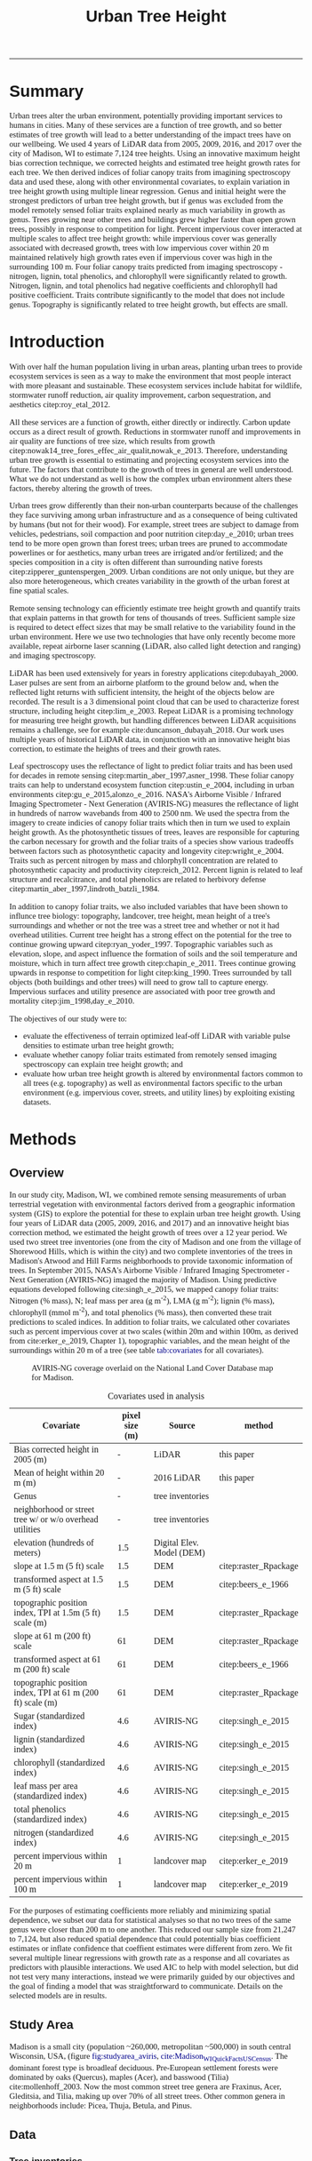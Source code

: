 #+TITLE: Urban Tree Height 
#+AUTHOR: erker
#+email: erker@wisc.edu
#+PROPERTY:  header-args:R :cache no :results output :exports both :comments link :session *R:hgt2* :eval yes
#+PROPERTY:  header-args:sh :eval yes
#+startup: indent entitiespretty
#+FILETAGS: work allo
#+HTML_HEAD: <link rel="stylesheet" href="main.css" type="text/css">
#+OPTIONS: toc:nil num:t date:t author:nil
#+LATEX_HEADER: \usepackage[margin=1in]{geometry}
#+LATEX_HEADER: \usepackage{natbib}
#+latex_header: \usepackage{adjustbox}
#+LaTeX_HEADER: \RequirePackage{lineno} \def\linenumberfont{\normalfont\small\tt}
#+LATEX_HEADER: \hypersetup{colorlinks=true,linkcolor=black, citecolor=black, urlcolor=black}
#+latex_header: \usepackage{setspace} \doublespacing
#+LATEX_CLASS_OPTIONS: [12pt]
#+HTML_HEAD: <style type="text/css">body {font-size: 11pt; font-family: "Palatino Linotype", "Book Antiqua", Palatino, serif;margin: 30px 50px 30px 50px; }h1,h2,h3,h4,h5,h6 { font-family: Arial,Helvetica,Sans-serif; }a { text-decoration: none; }a:link { color:darkblue; } a:visited { color:darkblue; } a:hover { color:dodgerblue; }a:active { color:dodgerblue; } code {color: #602000;font-family: "Lucida Console", Monaco, monospace; font-size: 90%;}.r { color: darkred; }.ro { color: darkgreen; background-color: #eeeeee; }.r code, a code, .ro code { color: inherit; }.vigindex ul { list-style-type: none; }.vigindex ul li { list-style: none; }.vigindex a code { color: inherit; }.vigindex li code { color: inherit; }</style>
---------------------
* COMMENT list of figures (for presentation and paper)

check my paper in stat consulting office to make sure I got it all

- raw data
  - LiDAR
    - lazers from a plane illustration
    - point cloud screen shot or gif
    - height difference from tree CHM.
  - hyperspectral imagery
    - aviris-ng
    - hyperspectral cube
    - leaf spectrum
    - 2015 flightlines over Madison.
    - merged trait maps over all of Madison.
  - tree inventories
    - street trees
      - get figure from poster with the summary statistics
    - hill farms
      - make figure like i have for street trees
    - atwood
      - make figure like i have for street trees
  - show tree points colored by growth
  - summary distributions for height growth by species...
  - growth by explanatory variable plots??
  - model plots???
- neat gifs of LiDAR clouds for example trees
- calypso catherdral photo
  

[[file:figs/traits_coef_comparison_nogenus.png]]
[[file:figs/traits_coef_comparison.png]]

* COMMENT list of figures still to do for the paper
- City of Madison overview figure
- map of street tree inventories with details for the neighborhoods
- AVIRIS flightlines.
- predicted height growth map.
  - could be zoom 
* COMMENT Phil's comments on the pdf on the first few pages of pdf, then on the google doc.

- map of 4 panels, maybe blowup of hill farms
  - tree height at each of the 4 dates
  - could be zoom of an area.
- map of growth rates
  - observed, predicted and residual.
  - could be a subset area.
  - make continous for the paper.
  -  1) Gridded map of estimated height by year (4 panels). 2) Gridded
    map of estimated growth per year (you could also have the
    associated uncertainty map). 

  - 
* COMMENT Key points
- Genus and height are the strongest predictors of urban tree height
  growth, but if genus is excluded from the model remotely sensed
  foliar traits can explain nearly as much variability in growth as
  genus.
- Trees growing near other trees and buildings grow higher faster than
  open grown trees, possibly in response to competition for light.
- Percent impervious cover interacts at multiple scales to affect tree
  height growth: While impervious cover is generally associated with
  decreased growth, trees with low impervious cover within 20 m can
  maintain relatively high growth rates even if impervious cover is
  high in the surrounding 100 m.
- Four foliar canopy traits predicted from imaging spectroscopy -
  nitrogen, lignin, total phenolics, and chlorophyll were
  significantly related to growth.  Nitrogen, lignin, and total
  phenolics had negative coefficients and chlorophyll had positive
  coefficient.  Traits contribute significantly to the model that does
  not include genus.
- Topography is significantly related to tree height growth, but
  effects are small.

* COMMENT work

** TODO THE 2009 LIDAR PULSE DENSITY IS DRIVING GROWTH RATES.  I need to fix that!

This may be pretty involved.  it might be overcorrecting the bias?
footprint size?

** creating normalized LiDAR and also trying to create point clouds with just trees
*** 2005 LiDAR
**** create lax
#+begin_src sh 
cd /media/erker/DATA_ERKER/data/madison_LiDAR/madison_LiDAR_2005/LiDAR_PointClouds_LAS/
/home/erker/Downloads/LAStools/bin/lasindex -i *.las
#+end_src

#+begin_src R
  library(lidR)
  l <- readLAS("/media/erker/DATA_ERKER/data/madison_LiDAR/madison_LiDAR_2005/LiDAR_PointClouds_LAS/tile014.las")
  plot(l, trim = 1000)
#+end_src


**** which have ground?
#+begin_src R
      library(stringr)
      f <- list.files("/media/erker/DATA_ERKER/data/madison_LiDAR/madison_LiDAR_2005/LiDAR_PointClouds_LAS/", pattern = ".*.las$", full.names = T)
      lapply(f, function(file) {
          i <- str_match(file, ".*tile([0-9]+).*.las$")[,2]
          l <- readLAS(file)
          n <- sum(l@data$Classification == 2)
          return(c(i, n))
    })
#+end_src

**** find ground
#+begin_src R
    ctg2005 <- catalog("/media/erker/DATA_ERKER/data/madison_LiDAR/madison_LiDAR_2005/LiDAR_PointClouds_LAS/")
    opt_output_files(ctg2005) <- "/media/erker/DATA_ERKER/dd/madison_LiDAR_2005_heights/normalized/ground/{ORIGINALFILENAME}_ground"
                                            #lasground(ctg2005, csf())
    ws = seq(6,24,6)
    th = seq(.1, 1.5, length.out = length(ws))

 lasground(ctg2005, pmf(ws, th))

  #  plot(ctg2005, map = T)


#+end_src

**** normalize
#+begin_src R 

  ctg2005ground <- catalog("/media/erker/DATA_ERKER/dd/madison_LiDAR_2005_heights/normalized/ground/")
  opt_output_files(ctg2005ground) <- "/media/erker/DATA_ERKER/dd/madison_LiDAR_2005_heights/normalized/{ORIGINALFILENAME}_normalized"
  lasnormalize(ctg2005ground, tin())

#+end_src

**** make lax for normalized
#+begin_src sh 
cd /media/erker/DATA_ERKER/dd/madison_LiDAR_2005_heights/normalized
/home/erker/Downloads/LAStools/bin/lasindex -i *.las
#+end_src

**** make normalized chm (this includes buildings, but excludes some points)
#+begin_src R
  library(lidR)
    ctg2005norm <- catalog("/media/erker/DATA_ERKER/dd/madison_LiDAR_2005_heights/normalized")
    opt_output_files(ctg2005norm) <- "/media/erker/DATA_ERKER/dd/madison_LiDAR_2005_heights/all_chm/{ORIGINALFILENAME}_chm"
    opt_filter(ctg2005norm) <- "-drop_z_above 120 -drop_z_below 6"
    chm <- grid_canopy(ctg2005norm, res = 3, p2r(1))
#+end_src

#+RESULTS:
: Be careful, some tiles seem to overlap each other. lidR may return incorrect outputs with edge artifacts when processing this catalog.
: Processing [>-------------------------------------------]   3% (1/34) eta: 39sError: filename exists; use overwrite=TRUE


#+BEGIN_SRC sh 
cd /media/erker/DATA_ERKER/dd/madison_LiDAR_2005_heights/all_chm/
gdal_translate -of GTiff -co "TILED=YES" -co "COMPRESS=LZW" grid_canopy.vrt ../height_norm_2005.tif
#+END_SRC


**** get extents
#+begin_src R

  dir <- "/media/erker/DATA_ERKER/dd/madison_LiDAR_2005_heights/normalized/"
        fs <-   list.files(dir,
                   pattern = ".las",
                   full.names = F)

    es <-     lapply(fs, function(f) {
        e <- extent(readLAS(paste0(dir, f), select = "", filter = "-keep_every_nth 100"))
        a <- as(e, "SpatialPolygons")
        a <- SpatialPolygonsDataFrame(a, data.frame(tile = f))
        return(a)
    })

  p <- do.call("rbind", es)
  shapefile(p, "/media/erker/DATA_ERKER/dd/madison_LiDAR_2005_heights/normalized/LiDAR_extents.shp")

#+end_src

#+RESULTS:


**** Get tree points
#+begin_src R
  library(lidR)
  dir <- "/media/erker/DATA_ERKER/dd/madison_LiDAR_2005_heights/normalized/"

  tile <- "tile014_ground_normalized.las"

  l <- readLAS(paste0(dir, tile), filter = "-drop_z_below 6")
  plot(l, trim = 100)

  e <- new("Extent", xmin = 826616.082997855, xmax = 828596.309091884, 
      ymin = 485978.641378534, ymax = 487311.522306307)

  l2 <- lasclip(l, e)

  writeLAS(l2, "test2005.las")


#+end_src

#+RESULTS:
: Error in rgl::rgl.setMouseCallbacks(button, begin, update, dev = dev,  : 
:   unused arguments (dev = dev, subscene = subscene)


#+begin_src R
  library(lidR)
  pct_x_is<- function(x, is) {
      return(list(pct_x = sum(x == is) / length(x)))
  }

  dir <- "/media/erker/DATA_ERKER/dd/madison_LiDAR_2005_heights/normalized/"

  tiles.w.trees <- list.files(dir, 
                              pattern = ".*.las")


  lapply(tiles.w.trees, function(tile) {

      l <- readLAS(paste0(dir, tile), filter = "-drop_z_below 6")

      proj4string(l) <- "+init=epsg:7599"

      lsp <- lasdetectshape(l, shp_plane(th1 = 4, th2 = 4, k = 9), "building")


      first.return.of.many <- (lsp@data$ReturnNumber == 1) & (lsp@data$NumberOfReturns > 1)
      lsp@data$building[first.return.of.many] <- FALSE

      pm <- point_metrics(lsp, ~pct_x_is(x = building, is = TRUE), k = 5)

      lsp@data$building[pm$pct_x <= .2] <- FALSE
      lsp@data$building[first.return.of.many] <- FALSE
  p
      lf <- lasfilter(lsp, building == FALSE)
      lfl <- lasdetectshape(lf, shp_line(th1 = 5, k = 8), "building")

      pm <- point_metrics(lfl, ~pct_x_is(x = building, is = TRUE), k = 20)

      lfl@data$building[pm$pct_x > .8] <- TRUE
      lfl@data$building[pm$pct_x < .2] <- FALSE
      lf <- lasfilter(lfl, building == FALSE)

      writeLAS(lf, paste0("/media/erker/DATA_ERKER/dd/madison_LiDAR_2005_heights/trees_LiDAR/",tile))

  })

#+end_src

**** make lax
#+BEGIN_SRC sh 
cd /media/erker/DATA_ERKER/dd/madison_LiDAR_2005_heights/trees_LiDAR
/home/erker/Downloads/LAStools/bin/lasindex -i *.las
#+END_SRC

#+RESULTS:

**** tree chm
#+begin_src R
  library(lidR)
    ctg2005trees <- catalog("/media/erker/DATA_ERKER/dd/madison_LiDAR_2005_heights/trees_LiDAR")
    opt_output_files(ctg2005trees) <- "/media/erker/DATA_ERKER/dd/madison_LiDAR_2005_heights/tree_chm/{ORIGINALFILENAME}_tree_chm"
    chm <- grid_canopy(ctg2005trees, res = 3, p2r(1))
#+end_src

#+RESULTS:
: Be careful, some tiles seem to overlap each other. lidR may return incorrect outputs with edge artifacts when processing this catalog.
: Processing [>-------------------------------------------]   3% (1/34) eta:  2mProcessing [==>-----------------------------------------]   6% (2/34) eta:  2mProcessing [===>----------------------------------------]   9% (3/34) eta:  2mProcessing [====>---------------------------------------]  12% (4/34) eta:  1mProcessing [=====>--------------------------------------]  15% (5/34) eta:  1mProcessing [=======>------------------------------------]  18% (6/34) eta:  1mProcessing [========>-----------------------------------]  21% (7/34) eta:  1mProcessing [=========>----------------------------------]  24% (8/34) eta:  1mProcessing [===========>--------------------------------]  26% (9/34) eta:  1mProcessing [============>------------------------------]  29% (10/34) eta:  1mProcessing [=============>-----------------------------]  32% (11/34) eta: 50sProcessing [==============>----------------------------]  35% (12/34) eta: 46sProcessing [===============>---------------------------]  38% (13/34) eta: 45sProcessing [=================>-------------------------]  41% (14/34) eta: 45sProcessing [==================>------------------------]  44% (15/34) eta: 43sProcessing [===================>-----------------------]  47% (16/34) eta: 42sProcessing [=====================>---------------------]  50% (17/34) eta: 38sProcessing [======================>--------------------]  53% (18/34) eta: 36sProcessing [=======================>-------------------]  56% (19/34) eta: 35sProcessing [========================>------------------]  59% (20/34) eta: 33sProcessing [==========================>----------------]  62% (21/34) eta: 31sProcessing [===========================>---------------]  65% (22/34) eta: 29sProcessing [============================>--------------]  68% (23/34) eta: 27sProcessing [=============================>-------------]  71% (24/34) eta: 25sProcessing [===============================>-----------]  74% (25/34) eta: 22sProcessing [================================>----------]  76% (26/34) eta: 19sProcessing [=================================>---------]  79% (27/34) eta: 17sProcessing [==================================>--------]  82% (28/34) eta: 15sProcessing [====================================>------]  85% (29/34) eta: 13sProcessing [=====================================>-----]  88% (30/34) eta: 10sProcessing [======================================>----]  91% (31/34) eta:  8sProcessing [=======================================>---]  94% (32/34) eta:  5sProcessing [=========================================>-]  97% (33/34) eta:  2sProcessing [===========================================] 100% (34/34) eta:  0s

#+BEGIN_SRC sh :session *a*
cd /media/erker/DATA_ERKER/dd/madison_LiDAR_2005_heights/tree_chm/
gdal_translate -of GTiff -co "TILED=YES" -co "COMPRESS=LZW" grid_canopy.vrt ../tree_height_norm_2005.tif
#+END_SRC

**** find pulse density

#+begin_src R
          library(lidR)
          ctg <- catalog("~/hgt_data/madison_LiDAR_2005_heights/normalized")
          opt_output_files(ctg) <- "~/hgt_data/madison_LiDAR_2005_heights/grid_metrics/{ORIGINALFILENAME}"
        opt_select(ctg) <- ""
        opt_filter(ctg) <- "-keep_first"
          gm <- grid_metrics(ctg, ~length(Z), 100 / .3048)


      v <- lapply(unlist(gm), function(p) {
          r <- raster(p)
          getValues(r)
      })

  v <- unlist(v)
#+end_src

#+RESULTS:
: 
: Be careful, some tiles seem to overlap each other. lidR may return incorrect outputs with edge artifacts when processing this catalog.
: 
: Processing [>-------------------------------------------]   3% (1/34) eta: 20sError: filename exists; use overwrite=TRUE

#+begin_src R
quantile(v, c(.05, .95), na.rm = T)
  summary(v)
#+end_src

#+RESULTS:
:   5%  95% 
:  384 2897
: 
:    Min. 1st Qu.  Median    Mean 3rd Qu.    Max.    NA's 
:       1    1899    2142    2064    2406    7824    4199




keeping all
:      5%     95% 
:  408.00 3677.25
: 
:    Min. 1st Qu.  Median    Mean 3rd Qu.    Max.    NA's 
:       1    2022    2360    2347    2778    9457    4199

.2347

*** 2009 LiDAR

**** get tiles just over the tree inventory
This LiDAR covers all of dane county.  Only get the tiles that
intersect with the madison tree inventory.

#+name: tiles
#+begin_src R 
    library(raster)
    library(rgeos)
    trees <- shapefile("/media/erker/DATA_ERKER/data/madison_tree_inventories/dd/MadisonTrees_WithAttributes.shp")
  tiles <- shapefile("/media/erker/DATA_ERKER/data/madison_LiDAR/madison_LiDAR_2009/TileIndex/StudyArea.shp")

  trees <- trees[!is.na(trees@data$DBH),]
  trees <- trees[as.numeric(trees@data$DBH) > 0,]

  trees <- spTransform(trees, crs(tiles))

    o <- over(trees, tiles)
    o <- unique(o)

  tiles <- na.omit(o$LASClass)

#+end_src

#+RESULTS: tiles

#+begin_src R :file tree_tiles_2009.txt
writeLines(tiles)
#+end_src

#+RESULTS:
[[file:tree_tiles_2009.txt]]

**** download tiles from wisconsin view ftp.  The data I had from the townsend lab hard drive had been modified and points dropped.

Download those tiles from ftp

#+BEGIN_SRC sh :session *a*

cd /media/erker/DATA_ERKER/data/madison_LiDAR/madison_LiDAR_2009/LAS/

while IFS= read -r line;
do
tile=${line}.las
wget ftp://ftp.ssec.wisc.edu/pub/wisconsinview/LiDAR/Dane/Dane_2010_County_Delivery/Classified_LAS/LAS/$tile
done < ~/git/hgt/tree_tiles_2009.txt

#+END_SRC

make lax
#+BEGIN_SRC sh :session *a*

cd /media/erker/DATA_ERKER/data/madison_LiDAR/madison_LiDAR_2009/LAS/

/home/erker/Downloads/LAStools/bin/lasindex -i *.las

#+END_SRC

**** normalize
#+begin_src R
        library(lidR)
          ctg2009 <- catalog("/media/erker/DATA_ERKER/data/madison_LiDAR/madison_LiDAR_2009/LAS")
          opt_output_files(ctg2009) <- "/media/erker/DATA_ERKER/dd/madison_LiDAR_2009_heights/normalized/{ORIGINALFILENAME}_normalized"
          lasnormalize(ctg2009, tin())


#+end_src

#+RESULTS:
#+begin_example
Loading required package: raster
Loading required package: sp
lidR 2.1.5 using 4 threads. Help on <gis.stackexchange.com>. Bug report on <github.com/Jean-Romain/lidR>.
Be careful, some tiles seem to overlap each other. lidR may return incorrect outputs with edge artifacts when processing this catalog.
Processing [>-------------------------------------------]   1% (1/87) eta: 30mProcessing [>-------------------------------------------]   2% (2/87) eta: 26mProcessing [=>------------------------------------------]   3% (3/87) eta: 25mProcessing [=>------------------------------------------]   5% (4/87) eta: 39mProcessing [==>-----------------------------------------]   6% (5/87) eta:  1hProcessing [==>-----------------------------------------]   7% (6/87) eta:  1hProcessing [===>----------------------------------------]   8% (7/87) eta:  1hProcessing [===>----------------------------------------]   9% (8/87) eta:  1hProcessing [====>---------------------------------------]  10% (9/87) eta:  1hProcessing [====>--------------------------------------]  11% (10/87) eta:  1hProcessing [====>--------------------------------------]  13% (11/87) eta:  1hProcessing [=====>-------------------------------------]  14% (12/87) eta:  1hProcessing [=====>-------------------------------------]  15% (13/87) eta:  1hProcessing [======>------------------------------------]  16% (14/87) eta:  1hProcessing [======>------------------------------------]  17% (15/87) eta:  1hProcessing [=======>-----------------------------------]  18% (16/87) eta: 50mProcessing [=======>-----------------------------------]  20% (17/87) eta: 47mProcessing [========>----------------------------------]  21% (18/87) eta: 45mProcessing [========>----------------------------------]  22% (19/87) eta: 43mProcessing [=========>---------------------------------]  23% (20/87) eta: 41mProcessing [=========>---------------------------------]  24% (21/87) eta: 39mProcessing [==========>--------------------------------]  25% (22/87) eta: 37mProcessing [==========>--------------------------------]  26% (23/87) eta: 36mProcessing [===========>-------------------------------]  28% (24/87) eta: 34mProcessing [===========>-------------------------------]  29% (25/87) eta: 33mProcessing [============>------------------------------]  30% (26/87) eta: 33mProcessing [============>------------------------------]  31% (27/87) eta:  1hProcessing [=============>-----------------------------]  32% (28/87) eta:  1hProcessing [=============>-----------------------------]  33% (29/87) eta:  2hProcessing [==============>----------------------------]  34% (30/87) eta:  2hProcessing [==============>----------------------------]  36% (31/87) eta:  2hProcessing [===============>---------------------------]  37% (32/87) eta:  2hProcessing [===============>---------------------------]  38% (33/87) eta:  2hProcessing [================>--------------------------]  39% (34/87) eta:  2hProcessing [================>--------------------------]  40% (35/87) eta:  1hProcessing [=================>-------------------------]  41% (36/87) eta:  1hProcessing [=================>-------------------------]  43% (37/87) eta:  1hProcessing [==================>------------------------]  44% (38/87) eta:  1hProcessing [==================>------------------------]  45% (39/87) eta:  1hProcessing [===================>-----------------------]  46% (40/87) eta:  1hProcessing [===================>-----------------------]  47% (41/87) eta:  1hProcessing [====================>----------------------]  48% (42/87) eta:  1hProcessing [====================>----------------------]  49% (43/87) eta:  1hProcessing [=====================>---------------------]  51% (44/87) eta:  1hProcessing [=====================>---------------------]  52% (45/87) eta:  1hProcessing [======================>--------------------]  53% (46/87) eta:  1hProcessing [======================>--------------------]  54% (47/87) eta:  1hProcessing [=======================>-------------------]  55% (48/87) eta:  1hProcessing [=======================>-------------------]  56% (49/87) eta:  1hProcessing [========================>------------------]  57% (50/87) eta:  1hProcessing [=========================>-----------------]  60% (52/87) eta: 49mProcessing [=========================>-----------------]  61% (53/87) eta: 47mProcessing [==========================>----------------]  62% (54/87) eta: 45mProcessing [==========================>----------------]  63% (55/87) eta: 43mProcessing [===========================>---------------]  64% (56/87) eta: 45mProcessing [===========================>---------------]  66% (57/87) eta: 43mProcessing [============================>--------------]  67% (58/87) eta: 41mProcessing [=============================>-------------]  69% (60/87) eta: 37mProcessing [=============================>-------------]  70% (61/87) eta: 35mProcessing [==============================>------------]  71% (62/87) eta: 33mProcessing [==============================>------------]  72% (63/87) eta: 32mProcessing [===============================>-----------]  74% (64/87) eta: 30mProcessing [===============================>-----------]  75% (65/87) eta: 28mProcessing [================================>----------]  76% (66/87) eta: 27mProcessing [================================>----------]  77% (67/87) eta: 25mProcessing [=================================>---------]  78% (68/87) eta: 23mProcessing [=================================>---------]  79% (69/87) eta: 22mProcessing [==================================>--------]  80% (70/87) eta: 20mProcessing [==================================>--------]  82% (71/87) eta: 19mProcessing [===================================>-------]  83% (72/87) eta: 18mProcessing [===================================>-------]  84% (73/87) eta: 17mProcessing [====================================>------]  85% (74/87) eta: 15mProcessing [====================================>------]  86% (75/87) eta: 14mProcessing [=====================================>-----]  87% (76/87) eta: 13mProcessing [=====================================>-----]  89% (77/87) eta: 11mProcessing [======================================>----]  90% (78/87) eta: 10mProcessing [======================================>----]  91% (79/87) eta:  9mProcessing [=======================================>---]  92% (80/87) eta:  8mProcessing [=======================================>---]  93% (81/87) eta:  7mProcessing [========================================>--]  94% (82/87) eta:  5mProcessing [========================================>--]  95% (83/87) eta:  4mProcessing [=========================================>-]  97% (84/87) eta:  3mProcessing [=========================================>-]  98% (85/87) eta:  2mProcessing [==========================================>]  99% (86/87) eta:  1mProcessing [===========================================] 100% (87/87) eta:  0s
class       : LAScatalog
extent      : 773349.2 , 852886.3 , 461220.2 , 520962.4 (xmin, xmax, ymin, ymax)
coord. ref. : NA 
area        : 2518.94 kunits²
points      : 466.78 million points
density     : 0.2 points/units²
num. files  : 87 
There were 50 or more warnings (use warnings() to see the first 50)
#+end_example

**** make lax for normalized
#+begin_src sh :session b
cd /media/erker/DATA_ERKER/dd/madison_LiDAR_2009_heights/normalized
/home/erker/Downloads/LAStools/bin/lasindex -i *.las
#+end_src


**** make normalized chm (this includes buildings, but excludes some points)
#+begin_src R
  library(lidR)
    ctg2009norm <- catalog("~/hgt_data/madison_LiDAR_2009_heights/normalized")
    opt_output_files(ctg2009norm) <- "~/hgt_data/madison_LiDAR_2009_heights/all_chm/{ORIGINALFILENAME}_chm"
    opt_filter(ctg2009norm) <- "-drop_z_above 120 -drop_z_below 6"
    chm <- grid_canopy(ctg2009norm, res = 3, p2r(1))
#+end_src

#+BEGIN_SRC sh
cd ~/hgt_data/madison_LiDAR_2009_heights/all_chm/
gdalbuildvrt ../height_2009.vrt *.tif
#+END_SRC

#+RESULTS:
: 0...10...20...30...40...50...60...70...80...90...100 - done.

#+BEGIN_SRC sh :session *a*
cd /media/erker/DATA_ERKER/dd/madison_LiDAR_2009_heights/all_chm/
gdal_translate -of GTiff -co "TILED=YES" -co "COMPRESS=LZW" grid_canopy.vrt ../height_norm_2009.tif
#+END_SRC


**** get extents to select a downtown tile?
#+begin_src R

  dir <- "/media/erker/DATA_ERKER/dd/madison_LiDAR_2009_heights/normalized/"
        fs <-   list.files(dir,
                   pattern = ".las",
                   full.names = F)

    es <-     lapply(fs, function(f) {
        e <- extent(readLAS(paste0(dir, f), select = "", filter = "-keep_every_nth 100"))
        a <- as(e, "SpatialPolygons")
        a <- SpatialPolygonsDataFrame(a, data.frame(tile = f))
        return(a)
    })

  p <- do.call("rbind", es)
  shapefile(p, "/media/erker/DATA_ERKER/dd/madison_LiDAR_2009_heights/normalized/LiDAR_extents.shp")


#+end_src

#+RESULTS:
: There were 50 or more warnings (use warnings() to see the first 50)

same area as 2016:
"lc2t71007f_ground_normalized.las"
#+begin_src R

  l <- readLAS("/media/erker/DATA_ERKER/dd/madison_LiDAR_2009_heights/normalized/lc2t71007f_ground_normalized.las")
  plot(l)
  #chm <- grid_canopy(l, 3, p2r(1))
  #plot(chm)
  #e <- drawExtent()
  e <- new("Extent", xmin = 827161.463391346, xmax = 828579.428253175, 
      ymin = 486162.738356131, ymax = 487289.679000948)
  l1 <- lasclip(l, e)
  writeLAS(l1, "test2009.las")

#+end_src

#+RESULTS:
: Warning message:
: There are 0 points flagged 'synthetic'.
: Error in rgl::rgl.setMouseCallbacks(button, begin, update, dev = dev,  : 
:   unused arguments (dev = dev, subscene = subscene)

testing
#+begin_src R


      pct_x_is<- function(x, is) {
          return(list(pct_x = sum(x == is) / length(x)))
          }

  #l <- readLAS("test2009.las", filter = "-drop_z_below 6")
  l <- readLAS("test2009.las", filter = "-keep_first -drop_z_below 6 -thin_with_voxel 3")  # thin so that point density is constant?
  proj4string(l) <- "+init=epsg:7599"
  plot(l)

    lsp <- lasdetectshape(l, shp_plane(th1 = 6, th2 = 6, k = 8), "building")
    plot(lsp, color = "building")

    pm <- point_metrics(lsp, ~pct_x_is(x = building, is = TRUE), k = 30)

  lsp@data$pct_x <- pm$pct_x
  plot(lsp, color = "pct_x")

    lsp@data$building[pm$pct_x > .6] <- TRUE
    lsp@data$building[pm$pct_x < .4] <- FALSE

  plot(lsp, color = "building")

    lf <- lasfilter(lsp, building == FALSE)
    lfl <- lasdetectshape(lf, shp_line(th1 = 4, k = 15), "building")

  plot(lfl, color = "building")

    pm <- point_metrics(lfl, ~pct_x_is(x = building, is = TRUE), k = 30)

    lfl@data$building[pm$pct_x > .4] <- TRUE
    lfl@data$building[pm$pct_x < .1] <- FALSE
  lf <- lasfilter(lfl, building == FALSE)
  plot(lf)

#+end_src

extract tree points from the LiDAR, the variable point density might
make this challenging....
#+begin_src R

    library(lidR)

    pct_x_is<- function(x, is) {
        return(list(pct_x = sum(x == is) / length(x)))
    }

  dir <- "/media/erker/DATA_ERKER/dd/madison_LiDAR_2009_heights/normalized/"
  tiles.w.trees <- list.files(dir, pattern = ".*.las")

    lapply(tiles.w.trees, function(tile) {
        l <- readLAS(paste0(dir, tile), filter = "-keep_first -drop_z_below 6 -thin_with_voxel 3")
        proj4string(l) <- "+init=epsg:7599"

        lsp <- lasdetectshape(l, shp_plane(th1 = 6, th2 = 6, k = 8), "building")


        pm <- point_metrics(lsp, ~pct_x_is(x = building, is = TRUE), k = 30)

        lsp@data$building[pm$pct_x > .6] <- TRUE
        lsp@data$building[pm$pct_x < .4] <- FALSE



        lf <- lasfilter(lsp, building == FALSE)
        lfl <- lasdetectshape(lf, shp_line(th1 = 4, k = 15), "building")

        pm <- point_metrics(lfl, ~pct_x_is(x = building, is = TRUE), k = 30)

        lfl@data$building[pm$pct_x > .4] <- TRUE
        lfl@data$building[pm$pct_x < .1] <- FALSE
        lf <- lasfilter(lfl, building == FALSE)

        writeLAS(lf, paste0("/media/erker/DATA_ERKER/dd/madison_LiDAR_2009_heights/trees_LiDAR/",tile))

    })


#+end_src

create lax
#+begin_src sh

#+end_src

#+begin_src R
  library(lidR)
    ctg2009trees <- catalog("/media/erker/DATA_ERKER/dd/madison_LiDAR_2009_heights/trees_LiDAR")
    opt_output_files(ctg2009trees) <- "/media/erker/DATA_ERKER/dd/madison_LiDAR_2009_heights/tree_chm/{ORIGINALFILENAME}_tree_chm"
    chm <- grid_canopy(ctg2009trees, res = 3, p2r(1))
#+end_src


#+BEGIN_SRC sh :session *a* :results verbatim
cd /media/erker/DATA_ERKER/dd/madison_LiDAR_2009_heights/tree_chm/
gdal_translate -of GTiff -co "TILED=YES" -co "COMPRESS=LZW" grid_canopy.vrt ../tree_height_norm_2009.tif
#+END_SRC

#+RESULTS:
: 
: Input file size is 30105, 30256
: 0ERROR 5: lc2t81009f_ground_normalized_tree_chm.tif, band 1: Access window out of range in RasterIO().  Requested
: (0,0) of size 1773x256 on raster of 1771x1788.












chm, quick and easy algorithm
#+begin_src R
  library(lidR)
  ctg2009norm <- catalog("/media/erker/DATA_ERKER/dd/madison_LiDAR_2009_heights/normalized/")
  opt_output_files(ctg2009norm) <- "/media/erker/DATA_ERKER/dd/madison_LiDAR_2009_heights/chm/{ORIGINALFILENAME}_chm"
  grid_canopy(ctg2009norm, 4, p2r(6)) 
#+end_src

#+BEGIN_SRC sh
cd /media/erker/DATA_ERKER/dd/madison_LiDAR_2009_heights/

gdalbuildvrt chm2.vrt *chm2.tif

#+END_SRC

#+RESULTS:
: 0...10...20...30...40...50...60...70...80...90...100 - done.



chm, pitless algoright, too slow to be worth running.
#+begin_src R :eval no
  library(lidR)
  ctg2009norm <- catalog("/media/erker/DATA_ERKER/dd/madison_LiDAR_2009_heights/normalized/")
  opt_output_files(ctg2009norm) <- "/media/erker/DATA_ERKER/dd/madison_LiDAR_2009_heights/{ORIGINALFILENAME}_chm_pitfree"
  grid_canopy(ctg2009norm, 4, pitfree(c(0,6,12), c(0,1), subcircle = 6)) 
#+end_src

**** find pulse density

=grid_density= is also a function I could use

#+begin_src R
          library(lidR)
          ctg <- catalog("~/hgt_data/madison_LiDAR_2009_heights/normalized")
          opt_output_files(ctg) <- "~/hgt_data/madison_LiDAR_2009_heights/grid_metrics/{ORIGINALFILENAME}"
        opt_select(ctg) <- ""
        opt_filter(ctg) <- "-keep_first"
          gm <- grid_metrics(ctg, ~length(Z), 100 / .3048)


      v <- lapply(unlist(gm), function(p) {
          r <- raster(p)
          getValues(r)
      })

  v <- unlist(v)
#+end_src

#+RESULTS:
#+begin_example
Loading required package: raster
Loading required package: sp
lidR 2.2.0 using 4 threads. Help on <gis.stackexchange.com>. Bug report on <github.com/Jean-Romain/lidR>.

Be careful, some tiles seem to overlap each other. lidR may return incorrect outputs with edge artifacts when processing this catalog.

Processing [>-------------------------------------------]   1% (1/87) eta:  4mError: filename exists; use overwrite=TRUE

Error in unlist(gm) : object 'gm' not found

Error in unlist(v) : object 'v' not found
#+end_example

#+begin_src R
  quantile(v, c(.05, .95), na.rm = T)
  summary(v)
#+end_src

#+RESULTS:
:       5%      95% 
:   6397.1 111051.9
: 
:    Min. 1st Qu.  Median    Mean 3rd Qu.    Max.    NA's 
:      23   13960   24863   44320   74580  216423      14


#+begin_src R
  summary(v) / 10000
#+end_src

#+RESULTS:
:    Min. 1st Qu.  Median    Mean 3rd Qu.    Max.    NA's 
:  0.0023  1.3961  2.4863  4.4320  7.4581 21.6423  0.0014

*** TODO FIX THE RESOLUTION!!!!!!!  2010 LiDAR derived (NGA)

**** create height tif
There is no raw point cloud available.  It's been "destroyed"
(personal communication with John at the NGA (571 721 2159 or maybe
571 721 7999)

In the meta data it says the point cloud has "sub meter ground sample distance".

date april 9 2010

But there is a raster layer of the dem and the dsm (the elevation of
the ground and the elevation of the stuff above the ground).  I can
take their difference to find the height.



elevation
#+begin_src R
library(raster)
ground <- raster("/home/erker/hgt_data/madison_2010_nga_LiDAR_derived/US Cities/Madison_20100409/Digital Terrain Model (DTM)/DTM - Not Specified/U_US-Cities_dtm_ns_20191101.1118_6.tif")

  e <- new("Extent", xmin = 827161.463391346, xmax = 828579.428253175, 
      ymin = 486162.738356131, ymax = 487289.679000948)
ge <- crop(ground, e)
#+end_src

#+RESULTS:
: 
: Error in .local(x, y, ...) : extents do not overlap

surface
#+begin_src R
first <- raster("/home/erker/hgt_data/madison_2010_nga_LiDAR_derived/US Cities/Madison_20100409/Digital Surface Model (DSM)/DSM - First Return/U_US-Cities_dsm_first_return_20191101.1118_5.tif")
#+end_src

#+RESULTS:

#+begin_src R
diff <- first - ground
#+end_src

#+RESULTS:

#+begin_src R
    diff <- projectRaster(diff, crs = CRS("+init=epsg:7599"))
  # convert to feet like all the rest of the layers
  diff <- diff * 3.28084
    writeRaster(diff, "~/hgt_data/madison_LiDAR_2010_heights/height_2010.tif", overwrite = T)
#+end_src


**** tile chm
#+begin_src R
  library(TileManager)

  h2010 <- raster("~/hgt_data/madison_LiDAR_2010_heights/height_2010.tif")
  ts <- TileScheme(h2010, dimByDist = 10000, buffer = 20)

  lapply(1:length(ts$buffPolygons), function(i) {
      crop(h2010, ts$buffPolygons[i,], filename = paste0("~/hgt_data/madison_LiDAR_2010_heights/all_chm/",i,"_chm.tif"))
  })
#+end_src

#+RESULTS:

#+BEGIN_SRC sh
cd ~/hgt_data/madison_LiDAR_2010_heights/all_chm/

gdalbuildvrt ../height_2010.vrt *.tif

#+END_SRC

#+RESULTS:
: 0...10...20...30...40...50...60...70...80...90...100 - done.

*** 2016 LiDAR
epsg 7599
**** normalize
#+begin_src R
  library(stringr)
  library(lidR)

      f <- list.files("/media/erker/DATA_ERKER/data/madison_LiDAR_2016/ftp.ssec.wisc.edu/pub/wisconsinview/LiDAR/Dane/Madison_2016_City_Delivery/Classified_LAS/LAS/", 
                    pattern = ".*.las$",
                    full.names = T)

                                      #file 72.las seems to have errors, so I skip it.

  lapply(f[204:231], function(file) {
      i <- str_match(file, "([0-9]+).las$")[,2]
      if (i != "72") {
          l <- readLAS(file)
          if(sum(l@data$Classification == 2) != 0) {                  # if there are some ground points
              ln <- lasnormalize(l, tin())
              writeLAS(ln, paste0("/media/erker/DATA_ERKER/dd/madison_LiDAR_2016_heights/",i,"_normalized.las"))
          }
      }
  })

#+end_src

**** create lax (las index)

i had to download LAStools and run make in the directory.

#+BEGIN_SRC sh :session a
cd /media/erker/DATA_ERKER/dd/madison_LiDAR_2016_heights/normalized_LiDAR/
/home/erker/Downloads/LAStools/bin/lasindex -i *.las

#+END_SRC

#+RESULTS:

**** make normalized chm (this includes buildings, but excludes some points)
#+begin_src R
  library(lidR)
    ctg2016norm <- catalog("/media/erker/DATA_ERKER/dd/madison_LiDAR_2016_heights/normalized_LiDAR")
    opt_output_files(ctg2016norm) <- "/media/erker/DATA_ERKER/dd/madison_LiDAR_2016_heights/all_chm/{ORIGINALFILENAME}_chm"
    opt_filter(ctg2016norm) <- "-drop_z_above 120 -drop_z_below 6"
    chm <- grid_canopy(ctg2016norm, res = 3, p2r(1))
#+end_src

#+RESULTS:


#+BEGIN_SRC sh :session *a*
cd /media/erker/DATA_ERKER/dd/madison_LiDAR_2016_heights/all_chm/
gdal_translate -of GTiff -co "TILED=YES" -co "COMPRESS=LZW" grid_canopy.vrt ../height_norm_2016.tif
#+END_SRC


**** find the tiles that overlap with the madison tree inventory data
#+begin_src R
  dir <- "/media/erker/DATA_ERKER/dd/madison_LiDAR_2016_heights/normalized_LiDAR/"
        fs <-   list.files(dir,
                   pattern = ".las",
                   full.names = F)

    es <-     lapply(fs, function(f) {
        e <- extent(readLAS(paste0(dir, f), select = "", filter = "-keep_every_nth 100"))
        a <- as(e, "SpatialPolygons")
        a <- SpatialPolygonsDataFrame(a, data.frame(tile = f))
        return(a)
    })

  p <- do.call("rbind", es)
                                          #shapefile(p, "/media/erker/DATA_ERKER/dd/madison_LiDAR_2016_heights/normalized_LiDAR/LiDAR_extents.shp")


  p <- shapefile("/media/erker/DATA_ERKER/dd/madison_LiDAR_2016_heights/normalized_LiDAR/LiDAR_extents.shp")

  proj4string(p) <- "+init=epsg:7599"

  trees <- shapefile("/media/erker/DATA_ERKER/data/madison_tree_inventories/MadisonTrees.shp")
  trees <- spTransform(trees, crs(p))

  o <- over(trees, p)
  o <- unique(o)

  tiles.w.trees <- na.omit(o$tile)

#+end_src

#+RESULTS:

#+begin_src R :results output :file tiles.w.trees.txt
writeLines(tiles.w.trees)

#+end_src

#+RESULTS:
[[file:tiles.w.trees.txt]]

**** extract tree points from the LiDAR
#+begin_src R
  #   library(devtools)
  #   install_github("Jean-Romain/lidR", ref = "devel")

  tiles.w.trees <- readLines("tiles.w.trees.txt")

     library(lidR)

      pct_x_is<- function(x, is) {
          return(list(pct_x = sum(x == is) / length(x)))
          }

     lapply(tiles.w.trees, function(tile) {
         l <- readLAS(paste0(dir, tile))

         proj4string(l) <- "+init=epsg:7599"

         lsp <- lasdetectshape(l, shp_plane(th1 = 4, th2 = 4, k = 10), "building")

         pm <- point_metrics(lsp, ~pct_x_is(x = building, is = TRUE), k = 50)

         lsp@data$building[pm$pct_x > .6] <- TRUE
         lsp@data$building[pm$pct_x < .4] <- FALSE

         lf <- lasfilter(lsp, building == FALSE)
         lfl <- lasdetectshape(lf, shp_line(th1 = 4, k = 15), "building")

         pm <- point_metrics(lfl, ~pct_x_is(x = building, is = TRUE), k = 30)

         lfl@data$building[pm$pct_x > .4] <- TRUE
         lfl@data$building[pm$pct_x < .1] <- FALSE
         lf <- lasfilter(lfl, building == FALSE)

         writeLAS(lf, paste0("/media/erker/DATA_ERKER/dd/madison_LiDAR_2016_heights/trees_LiDAR/",tile))

     })


#+end_src


This worked pretty well, but there are some towers that I missed.
I'll need to filter by height when I read in to make the chm.  Or
maybe do another clean up with point metrics.


#+begin_src R
    library(lidR)

    pct_x_is<- function(x, is) {
        return(list(pct_x = sum(x == is) / length(x)))
    }

    dir <- "/media/erker/DATA_ERKER/dd/madison_LiDAR_2016_heights/trees_LiDAR/"

  tiles.w.trees <- readLines("tiles.w.trees.txt")


    lapply(tiles.w.trees, function(tile) {
        l <- readLAS(paste0(dir, tile))

        proj4string(l) <- "+init=epsg:7599"

        lsp <- lasdetectshape(l, shp_line(th1 = 10, k = 5), "line")
        lsp@data$line[lsp@data$Z > 140] <- TRUE
        pm <- point_metrics(lsp, ~pct_x_is(x = line, is = TRUE), k = 10)
        lsp@data$line[pm$pct_x > .5] <- TRUE
        lsp@data$line[pm$pct_x < .3] <- FALSE
        pm <- point_metrics(lsp, ~pct_x_is(x = line, is = TRUE), k = 50)
        lsp@data$line[pm$pct_x > .4] <- TRUE
        lf <- lasfilter(lsp, Z < 140, line == FALSE)

        writeLAS(lf, paste0("/media/erker/DATA_ERKER/dd/madison_LiDAR_2016_heights/trees_LiDAR_linefiltered/",tile))

    })


#+end_src

#+RESULTS:


**** Create the tree chm
#+begin_src R
  library(lidR)
    ctg2016trees <- catalog("/media/erker/DATA_ERKER/dd/madison_LiDAR_2016_heights/trees_LiDAR_linefiltered/")
    opt_output_files(ctg2016trees) <- "/media/erker/DATA_ERKER/dd/madison_LiDAR_2016_heights/tree_chm/{ORIGINALFILENAME}_tree_chm"
    chm <- grid_canopy(ctg2016trees, res = 3, p2r(1))
#+end_src

#+RESULTS:


#+BEGIN_SRC sh :session *a*
cd /media/erker/DATA_ERKER/dd/madison_LiDAR_2016_heights/tree_chm/
gdal_translate -of GTiff -co "TILED=YES" -co "COMPRESS=LZW" grid_canopy.vrt ../tree_height_norm_2016.tif
#+END_SRC


STOP here until I have a good tree chm for each year.




#+begin_src R
  library(raster)
  chm <- raster("/media/erker/DATA_ERKER/dd/madison_LiDAR_2016_heights/tree_chm/102_normalized_tree_chm.tif")

  trees <- shapefile("/media/erker/DATA_ERKER/data/madison_tree_inventories/MadisonTrees.shp")
  trees <- spTransform(trees, crs("+init=epsg:7599"))
  crowns = silva2016(chm, trees, max_cr_factor = .6)()  # crowns may be biased small, but I'm focusing on height, so this is OK for now
  writeRaster(crowns, "test2.tif", overwrite = T)


#+end_src

#+RESULTS:






**** testing finding trees






#+begin_src R

   l <- readLAS("/media/erker/DATA_ERKER/dd/madison_LiDAR_2016_heights/normalized_LiDAR/102_normalized.las",
                 filter = "-drop_class 9 -drop_z_above 200 -drop_z_below 0")
      chm <- grid_canopy(l, res = 3, p2r(1))
  plot(chm)
  #e <- drawExtent()

  e <- new("Extent", xmin = 826616.082997855, xmax = 828596.309091884, 
      ymin = 485978.641378534, ymax = 487311.522306307)

  l2 <- lasclip(l, e)

  writeLAS(l2, "test2016.las")

#+end_src

#+RESULTS:



possible plan, 

- get only those points that are certainly tree
- add back in points that are near the certainly tree points.



I need a rule that if a point is within 1m of something I know for
sure is a building, to call it a building.


try voxel
#+begin_src R
  #install_github("Jean-Romain/lidR", ref = "devel")
  library(lidR) 
  library(devtools)

  pct_x_is<- function(x, is) {
      return(list(pct_x = sum(x == is) / length(x)))
      }

  # point_metrics https://github.com/Jean-Romain/lidR/issues/276
  l <- readLAS("test2016.las", filter = "-drop_z_below 6 -keep_first")
  plot(l)
  lsp <- lasdetectshape(l, shp_plane(th1 = 4, th2 = 4, k = 10), "building")
  plot(lsp, color = "building", col = c("green", "red"))
  lsl <- lasdetectshape(l, shp_line(th1 = 2, k = 17), "building")
  plot(lsl, color = "building", col = c("green", "red"))

  l <- lasadddata(l, (lsp@data$building == T) | (lsl@data$building == T), "building")


  pm <- point_metrics(l, ~pct_x_is(x = building, is = TRUE), k = 20)

  l <- lasadddata(l, pm$pct_x, "pct_x")
  plot(l, color = "pct_x", trim = 1)
  l@data$building[pm$pct_x > .9] <- TRUE
  l@data$building[pm$pct_x < .4] <- FALSE
  plot(l, color = "building", col = c("green", "red"))


  pm <- point_metrics(lsp, ~pct_x_is(x = building, is = TRUE), k = 50)
  lsp@data$building[pm$pct_x > .6] <- TRUE
  lsp@data$building[pm$pct_x < .4] <- FALSE
  plot(lsp, color = "building", col = c("green", "red"))



  # try to get powerlines and tower
  lf <- lasfilter(lsp, building == FALSE)
  lfl <- lasdetectshape(lf, shp_line(th1 = 4, k = 15), "building")   #lfl <- lasdetectshape(lf, shp_line(th1 = 4, k = 15), "building")  
  plot(lfl, color = "building")
  pm <- point_metrics(lfl, ~pct_x_is(x = building, is = TRUE), k = 30)
  lfl <- lasadddata(lfl, pm$pct_x, "pct_x")
  plot(lfl, color = "pct_x", trim = 1)

  lfl@data$building[pm$pct_x > .4] <- TRUE
  lfl@data$building[pm$pct_x < .1] <- FALSE
  plot(lfl, color = "building", col = c("green", "red"))

#+end_src

***** point cloud viewer backedn
#+begin_src R
  l <- readLAS("test2016.las", filter = "-drop_z_below 6 -keep_first")
  plot(l, backend = "pcv")

#+end_src

***** CHM for just trees
#+begin_src R
  library(lidR)
    ctg2016norm <- catalog("/media/erker/DATA_ERKER/dd/madison_LiDAR_2016_heights/normalized_LiDAR")
    opt_output_files(ctg2016norm) <- "/media/erker/DATA_ERKER/dd/madison_LiDAR_2016_heights/tree_chm/{ORIGINALFILENAME}_tree_chm"
    opt_filter(ctg2016norm) <- "-keep_class 2 -drop_z_above 200 -drop_z_below 0"
    chm <- grid_canopy(ctg2016norm, res = 3, p2r(1))
#+end_src




#+begin_src R

  f2 <- list.files("/media/erker/DATA_ERKER/dd/madison_LiDAR_2016_heights/normalized_LiDAR/", ".*_normalized.las")

      lapply(f2, function(file) {
            i <- str_match(file, "([0-9]+).*.las$")[,2]
            l <- readLAS(file)
          if(sum(l@data$Classification == 2) != 0) {                  # if there are some ground points
            chm <- grid_canopy(l, res = 3, p2r(1))
            proj4string(chm) <- "+init=epsg:7599"
            writeRaster(chm, paste0("/media/erker/DATA_ERKER/dd/madison_LiDAR_2016_heights/",i,"_.tif"), overwrite = T)
          }
      })



  ctg <- catalog("/media/erker/DATA_ERKER/dd/madison_LiDAR_2016_heights/normalized_LiDAR/")
  opt_output_files(ctg) <- "/media/erker/DATA_ERKER/dd/madison_LiDAR_2016_heights/pitfree/{ORIGINALFILENAME}"
  chm.ctg <- grid_canopy(ctg, 3, pitfree(c(0,6,15,30,45), c(0,1), subcircle = 1.5))


      lapply(f2[44:length(f2)], function(file) {
            i <- str_match(file, "([0-9]+).*.las$")[,2]
            l <- readLAS(file)
          if(sum(l@data$Classification == 2) != 0) {                  # if there are some ground points
            chm <- grid_canopy(l, 3, pitfree(c(0,6,15,30,45), c(0,1), subcircle = 1.5))
            proj4string(chm) <- "+init=epsg:7599"
            writeRaster(chm, paste0("/media/erker/DATA_ERKER/dd/madison_LiDAR_2016_heights/",i,"_pitfree.tif"), overwrite = T)
          }
      })

  f3 <- list.files("/media/erker/DATA_ERKER/dd/madison_LiDAR_2016_heights/", ".*_pitfree.tif")


#+end_src

#+RESULTS:

#+BEGIN_SRC sh

cd /media/erker/DATA_ERKER/dd/madison_LiDAR_2016_heights/

gdalbuildvrt height_.vrt *_.tif
gdalbuildvrt height_pitfree.vrt *_pitfree.tif

#+END_SRC

#+RESULTS:
| 0...10...20...30...40...50...60...70...80...90...100 | 0 | done. |
| 0...10...20...30...40...50...60...70...80...90...100 | 0 | done. |



segment trees
#+begin_src R
      library(lidR)
        i <- 205

      f <- paste0("/media/erker/DATA_ERKER/dd/madison_LiDAR_2016_heights/",i,"_.tif")
      chm <- raster(f)


  fl <- paste0("/media/erker/DATA_ERKER/dd/madison_LiDAR_2016_heights/normalized_LiDAR/",i,"_normalized.las")
  l <- readLAS(fl, filter = "-drop_z_below 0")
  proj4string(l) <- "+init=epsg:7599"
  chm <- grid_canopy(l, res = 1, pitfree(c(0,6,15,30,45), c(0,1), subcircle = 1.5))

  chme <- crop(chm, e)
  writeRaster(chme, "test.tif", overwrite = T)






  library(raster)
  chm <- raster("/media/erker/DATA_ERKER/dd/madison_LiDAR_2016_heights/101_pitfree.tif")

  ttops <- tree_detection(chme, lmf(ws = function(h){h+3}, hmin = 6, shape = "circular"))
  crowns = silva2016(chme, ttops)()
  writeRaster(crowns, "test2.tif", overwrite = T)



  trees <- shapefile("/media/erker/DATA_ERKER/data/madison_tree_inventories/MadisonTrees.shp")
  trees <- spTransform(trees, crs("+init=epsg:7599"))


    ttops = tree_detection(l, lmf(100, hmin = 6, shape = "circular"))
    plot(chm)
    plot(ttops, add = T)


  ttops <- tree_detection(
  crowns = silva2016(chme, ttops)()
  writeRaster(crowns, "test2.tif", overwrite = T)
#+end_src

#+RESULTS:
: Local maximum filter: 79%Local maximum filter: 80%Local maximum filter: 81%Local maximum filter: 82%Local maximum filter: 83%Local maximum filter: 84%Local maximum filter: 85%Local maximum filter: 86%Local maximum filter: 87%Local maximum filter: 88%Local maximum filter: 89%Local maximum filter: 90%Local maximum filter: 91%Local maximum filter: 92%Local maximum filter: 93%Local maximum filter: 94%Local maximum filter: 95%Local maximum filter: 96%Local maximum filter: 97%Local maximum filter: 98%Local maximum filter: 99%Local maximum filter: 100%> > > > > > > > > > > > > > > > > > > > > Local maximum filter: 1%Local maximum filter: 2%Local maximum filter: 3%Local maximum filter: 4%Local maximum filter: 5%Local maximum filter: 6%Local maximum filter: 7%Local maximum filter: 8%Local maximum filter: 9%Local maximum filter: 10%Local maximum filter: 11%Local maximum filter: 12%Local maximum filter: 13%Local maximum filter: 14%Local maximum filter: 15%Local maximum filter: 16%Local maximum filter: 17%Local maximum filter: 18%Local maximum filter: 19%Local maximum filter: 20%Local maximum filter: 21%Local maximum filter: 22%Local maximum filter: 23%Local maximum filter: 24%Local maximum filter: 25%Local maximum filter: 26%Local maximum filter: 27%Local maximum filter: 28%Local maximum filter: 29%Local maximum filter: 30%71316 points below 0 found.
: Local maximum filter: 31%Processing [=================================>---------]  79% (27/34) eta:  8mLocal maximum filter: 32%Local maximum filter: 33%Local maximum filter: 34%Local maximum filter: 35%Local maximum filter: 36%Local maximum filter: 37%Local maximum filter: 38%Local maximum filter: 39%Local maximum filter: 40%Local maximum filter: 41%Local maximum filter: 42%Local maximum filter: 43%Local maximum filter: 44%Local maximum filter: 45%Local maximum filter: 46%Local maximum filter: 47%Local maximum filter: 48%Local maximum filter: 49%Local maximum filter: 50%Local maximum filter: 51%Local maximum filter: 52%Local maximum filter: 53%Local maximum filter: 54%Local maximum filter: 55%Local maximum filter: 56%Local maximum filter: 57%Local maximum filter: 58%Local maximum filter: 59%Local maximum filter: 60%Local maximum filter: 61%Local maximum filter: 62%Local maximum filter: 63%Local maximum filter: 64%Local maximum filter: 65%Local maximum filter: 66%Local maximum filter: 67%Local maximum filter: 68%Local maximum filter: 69%Local maximum filter: 70%Local maximum filter: 71%Local maximum filter: 72%Local maximum filter: 73%Local maximum filter: 74%Local maximum filter: 75%Local maximum filter: 76%Local maximum filter: 77%Local maximum filter: 78%Local maximum filter: 79%Local maximum filter: 80%Local maximum filter: 81%Local maximum filter: 82%Local maximum filter: 83%Local maximum filter: 84%Local maximum filter: 85%Local maximum filter: 86%Local maximum filter: 87%Local maximum filter: 88%Local maximum filter: 89%Local maximum filter: 90%Local maximum filter: 91%Local maximum filter: 92%Local maximum filter: 93%Local maximum filter: 94%Local maximum filter: 95%Local maximum filter: 96%Local maximum filter: 97%Local maximum filter: 98%Local maximum filter: 99%Local maximum filter: 100%> > > > > + + Error: unexpected symbol in:
: "crowns = silva2016(chme, ttops)()
: writeRaster"









#+begin_src R
  library(lidR)
  ctg <- catalog("/media/erker/DATA_ERKER/dd/madison_LiDAR_2016_heights/normalized_LiDAR/")

i <- 205

  fl <- paste0("/media/erker/DATA_ERKER/dd/madison_LiDAR_2016_heights/normalized_LiDAR/",i,"_normalized.las")
  fh <- 
  l <- readLAS(f) #should specify only spatial coordinates

  l <- lastrees(l, li2012())

#+end_src

#+RESULTS:
: 1924 points below 0 found.

***** old stuff




CHM for multiple returns (approximately trees)
#+begin_src R
  library(lidR)
    ctg2016norm <- catalog("/media/erker/DATA_ERKER/dd/madison_LiDAR_2016_heights/normalized_LiDAR")
    opt_output_files(ctg2016norm) <- "/media/erker/DATA_ERKER/dd/madison_LiDAR_2016_heights/multiple_chm/{ORIGINALFILENAME}_tree_chm"
    opt_filter(ctg2016norm) <- "-drop_single -drop_z_above 200 -drop_z_below 0"
    chm <- grid_canopy(ctg2016norm, res = 3, p2r(1))
#+end_src

#+RESULTS:


the multiple return approach also included building edges.  I need to find a way to just get tree points
#+begin_src R
      ctg2016norm <- catalog("/media/erker/DATA_ERKER/dd/madison_LiDAR_2016_heights/normalized_LiDAR")
      opt_output_files(ctg2016norm) <- "/media/erker/DATA_ERKER/dd/madison_LiDAR_2016_heights/tree_las/{ORIGINALFILENAME}_tree_chm"
      opt_filter(ctg2016norm) <- "-drop_z_above 200 -drop_z_below 0"

  dir <- "/media/erker/DATA_ERKER/dd/madison_LiDAR_2016_heights/normalized_LiDAR/"
    files <- list.files(dir, pattern = ".*.las$",
                        full.names = F)

    lapply(files, function(f) {
        l <- readLAS(paste0(dir,f))
        ls <- lasdetectshape(l, shp_line(th1 = 10, k = 5), "Colinear")
        lsp <- lasdetectshape(ls, shp_plane(th1 = 4, th2 = 4, k = 11), "Coplanar")
        lsp@data[(!lsp@data$Coplanar) & (!lsp@data$Colinear) & (lsp@data$ReturnNumber == 1) & (lsp@data$NumberOfReturns > 1) & (lsp@data$Intensity < 100)]$Classification <- 5L
        writeLAS(lsp, paste0("/media/erker/DATA_ERKER/dd/madison_LiDAR_2016_heights/normalized_LiDAR_wtree/",f))
  })



#+end_src

#+RESULTS:

#+begin_src R
  library(lidR)
    ctg2016norm <- catalog("/media/erker/DATA_ERKER/dd/madison_LiDAR_2016_heights/normalized_LiDAR_wtree")
    opt_output_files(ctg2016norm) <- "/media/erker/DATA_ERKER/dd/madison_LiDAR_2016_heights/tree_chm/{ORIGINALFILENAME}_chm"
    opt_filter(ctg2016norm) <- "-drop_single -drop_z_above 200 -drop_z_below 0 -keep_class 5"
    chm <- grid_canopy(ctg2016norm, res = 3, p2r(1))
#+end_src

#+RESULTS:














*** 2017 LiDAR

**** get metadata and reports
#+BEGIN_SRC sh :session a
cd ~/hgt_data/dane_LiDAR_2017/
wget -r ftp://ftp.ssec.wisc.edu/pub/wisconsinview/LiDAR/Dane/Dane_2017_3DEP_Delivery/Metadata/
wget -r ftp://ftp.ssec.wisc.edu/pub/wisconsinview/LiDAR/Dane/Dane_2017_3DEP_Delivery/Reports/
#+END_SRC
**** download which tiles intersect with tree
download tiles
#+BEGIN_SRC sh
cd /home/erker/hgt_data/dane_LiDAR_2017/
wget -r ftp://ftp.ssec.wisc.edu/pub/wisconsinview/LiDAR/Dane/Dane_2017_3DEP_Delivery/Tile_Index/
#+END_SRC

find tiles that intersect
#+begin_src R
  library(raster)
  tiles <- shapefile("/home/erker/hgt_data/dane_LiDAR_2017/ftp.ssec.wisc.edu/pub/wisconsinview/LiDAR/Dane/Dane_2017_3DEP_Delivery/Tile_Index/DaneCo_WI_Tile_Index.shp")

  trees <- shapefile("/home/erker/hgt_data/madison_tree_inventories/MadisonTrees_WithAttributes.shp")

  trees <- spTransform(trees, crs(tiles))

  tree.tiles <- over(trees, tiles)

  tree.tiles.u <- unique(tree.tiles)

#+end_src

save out to file
#+begin_src R :file tree_tiles_2017.txt
  writeLines(tree.tiles.u$Name_Final)
#+end_src

#+RESULTS:
[[file:tree_tiles_2017.txt]]

Download those tiles from ftp

DOES USGS EVEN WORK? RIGHT HEADER????

do esri instead

actually it just might have been one of the tiles.  I may have to
manually fix the header.....

#+BEGIN_SRC sh :session *a*

cd ~/hgt_data/dane_LiDAR_2017/ftp.ssec.wisc.edu/pub/wisconsinview/LiDAR/Dane/Dane_2017_3DEP_Delivery/Classified_LAS/ESRI/

while IFS= read -r line;
do
tile=${line}_esri.las
wget ftp://ftp.ssec.wisc.edu/pub/wisconsinview/LiDAR/Dane/Dane_2017_3DEP_Delivery/Classified_LAS/ESRI/$tile
done < ~/git/hgt/tree_tiles_2017.txt

#+END_SRC

redoing troublesome tiles
#+BEGIN_SRC sh :session *a*
cd ~/hgt_data/dane_LiDAR_2017/ftp.ssec.wisc.edu/pub/wisconsinview/LiDAR/Dane/Dane_2017_3DEP_Delivery/Classified_LAS/ESRI/
#wget ftp://ftp.ssec.wisc.edu/pub/wisconsinview/LiDAR/Dane/Dane_2017_3DEP_Delivery/Classified_LAS/ESRI/0817_esri.las
wget ftp://ftp.ssec.wisc.edu/pub/wisconsinview/LiDAR/Dane/Dane_2017_3DEP_Delivery/Classified_LAS/ESRI/0671_esri.las
wget ftp://ftp.ssec.wisc.edu/pub/wisconsinview/LiDAR/Dane/Dane_2017_3DEP_Delivery/Classified_LAS/ESRI/0724_esri.las
wget ftp://ftp.ssec.wisc.edu/pub/wisconsinview/LiDAR/Dane/Dane_2017_3DEP_Delivery/Classified_LAS/ESRI/1121_esri.las
#+END_SRC






#+begin_src R
library(lidR)
l <- readLAS("/home/erker/hgt_data/dane_LiDAR_2017/ftp.ssec.wisc.edu/pub/wisconsinview/LiDAR/Dane/Dane_2017_3DEP_Delivery/Classified_LAS/ESRI/0673_esri.las")
#plot(l, trim = 900)
plot(l, color = "Classification")
#+end_src

#+RESULTS:

**** think about checking out their raster dems
#+BEGIN_SRC sh
ftp://ftp.ssec.wisc.edu/pub/wisconsinview/LiDAR/Dane/Dane_2017_3DEP_Delivery/Raster_DEM_Tiles/
#+END_SRC

**** normlalize the LiDAR

#+BEGIN_SRC sh

#+END_SRC

#+begin_src R
library(lidR)
#l <- readLAS("/Users/erker/hgt_data/dane_LiDAR_2017/ftp.ssec.wisc.edu/pub/wisconsinview/LiDAR/Dane/Dane_2017_3DEP_Delivery/Classified_LAS/USGS/0523_usgs.las")
l <- readLAS("/Users/erker/Downloads/0523_esri.las")
#+end_src

#+RESULTS:

Reclassify water as ground so that normalization is faster.....
#+begin_src R
  dir <- "~/hgt_data/dane_LiDAR_2017/ftp.ssec.wisc.edu/pub/wisconsinview/LiDAR/Dane/Dane_2017_3DEP_Delivery/Classified_LAS/ESRI/"
      fs <- list.files(dir,
                       full.names = F,
                       pattern = ".las$")

  out.dir <- "~/hgt_data/dane_LiDAR_2017/water_ground/"

    lapply(fs, function(f) {
      l <- readLAS(paste0(dir,f))
      l@data$Classification[l@data$Classification == 9] <- 2L
      writeLAS(l, paste0(out.dir, f))
    })

#+end_src

#+begin_src R
  library(lidR)
  ctg2017 <- catalog("~/hgt_data/dane_LiDAR_2017/water_ground/")
  opt_output_files(ctg2017) <- "~/hgt_data/dane_LiDAR_2017/normalized/{ORIGINALFILENAME}_normalized"
  lasnormalize(ctg2017, tin())
#+end_src

#+begin_src R :session *R:hggt2:
library(lidR)
l <- readLAS("/home/erker/hgt_data/dane_LiDAR_2017/normalized/0869_esri_normalized.las")
plot(l)
#+end_src

#+RESULTS:

**** make lax for normalized
#+begin_src sh :session b
cd /home/erker/hgt_data/dane_LiDAR_2017/normalized/
/home/erker/LAStools/bin/lasindex -i *.las
#+end_src

**** make normalized chm (this includes buildings, but excludes some points)
#+begin_src R
  library(lidR)
  l <- readLAS("/home/erker/hgt_data/dane_LiDAR_2017/normalized_notdone/1065_esri_normalized.las",
               filter = "-drop_z_above 120 -drop_z_below 6")
  plot(l)
#+end_src

#+RESULTS:
: Loading required package: raster
: Loading required package: sp
: lidR 2.2.0 using 4 threads. Help on <gis.stackexchange.com>. Bug report on <github.com/Jean-Romain/lidR>.


#+begin_src R
  library(lidR)
  library(stringr)
  dir <- "~/hgt_data/dane_LiDAR_2017/normalized_notdone/"
      fs <- list.files(dir,
                       full.names = F,
                       pattern = ".las$")

  out.dir <- "~/hgt_data/madison_LiDAR_2017_heights/all_chm/"

  lapply(fs, function(f) {
      bn <- basename(f)
      bn <- str_sub(bn, 1, -5)
      l <- readLAS(paste0(dir,f), filter = "-drop_z_above 120 -drop_z_below 6")
      chm <- grid_canopy(l, res = 3, p2r(1))
      writeRaster(chm, paste0(out.dir, bn, "_chm.tif"), overwrite = T)
  })

#+end_src

this isn't working well.  But I don't know why?  They run really fast
as singletons.  try just lapply through all the files
#+begin_src R :eval no
  library(lidR)
    ctg2017norm <- catalog("~/hgt_data/dane_LiDAR_2017/normalized_notdone")
    opt_output_files(ctg2017norm) <- "~/hgt_data/madison_LiDAR_2017_heights/all_chm/{ORIGINALFILENAME}_chm"
    opt_filter(ctg2017norm) <- "-drop_z_above 120 -drop_z_below 6"
    chm <- grid_canopy(ctg2017norm, res = 3, p2r(1))
#+end_src

#+RESULTS:
: Loading required package: raster
: Loading required package: sp
: lidR 2.2.0 using 4 threads. Help on <gis.stackexchange.com>. Bug report on <github.com/Jean-Romain/lidR>.
: 
:   |                                                                              |                                                                      |   0%  |                                                                              |=                                                                     |   1%Error: filename exists; use overwrite=TRUE

#+begin_src sh
cd ~/hgt_data/madison_LiDAR_2017_heights/all_chm/

gdalbuildvrt height_2017.vrt *.tif
#+end_src

#+RESULTS:
: 0...10...20...30...40...50...60...70...80...90...100 - done.


#+begin_src sh
cd ~/hgt_data/madison_LiDAR_2017_heights/all_chm/
gdal_translate -of GTiff -co "TILED=YES" -co "COMPRESS=LZW" -a_srs EPSG:7599 height_2017.vrt ../height_2017.tif
#+end_src

#+RESULTS:
|                                                Input | file | size  | is | 16623, | 8264 |
| 0...10...20...30...40...50...60...70...80...90...100 |    0 | done. |    |        |      |

**** get the pulse density 
#+begin_src R
  library(lidR)
    ctg2017norm <- catalog("~/hgt_data/madison_LiDAR_2017_heights/normalized")
    opt_output_files(ctg2017norm) <- "~/hgt_data/madison_LiDAR_2017_heights/grid_density/{ORIGINALFILENAME}_gd"
    opt_filter(ctg2017norm) <- "-keep_first"
  gd <- grid_density(ctg2017norm, res = 100 / .3048)
#+end_src

#+begin_src sh
cd ~/hgt_data/madison_LiDAR_2017_heights/grid_density/

gdalbuildvrt ../gd_2017.vrt *.tif
#+end_src

#+RESULTS:
: 0...10...20...30...40...50...60...70...80...90...100 - done.

#+begin_src R
      v <- lapply(unlist(gd), function(p) {
          r <- raster(p)
          getValues(r)
      })

  v <- unlist(v)

#+end_src

#+begin_src R
  quantile(v, c(.05, .95), na.rm = T) / (.3048^2)
  summary(v) / (.3048^2)
#+end_src

#+RESULTS:
:      5%     95% 
: 1.29272 7.28534
: 
:     Min.  1st Qu.   Median     Mean  3rd Qu.     Max.     NA's 
:   0.0005   2.6421   2.9355   4.0241   5.6595  11.6598 32.29173


**** find pulse density

=grid_density= is also a function I could use

#+begin_src R
  library(lidR)
  library(raster)

          ctg <- catalog("~/hgt_data/madison_LiDAR_2009_heights/normalized")
          opt_output_files(ctg) <- "~/hgt_data/madison_LiDAR_2009_heights/grid_metrics/{ORIGINALFILENAME}"
        opt_select(ctg) <- ""
        opt_filter(ctg) <- "-keep_first"
          gm <- grid_metrics(ctg, ~length(Z), 100 / .3048)

  f <- list.files("/home/erker/hgt_data/madison_LiDAR_2017_heights/grid_density/", full.names = T)
  v <- lapply(f, function(p) {
      r <- raster(p)
      getValues(r)
  })

  v <- unlist(v)
#+end_src

#+begin_src R
  quantile(v, c(.05, .95), na.rm = T)
  summary(v)
#+end_src

#+RESULTS:
:        5%       95% 
: 0.1200976 0.6768302
: 
:      Min.   1st Qu.    Median      Mean   3rd Qu.      Max.      NA's 
: 0.0000465 0.2454591 0.2727169 0.3738535 0.5257847 1.0832309         3


#+begin_src R
  summary(v) / 10000
#+end_src

#+RESULTS:
:      Min.   1st Qu.    Median      Mean   3rd Qu.      Max.      NA's 
: 4.650e-09 2.455e-05 2.727e-05 3.739e-05 5.258e-05 1.083e-04     3e-04




**** get LiDAR extents
#+begin_src R

  dir <- "~/hgt_data/madison_LiDAR_2017_heights/normalized/"
        fs <-   list.files(dir,
                   pattern = ".las",
                   full.names = F)

    es <-     lapply(fs, function(f) {
        e <- extent(readLAS(paste0(dir, f), select = "", filter = "-keep_every_nth 100"))
        a <- as(e, "SpatialPolygons")
        a <- SpatialPolygonsDataFrame(a, data.frame(tile = f))
        return(a)
    })

  p <- do.call("rbind", es)
  shapefile(p, "~/hgt_data/madison_LiDAR_2017_heights/normalized/LiDAR_extents.shp")

#+end_src

#+RESULTS:
: 
: Error in rgdal::writeOGR(x, filename, layer, driver = "ESRI Shapefile",  : 
:   Layer creation failed

** make tree buffer shapefile, excluding neighbors that are too close with a lower DBH.  Note: trees with no dbh are dropped.
#+begin_src R
   library(raster)
   library(rgeos)
   library(dplyr)

   trees <- shapefile("/home/erker/hgt_data/madison_tree_inventories/MadisonTrees_WithAttributes.shp")
   trees <- spTransform(trees, crs("+init=epsg:7599"))


   genera.to.filter <- dimnames(sort(table(trees@data$Genus), decreasing = T))[[1]][1:42]

   genera.to.filter <- genera.to.filter[!genera.to.filter %in% c("Stump", "Vacant", "Unkown")]

   trees <- trees[trees@data$Genus %in% genera.to.filter,]

   trees <- trees[as.numeric(trees@data$DBH) > 0,]
   trees <- trees[as.numeric(trees@data$DBH) < 200,]


   trees@data <-   select(trees@data, UID, DBH, Genus, Species)

   p <- gBuffer(trees, width = 8, byid = T)
   pa <- aggregate(p)
   pd <- disaggregate(pa)

   o <- over(pd, trees, returnList = T)

   uids <- lapply(o, function(e) {
       set.seed(1)
       sample(e$UID[e$DBH == max(as.numeric(e$DBH), na.rm = T)], 1) # randomly select 1 of many
   })

   po <- p[p@data$UID %in% unlist(uids),]

   po@data$DBH <- as.numeric(po@data$DBH)

   shapefile(po, "/home/erker/hgt_data/madison_tree_inventories/hgt/trees_buf_excludeNearNeigh.shp", overwrite = T)

 #+end_src

** extract LiDAR clouds within tree buffers  Note: since I have tree points, I"m going to sample from the entire LiDAR point cloud

I extract points at each tree from the tree point filtered point clouds, save in
"tree _ year _ treelas".  Extract points at each tree from the
normalized point cloud.

I think that the benefit of having all the points is greater than the
penalty of potentially including some non-tree points.  But I haven't
really tested this.

*** 2017
 #+begin_src R
   library(doParallel)
   library(foreach)
   library(lidR)
   library(dplyr)
   library(stringr)
   library(rgeos)

   b <- shapefile("/home/erker/hgt_data/madison_tree_inventories/hgt/trees_buf_excludeNearNeigh.shp")
   b <- spTransform(b, crs("+init=epsg:7599"))
   b@data <- select(b@data, UID)

   fl <- list.files("/home/erker/hgt_data/madison_LiDAR_2017_heights/normalized/",
                    pattern = ".*.las",
                    full.names = T)


   # crop the polygons so that a huge object doesn't need to be sent to each node
   tiles.w.trees.i <- unlist(lapply(str_extract_all(fl, "[0-9]{4}"), function(x) x[2]))

   tiles <- shapefile("/home/erker/hgt_data/dane_LiDAR_2017/ftp.ssec.wisc.edu/pub/wisconsinview/LiDAR/Dane/Dane_2017_3DEP_Delivery/Tile_Index/DaneCo_WI_Tile_Index.shp")
   tiles <- spTransform(tiles, crs(b))

   tiles.w.trees <- tiles[tiles@data$Name_Final %in% tiles.w.trees.i,]

   lapply(tiles.w.trees.i, function(i) {
       bo <- crop(b, tiles.w.trees[tiles.w.trees@data$Name_Final == i,])
                                           # rather than crop I should just get the tree buffers that are fully within the tile, so that no buffers are cropped to less than a circle.

       if(!is.null(bo)) {    # some will be null because we lost trees with no dbh
           shapefile(bo, paste0("/home/erker/hgt_data/madison_tree_inventories/hgt/trees_buf_excludeNearNeigh_2017cropped/",i,".shp"), overwrite = T)
       }
   })

   rm(b)

   cl <- makeCluster(7)
   registerDoParallel(cl)
   out <- foreach(f = fl, .packages = c("stringr","lidR", "rgeos")) %dopar% {  
       l <- readLAS(f, filter = "-drop_z_above 120 -drop_z_below 6 -keep_first", select = "")
       i <- str_extract(str_extract(f, "[0-9]{4}_esri_norm"), "[0-9]{4}")
       bc <- shapefile(paste0("/home/erker/hgt_data/madison_tree_inventories/hgt/trees_buf_excludeNearNeigh_2017cropped/",i,".shp"))
       lapply((1:length(bc)), function(j) {
           if(round(gArea(bc[j,])) == 198) {  # make sure we have the full circle.  if radius changes this will need to...
               lc <- lasclip(l, bc[j,])
               if(nrow(lc@data) > 0) {
                   writeLAS(lc, paste0("/home/erker/hgt_data/madison_tree_inventories/hgt/trees_2017_las/",bc[j,]$UID,"_",i,".las"))
               }
           }
       })
   }
   closeAllConnections()

 #+end_src
*** 2016
 #+begin_src R
   library(doParallel)
   library(foreach)
   library(lidR)
   library(dplyr)
   library(stringr)

#+end_src

#+RESULTS:

#+begin_src R
   b <- shapefile("/home/erker/hgt_data/madison_tree_inventories/hgt/trees_buf_excludeNearNeigh.shp")
   b <- spTransform(b, crs("+init=epsg:7599"))
   b@data <- select(b@data, UID)

   fl <- list.files("/home/erker/hgt_data/madison_LiDAR_2016_heights/normalized_LiDAR",
                    pattern = ".*.las",
                    full.names = T)


   # crop the polygons so that a huge object doesn't need to be sent to each node
   cl <- makeCluster(4)
   registerDoParallel(cl)
   out <- foreach(f = fl, .packages = c("stringr","lidR")) %dopar% {
       l <- readLAS(f)
       proj4string(l) <- "+init=epsg:7599"
       bc <- crop(b, extent(l))
       i <- str_extract(f, "[0-9]+_norm")
       shapefile(bc, paste0("/home/erker/hgt_data/madison_tree_inventories/hgt/trees_buf_excludeNearNeigh_2016cropped/",i,".shp"))
   }

   closeAllConnections()

   rm(b)
#+end_src

#+begin_src R
   fl <- list.files("/home/erker/hgt_data/madison_LiDAR_2016_heights/normalized_LiDAR",
                    pattern = ".*.las",
                    full.names = T)

   cl <- makeCluster(4)
   registerDoParallel(cl)
   out <- foreach(f = fl, .packages = c("stringr","lidR", "rgeos")) %dopar% {  
       l <- readLAS(f, filter = "-drop_z_above 120 -drop_z_below 6 -keep_first", select = "")
       i <- str_extract(f, "[0-9]+_norm")
       bc <- shapefile(paste0("/home/erker/hgt_data/madison_tree_inventories/hgt/trees_buf_excludeNearNeigh_2016cropped/",i,".shp"))
       lapply(seq(length(bc)), function(j) {
           if(round(gArea(bc[j,])) == 198) {  # make sure we have the full circle.  if radius changes this will need to...
               lc <- lasclip(l, bc[j,])
               if(nrow(lc@data) > 0) {
                   writeLAS(lc, paste0("/home/erker/hgt_data/madison_tree_inventories/hgt/trees_2016_normlas/",bc[j,]$UID,"_",i,".las"))
               }
           }
       })
   }
   closeAllConnections()

 #+end_src

#+begin_src R
   fl <- list.files("/home/erker/hgt_data/madison_LiDAR_2016_heights/trees_LiDAR_linefiltered",
                    pattern = ".*.las",
                    full.names = T)

   cl <- makeCluster(4)
   registerDoParallel(cl)
   out <- foreach(f = fl, .packages = c("stringr","lidR", "rgeos")) %dopar% {  
       l <- readLAS(f, filter = "-drop_z_above 120 -drop_z_below 6 -keep_first", select = "")
       i <- str_extract(f, "[0-9]+_norm")
       bc <- shapefile(paste0("/home/erker/hgt_data/madison_tree_inventories/hgt/trees_buf_excludeNearNeigh_2016cropped/",i,".shp"))
       lapply(seq(length(bc)), function(j) {
           if(round(gArea(bc[j,])) == 198) {  # make sure we have the full circle.  if radius changes this will need to...
               lc <- lasclip(l, bc[j,])
               if(nrow(lc@data) > 0) {
                   writeLAS(lc, paste0("/home/erker/hgt_data/madison_tree_inventories/hgt/trees_2016_treelas/",bc[j,]$UID,"_",i,".las"))
               }
           }
       })
   }
   closeAllConnections()

 #+end_src
*** 2009
#+begin_src R
  library(doParallel)
  library(foreach)
  library(lidR)
  library(dplyr)
  library(stringr)

#+end_src

#+RESULTS:

#+begin_src R
  b <- shapefile("/home/erker/hgt_data/madison_tree_inventories/hgt/trees_buf_excludeNearNeigh.shp")
  b <- spTransform(b, crs("+init=epsg:7599"))
  b@data <- select(b@data, UID)

  fl <- list.files("/home/erker/hgt_data/madison_LiDAR_2009_heights/normalized/",
                   pattern = ".*.las",
                   full.names = T)


  # crop the polygons so that a huge object doesn't need to be sent to each node
  cl <- makeCluster(4)
  registerDoParallel(cl)
  out <- foreach(f = fl, .packages = c("stringr","lidR")) %dopar% {
      l <- readLAS(f)
      proj4string(l) <- "+init=epsg:7599"
      bc <- crop(b, extent(l))
      if(!is.null(bc)) {
          i <- str_extract(f, "lc2t[0-9]+")
          shapefile(bc, paste0("/home/erker/hgt_data/madison_tree_inventories/hgt/trees_buf_excludeNearNeigh_2009cropped/",i,".shp"), overwrite = T)
      }
  }
  closeAllConnections()

  rm(b)

#+end_src

#+begin_src R

  fl <- list.files("/home/erker/hgt_data/madison_LiDAR_2009_heights/normalized",
                   pattern = ".*.las",
                   full.names = T)

  cl <- makeCluster(4)
  registerDoParallel(cl)
  out <- foreach(f = fl, .packages = c("stringr","lidR", "rgeos")) %dopar% {  
      l <- readLAS(f, filter = "-drop_z_above 120 -drop_z_below 6 -keep_first", select = "")
      i <- str_extract(f, "lc2t[0-9]+")
      bc <- shapefile(paste0("/home/erker/hgt_data/madison_tree_inventories/hgt/trees_buf_excludeNearNeigh_2009cropped/",i,".shp"))
      lapply(seq(length(bc)), function(j) {
          if(round(gArea(bc[j,])) == 198) {  # make sure we have the full circle.  if radius changes this will need to...
              lc <- lasclip(l, bc[j,])
              if(nrow(lc@data) > 0) {
                  writeLAS(lc, paste0("/home/erker/hgt_data/madison_tree_inventories/hgt/trees_2009_normlas/",bc[j,]$UID,"_",i,".las"))
              }
          }
      })
  }
  closeAllConnections()

 #+end_src

TREES  I need to rerun the code to separate trees from the
renormalized data.  Do not run this code becuase "tree_LiDAR" is empty
and needs to get filled with just tree LiDAR point clouds.
#+begin_src R
   fl <- list.files("/home/erker/hgt_data/madison_LiDAR_2009_heights/trees_LiDAR"
                    pattern = ".*.las",
                    full.names = T)

   cl <- makeCluster(4)
   registerDoParallel(cl)
   out <- foreach(f = fl, .packages = c("stringr","lidR", "rgeos")) %dopar% {  
       l <- readLAS(f, filter = "-drop_z_above 120 -drop_z_below 6 -keep_first", select = "")
       i <- str_extract(f, "[0-9]+_norm")
       bc <- shapefile(paste0("/home/erker/hgt_data/madison_tree_inventories/hgt/trees_buf_excludeNearNeigh_2009cropped/",i,".shp"))
       lapply(seq(length(bc)), function(j) {
           if(round(gArea(bc[j,])) == 198) {  # make sure we have the full circle.  if radius changes this will need to...
               lc <- lasclip(l, bc[j,])
               if(nrow(lc@data) > 0) {
                   writeLAS(lc, paste0("/home/erker/hgt_data/madison_tree_inventories/hgt/trees_2009_treelas/",bc[j,]$UID,"_",i,".las"))
               }
           }
       })
   }
   closeAllConnections()

 #+end_src

*** 2005
 #+begin_src R
      library(doParallel)
      library(foreach)
      library(lidR)
      library(dplyr)
      library(stringr)
#+end_src

#+begin_src R
      b <- shapefile("/home/erker/hgt_data/madison_tree_inventories/hgt/trees_buf_excludeNearNeigh.shp")
      b <- spTransform(b, crs("+init=epsg:7599"))
      b@data <- select(b@data, UID)

      fl <- list.files("/home/erker/hgt_data/madison_LiDAR_2005_heights/trees_LiDAR",
                       pattern = ".*.las",
                       full.names = T)


      # crop the polygons so that a huge object doesn't need to be sent to each node
      cl <- makeCluster(4)
      registerDoParallel(cl)
      out <- foreach(f = fl, .packages = c("stringr","lidR")) %dopar% {
          l <- readLAS(f)
          proj4string(l) <- "+init=epsg:7599"
          bc <- crop(b, extent(l))
          if(!is.null(bc)) {
              i <- str_extract(f, "tile[0-9]+")
              shapefile(bc, paste0("/home/erker/hgt_data/madison_tree_inventories/hgt/trees_buf_excludeNearNeigh_2005cropped/",i,".shp"), overwrite = T)
          }
      }
      closeAllConnections()

      rm(b)
#+end_src

#+begin_src R
      fl <- list.files("/home/erker/hgt_data/madison_LiDAR_2005_heights/trees_LiDAR",
                       pattern = ".*.las",
                       full.names = T)

      cl <- makeCluster(4)
      registerDoParallel(cl)
      out <- foreach(f = fl, .packages = c("stringr","lidR", "rgeos")) %dopar% {  
          l <- readLAS(f, filter = "-drop_z_above 120 -drop_z_below 6 -keep_first", select = "")
          i <- str_extract(f, "tile[0-9]+")
   #if(file.exists(....THE SHAPEFILE)... {
          bc <- shapefile(paste0("/home/erker/hgt_data/madison_tree_inventories/hgt/trees_buf_excludeNearNeigh_2005cropped/",i,".shp"))
          lapply(seq(length(bc)), function(j) {
              if(round(gArea(bc[j,])) == 198) {  # make sure we have the full circle.  if radius changes this will need to...
                  lc <- lasclip(l, bc[j,])
                  if(nrow(lc@data) > 0) {
                      writeLAS(lc, paste0("/home/erker/hgt_data/madison_tree_inventories/hgt/trees_2005_treelas/",bc[j,]$UID,"_",i,".las"))
                  }
              }
          })
   #}
      }
      closeAllConnections()

 #+end_src

#+begin_src R
      fl <- list.files("/home/erker/hgt_data/madison_LiDAR_2005_heights/normalized",
                       pattern = ".*.las",
                       full.names = T)

      cl <- makeCluster(4)
      registerDoParallel(cl)
      out <- foreach(f = fl, .packages = c("stringr","lidR", "rgeos")) %dopar% {  
          l <- readLAS(f, filter = "-drop_z_above 120 -drop_z_below 6 -keep_first", select = "")
          i <- str_extract(f, "tile[0-9]+")
   #if(file.exists(....THE SHAPEFILE)... {
          bc <- shapefile(paste0("/home/erker/hgt_data/madison_tree_inventories/hgt/trees_buf_excludeNearNeigh_2005cropped/",i,".shp"))
          lapply(seq(length(bc)), function(j) {
              if(round(gArea(bc[j,])) == 198) {  # make sure we have the full circle.  if radius changes this will need to...
                  lc <- lasclip(l, bc[j,])
                  if(nrow(lc@data) > 0) {
                      writeLAS(lc, paste0("/home/erker/hgt_data/madison_tree_inventories/hgt/trees_2005_normlas/",bc[j,]$UID,"_",i,".las"))
                  }
              }
          })
   #}
      }
      closeAllConnections()

 #+end_src

*** test
#+begin_src R
library(lidR)

l2009 <- readLAS("/home/erker/hgt_data/madison_tree_inventories/hgt/trees_2009_las/ST45429_lc2t70933.las")
plot(l2009)

#+end_src

#+RESULTS:

** extract height and estimate bias for trees

plan [2019-11-08 Fri]:

Some of the difference in maximum height will be due to the randomness
of the sampling and due to the difference in the sample size across
years. This creates a bias in maximum height estimates. To estimate
the bias due to these factors, I selected trees with negligible growth
and I bootstrapped the LiDAR point clouds.  I assume that the points
all come from a single LiDAR collection over a tree tree.  That is,
all the points were acquired at the same time and that there was no
growth.  I assume footprint size is the same and all other
characteristics of the points are the same, the only difference is
that the number of pulses between years.

I select trees that haven't grown


I will then sample from the combined LiDAR clouds, new clouds for each
year of the same size as the original data.  For example, if there
were 200 pulses in the 2017 cloud and 50 pulses in the 2016 cloud, I
will randomly sample with replacement 200 of the 250 pulses and assign them to a new
2017 cloud and randomly sample with replacement 50 and assign them to a new 2016
cloud. I'll then calculate the maximum of each of these clouds and
find the difference.  This is an estimate of the bias in maximum
height due to differences in sample size.

By repeating the sampling many times (say 1000), I can get an accurate
estimate of the mean bias and the variance of that bias.  For example,
there are sometimes just one or two points from a tree in 2005 LiDAR.
This means that the bias estimate will be very uncertain.  But there
is some information in those points and it is still worthwhile to keep
them.

I will then correct for the bias by adding the bias to the observed
maximum height.  This is the expected maximum height.  I'll then
perform a weighted regression to estimate height growth rate, where
corrected heights are weighted by the inverse of the bias variance.
That is, the observations with an imprecise bias estimate were
weighted less.

Included implicitly in this method is the canopy structure for each tree.

I combined the two years because this makes sense.  We need the full
sample of points from which we resample from.  Also, later years,
while they usually have more points, don't always have the highest points.




maybe don't worry about it too much.  see if filtering down to a
decent number of points for 2005 gives appropriate biases.

it's never going to be perfect (it can't).



read roussel's paper.  he required a histogram from a very high res.
Do I have a very high res area in 2017 (overlap) that I can use and
assume applies to all trees?  Or maybe a few of them?  2017 is high
res, but still not high enough to know i'm not missing any ranches.
2009 and 2016 tenney oak have higher branches than the 2017.

correcting for pulse density may not correct quite right because of
differences in footprint size....

how to get footprint size?


I think the histogram approach is esstianlly the same as my
resampling.  resampling may be more precise because the lack of
binning, but you need to resample many times.  

The uncertainty in the bias is also important.  Especially wehn few
points.  But less important if averaging across many treees.



*** original extraction of heights and bias correction
#+begin_src R
    library(raster)
    library(dplyr)
    library(stringr)
    library(foreach)
    library(doParallel)

    b <- shapefile("/home/erker/hgt_data/madison_tree_inventories/hgt/trees_buf_excludeNearNeigh.shp")
    b@data <- select(b@data, UID)


                                            #uids <- c("ST14603", "ST14604", "ST14599", "ST14547")

    fs2017 <- list.files("/home/erker/hgt_data/madison_tree_inventories/hgt/trees_2017_normlas/", full.names = F)
    fs2016 <- list.files("/home/erker/hgt_data/madison_tree_inventories/hgt/trees_2016_normlas/", full.names = F)
    fs2009 <- list.files("/home/erker/hgt_data/madison_tree_inventories/hgt/trees_2009_normlas/", full.names = F)
    fs2005 <- list.files("/home/erker/hgt_data/madison_tree_inventories/hgt/trees_2005_normlas/", full.names = F)

                                            #make sure there is only one of each trees
    uids2017 <- str_extract(fs2017, "^[A-Za-z0-9]+")
    head(sort(table(uids2017), decreasing = T))

    uids2016 <- str_extract(fs2016, "^[A-Za-z0-9]+")
    head(sort(table(uids2016), decreasing = T))

    uids2009 <- str_extract(fs2009, "^[A-Za-z0-9]+")
                                            #head(sort(table(uids2009), decreasing = T), 1800)
    head(sort(table(uids2009), decreasing = T))

    uids2005 <- str_extract(fs2005, "^[A-Za-z0-9]+")
    head(sort(table(uids2005), decreasing = T))

                                            # 2009 has more than one LiDAR file per tree.  around 1700- 1800 duplicates or triplicates.

  #  l1 <- readLAS("/home/erker/hgt_data/madison_tree_inventories/hgt/trees_2009_las/ST01245_lc2t70836.las")
  #  l2 <- readLAS("/home/erker/hgt_data/madison_tree_inventories/hgt/trees_2009_las/ST01245_lc2t70835.las")
  #  l3 <- readLAS("/home/erker/hgt_data/madison_tree_inventories/hgt/trees_2009_las/ST01245_lc2t70826.las")

                                            #They are identical so I'll just select one of the duplicates to use and ignore the others.  This should be fixed upstream in the future.


                                            # put all the uids and las paths for ecah year in a dataframe to loop through

    uids2017 <- data.frame(str_match(fs2017, "([A-Za-z0-9]+)_.*"), stringsAsFactors = F)
    colnames(uids2017) <- c("path2017", "uid")

    uids2016 <- data.frame(str_match(fs2016, "([A-Za-z0-9]+)_.*"), stringsAsFactors = F)
    colnames(uids2016) <- c("path2016", "uid")

    uids2009 <- data.frame(str_match(fs2009, "([A-Za-z0-9]+)_.*"), stringsAsFactors = F)
    colnames(uids2009) <- c("path2009", "uid")
                                            # remove duplicates for 2009
    uids2009 <- uids2009 %>% group_by(uid) %>% summarize(path2009 = path2009[1])


    uids2005 <- data.frame(str_match(fs2005, "([A-Za-z0-9]+)_.*"), stringsAsFactors = F)
    colnames(uids2005) <- c("path2005", "uid")


    uids_df <- left_join(uids2017, uids2016)
    uids_df <- left_join(uids_df, uids2009)
    uids_df <- left_join(uids_df, uids2005)


    uids_df <- uids_df[complete.cases(uids_df),]



    treelasdir <- "/home/erker/hgt_data/madison_tree_inventories/hgt/"
    reps <- 1000

    cl <- makeCluster(6)
    registerDoParallel(cl)

    out <- foreach(i = (1:nrow(uids_df)), .packages = c("stringr","lidR", "rgeos"), .combine = "rbind") %dopar% {  

        path2017 <- paste0(treelasdir, "trees_2017_normlas/", uids_df$path2017[i])
        path2016 <- paste0(treelasdir, "trees_2016_normlas/", uids_df$path2016[i])
        path2009 <- paste0(treelasdir, "trees_2009_normlas/", uids_df$path2009[i])
        path2005 <- paste0(treelasdir, "trees_2005_normlas/", uids_df$path2005[i])

        l2017 <- readLAS(path2017, select = "")
        l2017@data$Z <-     l2017@data$Z  * .3048  # convert to meters
        n17 <- nrow(l2017@data)
        emp_max2017 <- max(l2017@data$Z)

        l2016 <- readLAS(path2016, select = "")
        l2016@data$Z <-     l2016@data$Z  * .3048  # convert to meters
        n16 <- nrow(l2016@data)
        emp_max2016 <- max(l2016@data$Z)

        l2009 <- readLAS(path2009, select = "")
        l2009@data$Z <-     l2009@data$Z  * .3048  # convert to meters
        n09 <- nrow(l2009@data)
        emp_max2009 <- max(l2009@data$Z)

        l2005 <- readLAS(path2005, select = "")
        l2005@data$Z <-     l2005@data$Z  * .3048  # convert to meters
        n05 <- nrow(l2005@data)
        emp_max2005 <- max(l2005@data$Z)


                                            # here is where I am [2019-11-07 Thu]  I need to think of which clouds to combine for each calculation of bias?  Should I combine all the clouds??  The years that are adjacent?
      # combine all of them.  this gives a pulse bias.  I may have to do a footprint correction later.


        Z <- c(l2017@data$Z, l2016@data$Z, l2009@data$Z, l2005@data$Z)
        mZ <- max(Z)

        bias_17 <- replicate(reps, mZ - max(sample(Z, n17, replace = T)))
        bias_16 <- replicate(reps, mZ - max(sample(Z, n16, replace = T)))
        bias_09 <- replicate(reps, mZ - max(sample(Z, n09, replace = T)))
        bias_05 <- replicate(reps, mZ - max(sample(Z, n05, replace = T)))

        mean_bias17 <- mean(bias_17)
        var_bias17 <- var(bias_17)

        mean_bias16 <- mean(bias_16)
        var_bias16 <- var(bias_16)

        mean_bias09 <- mean(bias_09)
        var_bias09 <- var(bias_09)

        mean_bias05 <- mean(bias_05)
        var_bias05 <- var(bias_05)



        res <- data.frame(uid = uids_df[i,"uid"],
                 emp_max2017 = emp_max2017,
                 n2017 = n17,
                 emp_max2016 = emp_max2016,
                 n2016 = n16,
                 emp_max2009 = emp_max2009,
                 n2009 = n09,
                 emp_max2005 = emp_max2005,
                 n2005 = n05,
                 mean_bias17 = mean_bias17,
                 mean_bias16 = mean_bias16,
                 mean_bias09 = mean_bias09,
                 mean_bias05 = mean_bias05,
                 var_bias17 = var_bias17,
                 var_bias16 = var_bias16,
                 var_bias09 = var_bias09, 
                 var_bias05 = var_bias05, 
                 stringsAsFactors = F)

        saveRDS(res, paste0("/home/erker/hgt_data/madison_tree_inventories/hgt/extracted_heights_bias_norm/", uids_df[i,"uid"], ".rds"))
        return(res)

    }
    closeAllConnections()

  saveRDS(out, "/home/erker/hgt_data/madison_tree_inventories/hgt/extracted_heights_bias_norm.rds")

#+end_src


*** plotting the original bias correction method
#+begin_src R
library(lidR)
library(dplyr)
library(ggplot2)
library(stringr)
library(tidyr)
h <-   readRDS("/home/erker/hgt_data/madison_tree_inventories/hgt/extracted_heights_bias_norm.rds")
#+end_src

#+RESULTS:
#+begin_example
Loading required package: raster
Loading required package: sp
lidR 2.2.0 using 4 threads. Help on <gis.stackexchange.com>. Bug report on <github.com/Jean-Romain/lidR>.

Attaching package: ‘dplyr’

The following objects are masked from ‘package:raster’:

    intersect, select, union

The following objects are masked from ‘package:stats’:

    filter, lag

The following objects are masked from ‘package:base’:

    intersect, setdiff, setequal, union

Attaching package: ‘tidyr’

The following object is masked from ‘package:raster’:

    extract
#+end_example

which trees have many points
#+begin_src R 
head(arrange(h, desc(n2017)))
#+end_src

#+RESULTS:
#+begin_example
      uid emp_max2017 n2017 emp_max2016 n2016 emp_max2009 n2009 emp_max2005
1 ST16124   13.789152   421    12.87170    25   11.305032    39    8.708136
2 ST31236   18.231002   410    17.61439    23   17.900904    27   16.873728
3 ST12970   15.065350   393    14.83462    31   13.795248    24   13.167360
4 ST20601    7.983931   392     8.15340    27    8.677656    22    6.059424
5 ST27840   17.637557   392    17.34617    68   16.898112   111   16.282416
6 ST37466   11.432743   392    11.05510    21    8.494776    49    5.809488
  n2005 mean_bias17 mean_bias16 mean_bias09 mean_bias05   var_bias17 var_bias16
1     3  0.03373496   0.3338587   0.2512799   1.2480615 0.0018073612 0.04375007
2     4  0.06898173   0.6964613   0.6007227   1.7324329 0.0065914972 0.22087593
3     5  0.02168195   0.2133618   0.2698309   0.6755279 0.0007244736 0.03414513
4     3  0.24741927   0.9385350   0.9903571   1.6825734 0.0953358387 0.09630880
5     4  0.03272760   0.1530587   0.1123551   0.7762921 0.0024155800 0.01080705
6     2  0.03644067   0.5475202   0.2644576   2.2110984 0.0020779359 0.21029391
   var_bias09 var_bias05
1 0.027922314  0.9847051
2 0.174923225  1.3632906
3 0.046877821  0.1161689
4 0.093125578  0.3771462
5 0.007933116  0.2378079
6 0.051733141  1.3968688
#+end_example

#+begin_src R
  library(ggthemes)
      terk <- list(theme_solarized_2(base_size = 16) +
                   theme(legend.title = element_text(size = 10),
                         legend.text = element_text(size = 8),
                         axis.ticks = element_line(size = .3),
                         rect = element_rect(fill = "transparent"),
                         panel.background = element_rect(fill = "transparent"),
                         panel.grid.major = element_line(color = "#839496", size = .1),
                         panel.grid.minor = element_line(color = "#839496", size = .05)))

  base1 <- "#93a1a1"
  blue <- scale_color_solarized("blue")

  red <- solarized_pal("red")(1)

#+end_src

#+RESULTS:


correct heights and add bias uncertainty
#+begin_src R

        hc <- h %>%
          mutate(cor_max2017 = emp_max2017 + mean_bias17,
                 cor_max2016 = emp_max2016 + mean_bias16,
                 cor_max2009 = emp_max2009 + mean_bias09,
                 cor_max2005 = emp_max2005 + mean_bias05,
                 sd17 = sqrt(var_bias17),
                 sd16 = sqrt(var_bias16),
                 sd09 = sqrt(var_bias09),
                 sd05 = sqrt(var_bias05))

    h_corheight <-   hc %>% select(uid, cor_max2017, cor_max2016, cor_max2009, cor_max2005) %>%
        gather(year, cor_height, -uid) %>%
        mutate(year = as.numeric(str_extract(year, "[0-9]{4}")))

    h_empheight <-   hc %>% select(uid, emp_max2017, emp_max2016, emp_max2009, emp_max2005) %>%
        gather(year, emp_height, -uid) %>%
        mutate(year = as.numeric(str_extract(year, "[0-9]{4}")))

    h_sdbias <-   hc %>% select(uid, sd17, sd16, sd09, sd05) %>%
        gather(year, sdbias, -uid) %>%
        mutate(year = as.numeric(paste0("20",str_extract(year, "[0-9]{2}"))))


  hc <- left_join(h_corheight, h_sdbias)

  hc <- left_join(hc, h_empheight)

#+end_src

#+RESULTS:
: 
: Joining, by = c("uid", "year")
: 
: Joining, by = c("uid", "year")

On average, I'd say that this correction looks pretty good!
#+begin_src R :exports results :results graphics :file figs/correction_oldway.png :width 1300 :height 800 :bg transparent :res 100

  n <- 40
  set.seed(4)
  uids <- sample(unique(hc$uid), n)
  hcf <- filter(hc, uid %in% uids)

    ggplot(data = hcf) + 
        geom_line(aes(y = emp_height, x = year, group = uid), color = base1) +
        geom_line(aes(y = cor_height, x = year, group = uid), color = red) +
        geom_linerange(aes(ymax = cor_height + 1.96 * sdbias, ymin = cor_height - 1.96 *sdbias, x = year), color = red) + 
        facet_wrap(~uid, ncol = 8) +
        terk +
        scale_x_continuous(breaks = c(2005,2009, 2017)) +
        theme(axis.text.x = element_text(angle = 60, hjust = 1))


#+end_src

#+RESULTS:
[[file:figs/correction_oldway.png]]

#+begin_src R :exports results :results graphics :file figs/correction_st14603.png :width 300 :height 200 :bg transparent :res 100
  hcf <- filter(hc, uid == "ST14603")

    ggplot(data = hcf) + 
        geom_line(aes(y = emp_height, x = year, group = uid), color = base1) +
        geom_line(aes(y = cor_height, x = year, group = uid), color = red) +
        geom_linerange(aes(ymax = cor_height + 1.96 * sdbias, ymin = cor_height - 1.96 *sdbias, x = year), color = red) + 
#        facet_wrap(~uid, ncol = 1) +
        terk +
        scale_x_continuous(breaks = c(2005, 2009, 2017)) 



#+end_src

#+RESULTS:
[[file:figs/correction_st14603.png]]

#+begin_src R :exports results :results graphics :file figs/correction_st16209.png :width 300 :height 200 :bg transparent :res 100
  hcf <- filter(hc, uid == "ST16209")

    ggplot(data = hcf) + 
        geom_line(aes(y = emp_height, x = year, group = uid), color = base1) +
        geom_line(aes(y = cor_height, x = year, group = uid), color = red) +
        geom_linerange(aes(ymax = cor_height + 1.96 * sdbias, ymin = cor_height - 1.96 *sdbias, x = year), color = red) + 
#        facet_wrap(~uid, ncol = 1) +
        terk +
        scale_x_continuous(breaks = c(2005, 2009, 2017)) 



#+end_src

#+RESULTS:
[[file:figs/correction_st16209.png]]


center hc
#+begin_src R
hc$year <- hc$year - 2005
#+end_src

#+RESULTS:

Good example of why weights are needed
#+begin_src R
dt <- filter(hc, uid == "ST16209")
mw <- lm(cor_height ~ year, weights = 1/ sdbias^2, data = dt)
mnw <- lm(cor_height ~ year, data = dt)
summary(mw)
summary(mnw)
#+end_src

#+RESULTS:
#+begin_example

Call:
lm(formula = cor_height ~ year, data = dt, weights = 1/sdbias^2)

Weighted Residuals:
       1        2        3        4 
 0.58168 -0.59071 -0.09986  0.70543 

Coefficients:
            Estimate Std. Error t value Pr(>|t|)   
(Intercept) 15.98340    0.70779  22.582  0.00196 **
year         0.16328    0.07147   2.285  0.14971   
---
codes:  0 ‘***’ 0.001 ‘**’ 0.01 ‘*’ 0.05 ‘.’ 0.1 ‘ ’ 1

Residual standard error: 0.7729 on 2 degrees of freedom
Multiple R-squared:  0.723,	Adjusted R-squared:  0.5845 
F-statistic:  5.22 on 1 and 2 DF,  p-value: 0.1497

Call:
lm(formula = cor_height ~ year, data = dt)

Residuals:
      1       2       3       4 
 0.5790 -0.2249 -1.1184  0.7644 

Coefficients:
             Estimate Std. Error t value Pr(>|t|)   
(Intercept) 17.699412   0.888808  19.914  0.00251 **
year        -0.001289   0.106044  -0.012  0.99140   
---
codes:  0 ‘***’ 0.001 ‘**’ 0.01 ‘*’ 0.05 ‘.’ 0.1 ‘ ’ 1

Residual standard error: 1.054 on 2 degrees of freedom
Multiple R-squared:  7.39e-05,	Adjusted R-squared:  -0.4999 
F-statistic: 0.0001478 on 1 and 2 DF,  p-value: 0.9914
#+end_example



Coeffiecient estimates are better than if a point were dropped, and
better than if you assume all points contain equal information.

*** Drop Trees with "bad" data

#+begin_src R
  hs <- hc %>% select(uid, year, emp_height) %>% pivot_wider(names_from = year, values_from = emp_height)

  head(hs)

  bad_uids <- hs %>%
      mutate(dif1716_big = abs(`12` - `11`) > 1.5,
             dif1609_big = abs(`11` - `4`) > 10) %>%
      filter(dif1716_big == T | dif1609_big == T) %>%
      pull(uid)

  hc <- filter(hc, ! uid %in% bad_uids)
#+end_src

*** Fitting many weighted regressions and getting estimates
#+begin_src R

        lms <- list()
        uids <- unique(hc$uid)
      for(i in 1:length(uids)) {
            lms[[i]] <- lm(cor_height ~ year, data = subset(hc, uid == uids[i]))
        }
  names(lms) <- uids
    saveRDS(lms, "/home/erker/hgt_data/madison_tree_inventories/hgt/growth_rates_lms_norm.rds")
#+end_src

#+RESULTS:

#+begin_src R
      growth.rates <- sapply(lms, function(lm) coef(lm)[2])
      growth.rates.se <- sapply(lms, function(lm) summary(lm)$coefficients[2,2])
      est.hgt.at2005 <- sapply(lms, function(lm) coef(lm)[1])
      growth.rates <- data.frame(uid = names(lms), 
                                 growth.rate = growth.rates, 
                                 growth.rate.se = growth.rates.se, 
                                 est.hgt.at2005 = est.hgt.at2005, stringsAsFactors = F)
#+end_src

#+RESULTS:

#+begin_src R :exports results :results graphics :file figs/growthrates_lm_n.png :width 1000 :res 120 :bg transparent
  ggplot(growth.rates, aes(x = growth.rate)) + geom_histogram(binwidth = .03, color = base1) +
    terk +
    scale_x_continuous("growth rate (ft/year)")
#+end_src

#+RESULTS:
[[file:figs/growthrates_lm_n.png]]


[[file:figs/growthrates_lm_f.png]]
[[file:figs/growthrates_lm.png]]

#+begin_src R :exports results :results graphics :file figs/growthrates_lm_clip_n.png :width 1000 :res 120 :bg transparent
  ggplot(growth.rates, aes(x = 100 * growth.rate)) + geom_histogram(binwidth = 2, color = base1) +
    terk +
    scale_x_continuous("growth rate (cm/year)", lim = c(-100,100), breaks = c(-100,-50,0, round(mean(growth.rates$growth.rate * 100),1), 50, 100)) +
    geom_vline(data = growth.rates, aes(xintercept = mean(growth.rate)*100), color = red)
#+end_src

#+RESULTS:
[[file:figs/growthrates_lm_clip_n.png]]



[[file:figs/growthrates_lm_clip_f.png]]



#+begin_src R :exports results :results graphics :file figs/rate_by_int.png :bg transparent :width 1000 :res 100
hn <- left_join(h, growth.rates)

  ggplot(hn, aes(x = emp_max2005, y = growth.rate)) + geom_point(color = base1, size = .5, alpha = .5) + terk +
    geom_smooth()
#+end_src

#+RESULTS:
[[file:figs/rate_by_int.png]]


#+begin_src R
saveRDS(hn, "/home/erker/hgt_data/madison_tree_inventories/hgt/LiDARextractedheights_growthrates.rds")
#+end_src

#+RESULTS:

join growth rates to trees

#+begin_src R
  library(raster)
  trees <- shapefile("/home/erker/hgt_data/madison_tree_inventories/MadisonTrees_WithAttributes.shp")

  hn <- readRDS("/home/erker/hgt_data/madison_tree_inventories/hgt/LiDARextractedheights_growthrates.rds")

  trees@data <- left_join(trees@data, hn, by = c("UID" = "uid"))

  shapefile(trees, "/home/erker/hgt_data/madison_tree_inventories/MadisonTrees_WithLiDARextractedheights_growthrates.rds", overwrite = T)

#+end_src

*** revised bias correction (only trees that have stopped growing)
Revised way of doing bias with just trees already almost at their
maximum height by species.

Becuse there are potentially issues with the trees that are still
growing.  See TS00189 and ts01030: are they over corrected?

Goal is to get a bias correction for every species for every size
point cloud.

Also standard deviation?  for uncertainty.  

Here i'm saying that a tree that hasn't grown can be used to find by
how much the different LiDAR point densitys underestimate height.


**** read in extracted heights from above and find trees that haven't grown

there is a bit of circularity here so I need to be smart about how I
select which trees haven't grown.

They could be the largest trees for each species......

this is only going to work for large genera.

#+begin_src R
    library(dplyr)
  trees <- shapefile("/home/erker/hgt_data/madison_tree_inventories/MadisonTrees_WithAttributes.shp")

  h <-   readRDS("/home/erker/hgt_data/madison_tree_inventories/hgt/extracted_heights_bias.rds")

  h <- left_join(h, select(unique(trees@data), UID, Genus, DBH), by = c("uid" = "UID")) # use unique because for some reason there are duplicate trees

#+end_src

#+begin_src R :results org
      library(orgutils)
      #  h %>%
       #     filter(emp_max2009 > emp_max2016)

    large.genera <- c("Fraxinus", "Robinia", "Celtis", "Tilia", "Betula", "Gleditsia", 
  "Acer", "Picea", "Pinus", "Populus", "Juglans",
  "Ulmus", "Quercus", "Abies", "Catalpa", "Salix", 
  "Platanus", "Carya", "Ginkgo", "Gymnocladus")

    broad.genera <- c("Fraxinus", "Robinia", "Celtis", "Tilia", "Betula", "Gleditsia", 
  "Acer", "Pinus", "Populus", "Juglans",
  "Ulmus", "Quercus", "Catalpa", "Salix", 
  "Platanus", "Carya", "Ginkgo", "Gymnocladus")


  #number of big trees to use
  nbigtrees <- 40
        hg <- h %>%
            filter(Genus %in% large.genera) %>%
            mutate(DBH = as.numeric(DBH)) %>%
            filter(DBH > 10) %>%
            filter((Genus %in% broad.genera & DBH > 20) | (!(Genus %in% broad.genera) & DBH > 10)) %>%
            group_by(Genus) %>%
            filter(abs(emp_max2017 - emp_max2016) < 1,
                   abs(emp_max2017 - emp_max2009) < 1,
                   abs(emp_max2016 - emp_max2009) < 1) %>%
        top_n(nbigtrees, emp_max2017) %>%
          arrange(Genus, desc(emp_max2017)) 


      hg %>%  select(Genus, DBH, emp_max2017, emp_max2016, emp_max2009, emp_max2005, n2017, n2016, n2009, n2005, uid) %>% data.frame() %>% toOrg


#+end_src

#+RESULTS:
#+BEGIN_SRC org

| Genus       |              DBH | emp_max2017 | emp_max2016 | emp_max2009 | emp_max2005 | n2017 | n2016 | n2009 | n2005 | uid     |
|-------------+------------------+-------------+-------------+-------------+-------------+-------+-------+-------+-------+---------|
| Abies       |               15 |  15.3866088 |   15.328392 |   14.618208 |   14.456664 |    97 |    18 |    26 |     3 | HF3357  |
| Abies       |               17 |  15.2619456 |    15.28572 |   15.014448 |   14.944344 |    23 |     6 |    15 |     2 | HF847   |
| Abies       |               14 |  13.1966208 |   12.807696 |   12.277344 |    9.162288 |    49 |    34 |    33 |     3 | HF567   |
| Acer        | 55.1181102362205 |  27.5060664 |    27.49296 |   27.267408 |    27.29484 |    31 |    12 |    11 |     5 | AS01583 |
| Acer        |               47 |  26.5310112 |     26.4414 |    26.27376 |   25.530048 |    40 |    49 |    18 |     2 | ST68961 |
| Acer        |               26 |  25.9579872 |   26.493216 |    26.60904 |    23.57628 |    40 |    54 |    15 |     4 | SS01411 |
| Acer        |               36 |  25.8442968 |   26.221944 |   25.630632 |   25.380696 |    70 |    12 |    20 |     2 | SS00855 |
| Acer        |               37 |  25.3041912 |    24.90216 |   25.453848 |   23.557992 |    85 |    33 |    15 |     6 | SS02542 |
| Acer        |               45 |  25.1700792 |   25.152096 |   24.990552 |   24.350472 |   110 |    29 |    28 |     5 | HF1741  |
| Acer        |               40 |  25.0448064 |   25.210008 |   24.655272 |   24.484584 |    95 |    16 |    17 |     4 | SS00226 |
| Acer        |               35 |  24.9652536 |   25.142952 |   25.045416 |   23.009352 |    42 |    53 |    17 |     4 | ST12270 |
| Acer        | 61.8110236220472 |  24.4455696 |    24.41448 |    24.70404 |    23.66772 |    92 |    44 |    19 |     6 | AS04134 |
| Acer        |               21 |  24.4233192 |   24.560784 |   23.981664 |   22.988016 |    48 |    38 |    24 |     4 | ST22647 |
| Acer        |               49 |   24.408384 |    24.21636 |    24.06396 |    23.11908 |    97 |    20 |    28 |     2 | ST04680 |
| Acer        |               29 |   24.382476 |   24.097488 |     24.0792 |   23.289768 |    91 |    17 |    15 |     4 | SS02594 |
| Acer        |               35 |  24.3297456 |     24.3078 |   24.137112 |   22.954488 |   193 |    60 |     5 |     4 | ST12433 |
| Acer        | 49.6062992125984 |  24.3151152 |   24.484584 |   23.731728 |    17.78508 |    49 |    27 |    20 |     1 | AS04058 |
| Acer        |               50 |  24.2919504 |   23.853648 |   23.969472 |   24.054816 |    49 |    28 |    24 |     4 | AS02418 |
| Acer        |               40 |  24.2370864 |   24.289512 |   24.091392 |    23.57628 |   127 |    80 |    34 |     4 | ST46200 |
| Acer        |               50 |  24.1846608 |   24.207216 |   23.658576 |   22.622256 |   104 |    24 |    20 |     2 | SS00221 |
| Acer        |               52 |  24.1328448 |    24.18588 |   23.649432 |   21.942552 |    86 |    21 |    21 |     4 | HF5419  |
| Acer        |               47 |   24.111204 |   24.557736 |    24.81072 |   24.347424 |    41 |    56 |    36 |     8 | ST08304 |
| Acer        |               26 |  24.0758472 |   24.685752 |   24.112728 |   22.984968 |    30 |    34 |    20 |     4 | SS01329 |
| Acer        |               38 |  23.9365536 |   24.057864 |   23.664672 |   23.247096 |    93 |    27 |    18 |     2 | SS00853 |
| Acer        |               46 |  23.9332008 |   23.841456 |   23.673816 |   23.292816 |    65 |    21 |    25 |     2 | SS00852 |
| Acer        |               41 |  23.9121696 |   24.067008 |   23.457408 |   23.356824 |   111 |    22 |    17 |     6 | SS00876 |
| Acer        | 40.5511811023622 |   23.906988 |   23.554944 |   23.183088 |    21.59508 |    47 |    28 |    28 |     4 | AS02623 |
| Acer        |               29 |  23.8938816 |   23.780496 |   23.594568 |   22.933152 |   114 |    72 |    22 |     4 | ST49005 |
| Acer        |               39 |  23.8222536 |   23.655528 |    23.30196 |   20.948904 |    42 |    14 |    24 |     3 | ST71780 |
| Acer        |               37 |  23.8207296 |    23.86584 |   23.603712 |   23.219664 |    88 |    24 |    16 |     6 | SS00877 |
| Acer        |               42 |  23.8057944 |   23.536656 |   23.420832 |   22.497288 |    42 |    23 |    22 |     3 | SS02279 |
| Acer        |               43 |  23.8054896 |   23.405592 |   24.088344 |   22.991064 |   196 |    44 |    14 |     2 | ST12436 |
| Acer        |               36 |  23.7512352 |   24.009096 |   23.487888 |   21.921216 |   119 |    49 |    13 |     4 | ST68195 |
| Acer        |               36 |   23.727156 |   23.594568 |   22.972776 |   21.470112 |   127 |    22 |    28 |     7 | HF4994  |
| Acer        |               39 |  23.7146592 |   23.948136 |   23.369016 |   21.805392 |    43 |    25 |    15 |     1 | ST49174 |
| Acer        | 21.6535433070866 |  23.6985048 |    23.27148 |    22.79904 |   18.519648 |    79 |    30 |    24 |     3 | AS04755 |
| Acer        |               45 |   23.672292 |   23.701248 |   22.942296 |   22.564344 |    91 |    23 |    12 |     3 | SS00227 |
| Acer        |               35 |  23.6530896 |   23.506176 |   22.811232 |   20.080224 |    87 |    20 |    20 |     3 | ST07946 |
| Acer        |               42 |  23.5482384 |    23.48484 |   22.820376 |   21.585936 |   101 |    17 |    35 |     5 | ST42117 |
| Acer        |               46 |   23.518368 |    22.98192 |   23.557992 |   22.329648 |    93 |    22 |    16 |     5 | SS02588 |
| Acer        |               39 |  23.5156248 |   23.625048 |   23.140416 |     21.7932 |    81 |    44 |     9 |     4 | ST68654 |
| Acer        |               36 |  23.4522264 |   23.106888 |   22.978872 |   22.512528 |    87 |    15 |    26 |     4 | SS00442 |
| Acer        |               39 |  23.3144568 |   23.216616 |   22.917912 |    22.06752 |   105 |    21 |    14 |     3 | SS00881 |
| Betula      |               34 |  20.9540856 |    20.97024 |    20.97024 |   20.506944 |    98 |    22 |    22 |     4 | HF31    |
| Betula      |               27 |  18.4720992 |    18.39468 |   17.657064 |   15.995904 |   238 |    41 |    17 |     5 | HF5179  |
| Betula      |               65 |  18.0789072 |   17.614392 |   17.291304 |   14.465808 |    96 |    18 |    27 |     2 | HF1204  |
| Betula      |               28 |  17.9478432 |    17.02308 |   17.791176 |    13.91412 |    55 |    11 |    17 |     2 | HF308   |
| Betula      |               21 |  16.5884352 |   17.288256 |   16.501872 |   15.115032 |    37 |    26 |    13 |     5 | HF1535  |
| Betula      |               38 |  16.3497768 |   16.294608 |   15.755112 |   13.911072 |    98 |    22 |    24 |     1 | HF4208  |
| Betula      |               29 |  16.1851848 |   16.166592 |   16.187928 |   16.050768 |    39 |    21 |    25 |     4 | HF334   |
| Betula      |               26 |  15.9955992 |    15.89532 |   15.060168 |   13.536168 |    86 |    27 |    20 |     4 | HF3315  |
| Betula      |               21 |   15.991332 |     16.2306 |    15.33144 |   15.111984 |    48 |    28 |    18 |     3 | HF5396  |
| Betula      |               22 |  15.6935424 |   15.745968 |   15.413736 |   16.898112 |    39 |    16 |    22 |     6 | HF4179  |
| Betula      |               23 |   15.614904 |   15.739872 |    15.07236 |     9.15924 |   135 |    20 |    17 |     2 | HF3456  |
| Betula      |               21 |  15.5246832 |   15.602712 |   14.697456 |    13.99032 |    46 |    33 |    15 |     5 | HF4882  |
| Betula      |               22 |  15.5195016 |   15.578328 |   15.959328 |   14.849856 |    32 |     5 |     8 |     2 | HF3667  |
| Betula      |               22 |   15.299436 |    15.04188 |   14.487144 |   12.697968 |   118 |    28 |    20 |     5 | HF1758  |
| Betula      |               21 |   15.253716 |   15.203424 |   14.548104 |   14.581632 |    70 |    35 |    22 |     4 | ST40589 |
| Betula      |               27 |  14.9742144 |   15.115032 |   14.612112 |    9.912096 |   101 |    24 |    14 |     3 | HF1562  |
| Betula      |               43 |  14.9629368 |   14.785848 |   14.499336 |   13.810488 |   113 |    23 |    22 |     4 | HF895   |
| Betula      |               28 |  14.9035008 |   15.398496 |   14.852904 |   12.097512 |   116 |    27 |    22 |     3 | HF896   |
| Betula      |               23 |   14.894052 |   14.743176 |    14.35608 |   15.157704 |   117 |    23 |    25 |     2 | HF2049  |
| Betula      |               44 |  14.8657056 |   14.670024 |   13.962888 |   13.911072 |    88 |    23 |    19 |     2 | HF1445  |
| Betula      |               31 |  14.7940776 |   14.816328 |   13.935456 |    12.74064 |    40 |    19 |    15 |     5 | HF6917  |
| Betula      |               23 |  14.6779488 |   14.956536 |    15.42288 |   14.301216 |    14 |     4 |    14 |     2 | HF5858  |
| Betula      |               35 |   14.445996 |   14.161008 |   13.584936 |   13.557504 |    92 |    22 |    12 |     4 | HF5068  |
| Betula      |               24 |  14.3975328 |   14.712696 |   13.978128 |   11.411712 |    39 |    23 |    11 |     1 | HF6913  |
| Betula      |               51 |  14.2762224 |   14.069568 |   13.597128 |   13.734288 |    46 |    36 |    15 |     4 | HF5223  |
| Betula      |               33 |  14.1738096 |    14.21892 |   13.261848 |   13.283184 |    51 |    22 |    18 |     4 | HF366   |
| Betula      |               31 |  14.1677136 |   14.292072 |     13.9446 |    8.220456 |    47 |    11 |    24 |     2 | HF3212  |
| Betula      |               24 |   14.061948 |   14.023848 |   13.341096 |   10.067544 |    74 |    15 |    22 |     2 | HF5250  |
| Betula      |               50 |  14.0595096 |   13.755624 |   13.133832 |   12.036552 |   117 |    22 |    20 |     3 | HF3558  |
| Betula      |               28 |  13.9561824 |   13.511784 |    13.24356 |   13.194792 |    43 |    31 |    24 |     4 | HF6387  |
| Betula      |               33 |   13.947648 |   13.758672 |    13.27404 |    12.00912 |    51 |    39 |    14 |     3 | HF6851  |
| Betula      |               28 |  13.8656568 |   13.938504 |   13.965936 |   14.060424 |    76 |    16 |    20 |     7 | HF1789  |
| Betula      |               34 |  13.8098784 |   13.798296 |      12.954 |    11.52144 |   112 |    21 |    17 |     3 | HF4658  |
| Betula      |               35 |  13.7522712 |   13.597128 |   13.191744 |   12.765024 |    50 |    38 |    22 |     5 | HF6858  |
| Betula      |               49 |    13.73886 |   13.621512 |   12.774168 |    9.595104 |   158 |    15 |    13 |     2 | HF5007  |
| Betula      |               26 |  13.7379456 |    13.31976 |    12.83208 |   12.685776 |   110 |    23 |    20 |     3 | HF3083  |
| Betula      |               31 |  13.7178288 |    14.06652 |   13.706856 |   12.777216 |    46 |    27 |    10 |     1 | HF5282  |
| Betula      |               23 |  13.6846056 |   12.889992 |    13.13688 |   11.542776 |   103 |    17 |    21 |     2 | HF5545  |
| Betula      |               37 |  13.6745472 |   13.862304 |    13.13688 |   12.963144 |   112 |    27 |    22 |     6 | HF3703  |
| Betula      |               23 |   13.659612 |   12.902184 |   13.484352 |   11.667744 |    46 |    38 |    14 |     3 | HF720   |
| Carya       |               26 |  23.8853472 |   24.143208 |   23.487888 |   15.816072 |    34 |    40 |    21 |     4 | ST33238 |
| Carya       |               28 |  22.9685088 |    23.04288 |   22.588728 |   21.543264 |    98 |    20 |    21 |     5 | HF2198  |
| Carya       |               21 |  21.3609936 |     21.1836 |     20.8026 |    20.36064 |    43 |    37 |    25 |     5 | ST66384 |
| Carya       |               26 |  20.9495136 |    20.83308 |    19.97964 |   18.742152 |    48 |    25 |     7 |     4 | SS02758 |
| Carya       |               23 |   20.883372 |   20.903184 |   19.961352 |   19.068288 |    46 |    19 |    28 |     6 | HF1185  |
| Carya       |               23 |  20.8068672 |    21.57984 |   21.720048 |   19.702272 |    40 |    21 |    13 |     4 | SS02185 |
| Carya       |               23 |  20.3874624 |   20.263104 |   20.159472 |   19.680936 |    46 |    52 |    36 |     3 | ST49102 |
| Carya       |               24 |  20.1174096 |   20.183856 |   19.866864 |    20.02536 |    44 |    53 |    23 |     5 | ST73740 |
| Carya       |               24 |  19.6684392 |    20.45208 |   20.022312 |   15.785592 |    43 |    85 |    13 |     2 | ST73743 |
| Carya       |               23 |  19.0902336 |   19.299936 |    18.45564 |    16.93164 |   110 |    28 |    23 |     3 | HF2402  |
| Carya       |               25 |   19.085052 |   19.485864 |   19.053048 |   15.995904 |    46 |    26 |    13 |     2 | ST71962 |
| Carya       |               23 |  18.4794144 |    18.77568 |   18.522696 |   16.605504 |    38 |    48 |    26 |     4 | ST15567 |
| Carya       |               22 |  15.9325056 |    15.30096 |   15.950184 |   14.892528 |    40 |    42 |    19 |     4 | SS03222 |
| Carya       |               22 |    15.83436 |   15.947136 |   15.294864 |    12.86256 |    85 |    20 |    17 |     2 | ST13440 |
| Carya       |               26 |  15.3658824 |    15.27048 |     14.4018 |   13.155168 |    72 |    19 |    21 |     3 | ST40074 |
| Carya       |               28 |  14.5490184 |   14.990064 |     14.3256 |    8.820912 |    37 |    23 |    18 |     3 | HF3475  |
| Carya       |               24 |  14.4865344 |   14.435328 |   13.557504 |    11.52144 |    38 |    37 |    17 |     4 | HF1550  |
| Catalpa     |               33 |  24.2099592 |   25.027128 |   24.301704 |   23.506176 |   242 |    53 |    12 |     1 | ST36828 |
| Catalpa     |               35 |  23.3473752 |   23.762208 |    23.10384 |   21.476208 |    46 |    63 |    11 |     4 | SS02330 |
| Catalpa     |               25 |  21.9449904 |   21.750528 |   21.247608 |   21.500592 |   168 |    30 |    24 |     5 | ST67348 |
| Catalpa     |               23 |  21.0147408 |    21.36648 |     20.4978 |   15.550896 |    47 |    31 |    11 |     3 | SS02052 |
| Catalpa     |               36 |   20.767548 |   20.366736 |    19.87296 |   19.315176 |    48 |    56 |    14 |     4 | ST66824 |
| Catalpa     | 33.8582677165354 |  20.4938376 |   20.506944 |    19.91868 |   19.565112 |   153 |    29 |    16 |     5 | AS04952 |
| Catalpa     | 33.4645669291339 |  20.2268328 |   20.622768 |   20.241768 |    17.84604 |    45 |    27 |    17 |     2 | AS01624 |
| Catalpa     |               35 |  19.4331336 |   18.815304 |   19.315176 |    15.83436 |    45 |    42 |     9 |     4 | ST58930 |
| Catalpa     |               31 |  19.0274448 |   19.062192 |    18.94332 |   16.422624 |    42 |    62 |    22 |     3 | SS02324 |
| Catalpa     | 44.8818897637795 |  18.7113672 |   18.733008 |   18.571464 |   14.557248 |    92 |    44 |    16 |     2 | AS02141 |
| Catalpa     |               27 |  18.2185056 |   18.495264 |   17.931384 |   15.364968 |    29 |    13 |     5 |     2 | SS02043 |
| Catalpa     |               31 |  17.5241712 |   17.385792 |   17.010888 |   15.809976 |   103 |    32 |    20 |     3 | ST72126 |
| Catalpa     |               29 |  17.4647352 |   17.437608 |    16.73352 |   18.010632 |    27 |    18 |     2 |     3 | SS02322 |
| Catalpa     |               41 |  17.2016928 |   17.224248 |    16.80972 |   15.907512 |   118 |    81 |    20 |     4 | ST42767 |
| Catalpa     |               22 |  17.1654216 |   17.090136 |   16.742664 |   14.023848 |   343 |    34 |    21 |     5 | ST12365 |
| Catalpa     |               29 |  16.8840912 |   16.904208 |   16.910304 |    15.98676 |    76 |    20 |    22 |     2 | ST52460 |
| Catalpa     |               25 |  16.7408352 |   17.248632 |   17.041368 |    8.894064 |    82 |    43 |    16 |     1 | ST58927 |
| Catalpa     |               24 |  16.7185848 |   17.016984 |   17.452848 |    13.42644 |     8 |     9 |     3 |     3 | SS02332 |
| Catalpa     |               24 |  16.6838376 |   16.888968 |    16.47444 |    15.94104 |    45 |    68 |    21 |     3 | ST08233 |
| Catalpa     |               26 |  16.6109904 |   16.907256 |   16.480536 |   16.038576 |    97 |    31 |     8 |     5 | ST10611 |
| Catalpa     |               29 |  16.3028376 |   16.666464 |    15.74292 |   13.612368 |    46 |    58 |    15 |     3 | ST58872 |
| Catalpa     | 29.5275590551181 |   15.976092 |   16.029432 |   15.563088 |   11.210544 |    99 |    36 |    25 |     2 | AS02540 |
| Catalpa     |               32 |  15.8901384 |   16.218408 |   15.444216 |    14.87424 |    45 |    34 |    12 |     4 | ST14266 |
| Catalpa     |               21 |  15.4375104 |    15.59052 |   14.990064 |   13.082016 |   125 |    23 |    15 |     2 | ST70097 |
| Catalpa     |               31 |  14.9888448 |    15.25524 |   14.944344 |   13.621512 |   102 |    34 |    20 |     3 | ST67067 |
| Catalpa     | 33.4645669291339 |  14.5642584 |   13.840968 |   13.688568 |   12.752832 |    48 |    29 |    22 |     5 | AS02477 |
| Catalpa     |               27 |  14.3365728 |   14.606016 |   13.859256 |    12.43584 |    46 |    27 |    28 |     3 | ST58871 |
| Catalpa     |               28 |   9.6630744 |   10.040112 |     10.1346 |    9.689592 |    48 |    50 |    65 |     5 | ST87019 |
| Celtis      |               48 |  25.3922784 |   26.295096 |   25.886664 |   24.996648 |    38 |    77 |    30 |     2 | ST11707 |
| Celtis      |               25 |  25.1075952 |   25.408128 |   24.646128 |   23.981664 |    30 |    18 |     9 |    11 | ST26319 |
| Celtis      |               34 |   24.790908 |   24.771096 |   24.390096 |   24.423624 |   100 |    29 |    20 |     3 | ST63692 |
| Celtis      |               35 |  24.1136424 |   24.039576 |   23.969472 |   22.872192 |    41 |    37 |    13 |     5 | SS00615 |
| Celtis      |               22 |  23.6390688 |   23.981664 |   23.006304 |   23.106888 |   175 |    63 |    14 |     5 | ST52946 |
| Celtis      |               40 |   23.612856 |      23.622 |   23.777448 |   20.153376 |    68 |    18 |    22 |     2 | ST63693 |
| Celtis      |               31 |  23.1422448 |    23.37816 |   22.893528 |   20.814792 |    85 |    23 |    23 |     3 | ST32052 |
| Celtis      |               22 |  22.9505256 |   23.237952 |   22.674072 |   22.055328 |    41 |    31 |    13 |     5 | SS03150 |
| Celtis      |               31 |    22.57806 |   22.960584 |   22.924008 |    21.42744 |    51 |    51 |    24 |     3 | SS02271 |
| Celtis      |               29 |   22.491192 |   22.482048 |   22.378416 |   20.549616 |    92 |    23 |    23 |     3 | ST63589 |
| Celtis      |               30 |  21.4539576 |   21.973032 |   21.131784 |   20.973288 |    25 |    26 |    29 |     5 | TS01466 |
| Celtis      |               25 |  21.3929976 |    21.27504 |   21.101304 |    19.26336 |    75 |    19 |    16 |     1 | ST37058 |
| Celtis      |               35 |  21.2793072 |   21.470112 |   21.418296 |    18.10512 |    47 |    47 |    25 |     2 | ST11734 |
| Celtis      |               29 |  21.2680296 |    21.65604 |    21.16836 |   20.439888 |    47 |    26 |    24 |     3 | HF2785  |
| Celtis      |               33 |  21.1589112 |   20.958048 |    20.74164 |     20.4216 |    46 |    27 |    21 |     3 | ST35152 |
| Celtis      |               25 |   21.083016 |    20.86356 |   20.430744 |   20.784312 |   309 |    29 |    25 |     9 | ST78441 |
| Celtis      | 33.0708661417323 |  21.0119976 |   20.747736 |   20.150328 |   20.753832 |    46 |    17 |    24 |     4 | AS05205 |
| Celtis      |               38 |  21.0119976 |   21.147024 |   20.793456 |   20.674584 |   100 |    44 |    21 |     2 | ST28303 |
| Celtis      | 39.7637795275591 |  20.8611216 |    20.98548 |   20.092416 |   20.052792 |    13 |     3 |     3 |     3 | AS05071 |
| Celtis      |               34 |  20.7276192 |   20.948904 |   20.897088 |   19.671792 |    42 |    31 |    19 |     4 | ST63731 |
| Celtis      |               26 |  20.2567032 |   20.897088 |   20.363688 |   19.970496 |    42 |    58 |    25 |     2 | ST11391 |
| Celtis      |               31 |   20.112228 |   20.336256 |   19.757136 |   19.985736 |   107 |    28 |    23 |     4 | ST59637 |
| Celtis      |               29 |    19.85772 |   19.961352 |    19.76628 |   18.751296 |    89 |    44 |    21 |     1 | ST70167 |
| Celtis      |               22 |  19.7717664 |   20.107656 |   19.132296 |    20.07108 |   122 |    24 |     7 |     3 | ST53041 |
| Celtis      |               22 |    19.47672 |   19.348704 |   19.001232 |   17.458944 |    89 |    17 |    11 |     5 | SS02624 |
| Celtis      |               34 |  19.4114928 |   19.665696 |   19.053048 |    18.45564 |    45 |    30 |    23 |     4 | ST58643 |
| Celtis      |               31 |  18.9923928 |   19.257264 |   18.614136 |   17.955768 |   172 |    59 |    32 |     5 | ST25184 |
| Celtis      | 24.0157480314961 |   18.906744 |   18.891504 |   18.778728 |   17.212056 |    77 |    43 |    17 |     4 | AS03201 |
| Celtis      |               36 |   18.838164 |   19.470624 |   19.208496 |    15.98676 |    61 |    19 |    21 |     1 | ST63713 |
| Celtis      |               29 |   18.801588 |   18.894552 |   18.693384 |   18.662904 |    95 |    60 |    24 |     3 | ST70522 |
| Celtis      |               32 |   18.748248 |   18.452592 |   18.495264 |   18.711672 |    94 |    24 |    21 |     4 | ST59390 |
| Celtis      | 36.2204724409449 |  18.7168536 |   19.013424 |   18.339816 |   16.675608 |    41 |    29 |    25 |     3 | AS00498 |
| Celtis      |               30 |  18.6936888 |   18.800064 |   18.202656 |   15.852648 |    31 |    20 |    25 |     1 | ST57275 |
| Celtis      | 40.5511811023622 |  18.6433968 |   18.812256 |   18.220944 |    18.07464 |    56 |    17 |    30 |     3 | AS00452 |
| Celtis      |               28 |    18.47088 |   18.614136 |   17.980152 |   15.630144 |    87 |    39 |    21 |     2 | ST70291 |
| Celtis      |               25 |   18.359628 |   18.824448 |    17.84604 |   16.212312 |    36 |    80 |    14 |     3 | ST40521 |
| Celtis      |               28 |  18.3206136 |   18.291048 |   17.885664 |   17.757648 |    45 |    25 |    29 |     3 | ST48788 |
| Celtis      | 31.1023622047244 |   18.083784 |   18.086832 |    17.31264 |   16.254984 |    45 |    30 |    11 |     2 | AS01697 |
| Celtis      |               34 |   18.009108 |   18.117312 |   17.736312 |   18.080736 |    42 |    30 |    26 |     3 | ST36576 |
| Celtis      |  34.251968503937 |    18.00606 |   17.818608 |     17.6784 |   16.407384 |    72 |    34 |    16 |     2 | AS04775 |
| Fraxinus    |               43 |   25.645872 |   25.767792 |   25.856184 |   25.188672 |   106 |    43 |    32 |     5 | ST14603 |
| Fraxinus    |               36 |  22.9828344 |   22.680168 |   22.546056 |   17.590008 |   147 |    40 |    27 |     1 | ST15038 |
| Fraxinus    |               38 |  22.8045264 |   22.628352 |   22.003512 |   21.387816 |    90 |    51 |    26 |     4 | ST16316 |
| Fraxinus    |               22 |  22.6838256 |   22.698456 |   22.247352 |   22.195536 |    92 |    32 |    20 |     5 | ST89333 |
| Fraxinus    |               31 |  22.5091752 |   23.070312 |    22.46376 |   16.425672 |    43 |    50 |    29 |     3 | SS01331 |
| Fraxinus    |               35 |  22.2583248 |   22.195536 |   21.619464 |   20.525232 |    51 |    50 |    27 |     2 | SS02832 |
| Fraxinus    |               40 |  22.1184216 |   21.942552 |   21.872448 |   20.820888 |   109 |    49 |    37 |     3 | ST70358 |
| Fraxinus    |               38 |    22.09038 |   22.518624 |    21.53412 |   20.449032 |    47 |    50 |    15 |     4 | ST30959 |
| Fraxinus    |               34 |    21.81606 |   22.073616 |   21.195792 |   20.028408 |    90 |    62 |    18 |     4 | ST11212 |
| Fraxinus    |               40 |  21.6313512 |   21.415248 |    21.70176 |   22.683216 |   113 |    23 |    28 |     4 | ST64025 |
| Fraxinus    |               28 |   21.211032 |   20.692872 |   20.503896 |    18.24228 |    54 |    47 |    19 |     1 | ST84293 |
| Fraxinus    |               25 |  21.0519264 |    21.42744 |   21.079968 |   20.958048 |    42 |    38 |    23 |     4 | ST34493 |
| Fraxinus    |               22 |  20.8922112 |   20.442936 |   20.427696 |   18.492216 |    68 |    16 |    17 |     4 | SS00243 |
| Fraxinus    |               24 |  20.7620616 |   20.945856 |    21.13788 |   19.485864 |   118 |    25 |    28 |     3 | ST63747 |
| Fraxinus    |               26 |  20.7495648 |    20.83308 |   20.363688 |   19.373088 |   118 |    55 |    19 |     2 | ST77140 |
| Fraxinus    |               34 |    20.66544 |    20.68068 |   19.775424 |   18.205704 |    99 |    33 |    24 |     2 | ST67815 |
| Fraxinus    |               37 |  20.5139544 |    21.27504 |   20.845272 |   18.492216 |    33 |    31 |    12 |     2 | ST31193 |
| Fraxinus    |               21 |  20.4328776 |   20.156424 |   20.293584 |   20.046696 |    42 |    41 |    27 |     8 | ST08303 |
| Fraxinus    |               31 |  20.4289152 |   20.217384 |   20.311872 |   20.555712 |   106 |    41 |    16 |     3 | ST09952 |
| Fraxinus    |               21 |  20.4045312 |   20.921472 |      20.193 |   20.656296 |    32 |    30 |    12 |     6 | SS01490 |
| Fraxinus    |               25 |  20.3868528 |   20.607528 |   19.623024 |    18.77568 |    39 |    29 |    21 |     2 | ST34786 |
| Fraxinus    |               25 |  20.2877928 |   20.412456 |   19.958304 |   19.117056 |    43 |    85 |    20 |     3 | ST59203 |
| Fraxinus    |               26 |  20.2591416 |   20.403312 |   19.824192 |    18.48612 |   103 |    42 |    25 |     4 | ST67829 |
| Fraxinus    |               26 |  20.2472544 |   20.205192 |     19.8882 |   19.053048 |    30 |    42 |    57 |     5 | ST14285 |
| Fraxinus    |               25 |  20.2085448 |   19.930872 |   19.214592 |   18.559272 |    70 |    21 |    31 |     5 | ST41958 |
| Fraxinus    |               32 |  20.2054968 |   19.976592 |   19.376136 |   18.854928 |    45 |    22 |    23 |     7 | HF2313  |
| Fraxinus    |               21 |  20.1737976 |    20.33016 |     19.3548 |   18.620232 |    26 |    28 |    24 |     5 | ST41695 |
| Fraxinus    |               38 |  20.1658728 |   20.762976 |   20.720304 |   20.022312 |   167 |    49 |    30 |     5 | ST64101 |
| Fraxinus    |               23 |  20.1603864 |   20.080224 |   19.412712 |   18.583656 |   125 |    26 |    21 |     4 | ST21631 |
| Fraxinus    |               22 |  20.1494136 |   20.278344 |   19.366992 |   16.666464 |    88 |    24 |    22 |     1 | ST63696 |
| Fraxinus    |               22 |  20.1451464 |   20.083272 |   20.449032 |   18.275808 |    38 |    48 |    35 |     5 | ST27726 |
| Fraxinus    |               21 |  20.1113136 |    20.33016 |   19.967448 |   20.232624 |   114 |    23 |    25 |     3 | ST63746 |
| Fraxinus    |               26 |  20.1058272 |   20.531328 |   19.601688 |   18.815304 |    70 |    21 |    15 |     3 | ST70506 |
| Fraxinus    |               24 |   20.052792 |   20.144232 |   20.308824 |   17.315688 |    43 |    63 |    22 |     4 | ST59205 |
| Fraxinus    |               22 |  19.9997568 |   20.260056 |     19.5072 |       19.05 |    40 |    47 |    29 |     4 | ST41013 |
| Fraxinus    |               25 |  19.9912224 |   20.531328 |   20.138136 |   17.422368 |    99 |    48 |    26 |     3 | ST68095 |
| Fraxinus    |               22 |  19.9208136 |   20.235672 |   19.257264 |   16.895064 |    44 |    47 |    33 |     1 | ST41303 |
| Fraxinus    |               27 |   19.920204 |    20.08632 |    20.01012 |   18.245328 |   102 |    34 |    29 |     5 | HF5420  |
| Fraxinus    |               30 |  19.9083168 |   19.257264 |   19.955256 |   18.854928 |    82 |    25 |    12 |     4 | ST39200 |
| Fraxinus    |               31 |  19.8784464 |   19.693128 |   19.028664 |   17.568672 |   112 |    22 |    23 |     3 | ST31598 |
| Ginkgo      |               22 |    16.28394 |   16.102584 |   15.752064 |   13.069824 |   105 |    34 |    36 |     4 | ST05181 |
| Ginkgo      |               21 |   15.147036 |   14.764512 |   14.465808 |    9.079992 |    46 |    32 |    14 |     2 | ST72216 |
| Ginkgo      |               21 |   13.565124 |    13.22832 |   13.124688 |    9.823704 |    43 |    41 |    21 |     4 | ST33022 |
| Gleditsia   |               24 |   25.223724 |   24.822912 |   25.167336 |   23.503128 |   102 |    28 |    29 |     6 | HF400   |
| Gleditsia   |               25 |  22.7072952 |   22.792944 |   21.988272 |   19.604736 |   110 |    42 |    22 |     3 | ST49312 |
| Gleditsia   |               44 |  22.6173792 |   22.030944 |   22.015704 |   19.958304 |    38 |    30 |    28 |     4 | ST68174 |
| Gleditsia   | 29.1338582677165 |  22.5728784 |   22.226016 |    21.96084 |   20.211288 |    41 |    30 |    27 |     2 | AS03546 |
| Gleditsia   |               24 |  22.3461072 |   22.088856 |     21.4122 |   19.434048 |   105 |    49 |    27 |     3 | ST49396 |
| Gleditsia   |               21 |  22.3262952 |   22.533864 |   22.165056 |   21.098256 |   104 |    25 |    21 |     3 | HF1983  |
| Gleditsia   |               28 |  22.0626432 |   21.357336 |   21.308568 |   20.016216 |    43 |    45 |    25 |     3 | ST68161 |
| Gleditsia   |               26 |   21.873972 |   22.055328 |   21.220176 |   20.308824 |    23 |    18 |    13 |     2 | HF323   |
| Gleditsia   |               30 |  21.6054432 |   21.979128 |   21.918168 |   17.675352 |    51 |    42 |    24 |     3 | HF654   |
| Gleditsia   |               25 |  21.6023952 |   20.644104 |   20.961096 |    17.32788 |   209 |    24 |    25 |     4 | ST07516 |
| Gleditsia   |               29 |  21.5338152 |   21.445728 |   20.616672 |   15.718536 |    74 |    24 |    23 |     2 | ST49506 |
| Gleditsia   |               26 |   21.476208 |   21.360384 |   20.537424 |   17.638776 |   226 |    50 |    23 |     5 | ST49743 |
| Gleditsia   |               26 |  21.4631016 |   20.717256 |   20.702016 |   16.782288 |   106 |    38 |    26 |     4 | ST18291 |
| Gleditsia   |               29 |  21.3990936 |   21.832824 |   21.022056 |     17.0688 |    52 |    28 |    22 |     3 | HF2781  |
| Gleditsia   |               24 |   21.369528 |   20.887944 |    20.60448 |   17.949672 |    49 |    31 |    25 |     3 | ST35741 |
| Gleditsia   |               25 |  21.1814664 |   20.851368 |   20.317968 |   12.591288 |    45 |    42 |    21 |     3 | ST36690 |
| Gleditsia   |               24 |  21.1616544 |   20.906232 |    20.23872 |   16.873728 |    53 |    61 |    13 |     4 | ST81759 |
| Gleditsia   |               28 |  21.1613496 |    20.98548 |   20.445984 |   17.330928 |    47 |    35 |    20 |     5 | ST67575 |
| Gleditsia   |               23 |  21.1494624 |   21.826728 |   21.070824 |   18.144744 |    37 |    31 |    22 |     4 | ST50401 |
| Gleditsia   |               26 |  21.1275168 |     20.3454 |   20.232624 |     6.58368 |    33 |    15 |    16 |     1 | ST36678 |
| Gleditsia   |               24 |    21.03882 |   20.506944 |   20.427696 |   17.288256 |    88 |    41 |    15 |     4 | ST56095 |
| Gleditsia   |               40 |  21.0180936 |   21.271992 |   20.354544 |   18.376392 |   349 |    60 |    15 |     3 | HF858   |
| Gleditsia   |               24 |   21.011388 |   20.897088 |   20.625816 |   17.172432 |   112 |    20 |    24 |     2 | ST18290 |
| Gleditsia   |               24 |  20.9681064 |   20.260056 |   20.135088 |   15.410688 |    34 |    23 |    18 |     1 | ST03942 |
| Gleditsia   |               23 |  20.9364072 |   20.369784 |   20.007072 |   16.166592 |    42 |    53 |    25 |     3 | ST73079 |
| Gleditsia   |               25 |  20.7760824 |   20.595336 |   20.113752 |   18.172176 |    88 |    51 |    25 |     5 | SS03435 |
| Gleditsia   |               31 |  20.7459072 |    20.46732 |   19.961352 |   16.410432 |   290 |    38 |    18 |     3 | HF1150  |
| Gleditsia   |               28 |    20.66544 |   20.903184 |    20.46732 |   19.702272 |    50 |    57 |    24 |     2 | ST04613 |
| Gleditsia   |               24 |  20.6386176 |    20.58924 |   20.232624 |   16.776192 |    33 |    17 |    18 |     3 | ST50402 |
| Gleditsia   |               22 |  20.6343504 |   20.897088 |   20.455128 |   17.995392 |   108 |    24 |    20 |     3 | ST03515 |
| Gleditsia   |               27 |  20.6300832 |   20.519136 |   20.424648 |   17.035272 |    36 |    24 |    14 |     3 | ST36894 |
| Gleditsia   |               30 |  20.5304136 |   19.714464 |   19.623024 |   15.325344 |    52 |    25 |    24 |     2 | HF645   |
| Gleditsia   |               29 |   20.517612 |   20.494752 |   19.647408 |   18.797016 |   100 |    27 |    19 |     2 | HF1811  |
| Gleditsia   |               27 |   20.473416 |   20.272248 |   19.574256 |    16.80972 |   185 |    17 |    21 |     2 | ST80381 |
| Gleditsia   |               29 |  20.4706728 |   20.290536 |   20.202144 |   17.852136 |    48 |    63 |    17 |     3 | ST36060 |
| Gleditsia   |               22 |    20.46732 |   20.061936 |   19.559016 |    16.24584 |   103 |    43 |    33 |     5 | ST81082 |
| Gleditsia   |               42 |  20.4289152 |   20.369784 |   19.778472 |   17.279112 |   105 |    25 |    16 |     1 | HF4215  |
| Gleditsia   |               23 |    20.39874 |    20.54352 |   19.754088 |   16.014192 |    47 |    57 |    29 |     2 | ST41010 |
| Gleditsia   |               25 |  20.3969112 |   19.863816 |   19.668744 |   15.502128 |   125 |    33 |    16 |     3 | ST19955 |
| Gleditsia   |               22 |  20.3923392 |   20.388072 |   19.747992 |   16.767048 |    43 |    40 |    32 |     3 | ST41654 |
| Gymnocladus |               27 |  17.1559728 |   16.258032 |     16.2306 |   13.786104 |   113 |    26 |    17 |     3 | HF2727  |
| Gymnocladus |               22 |  15.7633416 |   15.944088 |   15.130272 |    11.68908 |   126 |    24 |    26 |     1 | ST10604 |
| Juglans     | 43.3070866141732 |  23.4092496 |   23.609808 |    22.76856 |    21.22932 |    49 |    38 |    23 |     2 | AS03576 |
| Juglans     | 32.6771653543307 |  22.6310952 |   22.945344 |   22.256496 |   16.715232 |   187 |    24 |    22 |     2 | AS04252 |
| Juglans     |  31.496062992126 |  22.4646744 |   22.457664 |   21.521928 |   17.681448 |    52 |    16 |    15 |     1 | AS02810 |
| Juglans     |               26 |  22.2589344 |   22.332696 |    21.70176 |   13.392912 |    55 |    26 |    19 |     2 | ST25012 |
| Juglans     |               21 |  21.6920064 |    21.62556 |     20.8788 |    8.272272 |   166 |    23 |    19 |     2 | TS01463 |
| Juglans     |               22 |  21.5487504 |   22.015704 |   21.750528 |   15.517368 |    38 |    40 |    28 |     2 | SS02285 |
| Juglans     |               26 |  21.4582248 |   21.662136 |     21.0312 |   18.940272 |    77 |    36 |    24 |     4 | ST70191 |
| Juglans     | 24.8031496062992 |  21.3667848 |     20.8788 |    20.98548 |   18.382488 |    98 |    50 |    25 |     2 | AS05388 |
| Juglans     | 20.0787401574803 |  21.2259672 |    20.89404 |   20.485608 |    15.75816 |    48 |    36 |    25 |     3 | AS04782 |
| Juglans     |               36 |  21.0336384 |   21.464016 |   21.524976 |    8.705088 |    38 |    37 |    25 |     2 | SS00721 |
| Juglans     | 27.9527559055118 |   20.904708 |   21.204936 |   20.638008 |   18.876264 |    34 |    30 |    27 |     3 | AS03493 |
| Juglans     | 22.0472440944882 |  20.2195176 |   20.202144 |    19.38528 |   16.102584 |    38 |    49 |    13 |     2 | AS03870 |
| Juglans     | 30.3149606299213 |    20.13966 |   20.293584 |    19.76628 |   14.374368 |    36 |    25 |    23 |     3 | AS03522 |
| Juglans     | 33.4645669291339 |   20.014692 |   20.674584 |   19.882104 |    17.11452 |    41 |    25 |    21 |     2 | AS03505 |
| Juglans     |               23 |  19.8354696 |   19.885152 |   19.815048 |   17.352264 |    37 |    25 |    27 |     2 | ST38309 |
| Juglans     |               36 |  19.7592696 |   19.915632 |   19.373088 |   16.190976 |   123 |    23 |    28 |     3 | HF7297  |
| Juglans     |               31 |  19.7455536 |   20.491704 |   20.287488 |    12.74064 |    37 |    23 |    17 |     2 | ST32779 |
| Juglans     |               24 |  19.5885816 |   19.257264 |   18.830544 |   15.566136 |   150 |    24 |    24 |     5 | ST20528 |
| Juglans     | 23.6220472440945 |   19.578828 |    18.92808 |   19.162776 |   17.077944 |    31 |    23 |    18 |     2 | AS02714 |
| Juglans     |               30 |  19.0762128 |   18.726912 |   18.236184 |   17.593056 |    43 |    37 |    28 |     4 | TS01102 |
| Juglans     |               26 |  19.0710312 |   19.744944 |    18.77568 |   17.565624 |    43 |    21 |    23 |     3 | ST58766 |
| Juglans     |               24 |  18.7698888 |   18.266664 |   18.031968 |   13.341096 |    67 |    20 |    17 |     1 | HF6393  |
| Juglans     | 23.6220472440945 |  18.7448952 |      19.431 |   18.473928 |   16.133064 |    41 |    23 |    28 |     1 | AS02748 |
| Juglans     |               33 |   18.681192 |    19.08048 |     18.2118 |   17.123664 |   127 |    24 |    16 |     2 | ST72469 |
| Juglans     |               24 |  18.5528712 |   18.803112 |   18.857976 |   16.190976 |    65 |    18 |    27 |     4 | ST80092 |
| Juglans     |               21 |  18.4364376 |    18.62328 |   18.321528 |   16.495776 |    21 |    18 |    16 |     5 | HF5145  |
| Juglans     |               33 |  18.2980584 |   18.495264 |   17.900904 |   15.252192 |    33 |    21 |    19 |     3 | ST42187 |
| Juglans     | 29.5275590551181 |  18.2828184 |    17.86128 |    17.89176 |   12.368784 |   119 |    13 |    14 |     2 | AS02834 |
| Juglans     |               26 |  18.0767736 |   18.202656 |     18.0594 |   16.873728 |    46 |    50 |    23 |     4 | SS03257 |
| Juglans     |               25 |  17.3120304 |   17.788128 |   17.041368 |   15.090648 |    22 |    29 |    22 |     2 | ST20199 |
| Juglans     |               27 |  17.3068488 |    17.26692 |   16.635984 |   14.420088 |    38 |    37 |    27 |     1 | ST20200 |
| Juglans     |               23 |  17.2492416 |   17.727168 |   16.925544 |   13.764768 |    50 |    47 |    14 |     5 | ST45769 |
| Juglans     |               25 |   17.163288 |   17.138904 |   17.050512 |   13.673328 |    95 |    26 |    19 |     2 | ST42003 |
| Juglans     | 21.6535433070866 |  17.1428664 |   16.468344 |   16.892016 |   13.962888 |    41 |    20 |    19 |     1 | AS02514 |
| Juglans     | 25.5905511811024 |  17.0072304 |   16.998696 |   16.739616 |   15.157704 |    32 |    33 |    25 |     2 | AS02373 |
| Juglans     |               35 |  16.9755312 |   17.666208 |   16.727424 |    8.491728 |    57 |    16 |    19 |     1 | HF1599  |
| Juglans     |               27 |  16.7002968 |   16.660368 |   16.834104 |   13.417296 |    38 |    59 |    32 |     3 | ST72289 |
| Juglans     |               26 |  16.6807896 |     16.3068 |   17.065752 |   16.157448 |    37 |    21 |    23 |     4 | ST53791 |
| Juglans     |               26 |  16.2757104 |   16.925544 |   16.651224 |    13.12164 |    54 |    42 |    24 |     2 | ST04466 |
| Juglans     |               25 |   16.204692 |   15.459456 |   16.401288 |   11.448288 |    74 |    17 |    55 |     2 | ST88626 |
| Picea       |               11 |   25.830276 |   25.773888 |   25.795224 |   22.698456 |   194 |    44 |    18 |     4 | ST33216 |
| Picea       |               21 |  23.3577384 |     23.4696 |    22.52472 |   20.153376 |    69 |    84 |    38 |     5 | SS01247 |
| Picea       |               23 |  21.8946984 |    21.80844 |   21.265896 |   19.086576 |    50 |    71 |    22 |     2 | ST08014 |
| Picea       | 13.7795275590551 |   21.403056 |   20.964144 |   20.979384 |   18.534888 |    43 |    25 |    21 |     3 | AS04292 |
| Picea       | 25.5905511811024 |  21.3295992 |   21.323808 |   20.561808 |   17.574768 |    39 |    19 |    25 |     3 | AS02894 |
| Picea       | 27.5590551181102 |  21.1122768 |   21.378672 |   20.461224 |    15.97152 |    43 |    71 |    21 |     1 | AS01482 |
| Picea       |               21 |  20.7532224 |   21.262848 |   20.317968 |   18.717768 |    50 |    59 |    26 |     7 | SS01239 |
| Picea       |  28.740157480315 |  20.5782672 |   20.622768 |   19.738848 |   17.794224 |   347 |    29 |    28 |     5 | AS04950 |
| Picea       |               28 |  20.2167744 |   20.226528 |   20.122896 |   19.763232 |   109 |    33 |    22 |    10 | SS00367 |
| Picea       |               28 |  19.9010016 |    20.07108 |   19.760184 |   16.197072 |    18 |    17 |    14 |     3 | HF1376  |
| Picea       |               16 |  19.4712336 |   19.510248 |   18.510504 |   15.724632 |    63 |    19 |    13 |     4 | SS03349 |
| Picea       |               18 |  19.1356488 |   18.970752 |   18.233136 |   16.895064 |   108 |    39 |    28 |     5 | SS03330 |
| Picea       |               11 |  19.0158624 |    18.37944 |    18.34896 |    13.19784 |    80 |    26 |    22 |     2 | HF2818  |
| Picea       |               12 |  18.9747144 |    18.54708 |   18.434304 |   18.035016 |    85 |    25 |    24 |     4 | HF1960  |
| Picea       |               18 |  18.9503304 |   19.031712 |   18.065496 |   16.934688 |    44 |    69 |    33 |     2 | SS02816 |
| Picea       |               23 |  18.3724296 |   18.355056 |    17.40408 |   16.757904 |    50 |    50 |    32 |     4 | HF5574  |
| Picea       |               22 |  18.3389016 |   18.245328 |   17.721072 |   16.053816 |    59 |    72 |    28 |     3 | ST86209 |
| Picea       |               51 |  18.2267352 |    17.58696 |   17.443704 |     8.51916 |    52 |    58 |    32 |     3 | HF3080  |
| Picea       |               16 |  18.2212488 |   18.062448 |   18.099024 |   13.420344 |     9 |     5 |    11 |     1 | ST53516 |
| Picea       |               18 |  18.0965856 |   17.654016 |   17.468088 |   14.825472 |    24 |    34 |    26 |     4 | HF3669  |
| Picea       |               13 |  17.8042824 |    18.48612 |   17.775936 |    16.01724 |    49 |    80 |    24 |     5 | ST42334 |
| Picea       |               15 |  17.6436528 |   17.797272 |    17.12976 |   17.364456 |    45 |    60 |    33 |     3 | ST42581 |
| Picea       |               13 |  17.1684696 |   16.709136 |    17.28216 |   16.828008 |   108 |    28 |    31 |     6 | TS01479 |
| Picea       |               14 |  17.1651168 |   17.108424 |   16.270224 |   10.229088 |    39 |    27 |    16 |     2 | HF6497  |
| Picea       |               11 |  17.1218352 |   16.952976 |    16.58112 |     10.9728 |   104 |    19 |    15 |     2 | HF4037  |
| Picea       | 16.1417322834646 |  17.1193968 |   16.904208 |   16.852392 |   17.279112 |    27 |    16 |    18 |     3 | AS04294 |
| Picea       |               16 |  17.0758104 |   17.288256 |   16.739616 |     7.55904 |   109 |    14 |    21 |     3 | HF5966  |
| Picea       |               14 |   16.843248 |   16.645128 |   16.602456 |   16.568928 |    88 |    18 |    21 |     3 | ST86121 |
| Picea       |               18 |  16.6768272 |   16.532352 |   15.736824 |   12.996672 |    36 |    30 |    36 |     3 | ST53483 |
| Picea       | 14.9606299212598 |  16.4598096 |   16.684752 |   15.761208 |   10.533888 |    49 |    24 |    26 |     1 | AS04443 |
| Picea       |               12 |  16.4534088 |   16.803624 |    16.03248 |   15.489936 |    52 |    21 |    11 |     1 | HF723   |
| Picea       | 17.3228346456693 |   16.361664 |   16.401288 |   15.898368 |   11.981688 |    42 |    28 |    12 |     1 | AS04903 |
| Picea       | 13.7795275590551 |  16.2650424 |   15.432024 |    15.65148 |   14.395704 |    46 |    22 |    20 |     3 | AS05024 |
| Picea       |               17 |  16.2150552 |   16.069056 |   15.541752 |    14.08176 |   108 |    59 |    39 |     6 | ST69992 |
| Picea       |               12 |  16.1915856 |    16.59636 |   16.386048 |   14.819376 |   104 |    33 |    22 |     2 | HF2076  |
| Picea       |               49 |  16.1629344 |   15.776448 |   15.252192 |   12.777216 |    51 |    70 |    35 |     6 | HF7273  |
| Picea       | 13.7795275590551 |  16.1108136 |    15.74292 |   15.115032 |    13.06068 |    40 |    31 |    15 |     2 | AS01056 |
| Picea       |               14 |    16.09344 |   15.459456 |    15.19428 |    11.84148 |   162 |    18 |    24 |     3 | HF6314  |
| Picea       |               15 |  16.0474152 |   16.157448 |   16.392144 |    7.607808 |    44 |    26 |     9 |     1 | HF2784  |
| Picea       | 18.8976377952756 |  15.7587696 |   15.617952 |    14.84376 |   12.856464 |    44 |    70 |    28 |     7 | AS04682 |
| Pinus       |               22 |   23.108412 |   22.914864 |   22.229064 |   19.824192 |    47 |   101 |    33 |     3 | ST12429 |
| Pinus       |               22 |   21.652992 |   22.183344 |    21.70176 |   20.546568 |    50 |    62 |    13 |     4 | HF4707  |
| Pinus       |               27 |  21.4073232 |   21.296376 |   20.912328 |   18.144744 |    47 |    31 |    13 |     2 | HF4666  |
| Pinus       |               32 |  20.0229216 |    20.08632 |   19.251168 |    8.196072 |    47 |    46 |    30 |     3 | HF4665  |
| Pinus       |               25 |  19.0365888 |   18.720816 |   18.635472 |   16.364712 |   114 |    38 |    33 |     2 | ST52803 |
| Pinus       |               23 |  18.2063136 |   18.184368 |   17.501616 |   16.861536 |   105 |    67 |    33 |     3 | SS01851 |
| Pinus       |               21 |  14.8111464 |   15.017496 |   15.639288 |     9.09828 |   140 |    37 |    33 |     3 | TS01345 |
| Pinus       |               30 |  13.9257024 |    14.90472 |   14.353032 |   14.106144 |    44 |    38 |    16 |     2 | ST14177 |
| Pinus       |               27 |  13.6647936 |   12.749784 |   13.310616 |   10.610088 |    45 |    32 |    34 |     2 | HF1060  |
| Pinus       |               21 |  13.5767064 |    13.51788 |   12.743688 |   10.131552 |    52 |    61 |    38 |     2 | ST38981 |
| Pinus       |               21 |  11.7695472 |   11.484864 |   11.241024 |   11.076432 |    48 |    29 |    18 |     4 | HF6019  |
| Platanus    |               37 |  26.9424912 |   27.130248 |    26.15184 |   22.893528 |    97 |    53 |    16 |     6 | ST22430 |
| Platanus    |               31 |  22.1373192 |   22.183344 |   21.866352 |   18.278856 |   137 |    25 |    21 |     4 | HF3658  |
| Platanus    |               24 |  22.0382592 |   22.427184 |   21.546312 |    14.26464 |    89 |    14 |    26 |     2 | SS01004 |
| Platanus    |               26 |  21.4920576 |   21.019008 |    20.52828 |   17.096232 |   123 |    23 |    25 |     5 | ST76851 |
| Platanus    |               25 |  19.5507864 |   20.046696 |   19.641312 |   19.635216 |   109 |    51 |    29 |     7 | SS00996 |
| Platanus    |               34 |  19.4197224 |   18.861024 |   19.168872 |   18.361152 |    40 |    30 |    17 |     4 | ST37620 |
| Platanus    |               30 |  19.3176144 |   19.345656 |     18.5166 |   16.547592 |    98 |    25 |    29 |     3 | ST63222 |
| Platanus    |               23 |   19.267932 |    19.84248 |   19.028664 |    5.590032 |    45 |    32 |    20 |     1 | ST48754 |
| Platanus    |               25 |    18.28038 |   17.446752 |   17.547336 |   15.368016 |   151 |    42 |    12 |     5 | ST19544 |
| Platanus    | 27.5590551181102 |   17.269968 |   17.187672 |   16.952976 |    7.775448 |   104 |    29 |    25 |     4 | AS05393 |
| Populus     |               22 |    31.85922 |   32.320992 |   31.376112 |   29.193744 |    54 |    15 |    16 |     3 | TS00737 |
| Populus     |               49 |  30.5004216 |   30.376368 |   30.367224 |   23.213568 |    25 |    20 |    31 |     2 | TS00733 |
| Populus     |               44 |  29.7518328 |   29.742384 |   29.492448 |   23.420832 |    47 |    39 |    27 |     1 | TS00748 |
| Populus     |               30 |   28.908756 |   28.571952 |   27.925776 |    27.38628 |    92 |    26 |    24 |     3 | TS00808 |
| Populus     |               30 |  28.2263088 |    27.63012 |   28.120848 |   26.249376 |    96 |    51 |    28 |     6 | ST54418 |
| Populus     |               49 |  27.9160224 |   27.163776 |   27.651456 |    27.95016 |    60 |    57 |    43 |     4 | TP00205 |
| Populus     |               44 |  27.3881088 |   27.227784 |   27.575256 |   25.676352 |    91 |    22 |    28 |     3 | SS00337 |
| Populus     |               27 |  26.2399272 |   26.956512 |   26.828496 |    26.07564 |    34 |    47 |    29 |     3 | TS00728 |
| Populus     |               28 |  26.0143752 |    26.73096 |   26.130504 |   27.300936 |    31 |    32 |    25 |     7 | HF3782  |
| Populus     | 31.1023622047244 |  25.7668776 |   24.792432 |   25.392888 |   25.203912 |    45 |    24 |    28 |     3 | AS00416 |
| Populus     |               26 |  25.5961896 |   25.645872 |   25.886664 |   21.393912 |    79 |    40 |    20 |     4 | ST72301 |
| Populus     |               29 |  25.5120648 |   25.947624 |   25.213056 |   24.545544 |    50 |    29 |    23 |     3 | ST86107 |
| Populus     |               34 |  25.0143264 |   25.264872 |    25.77084 |     24.4602 |    46 |    31 |    28 |     5 | HF269   |
| Populus     |               48 |  24.9640344 |    25.05456 |   24.207216 |    21.54936 |   104 |    26 |    21 |     4 | HF398   |
| Populus     |               52 |  24.9390408 |    25.03932 |   24.438864 |   23.969472 |    38 |    20 |    28 |     3 | ST27721 |
| Populus     |               43 |  24.9000264 |   24.926544 |   24.249888 |   23.433024 |    50 |    57 |    33 |     3 | ST65438 |
| Populus     |               74 |  24.8613168 |    24.03348 |   24.990552 |   25.566624 |    44 |    26 |    31 |     4 | HF4135  |
| Populus     |               40 |   24.638508 |   24.496776 |   24.121872 |   24.390096 |   109 |    27 |    17 |     6 | SS03345 |
| Populus     |               35 |  24.6113808 |     24.5364 |   23.984712 |   23.692104 |    42 |    40 |    30 |     3 | ST72805 |
| Populus     |               31 |  24.3452904 |    24.74976 |   24.451056 |   23.963376 |   112 |    25 |    30 |     4 | ST32217 |
| Populus     | 33.4645669291339 |  23.9106456 |   23.594568 |   23.228808 |   22.878288 |    44 |    16 |    29 |     4 | AS00412 |
| Populus     |               39 |  23.8134144 |   23.228808 |    22.89048 |   20.826984 |    84 |    26 |    23 |     5 | HF1998  |
| Populus     | 40.1574803149606 |  23.7512352 |   23.582376 |   23.481792 |   23.259288 |   146 |    46 |    32 |     4 | AS04580 |
| Populus     |               26 |  23.7177072 |   23.143464 |   22.960584 |   21.659088 |    56 |    15 |    15 |     2 | ST13873 |
| Populus     | 27.9527559055118 |  23.3677968 |   23.579328 |   23.064216 |   22.299168 |    42 |    35 |    24 |     4 | AS04568 |
| Populus     | 43.7007874015748 |  23.3281728 |    22.66188 |   23.457408 |   23.219664 |    63 |    13 |    27 |     2 | AS04633 |
| Populus     | 33.0708661417323 |  23.2937304 |   23.234904 |   22.430232 |    22.03704 |    40 |    29 |    26 |     5 | AS00390 |
| Populus     |               36 |   23.152608 |   23.369016 |   22.954488 |   23.207472 |    86 |    23 |    26 |     2 | ST13168 |
| Populus     |               44 |  23.0837232 |   22.664928 |   22.381464 |   21.360384 |    97 |    37 |    34 |     2 | ST08548 |
| Populus     | 35.8267716535433 |  23.0757984 |   22.686264 |   22.079712 |    20.33016 |    36 |    53 |    30 |     6 | AS00321 |
| Populus     | 36.6141732283465 |  22.9694232 |   23.161752 |   23.140416 |    22.57044 |    33 |    25 |    22 |     5 | AS00307 |
| Populus     |               41 |  22.7627688 |   22.795992 |    23.63724 |   18.095976 |    70 |    21 |    25 |     3 | TS00811 |
| Populus     | 56.2992125984252 |  22.7374704 |   22.213824 |    22.35708 |   21.695664 |    46 |    15 |    33 |     5 | AS00388 |
| Populus     | 50.3937007874016 |   22.614636 |   23.579328 |    22.81428 |   23.381208 |    43 |    49 |    12 |     3 | AS05498 |
| Populus     | 29.9212598425197 |  22.3747584 |   22.643592 |   21.866352 |   21.195792 |   154 |    24 |    21 |     2 | AS00293 |
| Populus     | 32.2834645669291 |  22.3421448 |   22.393656 |   22.597872 |   22.872192 |   100 |    31 |    23 |     3 | AS00252 |
| Populus     |               36 |  22.2281496 |   22.149816 |    21.27504 |   21.314664 |   234 |    29 |    25 |     2 | ST74168 |
| Populus     | 28.3464566929134 |    22.11324 |   21.829776 |   21.756624 |     18.4404 |    52 |    27 |    33 |     3 | AS01542 |
| Populus     |               21 |  22.0181424 |   21.101304 |   21.055584 |    21.00072 |    38 |    28 |    22 |     5 | TP00341 |
| Populus     | 39.7637795275591 |  21.9718128 |   22.073616 |   22.338792 |   21.771864 |    79 |    26 |    29 |     3 | AS00286 |
| Quercus     |               37 |  30.4367184 |   29.556456 |   30.348936 |    29.47416 |    41 |    31 |    25 |     4 | SS01670 |
| Quercus     |               36 |  29.8472352 |   29.876496 |    29.76372 |   20.141184 |    41 |    21 |    24 |     3 | SS01691 |
| Quercus     |               38 |  29.0529264 |   29.099256 |   29.059632 |   28.632912 |   153 |    21 |    17 |     2 | SS01672 |
| Quercus     |               22 |  28.6079184 |   28.069032 |   28.065984 |   27.819096 |    81 |    28 |    10 |     1 | ST27011 |
| Quercus     |               35 |  28.5862776 |   28.989528 |   29.117544 |   29.074872 |    43 |    24 |    15 |     3 | SS01697 |
| Quercus     |               42 |  28.4768544 |   28.181808 |   28.678632 |   27.374088 |   101 |    41 |    26 |     5 | ST27505 |
| Quercus     |               23 |  28.3427424 |   28.325064 |   28.014168 |   26.386536 |    32 |    27 |    14 |     2 | SS01669 |
| Quercus     |               41 |   28.250388 |   28.398216 |   28.264104 |       26.67 |   181 |    18 |    25 |     3 | SS01683 |
| Quercus     |               29 |   28.189428 |    27.38628 |    27.76728 |   27.794712 |    31 |    25 |     6 |     3 | SS01647 |
| Quercus     |               35 |  27.4143216 |   26.423112 |   27.236928 |   25.152096 |   190 |    31 |    21 |     3 | SS01678 |
| Quercus     |               43 |   26.093928 |   25.673304 |   25.447752 |   26.371296 |    15 |    10 |    14 |     4 | SS01663 |
| Quercus     |               28 |  25.9470144 |   26.118312 |   25.624536 |   25.173432 |   149 |    25 |    21 |     4 | SS01784 |
| Quercus     |               23 |  25.9390896 |    25.48128 |   25.901904 |     26.0604 |     8 |    11 |    16 |     6 | SS02122 |
| Quercus     |               31 |  25.8857496 |    25.63368 |   25.886664 |     25.2984 |    72 |    34 |    24 |     3 | ST27506 |
| Quercus     |               23 |   25.728168 |   25.761696 |    25.16124 |   22.530816 |    43 |    22 |    23 |     3 | SS00675 |
| Quercus     |               28 |   25.476708 |   25.456896 |   24.911304 |   24.222456 |    92 |    56 |    24 |     4 | ST27411 |
| Quercus     |               37 |  25.4215392 |   25.667208 |      25.146 |   25.127712 |   119 |    25 |    31 |     5 | ST63185 |
| Quercus     |               32 |  25.1466096 |   25.536144 |    25.84704 |   25.213056 |   131 |    31 |    26 |     4 | SS00335 |
| Quercus     |               34 |  24.7784112 |   24.624792 |   24.822912 |   23.414736 |   102 |    28 |    21 |     5 | ST65806 |
| Quercus     |               26 |  24.6528336 |    24.49068 |   23.871936 |   24.432768 |    38 |    19 |    22 |     4 | SS02128 |
| Quercus     |               23 |  24.5629176 |   23.945088 |   23.826216 |    23.66772 |   229 |    30 |    27 |     4 | SS01705 |
| Quercus     |               25 |  24.5184168 |   24.496776 |   23.920704 |   21.253704 |    44 |    29 |    21 |     3 | SS01946 |
| Quercus     | 55.1181102362205 |  24.5025672 |   24.335232 |   24.606504 |   22.899624 |   110 |    29 |    21 |     3 | AS05417 |
| Quercus     |               29 |    24.48306 |     23.7744 |    23.91156 |   23.640288 |    30 |    15 |    20 |     3 | SS01131 |
| Quercus     |               27 |  24.3705888 |   24.365712 |   23.734776 |   22.671024 |    36 |    30 |    23 |     2 | SS01132 |
| Quercus     |               26 |     24.0411 |   23.387304 |   23.183088 |   20.601432 |    39 |    30 |    20 |     2 | SS01226 |
| Quercus     |               30 |  23.9517936 |   23.908512 |   23.746968 |   23.173944 |    45 |    40 |    10 |     5 | SS01094 |
| Quercus     |               33 |  23.8085376 |    23.91156 |     23.9268 |   23.295864 |   104 |    24 |    28 |     4 | ST63198 |
| Quercus     |               29 |  23.8036608 |   23.369016 |   23.420832 |     23.4696 |    54 |    15 |    23 |     5 | ST63137 |
| Quercus     |               27 |  23.7006384 |   23.341584 |   23.262336 |   22.899624 |    31 |    18 |    21 |     5 | HF850   |
| Quercus     |               29 |  23.6713776 |   23.594568 |   23.039832 |    21.67128 |    49 |    31 |    39 |     4 | ST51714 |
| Quercus     |               23 |  23.6530896 |   23.643336 |   23.061168 |   21.622512 |    84 |    24 |    23 |     4 | SS01777 |
| Quercus     |               30 |  23.4110784 |   23.990808 |   24.252936 |   24.222456 |   109 |    45 |    18 |     6 | ST26917 |
| Quercus     |               25 |   23.391876 |   23.554944 |   22.988016 |   21.918168 |    79 |    21 |    23 |     3 | ST32838 |
| Quercus     |               29 |  23.2483152 |   22.664928 |   22.917912 |   21.409152 |    40 |    26 |    25 |     1 | SS02228 |
| Quercus     |               40 |  23.1849168 |    22.81428 |   22.472904 |   20.613624 |   117 |    29 |    18 |     3 | HF5540  |
| Quercus     |               26 |  23.1620568 |   23.326344 |   22.329648 |   21.820632 |    39 |    25 |    24 |     3 | HF4164  |
| Quercus     |               25 |  23.1538272 |    23.50008 |   22.911816 |   19.516344 |    88 |    45 |    38 |     4 | ST48697 |
| Quercus     |               31 |   23.099268 |    23.14956 |   23.128224 |   23.219664 |    88 |    17 |    14 |     5 | ST32466 |
| Quercus     |               27 |  23.0666544 |   22.485096 |   22.369272 |   21.744432 |    39 |    23 |    22 |     2 | ST33101 |
| Robinia     |               23 |  26.4054336 |   26.740104 |   26.615136 |   24.697944 |    74 |    17 |    18 |     4 | HF4196  |
| Robinia     |               25 |  25.2660912 |   25.667208 |   24.813768 |    21.74748 |    89 |    23 |    28 |     2 | SS00424 |
| Robinia     |               22 |  23.8454184 |   24.725376 |   24.161496 |   23.061168 |   116 |    26 |    23 |     6 | SS00417 |
| Robinia     |               35 |  23.0751888 |   22.856952 |   22.317456 |   17.291304 |   123 |    30 |    33 |     2 | HF2443  |
| Robinia     |               33 |  21.7803984 |   21.616416 |    22.44852 |   19.702272 |    95 |    23 |    22 |     4 | SS00419 |
| Robinia     |               25 |   20.869656 |   21.223224 |    21.42744 |   21.116544 |   104 |    26 |    22 |     4 | HF2193  |
| Robinia     |               31 |  20.4136752 |   20.540472 |   20.080224 |   16.279368 |    42 |    60 |    15 |     4 | ST63779 |
| Robinia     |               22 |  18.0432456 |    18.18132 |   17.269968 |    16.03248 |    37 |    47 |    23 |     3 | TS01198 |
| Robinia     |               28 |  17.9548536 |   17.867376 |   17.087088 |   15.867888 |    50 |    32 |     5 |     4 | HF6070  |
| Robinia     |               38 |  17.6119536 |   18.284952 |    17.72412 |   16.568928 |    49 |    28 |    55 |     3 | ST52517 |
| Robinia     |               24 |   15.364968 |   15.197328 |   15.502128 |    9.534144 |    44 |    59 |    20 |     1 | ST21993 |
| Salix       |               57 |  22.4244408 |   22.140672 |   21.637752 |     21.1074 |    40 |    38 |    26 |     5 | ST52429 |
| Salix       |               38 |  17.2141896 |   17.964912 |   17.407128 |   12.697968 |    51 |    17 |    23 |     2 | HF2538  |
| Tilia       |               23 |   24.987504 |   24.832056 |     24.4602 |   23.460456 |    39 |    42 |    11 |     8 | ST31545 |
| Tilia       |               26 |  23.7841536 |   24.036528 |   23.948136 |   23.170896 |    51 |    50 |    10 |     6 | ST32102 |
| Tilia       |               23 |  23.6619288 |    24.14016 |   24.609552 |   24.451056 |    40 |    35 |    27 |     5 | SS00783 |
| Tilia       |               22 |  23.3053128 |   23.259288 |   23.183088 |   22.710648 |   143 |    25 |    13 |     8 | SS02096 |
| Tilia       |               26 |  22.7886768 |   23.265384 |   23.036784 |   21.790152 |   157 |    53 |    33 |     4 | ST32171 |
| Tilia       |               23 |  22.7359464 |   22.924008 |   22.375368 |    21.83892 |    32 |    30 |    16 |     5 | SS00768 |
| Tilia       |               23 |  22.5442272 |   22.521672 |   22.488144 |    22.06752 |   118 |    32 |    19 |     4 | ST13511 |
| Tilia       |               24 |  22.3503744 |   22.634448 |   22.414992 |    22.92096 |    47 |    46 |    12 |     5 | ST31571 |
| Tilia       |               50 |   22.290024 |    22.49424 |     21.6408 |   16.194024 |    29 |    23 |    19 |     5 | HF4120  |
| Tilia       |               24 |  21.7621104 |   21.988272 |   21.022056 |   17.187672 |    49 |    70 |    29 |     5 | ST12276 |
| Tilia       |               26 |  21.2604096 |     20.8788 |   20.567904 |   19.196304 |   170 |    23 |    21 |     3 | ST33941 |
| Tilia       |               22 |  21.2031072 |   21.421344 |    21.24456 |    20.77212 |    32 |    22 |    24 |     6 | ST31776 |
| Tilia       |               22 |   21.195792 |   21.515832 |   21.180552 |    18.39468 |    30 |    27 |    18 |     2 | ST31811 |
| Tilia       |               38 |  20.9638392 |   21.415248 |   20.839176 |   20.473416 |   129 |    55 |    22 |     6 | ST11027 |
| Tilia       |               26 |  20.9074512 |   21.043392 |   20.321016 |   19.485864 |    39 |    55 |     6 |     4 | ST72751 |
| Tilia       |               34 |   20.700492 |   20.698968 |   19.854672 |   19.229832 |    47 |    28 |    12 |     2 | ST31628 |
| Tilia       |               29 |   20.676108 |   20.205192 |   19.702272 |   20.564856 |    48 |    58 |    12 |     5 | ST72910 |
| Tilia       |               23 |  20.6724504 |   20.958048 |    20.43684 |    11.26236 |    48 |    22 |    15 |     2 | ST09196 |
| Tilia       |               22 |  20.6657448 |   20.409408 |   19.839432 |   19.196304 |   104 |    32 |     8 |     4 | ST10619 |
| Tilia       |               34 |  20.4920088 |   20.750784 |      20.193 |    20.14728 |    28 |    23 |    13 |     5 | ST35978 |
| Tilia       |              121 |  20.3670408 |   20.854416 |   20.845272 |   18.193512 |    31 |    24 |    21 |     8 | HF4127  |
| Tilia       |               26 |  20.3231496 |   20.064984 |   20.098512 |    19.44624 |    50 |     6 |    23 |     4 | ST07731 |
| Tilia       |               30 |  20.2871832 |     20.0406 |   19.348704 |    9.195816 |   252 |    41 |    11 |     2 | ST69814 |
| Tilia       |               28 |  20.2749912 |   20.064984 |   19.452336 |   18.388584 |    46 |    44 |    23 |     3 | ST73073 |
| Tilia       |               29 |  20.2442064 |   20.424648 |   19.458432 |   17.410176 |    51 |    68 |    26 |     3 | ST13064 |
| Tilia       |               38 |   20.194524 |   20.260056 |   21.022056 |   21.165312 |   274 |    29 |    27 |     5 | ST32487 |
| Tilia       |               23 |  20.1216768 |     20.2692 |   19.653504 |   19.235928 |    45 |    46 |    19 |     2 | ST63469 |
| Tilia       |               22 |  20.0165208 |   20.403312 |   19.607784 |   19.062192 |    43 |    53 |    22 |     5 | SS02283 |
| Tilia       |               22 |    19.98726 |   19.671792 |   19.077432 |   15.230856 |   101 |    21 |    14 |     3 | ST80723 |
| Tilia       |               24 |  19.9214232 |   19.854672 |   18.937224 |   18.672048 |   107 |    41 |    13 |     5 | ST70327 |
| Tilia       |               35 |   19.876008 |    19.85772 |   19.123152 |   18.839688 |    34 |    44 |    11 |     3 | ST63658 |
| Tilia       |               22 |  19.8113904 |   20.000976 |   19.031712 |   15.873984 |    50 |    95 |    63 |     3 | ST28139 |
| Tilia       |               27 |   19.702272 |   19.577304 |    18.92808 |   16.968216 |    51 |    92 |    35 |     6 | ST88320 |
| Tilia       |               30 |  19.5538344 |   19.577304 |   18.824448 |   17.836896 |    44 |    24 |     9 |     3 | ST24723 |
| Tilia       |               39 |  19.5334128 |   19.641312 |   19.083528 |   16.425672 |    45 |    46 |    32 |     2 | ST70139 |
| Tilia       |               21 |  19.4687952 |   19.982688 |    20.31492 |    18.88236 |    41 |    46 |    13 |     5 | ST38412 |
| Tilia       |               22 |  19.4273424 |   19.205448 |   18.464784 |   17.858232 |    48 |    39 |    20 |     4 | ST29966 |
| Tilia       |               42 |  19.4245992 |   20.037552 |    19.97964 |   18.336768 |   102 |    30 |    11 |     1 | ST10620 |
| Tilia       |               29 |  19.1984376 |    19.23288 |   19.242024 |    17.48028 |    54 |    27 |    23 |     7 | ST16699 |
| Tilia       |               22 |  19.1152272 |   19.016472 |   18.370296 |   17.522952 |   114 |    41 |    10 |     5 | ST69739 |
| Ulmus       |               26 |  24.3785136 |   23.487888 |   23.433024 |   19.763232 |   109 |    48 |    24 |     7 | SS02680 |
| Ulmus       |               32 |   23.323296 |   23.308056 |   23.070312 |    21.99132 |   116 |    33 |    24 |     4 | ST18253 |
| Ulmus       |               25 |   23.189184 |   23.228808 |    22.92096 |   21.936456 |   128 |    38 |    21 |     4 | SS02999 |
| Ulmus       |               21 |  23.0959152 |   23.295864 |   22.588728 |     22.0218 |    67 |    28 |     9 |     3 | ST48949 |
| Ulmus       |               34 |  22.9307136 |   23.158704 |    23.34768 |   22.530816 |   100 |    62 |    20 |     5 | ST35378 |
| Ulmus       |               41 |  22.6658424 |   22.506432 |   22.122384 |   20.540472 |    45 |    41 |    16 |     2 | ST38524 |
| Ulmus       |               45 |  22.5661728 |   21.985224 |   22.719792 |   22.232112 |    43 |    42 |    14 |     6 | ST33223 |
| Ulmus       |               21 |   22.172676 |   22.064472 |   21.421344 |   19.915632 |    39 |    33 |     9 |     2 | ST31031 |
| Ulmus       |               21 |   21.901404 |    21.77796 |   21.028152 |   18.708624 |   112 |    23 |    19 |     3 | SS01776 |
| Ulmus       |               26 |  21.3311232 |   20.805648 |   21.189696 |   18.641568 |    72 |    16 |    22 |     2 | ST23560 |
| Ulmus       |               35 |  21.3201504 |   21.348192 |   20.409408 |   20.278344 |    89 |    45 |    30 |     4 | ST50747 |
| Ulmus       |               40 |   21.316188 |   21.537168 |   21.354288 |      21.336 |    36 |    31 |    37 |     4 | ST59825 |
| Ulmus       |               39 |   21.151596 |   21.235416 |   21.143976 |   19.540728 |    50 |    85 |    37 |     6 | ST87494 |
| Ulmus       |               28 |  20.9300064 |   20.747736 |   20.631912 |   19.488912 |    75 |    33 |    24 |     4 | ST25867 |
| Ulmus       |               38 |  20.9263488 |    20.90928 |   20.366736 |   19.802856 |    98 |    33 |    31 |     4 | ST57946 |
| Ulmus       |               45 |   20.906232 |   21.073872 |   20.598384 |    19.99488 |   121 |    30 |    29 |     3 | ST08052 |
| Ulmus       |               36 |  20.5956408 |   20.683728 |   20.077176 |    19.32432 |    49 |    33 |    15 |     4 | SS02884 |
| Ulmus       |               34 |  20.4508608 |   20.415504 |   20.244816 |   20.110704 |   119 |    44 |    26 |     2 | ST67878 |
| Ulmus       |               38 |  20.4496416 |   20.705064 |   20.479512 |   19.193256 |    96 |    37 |    28 |     2 | ST35199 |
| Ulmus       |               31 |   20.415504 |   20.290536 |   20.049744 |   19.296888 |   121 |    17 |    19 |     4 | ST38201 |
| Ulmus       |               38 |  20.0860152 |   20.019264 |   20.183856 |   20.506944 |    47 |    10 |    12 |     3 | ST35249 |
| Ulmus       | 25.1968503937008 |  19.8497952 |   19.946112 |   19.129248 |   17.958816 |    81 |    43 |     8 |     3 | AS03174 |
| Ulmus       |               36 |  19.8229728 |   19.424904 |   19.223736 |   18.339816 |    81 |    28 |    25 |     4 | ST35200 |
| Ulmus       |               39 |  19.5321936 |   19.586448 |    18.94332 |   19.366992 |    47 |    33 |    28 |     4 | ST68878 |
| Ulmus       |               21 |  19.5111624 |   19.409664 |   19.104864 |   18.446496 |    47 |    34 |    27 |     6 | ST50224 |
| Ulmus       |               39 |    19.46148 |    19.64436 |   20.445984 |   19.412712 |    92 |    34 |    17 |     3 | ST67662 |
| Ulmus       |               22 |    19.44624 |   19.351752 |   18.946368 |   17.468088 |    93 |    18 |     7 |     3 | HF1876  |
| Ulmus       |               24 |  19.4428872 |    19.52244 |    20.28444 |   20.080224 |   102 |    24 |    31 |     2 | ST52295 |
| Ulmus       |               44 |    19.30908 |   19.379184 |   18.483072 |   17.888712 |   147 |    31 |    38 |     5 | TS01344 |
| Ulmus       |               38 |  19.1606424 |   19.574256 |    18.83664 |   19.696176 |    47 |    50 |    25 |     3 | ST69606 |
| Ulmus       |               38 |  19.1286384 |   19.226784 |    18.47088 |    18.71472 |    46 |    23 |    25 |     2 | ST37025 |
| Ulmus       |               26 |   19.068288 |   18.839688 |     18.5928 |   18.230088 |    44 |    14 |    10 |     5 | ST25260 |
| Ulmus       |               38 |  19.0503048 |    18.86712 |    18.50136 |   18.153888 |    43 |    27 |    29 |     2 | ST36960 |
| Ulmus       |               34 |  19.0030608 |    19.29384 |   18.434304 |   20.281392 |   122 |    58 |    18 |     6 | ST11894 |
| Ulmus       |               34 |  18.9820296 |   18.998184 |   18.955512 |   15.663672 |    46 |    51 |    15 |     3 | ST74592 |
| Ulmus       |               29 |  18.9780672 |    19.09572 |    18.92808 |   18.062448 |   125 |    39 |    27 |     2 | ST08579 |
| Ulmus       |               31 |  18.9442344 |   18.891504 |   19.178016 |    18.37944 |   107 |    34 |    25 |     4 | ST67931 |
| Ulmus       |               31 |  18.8951616 |    19.14144 |   18.617184 |   19.251168 |   109 |    43 |    15 |     2 | ST39299 |
| Ulmus       |               33 |  18.8741304 |   18.845784 |     18.4404 |   16.983456 |   135 |    16 |    14 |     4 | ST48838 |
| Ulmus       |               24 |   18.809208 |   18.665952 |   19.223736 |    18.92808 |    46 |    24 |    28 |     4 | ST24951 |
#+END_SRC

**** revised extraction using just the trees identified as not growing above

#+begin_src R
no.grow.uid <- hg$uid
#+end_src

#+RESULTS:

#+begin_src R
    library(raster)
    library(dplyr)
    library(stringr)
    library(foreach)
    library(doParallel)

    b <- shapefile("/home/erker/hgt_data/madison_tree_inventories/hgt/trees_buf_excludeNearNeigh.shp")
    b@data <- select(b@data, UID)


                                            #uids <- c("ST14603", "ST14604", "ST14599", "ST14547")

    fs2017 <- list.files("/home/erker/hgt_data/madison_tree_inventories/hgt/trees_2017_normlas/", full.names = F)
    fs2016 <- list.files("/home/erker/hgt_data/madison_tree_inventories/hgt/trees_2016_normlas/", full.names = F)
    fs2009 <- list.files("/home/erker/hgt_data/madison_tree_inventories/hgt/trees_2009_normlas/", full.names = F)
    fs2005 <- list.files("/home/erker/hgt_data/madison_tree_inventories/hgt/trees_2005_normlas/", full.names = F)

                                            #make sure there is only one of each trees
    uids2017 <- str_extract(fs2017, "^[A-Za-z0-9]+")
    head(sort(table(uids2017), decreasing = T))

    uids2016 <- str_extract(fs2016, "^[A-Za-z0-9]+")
    head(sort(table(uids2016), decreasing = T))

    uids2009 <- str_extract(fs2009, "^[A-Za-z0-9]+")
                                            #head(sort(table(uids2009), decreasing = T), 1800)
    head(sort(table(uids2009), decreasing = T))

    uids2005 <- str_extract(fs2005, "^[A-Za-z0-9]+")
    head(sort(table(uids2005), decreasing = T))

                                            # put all the uids and las paths for ecah year in a dataframe to loop through

    uids2017 <- data.frame(str_match(fs2017, "([A-Za-z0-9]+)_.*"), stringsAsFactors = F)
    colnames(uids2017) <- c("path2017", "uid")

    uids2016 <- data.frame(str_match(fs2016, "([A-Za-z0-9]+)_.*"), stringsAsFactors = F)
    colnames(uids2016) <- c("path2016", "uid")

    uids2009 <- data.frame(str_match(fs2009, "([A-Za-z0-9]+)_.*"), stringsAsFactors = F)
    colnames(uids2009) <- c("path2009", "uid")
                                            # remove duplicates for 2009
    uids2009 <- uids2009 %>% group_by(uid) %>% summarize(path2009 = path2009[1])


    uids2005 <- data.frame(str_match(fs2005, "([A-Za-z0-9]+)_.*"), stringsAsFactors = F)
    colnames(uids2005) <- c("path2005", "uid")


    uids_df <- left_join(uids2017, uids2016)
    uids_df <- left_join(uids_df, uids2009)
    uids_df <- left_join(uids_df, uids2005)


    uids_df <- uids_df[complete.cases(uids_df),]

  ###################### filter the uids to the ones identified above
  uids_df <- filter(uids_df, uid %in% no.grow.uid)



    treelasdir <- "/home/erker/hgt_data/madison_tree_inventories/hgt/"
    reps <- 1000

    cl <- makeCluster(6)
    registerDoParallel(cl)

    out <- foreach(i = (1:nrow(uids_df)), .packages = c("stringr","lidR", "rgeos"), .combine = "rbind") %dopar% {  

        path2017 <- paste0(treelasdir, "trees_2017_normlas/", uids_df$path2017[i])
        path2016 <- paste0(treelasdir, "trees_2016_normlas/", uids_df$path2016[i])
        path2009 <- paste0(treelasdir, "trees_2009_normlas/", uids_df$path2009[i])
        path2005 <- paste0(treelasdir, "trees_2005_normlas/", uids_df$path2005[i])

        l2017 <- readLAS(path2017, select = "")
        l2017@data$Z <-     l2017@data$Z  * .3048  # convert to meters
     
        l2016 <- readLAS(path2016, select = "")
        l2016@data$Z <-     l2016@data$Z  * .3048  # convert to meters
     
        l2009 <- readLAS(path2009, select = "")
        l2009@data$Z <-     l2009@data$Z  * .3048  # convert to meters
     
        l2005 <- readLAS(path2005, select = "")
        l2005@data$Z <-     l2005@data$Z  * .3048  # convert to meters
     

        Z <- c(l2017@data$Z, l2016@data$Z, l2009@data$Z, l2005@data$Z)
        mZ <- max(Z)

        n <- 1:length(Z)
        bias <- sapply(n, function(n) {replicate(reps, mZ - max(sample(Z, n, replace = T)))})

      
        mean_bias <- apply(bias, 2, mean)
        sd_bias <- apply(bias, 2, sd)


        res <- data.frame(uid = uids_df[i,"uid"],
                          maxZ = mZ,
                          sample_size = n,
                          mean_bias = mean_bias,
                          sd_bias = sd_bias,
                          stringsAsFactors = F)

        saveRDS(res, paste0("/home/erker/hgt_data/madison_tree_inventories/hgt/nogrow_extracted_heights_bias/", uids_df[i,"uid"], ".rds"))
        return(res)

    }
    closeAllConnections()

  saveRDS(out, "/home/erker/hgt_data/madison_tree_inventories/hgt/nogrow_extracted_heights_bias.rds")

#+end_src

**** plotting
#+begin_src R
        trees <- shapefile("/home/erker/hgt_data/madison_tree_inventories/MadisonTrees_WithAttributes.shp")

      ngh <- readRDS("/home/erker/hgt_data/madison_tree_inventories/hgt/nogrow_extracted_heights_bias.rds")
      ngh <- left_join(ngh, select(unique(trees@data), UID, Genus), by = c("uid" = "UID")) # use unique because for some reason there are duplicate trees

    # make the bias negative
    ngh$mean_bias <- -1 * ngh$mean_bias 

  # convert n points to point density
  ngh$pulse_density <- ngh$sample_size / ((8 * .3048)^2 * pi)

#+end_src

#+RESULTS:

#+begin_src R :exports results :results graphics :file figs/ng_bias_n.png :width 1200 :bg transparent :res 120 :height 600
nghg <- filter(ngh, Genus %in% c("Acer", "Fraxinus", "Gleditsia", "Pinus", "Quercus", "Populus", "Tilia", "Ulmus"))
  ggplot(nghg, aes(x = pulse_density, y = mean_bias, group = uid, color = Genus, ymin = mean_bias - sd_bias, ymax = mean_bias + sd_bias)) + 
      geom_line() + 
      facet_wrap(~Genus, ncol = 4) +
      coord_cartesian(y = c(-5, 0), x = c(0,2)) +
      scale_color_brewer(palette = "Dark2") +
      theme_tufte(base_size = 16) +
      theme(legend.title = element_text(size = 15),
          legend.text = element_text(size = 12),
          axis.ticks = element_line(size = .3), 
          panel.grid.major = element_line(color = "#839496", size = .1),
          panel.grid.minor = element_line(color = "#839496", size = .05)) +
    scale_x_continuous(name = "Pulse Density (pulses / m^2)") +
    scale_y_continuous(name = "Height Bias (m)")


#+end_src

#+RESULTS:
[[file:figs/ng_bias_n.png]]

[[file:figs/ng_bias.png]]

#+begin_src R :exports results :results graphics :file figs/ng_bias_focus1.png :width 1000 :bg transparent :res 100 :height 800

  ggplot(ngh, aes(x = pulse_density, y = mean_bias, group = uid, color = Genus, ymin = mean_bias - sd_bias, ymax = mean_bias + sd_bias)) + 
      #geom_ribbon(color = base1) + 
      geom_line() + 
      facet_wrap(~Genus) +
      coord_cartesian(y = c(-2, 0), x = c(0,2)) +
      terk

#+end_src

#+RESULTS:
[[file:figs/ng_bias_focus1.png]]

#+begin_src R :exports results :results graphics :file figs/ng_bias_focus1_commonGenera.png :width 1000 :bg transparent :res 120 :height 800
  dp <- filter(ngh, Genus %in% c("Acer", "Gleditsia", "Fraxinus"))
    ggplot(dp, aes(x = pulse_density, y = mean_bias, group = uid, color = Genus, ymin = mean_bias - sd_bias, ymax = mean_bias + sd_bias)) + 
#        geom_ribbon(color = base1) + 
        geom_line() + 
  #      facet_wrap(~Genus) +
        coord_cartesian(y = c(-2, 0), x = c(0,2)) +
        scale_color_solarized() +
        terk 

#+end_src

#+RESULTS:
[[file:figs/ng_bias_focus1_commonGenera.png]]

#+begin_src R :exports results :results graphics :file figs/ng_bias_focus1_otherGenera1.png :width 1000 :bg transparent :res 120 :height 800
  dp <- filter(ngh, Genus %in% c("Acer", "Gymnocladus"))
    ggplot(dp, aes(x = pulse_density, y = mean_bias, group = uid, color = Genus, ymin = mean_bias - sd_bias, ymax = mean_bias + sd_bias)) + 
#        geom_ribbon(color = base1) + 
        geom_line() + 
  #      facet_wrap(~Genus) +
        coord_cartesian(y = c(-2, 0), x = c(0,2)) +
        scale_color_solarized() +
        terk 

#+end_src

#+RESULTS:
[[file:figs/ng_bias_focus1_otherGenera1.png]]

[[file:figs/ng_bias_focus1_otherGenera1.png]]

#+begin_src R
  nghs <-   ngh %>% group_by(sample_size, Genus) %>%
      summarize(mean_mean_bias = mean(mean_bias),
                se_mean_bias = sd(mean_bias) / (n() - 1),
                mean_sd_bias = sqrt(mean(sd_bias^2))) %>%
    mutate(point_density = sample_size / ((8 * .3048)^2 * pi))


#+end_src

#+RESULTS:


#+begin_src R :exports results :results graphics :file figs/avg_bias_focus1_otherGenera2_n.png :bg transparent :width 1000 :res 120

                                          #pd <-  filter(nghs, Genus %in% c("Fraxinus", "Acer", "Gleditsia", "Ginkgo", "Gymnocladus", "Picea", "Pinus", "Quercus", "Platanus", "Populus", "Juglans"))
  pd <- filter(nghs, Genus %in% c("Acer", "Fraxinus", "Gleditsia", "Pinus", "Quercus", "Populus", "Tilia", "Ulmus"))
                                          #  pd2 <-  filter(nghs, !Genus %in% c("Carya", "Salix", "Thuja"), point_density < 1.1, point_density > .9)

  p <-     ggplot(pd, aes(x = point_density, y = mean_mean_bias, ymax = mean_mean_bias + 1*se_mean_bias, ymin = mean_mean_bias - 1*se_mean_bias, color = Genus, fill = Genus)) +
      geom_ribbon(alpha = .2, color = NA) +
      geom_line() +
      coord_cartesian(y = c(0, -3), x = c(0,1)) +
      scale_color_brewer(palette = "Dark2") +
      scale_fill_brewer(palette = "Dark2") +
      theme_tufte(base_size = 16) +
      theme(legend.title = element_text(size = 15),
          legend.text = element_text(size = 12),
          legend.position = c(.875, .4),
          axis.ticks = element_line(size = .3), 
          panel.grid.major = element_line(color = "#839496", size = .1),
          panel.grid.minor = element_line(color = "#839496", size = .05)) +
    scale_x_continuous(name = "Pulse Density (pulses / m^2)") +
    scale_y_continuous(name = "Mean Height Bias (m)")


  p

#+end_src

#+RESULTS:
[[file:figs/avg_bias_focus1_otherGenera2_n.png]]



[[file:figs/avg_bias_focus1_otherGenera2_.png]]
#+begin_src R :exports results :results graphics :file figs/avg_bias_focus1_otherGenera1.pngvg_.png :bg transparent :width 1000 :res 120


p <-     ggplot(nghs, aes(x = point_density, y = mean_mean_bias, ymax = mean_mean_bias + 2*se_mean_bias, ymin = mean_mean_bias - 2*se_mean_bias, color = Genus, fill = Genus)) +
      geom_line() +
          coord_cartesian(y = c(0, -5), x = c(0,3)) +
          terk 

p

#+end_src

#+RESULTS:
[[file:figs/avg_bias_focus1_otherGenera1.pngvg_.png]]

#+begin_src R
library(plotly)
ggplotly(p)
#+end_src

#+RESULTS:

**** save new correction

Calculate the mean bias for each Genus.  This is the correction that
I will apply to the data
#+begin_src R
  nghg <-   ngh %>% 
        group_by(Genus, sample_size, pulse_density) %>%
        summarize(bias = mean(mean_bias),
                  sd_bias = mean(sd_bias))

  saveRDS(nghg, "/home/erker/hgt_data/madison_tree_inventories/hgt/no_growth_bias.rds")
#+end_src

#+RESULTS:
**** apply new correction
Apply the species specific correction derived from large not growing
trees to the data.

Reading back in the extracted heights
#+begin_src R
    trees <- shapefile("/home/erker/hgt_data/madison_tree_inventories/MadisonTrees_WithAttributes.shp")
    h <-   readRDS("/home/erker/hgt_data/madison_tree_inventories/hgt/extracted_heights_bias.rds")
    h <- left_join(h, select(unique(trees@data), UID, Genus), by = c("uid" = "UID")) # use unique because for some reason there are duplicate trees

  bias <- readRDS("/home/erker/hgt_data/madison_tree_inventories/hgt/no_growth_bias.rds")

  hy <- h %>%
    select(emp_max2017, emp_max2016, emp_max2009, emp_max2005, Genus, uid) %>%
    gather(year, emp_height, -Genus, -uid) %>%
        mutate(year = as.numeric(str_extract(year, "[0-9]{4}")))

  hn <- h %>%
        select(n2017, n2016, n2009, n2005, Genus, uid) %>%
    gather(year, sample_size, -Genus, -uid) %>%
        mutate(year = as.numeric(str_extract(year, "[0-9]{4}")))

  hg <- left_join(hy, hn)

  d <- left_join(hg, bias)

  d <- d %>%
      mutate(cor_height = emp_height - bias)

#+end_src

#+RESULTS:
: 
: Joining, by = c("Genus", "uid", "year")
: 
: Joining, by = c("Genus", "sample_size")

#+begin_src R
saveRDS(d, "/home/erker/hgt_data/madison_tree_inventories/hgt/extracted_heights_bias_longform.rds")
#+end_src

#+RESULTS:

#+begin_src R
  library(ggthemes)
      terk <- list(theme_solarized_2(base_size = 16) +
                   theme(legend.title = element_text(size = 10),
                         legend.text = element_text(size = 8),
                         axis.ticks = element_line(size = .3),
                         rect = element_rect(fill = "transparent"),
                         panel.background = element_rect(fill = "transparent"),
                         panel.grid.major = element_line(color = "#839496", size = .1),
                         panel.grid.minor = element_line(color = "#839496", size = .05)))

  base1 <- "#93a1a1"
  blue <- scale_color_solarized("blue")

  red <- solarized_pal("red")(1)

#+end_src

#+RESULTS:

#+begin_src R :exports results :results graphics :file figs/correction_nogrowth_40_n.png :width 1300 :height 800 :bg transparent :res 100

  n <- 40
  set.seed(6)
  uids <- sample(unique(h$uid), n)
  df <- filter(d, uid %in% uids)

    ggplot(data = df) + 
        geom_line(aes(y = emp_height, x = year, group = uid), color = base1) +
        geom_line(aes(y = cor_height, x = year, group = uid), color = red) +
        geom_linerange(aes(ymax = cor_height + 1.96 * sd_bias, ymin = cor_height - 1.96 *sd_bias, x = year), color = red) + 
        facet_wrap(~uid, ncol = 8) +
        terk +
        scale_x_continuous(breaks = c(2005,2009, 2017)) +
        theme(axis.text.x = element_text(angle = 60, hjust = 1))


#+end_src

#+RESULTS:
[[file:figs/correction_nogrowth_40_n.png]]





**** compare the two corrections
| [[file:figs/correction_nogrowth_40.png]] | [[file:figs/correction_oldway.png]] |

**** Fitting many weighted regressions and getting estimates
#+begin_src R
  d <- readRDS("/home/erker/hgt_data/madison_tree_inventories/hgt/extracted_heights_bias_longform.rds")
    d$year <- d$year - 2005

    # filter the trees out that aren't in the spceies that we ahve corrections for 
    d <- d[complete.cases(d),]

            lms <- list()
            uids <- unique(d$uid)
          for(i in 1:length(uids)) {
                lms[[i]] <- lm(cor_height ~ year, weights = 1/ sd_bias^2, data = subset(d, uid == uids[i]))
            }
      names(lms) <- uids
        saveRDS(lms, "/home/erker/hgt_data/madison_tree_inventories/hgt/ng_growth_rates_lms.rds")
#+end_src

#+begin_src R
  lms <- readRDS("/home/erker/hgt_data/madison_tree_inventories/hgt/ng_growth_rates_lms.rds")
  growth.rates <- sapply(lms, function(lm) coef(lm)[2])
  growth.rates.se <- sapply(lms, function(lm) summary(lm)$coefficients[2,2])
  est.hgt.at2005 <- sapply(lms, function(lm) coef(lm)[1])
  growth.rates <- data.frame(uid = names(lms), 
                             growth.rate = growth.rates, 
                             growth.rate.se = growth.rates.se, 
                             est.hgt.at2005 = est.hgt.at2005, stringsAsFactors = F)
#+end_src

#+RESULTS:

***** fit non weighed regression on original heigthts to see the magnitude of the difference.
#+begin_src R :eval no
  d <- readRDS("/home/erker/hgt_data/madison_tree_inventories/hgt/extracted_heights_bias_longform.rds")
    d$year <- d$year - 2005

    # filter the trees out that aren't in the spceies that we ahve corrections for 
    d <- d[complete.cases(d),]

            lms <- list()
            uids <- unique(d$uid)
          for(i in 1:length(uids)) {
                lms[[i]] <- lm(emp_height ~ year, data = subset(d, uid == uids[i]))
            }
      names(lms) <- uids
        saveRDS(lms, "/home/erker/hgt_data/madison_tree_inventories/hgt/ng_growth_rates_lms_emp_noweight.rds")
#+end_src

#+begin_src R :eval no
  lms <- readRDS("/home/erker/hgt_data/madison_tree_inventories/hgt/ng_growth_rates_lms_emp_noweight.rds")
  growth.rates <- sapply(lms, function(lm) coef(lm)[2])
  growth.rates.se <- sapply(lms, function(lm) summary(lm)$coefficients[2,2])
  est.hgt.at2005 <- sapply(lms, function(lm) coef(lm)[1])
  growth.rates <- data.frame(uid = names(lms), 
                             growth.rate = growth.rates, 
                             growth.rate.se = growth.rates.se, 
                             est.hgt.at2005 = est.hgt.at2005, stringsAsFactors = F)
#+end_src

#+RESULTS:
: 
: Warning messages:
: 1: In summary.lm(lm) : essentially perfect fit: summary may be unreliable
: 2: In summary.lm(lm) : essentially perfect fit: summary may be unreliable

**** dropping trees with impossible growth or removal and replacements
#+begin_src R
    d <- readRDS("/home/erker/hgt_data/madison_tree_inventories/hgt/extracted_heights_bias_longform.rds")
    d <- d[complete.cases(d),]
      d$year <- d$year - 2005
      ds <- d %>% select(uid, year, emp_height) %>% pivot_wider(names_from = year, values_from = emp_height)

      bad_uids <- ds %>%
          mutate(dif1716_big = abs(`12` - `11`) > 1.5,
                 dif1609_big = abs(`11` - `4`) > 10,
                 dif1609_vryneg = `11` - `4` <  -2,
                 dif0905_vryneg = `4` - `0` <  -2) %>%
          filter(dif1716_big == T | dif1609_big == T | dif1609_vryneg | dif0905_vryneg) %>%
          pull(uid)

  growth.rates.f <- filter(growth.rates, ! uid %in% bad_uids)

  d <- filter(d, ! uid %in% bad_uids)

#+end_src

#+RESULTS:

**** replotting height by year for some trees with weighted ols line
#+begin_src R
library(ggplot2)
    library(ggthemes)
        terk <- list(theme_solarized_2(base_size = 16) +
                     theme(legend.title = element_text(size = 10),
                           legend.text = element_text(size = 8),
                           axis.ticks = element_line(size = .3),
                           rect = element_rect(fill = "transparent"),
                           panel.background = element_rect(fill = "transparent"),
                           panel.grid.major = element_line(color = "#839496", size = .1),
                           panel.grid.minor = element_line(color = "#839496", size = .05)))

    base1 <- "#93a1a1"
  base01 <- "#586e75"
    blue <- scale_color_solarized("blue")
    red <- solarized_pal("red")(1)

#+end_src

#+RESULTS:

#+begin_src R :exports results :results graphics :file figs/correction_nogrowth_40_m.png :width 1300 :height 800 :bg transparent :res 100

  n <- 40
  set.seed(2)
  uids <- sample(unique(d$uid), n)
  df <- filter(d, uid %in% uids)

    ggplot(data = df) + 
        geom_line(aes(y = emp_height, x = year + 2005, group = uid), color = "darkgray") +
        geom_line(aes(y = cor_height, x = year + 2005, group = uid), color = red) +
        geom_linerange(aes(ymax = cor_height + 1.96 * sd_bias, ymin = cor_height - 1.96 *sd_bias, x = year + 2005), color = red) + 
        facet_wrap(~uid, ncol = 8) +
      theme_tufte(base_size = 16) +
      theme(legend.title = element_text(size = 15),
          legend.text = element_text(size = 12),
          axis.ticks = element_line(size = .3), 
          panel.grid.major = element_line(color = "#839496", size = .1),
          panel.grid.minor = element_line(color = "#839496", size = .05),
          axis.text.x = element_text(angle = 60, hjust = 1)) +
        scale_x_continuous(name = "year", breaks = c(2005,2009, 2017)) +
        scale_y_continuous(name = "height (m)") 




#+end_src

#+RESULTS:
[[file:figs/correction_nogrowth_40_m.png]]


#+begin_src R :exports results :results graphics :file figs/correction_nogrowth_40_m_smooth_lm.png :width 1300 :height 800 :bg transparent :res 100

  n <- 40
  set.seed(7)  # 7 is a good seed for visualizing a range of situations.  y axis is nice scale too.
  uids <- sample(unique(d$uid), n)
  df <- filter(d, uid %in% uids)

  base01 <- "#586e75"

    ggplot(data = df) + 
      stat_smooth(method = "lm", aes(y = emp_height, x = year + 2005, group = uid), color = base01, size = .5, se = F) +
      stat_smooth(method = "lm", aes(y = cor_height, x = year + 2005, weight = (1 / sd_bias^2), group = uid), fill = "red", alpha = .2, color = red, size = .5, se = T) +
        geom_point(aes(y = emp_height, x = year + 2005, group = uid), color = base01) +
        geom_point(aes(y = cor_height, x = year + 2005, group = uid), color = red) +
        geom_linerange(aes(ymax = cor_height + 1.96 * sd_bias, ymin = cor_height - 1.96 *sd_bias, x = year + 2005), color = red) + 
        facet_wrap(~uid, ncol = 8) +
        scale_x_continuous(name = "year",breaks = c(2005,2009, 2017)) +
        scale_y_continuous(name = "height (m)") +
      theme_tufte(base_size = 16) +
      theme(legend.title = element_text(size = 15),
          legend.text = element_text(size = 12),
          axis.ticks = element_line(size = .3), 
          panel.grid.major = element_line(color = "#839496", size = .1),
          panel.grid.minor = element_line(color = "#839496", size = .05),
          axis.text.x = element_text(angle = 60, hjust = 1)) 




#+end_src

#+RESULTS:
[[file:figs/correction_nogrowth_40_m_smooth_lm.png]]

[[file:figs/correction_nogrowth_40_m_smooth_lm.png]]

there are many possible conditions. assume linear growth over 12 year
period, it would be difficult to identify a nonlinear relationship
with only 4 observations per tree.
#+begin_src R :exports results :results graphics :file figs/correction_nogrowth_m_smooth_lm_specificsample.png :width 1000 :height 260 :bg transparent :res 100

      uids <- c("ST03542",  # possible overcorrection - gleditsia
                "ST20636", # over corrected 2005, but weighted regression gives realistic growth line - acer
                "ST05216",   # little change, but does make the slope slightly negative. - fraxinus
                "ST89566",   # 2005 very low, correction looks nice, -acer
                "ST20161")  # 2005 empirical height looks very biased low, correction and weighted regression makes more realistic plot - gleditsia
      df <- filter(d, uid %in% uids)

      base01 <- "#586e75"

    dfp <- select(df, uid, year, cor_height, emp_height) %>%
        gather(type, height, -uid, -year)

        ggplot(data = df) + 
          stat_smooth(method = "lm", aes(y = emp_height, x = year + 2005, group = uid), color = base01, size = .5, se = F) +
          stat_smooth(method = "lm", aes(y = cor_height, x = year + 2005, weight = (1 / sd_bias^2), group = uid), fill = "red", alpha = .2, color = red, size = .5, se = T) +
            geom_linerange(aes(ymax = cor_height + 1.96 * sd_bias, ymin = cor_height - 1.96 *sd_bias, x = year + 2005), color = red) + 
            geom_point(data = dfp, aes(y = height, x = year + 2005, group = uid, color = type), alpha = .8) +
            facet_wrap(~uid, ncol = 10) +
            scale_x_continuous(name = "year",breaks = c(2005,2009, 2017)) +
            scale_y_continuous(name = "height (m)") +
            scale_color_manual(values = c(red, base01), labels = c("bias corrected", "empirical"), name = "") +
  #        annotate("text", label = "bias corrected", color = red, x = 2008, y = 20) +
          theme_tufte(base_size = 16) +
          theme(legend.title = element_blank(),
              legend.text = element_text(size = 14),
              axis.ticks = element_line(size = .3), 
              panel.grid.major = element_line(color = "#839496", size = .1),
              panel.grid.minor = element_line(color = "#839496", size = .05),
              axis.text.x = element_text(angle = 60, hjust = 1)) 




#+end_src

#+RESULTS:
[[file:figs/correction_nogrowth_m_smooth_lm_specificsample.png]]


#+begin_src R :exports results :results graphics :file figs/correction_nogrowth_80_m_smooth_lm.png :width 1500 :height 1500 :bg transparent :res 100

  n <- 80
  set.seed(8)  # 7 is a good seed for visualizing a range of situations.  y axis is nice scale too.
  uids <- sample(unique(d$uid), n)
  df <- filter(d, uid %in% uids)

  base01 <- "#586e75"

    ggplot(data = df) + 
      stat_smooth(method = "lm", aes(y = emp_height, x = year + 2005, group = uid), color = base01, size = .5, se = F) +
      stat_smooth(method = "lm", aes(y = cor_height, x = year + 2005, weight = (1 / sd_bias^2), group = uid), fill = "red", alpha = .2, color = red, size = .5, se = T) +
        geom_point(aes(y = emp_height, x = year + 2005, group = uid), color = base01) +
        geom_point(aes(y = cor_height, x = year + 2005, group = uid), color = red) +
        geom_linerange(aes(ymax = cor_height + 1.96 * sd_bias, ymin = cor_height - 1.96 *sd_bias, x = year + 2005), color = red) + 
        facet_wrap(~uid, ncol = 10) +
        scale_x_continuous(name = "year",breaks = c(2005,2009, 2017)) +
        scale_y_continuous(name = "height (m)") +
      theme_tufte(base_size = 16) +
      theme(legend.title = element_text(size = 15),
          legend.text = element_text(size = 12),
          axis.ticks = element_line(size = .3), 
          panel.grid.major = element_line(color = "#839496", size = .1),
          panel.grid.minor = element_line(color = "#839496", size = .05),
          axis.text.x = element_text(angle = 60, hjust = 1)) 




#+end_src

#+RESULTS:
[[file:figs/correction_nogrowth_80_m_smooth_lm.png]]

**** plots of growth rates

***** histogram
#+begin_src R :exports results :results graphics :file figs/ng_growthrates_lm_clip_n.png :width 1000 :res 120 :bg transparent
  ggplot(growth.rates.f, aes(x = 100 * growth.rate)) + geom_histogram(binwidth = 2, color = base1) +
    terk +
    scale_x_continuous("growth rate (cm/year)", lim = c(-100,100), breaks = c(-100,-50,0, round(mean(growth.rates$growth.rate * 100),1), 50, 100)) +
    geom_vline(data = growth.rates, aes(xintercept = mean(growth.rate)*100), color = red)
#+end_src

#+RESULTS:
[[file:figs/ng_growthrates_lm_clip_n.png]]



[[file:figs/ng_growthrates_lm_clip_n_emphgt_noweight.png]]


[[file:figs/ng_growthrates_lm_clip.png]]

***** plot suspect growth rates
#+begin_src R :exports results :results graphics :file figs/correction_nogrowth_suspect_high.png :width 1300 :height 800 :bg transparent :res 100
  d <- readRDS("/home/erker/hgt_data/madison_tree_inventories/hgt/extracted_heights_bias_longform.rds")
    dn <- left_join(d, growth.rates.f)

  dn <- dn[complete.cases(dn),]

      df <- dn[dn$growth.rate < -.4,]

        ggplot(data = df) + 
            geom_line(aes(y = emp_height, x = year, group = uid), color = base1) +
            geom_line(aes(y = cor_height, x = year, group = uid), color = red) +
            geom_linerange(aes(ymax = cor_height + 1.96 * sd_bias, ymin = cor_height - 1.96 *sd_bias, x = year), color = red) + 
            facet_wrap(~uid, ncol = 8) +
            scale_x_continuous(breaks = c(2005,2009, 2017)) +
            theme_minimal() +
              theme(axis.text.x = element_text(angle = 60, hjust = 1))


#+end_src

#+RESULTS:
[[file:figs/correction_nogrowth_suspect_high.png]]

***** growth by height 
#+begin_src R :exports results :results graphics :file figs/ng_rate_by_int.png :bg transparent :width 1000 :res 100
  hn <- left_join(h, growth.rates.f)

    ggplot(hn, aes(x = emp_max2005, y = growth.rate)) + geom_point(size = .5, alpha = .5) + 
      geom_smooth() #+
#      facet_wrap(~abs(growth.rate.se / growth.rate) < .1, ncol = 2)
#+end_src

#+RESULTS:
[[file:figs/ng_rate_by_int.png]]


#+begin_src R
saveRDS(hn, "/home/erker/hgt_data/madison_tree_inventories/hgt/LiDARextractedheights_growthrates_corrFromNoGrowth.rds")
#+end_src

#+RESULTS:

***** growth in space
join growth rates to trees

#+begin_src R
    library(raster)
    trees <- shapefile("/home/erker/hgt_data/madison_tree_inventories/MadisonTrees_WithAttributes.shp")

  trees <- spTransform(trees, "+init=epsg:7599")

    hn <- readRDS("/home/erker/hgt_data/madison_tree_inventories/hgt/LiDARextractedheights_growthrates_corrFromNoGrowth.rds")

    trees@data <- left_join(trees@data, hn, by = c("UID" = "uid"))

    shapefile(trees, "/home/erker/hgt_data/madison_tree_inventories/MadisonTrees_WithLiDARextractedheights_growthrates_corrFromNoGrowth.rds", overwrite = T)

#+end_src

#+RESULTS:
: 
: Warning message:
: In rgdal::writeOGR(x, filename, layer, driver = "ESRI Shapefile",  :
:   Field names abbreviated for ESRI Shapefile driver

#+begin_src R
  tdf <- data.frame(trees) %>%
    filter(!is.na(growth.rate))
#+end_src

#+RESULTS:

#+begin_src R
  library(ggthemes)
      terk <- list(theme_solarized_2(base_size = 16) +
                   theme(legend.title = element_text(size = 10),
                         legend.text = element_text(size = 8),
                         axis.ticks = element_line(size = .3),
                         rect = element_rect(fill = "transparent"),
                         panel.background = element_rect(fill = "transparent"),
                         panel.grid.major = element_line(color = "#839496", size = .1),
                         panel.grid.minor = element_line(color = "#839496", size = .05)))

      terklight <- list(theme_minimal(base_size = 16) +
                   theme(legend.title = element_text(size = 10),
                         legend.text = element_text(size = 8),
                         axis.ticks = element_line(size = .3),
                         rect = element_rect(fill = "transparent"),
                         panel.background = element_rect(fill = "transparent"),
                         panel.grid.major = element_line(color = "#839496", size = .2),
                         panel.grid.minor = element_line(color = "#839496", size = .1)))


  base1 <- "#93a1a1"
#  blue <- scale_color_solarized("blue")
  green <- solarized_pal("green")(1)
  red <- solarized_pal("red")(1)

#+end_src

#+RESULTS:

#+begin_src R :exports results :results graphics :file figs/trees_growth.png :width 1000 :height 800 :bg transparent
  p <-   ggplot(tdf, aes(x = coords.x1, y = coords.x2, color = growth.rate)) + geom_point(size = .8, alpha = .8) +
      coord_equal() +
      terklight +
      scale_color_distiller(limits = c(-.3, .3), direction = 1, palette = "RdYlGn")
  p
#+end_src

#+RESULTS:
[[file:figs/trees_growth.png]]
#+begin_src R
ggplotly(p)
#+end_src

#+RESULTS:

#+begin_src R :exports results :results graphics :file figs/trees_growth_bin.png :width 1000 :height 800 :bg transparent :res 100
  tdf <- tdf %>%
    mutate(growth = ifelse(growth.rate > median(growth.rate), "high", ifelse(growth.rate < 0, "no", "low")))

    p <-   ggplot(tdf, aes(x = coords.x1, y = coords.x2, color = growth)) + geom_point(size = .4, alpha = .8) +
        coord_equal() +
        terk +
        scale_color_brewer(palette = "RdYlGn", direction = -1)
    p
#+end_src

#+RESULTS:
[[file:figs/trees_growth_bin.png]]

***** growth by species
#+begin_src R
    hn <- readRDS("/home/erker/hgt_data/madison_tree_inventories/hgt/LiDARextractedheights_growthrates_corrFromNoGrowth.rds")

hn <- hn[complete.cases(hn),]

#+end_src

#+RESULTS:

#+begin_src R :exports results :results graphics :file figs/growth_species.png :bg transparent :width 1000
  ggplot(hn, aes(y = growth.rate, x = Genus)) + geom_boxplot() +
    stat_summary(fun.y = "mean", geom = "point", color = red) +
  terklight
#+end_src

#+RESULTS:
[[file:figs/growth_species.png]]

#+begin_src R :exports results :results graphics :file figs/growth_species_mean.png :bg transparent :width 1000 :res 120
  library(Hmisc)
  library(forcats)

  hns <- hn %>%
    group_by(Genus) %>%
      dplyr::summarize(mgr = mean(growth.rate),
                n = n(),
                se = sd(growth.rate) / sqrt(n)) %>%
    mutate(Genus = fct_reorder(Genus, mgr))


      ggplot(hns, aes(x = Genus, y = mgr, ymin = mgr - 1.96 * se, ymax = mgr + 1.96 * se)) +  geom_pointrange() +
        terklight +
        coord_flip()
#+end_src

#+RESULTS:
[[file:figs/growth_species_mean.png]]


#+begin_src R :exports results :results graphics :file figs/growth_species_mean_sizeclass.png :bg transparent :width 1000 :res 120
  library(Hmisc)
  library(forcats)

  hns <- hn %>%
    mutate(size_class = ifelse(emp_max2005 < 10, "small", ifelse(emp_max2005 > 20, "large", "medium"))) %>%
    group_by(Genus, size_class) %>%
      dplyr::summarize(mgr = mean(growth.rate),
                n = n(),
                se = sd(growth.rate) / sqrt(n)) %>%
    ungroup() %>%
    mutate(Genus = fct_reorder(Genus, mgr))


      ggplot(hns, aes(x = Genus, y = mgr, ymin = mgr - 1.96 * se, ymax = mgr + 1.96 * se)) +  geom_pointrange() +
        terklight +
        coord_flip() + 
        facet_wrap(~ size_class, ncol = 3)
#+end_src

#+RESULTS:
[[file:figs/growth_species_mean_sizeclass.png]]

#+begin_src R :exports results :results graphics :file figs/growth_species_mean_sizeclass2.png :width 1000 :res 120 :bg transparent

  ggplot(hns, aes(x = Genus, y = mgr, ymin = mgr - 1.96 * se, ymax = mgr + 1.96 * se, color = size_class)) +  geom_pointrange() +
    terklight +
    coord_flip()

#+end_src

#+RESULTS:
[[file:figs/growth_species_mean_sizeclass2.png]]

***** make a model and plot species effect controling for height  I SHOULD JOIN ALL THE DATA (hyperspectral etc first before I do modelling).

#+begin_src R

#+end_src

**** bias correction table
#+begin_src R
        library(dplyr)
      library(orgutils)
        bias <- readRDS("/home/erker/hgt_data/madison_tree_inventories/hgt/no_growth_bias.rds")
        bias %>% group_by(Genus) %>%
          mutate(pulse_density = round(pulse_density, 2)) %>%
#          filter(pulse_density %in% c(0.11, 0.22, 0.48, 0.80, 1.02, 1.50, 2.03, 3.00)) %>%
          filter(pulse_density %in% c(0.48, 1.02, 1.50, 3.00)) %>%
          mutate(pulse_density = round(pulse_density, 1),
                 bias = round(bias, 2),
                 sd_bias = round(sd_bias, 2)) %>%
          data.frame() %>% 
          toOrg()
#+end_src

#+RESULTS:
#+begin_example

| Genus       | sample_size | pulse_density |  bias | sd_bias |
|-------------+-------------+---------------+-------+---------|
| Abies       |           9 |           0.5 |  -0.7 |    0.53 |
| Abies       |          19 |             1 | -0.41 |    0.31 |
| Abies       |          28 |           1.5 |  -0.3 |    0.25 |
| Abies       |          56 |             3 | -0.19 |    0.18 |
| Acer        |           9 |           0.5 | -0.83 |    0.73 |
| Acer        |          19 |             1 | -0.44 |    0.39 |
| Acer        |          28 |           1.5 | -0.32 |    0.29 |
| Acer        |          56 |             3 | -0.16 |    0.18 |
| Betula      |           9 |           0.5 | -0.73 |    0.61 |
| Betula      |          19 |             1 |  -0.4 |    0.35 |
| Betula      |          28 |           1.5 |  -0.3 |    0.27 |
| Betula      |          56 |             3 | -0.16 |    0.18 |
| Carya       |           9 |           0.5 | -0.88 |    0.72 |
| Carya       |          19 |             1 | -0.49 |    0.41 |
| Carya       |          28 |           1.5 | -0.35 |    0.33 |
| Carya       |          56 |             3 | -0.19 |    0.21 |
| Catalpa     |           9 |           0.5 | -0.78 |    0.54 |
| Catalpa     |          19 |             1 | -0.47 |    0.37 |
| Catalpa     |          28 |           1.5 | -0.37 |    0.32 |
| Catalpa     |          56 |             3 | -0.19 |     0.2 |
| Celtis      |           9 |           0.5 | -0.74 |    0.58 |
| Celtis      |          19 |             1 | -0.44 |    0.34 |
| Celtis      |          28 |           1.5 | -0.33 |    0.28 |
| Celtis      |          56 |             3 | -0.19 |    0.19 |
| Fraxinus    |           9 |           0.5 | -0.79 |    0.61 |
| Fraxinus    |          19 |             1 | -0.45 |    0.36 |
| Fraxinus    |          28 |           1.5 | -0.34 |    0.29 |
| Fraxinus    |          56 |             3 | -0.19 |    0.19 |
| Ginkgo      |           9 |           0.5 | -1.12 |    0.85 |
| Ginkgo      |          19 |             1 | -0.63 |    0.56 |
| Ginkgo      |          28 |           1.5 | -0.45 |    0.43 |
| Ginkgo      |          56 |             3 | -0.22 |    0.26 |
| Gleditsia   |           9 |           0.5 | -0.81 |     0.6 |
| Gleditsia   |          19 |             1 | -0.46 |    0.38 |
| Gleditsia   |          28 |           1.5 | -0.35 |     0.3 |
| Gleditsia   |          56 |             3 | -0.19 |     0.2 |
| Gymnocladus |           9 |           0.5 | -0.78 |    0.51 |
| Gymnocladus |          19 |             1 | -0.47 |    0.35 |
| Gymnocladus |          28 |           1.5 | -0.36 |     0.3 |
| Gymnocladus |          56 |             3 | -0.19 |    0.21 |
| Juglans     |           9 |           0.5 | -1.14 |    0.93 |
| Juglans     |          19 |             1 | -0.63 |    0.54 |
| Juglans     |          28 |           1.5 | -0.45 |    0.43 |
| Juglans     |          56 |             3 | -0.23 |    0.27 |
| Picea       |           9 |           0.5 | -1.01 |    0.82 |
| Picea       |          19 |             1 | -0.56 |     0.5 |
| Picea       |          28 |           1.5 | -0.41 |    0.39 |
| Picea       |          56 |             3 | -0.22 |    0.23 |
| Pinus       |           9 |           0.5 | -0.91 |    0.68 |
| Pinus       |          19 |             1 | -0.53 |    0.41 |
| Pinus       |          28 |           1.5 |  -0.4 |    0.34 |
| Pinus       |          56 |             3 | -0.24 |    0.23 |
| Platanus    |           9 |           0.5 | -1.18 |    0.91 |
| Platanus    |          19 |             1 | -0.67 |    0.55 |
| Platanus    |          28 |           1.5 | -0.49 |    0.43 |
| Platanus    |          56 |             3 | -0.27 |    0.26 |
| Populus     |           9 |           0.5 | -1.01 |    0.79 |
| Populus     |          19 |             1 | -0.58 |    0.46 |
| Populus     |          28 |           1.5 | -0.43 |    0.37 |
| Populus     |          56 |             3 | -0.23 |    0.25 |
| Quercus     |           9 |           0.5 | -0.79 |    0.69 |
| Quercus     |          19 |             1 | -0.43 |    0.36 |
| Quercus     |          28 |           1.5 | -0.31 |    0.28 |
| Quercus     |          56 |             3 | -0.17 |    0.18 |
| Robinia     |           9 |           0.5 | -0.79 |    0.59 |
| Robinia     |          19 |             1 | -0.46 |    0.36 |
| Robinia     |          28 |           1.5 | -0.34 |    0.28 |
| Robinia     |          56 |             3 | -0.19 |    0.19 |
| Salix       |           9 |           0.5 | -0.75 |    0.56 |
| Salix       |          19 |             1 |  -0.4 |    0.38 |
| Salix       |          28 |           1.5 | -0.29 |    0.29 |
| Salix       |          56 |             3 | -0.21 |    0.21 |
| Thuja       |           9 |           0.5 | -0.91 |    0.71 |
| Thuja       |          19 |             1 | -0.52 |    0.43 |
| Thuja       |          28 |           1.5 | -0.38 |    0.34 |
| Thuja       |          56 |             3 |  -0.2 |    0.22 |
| Tilia       |           9 |           0.5 | -0.77 |    0.59 |
| Tilia       |          19 |             1 | -0.44 |    0.35 |
| Tilia       |          28 |           1.5 | -0.33 |    0.28 |
| Tilia       |          56 |             3 | -0.18 |    0.19 |
| Ulmus       |           9 |           0.5 | -0.68 |    0.55 |
| Ulmus       |          19 |             1 | -0.37 |    0.31 |
| Ulmus       |          28 |           1.5 | -0.28 |    0.25 |
| Ulmus       |          56 |             3 | -0.15 |    0.16 |
#+end_example

** example trees for visualization
*** crop LiDAR to the tenney oak for visualization of bias situation.

I could make a 2d plot of the points (z on y axis and 


My resampling strategy doesn't work becuase while the larger foot
print might underestimate height according to roussel (see his paper),
it also means that the points don't penetrate as deeply.  So when I
resample from the 2017 which has a smaller footprint and deeper
penetration into the canopy, I can potentially sample points lower
than I would ever get from 2005 LiDAR.  But maybe this doesn't matter
since I'm not interested in the mean, but rather the maximum.


#+begin_src R
  library(lidR)
  library(dplyr)
    l2017 <- readLAS("/home/erker/hgt_data/madison_LiDAR_2017_heights/normalized/0823_esri_normalized.las", select = "r")
    l2016 <- readLAS("/home/erker/hgt_data/madison_LiDAR_2016_heights/normalized_LiDAR/102_normalized.las", select = "r")
    l2009 <- readLAS("/home/erker/hgt_data/madison_LiDAR_2009_heights/normalized/lc2t70912f_normalized.las", select = "r")
    l2005 <- readLAS("/home/erker/hgt_data/madison_LiDAR_2005_heights/normalized/tile014_ground_normalized.las", select = "r")


    tenney_oak <- shapefile("/home/erker/hgt_data/example_trees/tenney_oak.shp")

    o2017 <- lasclip(l2017, tenney_oak)
    o2016 <- lasclip(l2016, tenney_oak)
    o2009 <- lasclip(l2009, tenney_oak)
    o2005 <- lasclip(l2005, tenney_oak)

  #  plot(o2017)
   # plot(o2009)
    #plot(o2005)

    # I should make neat gifs...
#plot(o2017, bg = "white", colorPalette = "black")

    d2017 <- o2017@data %>% mutate(year = 2017)
    d2016 <- o2016@data %>% mutate(year = 2016)
    d2009 <- o2009@data %>% mutate(year = 2009)
    d2005 <- o2005@data %>% mutate(year = 2005)

  d <- rbind(d2017, d2016, d2009, d2005) 
d <- mutate(d, Z = Z * .3048, Y = Y * .3048, X = X * .3048, year = factor(year))


#+end_src

#+RESULTS:

#+begin_src R
    library(ggplot2)
    library(ggthemes)
    library(tidyr)
                                            #  terk <- list(theme_solarized_2(base_size = 16) +
    terk <- theme_tufte(base_size = 16) +
      theme(legend.title = element_text(size = 15),
            legend.text = element_text(size = 13),
            axis.ticks = element_line(size = .3), 
            axis.ticks.x = element_blank(),
            panel.grid.major = element_line(color = "#839496", size = .1),
            panel.grid.minor = element_line(color = "#839496", size = .05),
            legend.position = "none")


    blue <- scale_color_solarized("blue")

    red <- solarized_pal("red")(1)
    base1 <- "#93a1a1"

        blue <- scale_color_solarized("blue")

        red <- solarized_pal("red")(1)
        base1 <- "#93a1a1"

#+end_src

#+RESULTS:

#+begin_src R :exports results :results graphics :file figs/tenney_oak1.png :width 1000 :height 300 :res 100 :bg transparent

  ggplot(d, aes(x = X - mean(X), y = Z, color = year)) +
      geom_point(size = .5) +
      coord_equal() +
      facet_wrap(~year, ncol = 4) +
    terk +
  scale_y_continuous("height (m)") +
  scale_x_continuous("distance from center (m)") +
    scale_color_brewer(palette = "Dark2")

#+end_src

#+RESULTS:
[[file:figs/tenney_oak1.png]]
the pulses penetrate deep into the canopy when there aren't leaves.
#+begin_src R :exports results :results graphics :file figs/tenney_oak1_firstreturns.png :width 1200 :height 250 :res 100 :bg transparent

  ggplot(filter(d, ReturnNumber ==1), aes(x = X, y = Z, color = year)) +
      geom_point(size = .5) +
      coord_equal() +
      facet_wrap(~year, ncol = 4) +
    terk +
  scale_y_continuous("height (m)") +
    scale_color_brewer(palette = "Dark2")

#+end_src

#+RESULTS:
[[file:figs/tenney_oak1_firstreturns.png]]

#+begin_src R :exports results :results graphics :file figs/tenney_oak_crosssection.png :width 1200 :height 250 :res 100 :bg transparent

#    xc <- 825410

    dc <- filter(d, abs(X - mean(X)) < 8 * .3048)
    ggplot(dc, aes(x = Y, y = Z, color = year)) +
        geom_point(size = .5) +
        coord_equal() +
        facet_wrap(~year, ncol = 4) +
    terk +
  scale_y_continuous("height (m)") +
    scale_color_brewer(palette = "Dark2")


  #+end_src

#+begin_src R :exports results :results graphics :file figs/tenney_oak_crosssection_vline.png :width 1200 :height 250 :res 100 :bg transparent
    dc <- filter(d, abs(X - mean(X)) < 8 * .3048)
    ggplot(dc, aes(x = Y, y = Z, color = year)) +
       geom_vline(xintercept = mean(d$Y) + 8 * .3048) +
       geom_vline(xintercept = mean(d$Y) - 8 * .3048) +
        geom_point(size = .5) +
        coord_equal() +
        facet_wrap(~year, ncol = 4) +
    terk +
  scale_y_continuous("height (m)") +
    scale_color_brewer(palette = "Dark2")

  #+end_src

  #+RESULTS:
  [[file:figs/tenney_oak_crosssection_vline.png]]
#+begin_src R :exports results :results graphics :file figs/tenney_oak_crosssection_vline_centercolumn.png :width 1200 :height 250 :res 100 :bg transparent
    dc <- filter(d, abs(X - mean(X)) < 8 * .3048)
    dcc <- filter(dc, abs(Y - mean(Y)) < 8 * .3048)
    ggplot(dc, aes(x = Y, y = Z, color = year)) +
       geom_vline(xintercept = mean(d$Y) + 8 * .3048) +
       geom_vline(xintercept = mean(d$Y) - 8 * .3048) +
        geom_point(size = .5, alpha = .01) +
        geom_point(data = dcc, size = .5) +
        coord_equal() +
        facet_wrap(~year, ncol = 4) +
    terk +
  scale_y_continuous("height (m)") +
    scale_color_brewer(palette = "Dark2")

  #+end_src

  #+RESULTS:
  [[file:figs/tenney_oak_crosssection_vline_centercolumn.png]]


#+begin_src R :exports results :results graphics :file figs/tenney_oak_centerpoints.png :width 350 :height 350 :res 100 :bg transparent
#    yc <- 489580
    ggplot(dcc, aes(x = Y, y = Z, color = year)) +
        geom_point(size = 1) +
        coord_equal() +
        facet_wrap(~year, ncol = 4) +
    terk +
  scale_y_continuous("height (m)") +
    scale_color_brewer(palette = "Dark2")



#+end_src

#+RESULTS:
[[file:figs/tenney_oak_centerpoints.png]]

Maybe it does work well?
I'm not sure this resampling makes sense.  It's not not bad for this
tree, within distribution of bias for sure (bias is about 1.9m with sd
1.4), the observed difference between 2017 and 2005 is 1.9.

How to deal with the fact that the 2016 and 2009 have higher heights
than the 2017?


#+begin_src R

d2017f <- filter(d2017, ReturnNumber ==1)
d2005f <- filter(d2005, ReturnNumber ==1)
n2005 <- nrow(d2005f)

reps <- 100
replicate(reps, max(sample(d2017$Z, n2005)))

max2017 <- max(d2017f$Z)
max_height_resampled <- replicate(reps, max(sample(d2017$Z, n2005)))
mean(max_height_resampled)

sd(max_height_resampled)

max2017 - mean(max_height_resampled)
max2005 <- max(d2005f$Z)

max2017 - max2005


#+end_src

#+RESULTS:
#+begin_example

  [1] 59.665 60.274 60.181 60.304 59.897 61.327 59.567 58.432 56.079 59.085
 [11] 55.762 58.990 59.884 59.567 55.199 58.226 59.085 59.567 60.169 57.934
 [21] 60.304 60.304 55.220 60.169 58.118 59.567 55.583 59.909 57.655 60.052
 [31] 60.432 60.651 58.226 60.393 56.372 58.899 58.478 61.030 61.030 58.478
 [41] 58.653 61.779 55.237 60.280 58.145 58.145 58.480 55.393 61.030 54.738
 [51] 56.588 54.676 55.614 59.930 55.762 57.185 60.647 60.274 60.647 57.611
 [61] 58.145 55.237 59.322 59.398 53.656 57.541 56.079 61.030 58.653 57.611
 [71] 60.052 59.558 60.784 61.601 59.910 58.136 58.193 58.949 61.779 56.830
 [81] 60.393 56.352 59.404 59.567 55.382 60.432 59.240 59.910 54.658 59.240
 [91] 58.455 59.567 61.601 59.240 59.930 58.317 55.131 55.137 58.949 57.434

[1] 58.86473

[1] 2.104214

[1] 3.30627

[1] 1.451
#+end_example

*** crop LiDAR to a fast growing tree for visualization of bias situation. ST42874

ST42874


#+begin_src R

  l2017 <- readLAS("/home/erker/hgt_data/madison_LiDAR_2017_heights/normalized/0676_esri_normalized.las", select = "r")
    l2016 <- readLAS("/home/erker/hgt_data/madison_LiDAR_2016_heights/normalized_LiDAR/54_normalized.las", select = "r")
    l2009 <- readLAS("/home/erker/hgt_data/madison_LiDAR_2009_heights/normalized/lc2t81028f_normalized.las", select = "r")
    l2005 <- readLAS("/home/erker/hgt_data/madison_LiDAR_2005_heights/normalized/tile007_ground_normalized.las", select = "r")


  p <- shapefile("/home/erker/hgt_data/example_trees/ST42874.shp")

    o2017 <- lasclip(l2017, p)
    o2016 <- lasclip(l2016, p)
    o2009 <- lasclip(l2009, p)
    o2005 <- lasclip(l2005, p)

  #  plot(o2017)
   # plot(o2009)
    #plot(o2005)

    # I should make neat gifs...


    d2017 <- o2017@data %>% mutate(year = 2017)
    d2016 <- o2016@data %>% mutate(year = 2016)
    d2009 <- o2009@data %>% mutate(year = 2009)
    d2005 <- o2005@data %>% mutate(year = 2005)

#+end_src

#+RESULTS:

#+begin_src R
    library(ggplot2)
    library(ggthemes)
    library(tidyr)
                                            #  terk <- list(theme_solarized_2(base_size = 16) +
    terk <- theme_tufte(base_size = 16) +
      theme(legend.title = element_text(size = 15),
            legend.text = element_text(size = 13),
            axis.ticks = element_line(size = .3), 
            axis.ticks.x = element_blank(),
            panel.grid.major = element_line(color = "#839496", size = .1),
            panel.grid.minor = element_line(color = "#839496", size = .05),
            legend.position = "none")


    blue <- scale_color_solarized("blue")

    red <- solarized_pal("red")(1)
    base1 <- "#93a1a1"

        blue <- scale_color_solarized("blue")

        red <- solarized_pal("red")(1)
        base1 <- "#93a1a1"

#+end_src

#+RESULTS:

#+begin_src R :exports results :results graphics :file figs/ST42874.png  :width 1000 :height 300 :res 100 :bg transparent

        d <- rbind(d2017, d2016, d2009, d2005) %>%
          mutate(year = factor(year),
                 height = Z * .3048,
                 X = X * .3048,
                 Y = Y * .3048)

        ggplot(d, aes(x = X - mean(X), y = height, color = year)) +
            geom_point(size = .5) +
            coord_equal() +
            facet_wrap(~year, ncol = 4) +
          terk +
            scale_x_continuous("distance from center (m)", breaks = c(-4,0,4)) +
            scale_y_continuous("height (m)") +
            scale_color_brewer(palette = "Dark2")


#+end_src

#+RESULTS:
[[file:figs/ST42874.png]]

*** ST78492 
78492

ST78492 - smaller honey locust, single street tree.

#+begin_src R

  l2017 <- readLAS("/home/erker/hgt_data/madison_LiDAR_2017_heights/normalized/0777_esri_normalized.las", select = "r")
    l2016 <- readLAS("/home/erker/hgt_data/madison_LiDAR_2016_heights/normalized_LiDAR/85_normalized.las", select = "r")
    l2009 <- readLAS("/home/erker/hgt_data/madison_LiDAR_2009_heights/normalized/lc2t81034f_normalized.las", select = "r")
    l2005 <- readLAS("/home/erker/hgt_data/madison_LiDAR_2005_heights/normalized/tile015_ground_normalized.las", select = "r")


  p <- shapefile("/home/erker/hgt_data/ST78492.shp")

    o2017 <- lasclip(l2017, p)
    o2016 <- lasclip(l2016, p)
    o2009 <- lasclip(l2009, p)
    o2005 <- lasclip(l2005, p)

  #  plot(o2017)
   # plot(o2009)
    #plot(o2005)

    # I should make neat gifs...


    d2017 <- o2017@data %>% mutate(year = 2017)
    d2016 <- o2016@data %>% mutate(year = 2016)
    d2009 <- o2009@data %>% mutate(year = 2009)
    d2005 <- o2005@data %>% mutate(year = 2005)

#+end_src

#+begin_src R
  library(ggthemes)

    terk <- list(theme_solarized_2(base_size = 16) +
                 theme(legend.title = element_text(size = 10),
                       legend.text = element_text(size = 8),
                       axis.ticks = element_line(size = .3),
                       rect = element_rect(fill = "transparent"),
                       panel.background = element_rect(fill = "transparent"),
                       panel.grid.major = element_line(color = "#839496", size = .3),
                       panel.grid.minor = element_line(color = "#839496", size = .1)),
blue <- scale_color_solarized("blue"))

red <- solarized_pal("red")(1)

#+end_src

#+RESULTS:

#+begin_src R :exports results :results graphics :file figs/ST78492.png :width 1200 :height 300 :res 100 :bg transparent

        d <- rbind(d2017, d2016, d2009, d2005) %>%
          mutate(year = factor(year),
                 height = Z * .3048,
                 X = X * .3048,
                 Y = Y * .3048)


        ggplot(d, aes(x = X, y = height, color = year)) +
            geom_point(size = .5) +
            geom_rug(sides = "l") +
            coord_equal() +
            facet_wrap(~year, ncol = 4) +
          terk +
          theme(axis.text.x = element_blank())

#+end_src

#+RESULTS:
[[file:figs/ST78492.png]]

#+begin_src R :exports results :results graphics :file figs/ST78492_slice.png :width 1200 :height 300 :res 100 :bg transparent

  d <- rbind(d2017, d2016, d2009, d2005) %>%
      mutate(height = Z * .3048,
             X = X * .3048,
             Y = Y * .3048) %>%
  filter(abs(X - 257088) < (8 * .3048)) %>%
      mutate(year = factor(year))


  ggplot(d, aes(x = Y, y = height, color = year)) +
      geom_point(size = .5) +
      geom_rug(sides = "l") +
      coord_equal() +
  facet_wrap(~year, ncol = 4) +
      terk +
      theme(axis.text.x = element_blank())

#+end_src

#+RESULTS:
[[file:figs/ST78492_slice.png]]

*** ST69002 tree with powerline hole                               :ATTACH:
:PROPERTIES:
:Attachments: IMG_20191018_173331.jpg
:ID:       9346cc96-17cc-42eb-b67f-10e39b107aa1
:END:
#+begin_src R

  l2017 <- readLAS("/home/erker/hgt_data/madison_LiDAR_2017_heights/normalized/0824_esri_normalized.las", select = "r")
    l2016 <- readLAS("/home/erker/hgt_data/madison_LiDAR_2016_heights/normalized_LiDAR/103_normalized.las", select = "r")
    l2009 <- readLAS("/home/erker/hgt_data/madison_LiDAR_2009_heights/normalized/lc2t71007f_normalized.las", select = "r")
    l2005 <- readLAS("/home/erker/hgt_data/madison_LiDAR_2005_heights/normalized/tile014_ground_normalized.las", select = "r")


  p <- shapefile("/home/erker/hgt_data/ST69002.shp")

    o2017 <- lasclip(l2017, p)
    o2016 <- lasclip(l2016, p)
    o2009 <- lasclip(l2009, p)
    o2005 <- lasclip(l2005, p)

    plot(o2016)
   # plot(o2009)
    #plot(o2005)

    # I should make neat gifs...


    d2017 <- o2017@data %>% mutate(year = 2017)
    d2016 <- o2016@data %>% mutate(year = 2016)
    d2009 <- o2009@data %>% mutate(year = 2009)
    d2005 <- o2005@data %>% mutate(year = 2005)

#+end_src
#+begin_src R :exports results :results graphics :file figs/ST69002.png :width 1200 :height 300 :res 100 :bg transparent

        d <- rbind(d2017, d2016, d2009, d2005) %>%
          mutate(year = factor(year),
                 height = Z * .3048,
                 X = X * .3048,
                 Y = Y * .3048)


        ggplot(d, aes(x = X, y = height, color = year)) +
            geom_point(size = .5) +
            geom_rug(sides = "l") +
            coord_equal() +
            facet_wrap(~year, ncol = 4) +
          terk +
          theme(axis.text.x = element_blank())

#+end_src

#+RESULTS:
[[file:figs/ST69002.png]]

*** HF6591
:PROPERTIES:
:Attachments: IMG_20191018_173331.jpg
:ID:       9346cc96-17cc-42eb-b67f-10e39b107aa1
:END:

Why 2009 the way it is?
#+begin_src R

  l2017 <- readLAS("/home/erker/hgt_data/madison_LiDAR_2017_heights/normalized/0917_esri_normalized.las", select = "r")
    l2016 <- readLAS("/home/erker/hgt_data/madison_LiDAR_2016_heights/normalized_LiDAR/117_normalized.las", select = "r")
    l2009 <- readLAS("/home/erker/hgt_data/madison_LiDAR_2009_heights/normalized/lc2t70919f_normalized.las", select = "r")
    l2005 <- readLAS("/home/erker/hgt_data/madison_LiDAR_2005_heights/normalized/tile020_ground_normalized.las", select = "r")


  p <- shapefile("/home/erker/hgt_data/HF6591.shp")

    o2017 <- lasclip(l2017, p)
    o2016 <- lasclip(l2016, p)
    o2009 <- lasclip(l2009, p)
    o2005 <- lasclip(l2005, p)

    plot(o2016)
    plot(o2009)
    #plot(o2005)

    # I should make neat gifs...


    d2017 <- o2017@data %>% mutate(year = 2017)
    d2016 <- o2016@data %>% mutate(year = 2016)
    d2009 <- o2009@data %>% mutate(year = 2009)
    d2005 <- o2005@data %>% mutate(year = 2005)

#+end_src

#+begin_src R :exports results :results graphics :file figs/HF6591.png :width 1200 :height 300 :res 100 :bg transparent

        d <- rbind(d2017, d2016, d2009, d2005) %>%
          mutate(year = factor(year),
                 height = Z * .3048,
                 X = X * .3048,
                 Y = Y * .3048)


        ggplot(d, aes(x = X, y = height, color = year)) +
            geom_point(size = .5) +
            geom_rug(sides = "l") +
            coord_equal() +
            facet_wrap(~year, ncol = 4) +
          terk +
          theme(axis.text.x = element_blank())

#+end_src

#+RESULTS:
[[file:figs/HF6591.png]]

*** ST45429
#+begin_src R
  library(lidR)

  l2017 <- readLAS("/home/erker/hgt_data/madison_LiDAR_2017_heights/normalized/1019_esri_normalized.las", select = "r")
    l2016 <- readLAS("/home/erker/hgt_data/madison_LiDAR_2016_heights/normalized_LiDAR/162_normalized.las", select = "r")
    l2009 <- readLAS("/home/erker/hgt_data/madison_LiDAR_2009_heights/normalized/lc2t70933f_normalized.las", select = "r", filter = "-drop_z_below 0")
    l2005 <- readLAS("/home/erker/hgt_data/madison_LiDAR_2005_heights/normalized/tile020_ground_normalized.las", select = "r")


  p <- shapefile("/home/erker/hgt_data/ST45429.shp")
  p2 <- shapefile("/home/erker/hgt_data/madison_tree_inventories/hgt/trees_buf_excludeNearNeigh.shp")
  p2 <- p2[p2@data$UID == "ST45429",]

    o2017 <- lasclip(l2017, p)
    o2016 <- lasclip(l2016, p)
    o2009 <- lasclip(l2009, p)
    o2005 <- lasclip(l2005, p)

    plot(o2016)
    plot(o2009)
    #plot(o2005)

    # I should make neat gifs...


    d2017 <- o2017@data %>% mutate(year = 2017)
    d2016 <- o2016@data %>% mutate(year = 2016)
    d2009 <- o2009@data %>% mutate(year = 2009)
    d2005 <- o2005@data %>% mutate(year = 2005)

#+end_src

#+begin_src R
to2009<-readLAS("/home/erker/hgt_data/madison_tree_inventories/hgt/trees_2009_las/ST45429_lc2t70933.las")
plot(to2009)
#+end_src

#+RESULTS:

#+begin_src R :exports results :results graphics :file figs/ST45429_new.png :width 1200 :height 300 :res 100 :bg transparent

        d <- rbind(d2017, d2016, d2009, d2005) %>%
          mutate(year = factor(year),
                 height = Z * .3048,
                 X = X * .3048,
                 Y = Y * .3048)


        ggplot(d, aes(x = X, y = height, color = year)) +
            geom_point(size = .5) +
            geom_rug(sides = "l") +
            coord_equal() +
            facet_wrap(~year, ncol = 4) +
          terk +
          theme(axis.text.x = element_blank())

#+end_src

#+RESULTS:
[[file:figs/ST45429_new.png]]



[[file:figs/ST45429.png]]

** other covariates
- position in topography
- % impervious within 20m
- % impervious within 100m
- mean height of first returns within 20m of tree
- traits from hyperspectral imagery
- distance to road?

*** foliar traits from imaging spectroscopy

**** load 2016 tree chm to create tree mask

***** scale up to 15 ft pixels

#+BEGIN_SRC sh
cd /home/erker/hgt_data/madison_LiDAR_2016_heights/
gdal_edit.py -a_nodata -3.4e+38 tree_height_norm_2016_cpy.tif

#+END_SRC

#+RESULTS:

Convert less than 0 to 0 for averaging
#+BEGIN_SRC sh :session a
cd /home/erker/hgt_data/madison_LiDAR_2016_heights/
gdal_calc.py -A tree_height_norm_2016.tif --outfile=tree_height_norm_2016_zeros.tif --type=Byte --calc="A*(A>0)"
#+END_SRC

#+RESULTS:
: 0 .. 10 .. 20 .. 30 .. 40 .. 50 .. 60 .. 70 .. 80 .. 90 .. 100 - Done

Scale up with average height
#+BEGIN_SRC sh :results verbatim
cd /home/erker/hgt_data/madison_LiDAR_2016_heights/
gdalwarp -srcnodata -inf -tr 15 15 -r average -t_srs epsg:7599 -tap tree_height_norm_2016_zeros.tif tree_height_norm_2016_15ft.tif
#+END_SRC

#+RESULTS:
: Creating output file that is 5334P x 4334L.
: Processing input file tree_height_norm_2016_zeros.tif.
: Copying nodata values from source tree_height_norm_2016_zeros.tif to destination tree_height_norm_2016_15ft.tif.
: 0...10...20...30...40...50...60...70...80...90...100 - done.

Make Mask
#+BEGIN_SRC sh
cd /home/erker/hgt_data/madison_LiDAR_2016_heights/
gdal_calc.py -A tree_height_norm_2016_15ft.tif --outfile=tree_height_norm_2016_mask.tif --type=Byte --calc="0*(A<=30)" --calc="1*(A>30)" 
#+END_SRC

#+RESULTS:
: 0 .. 10 .. 20 .. 30 .. 40 .. 50 .. 60 .. 70 .. 80 .. 90 .. 100 - Done

**** reproject foliar traits
#+begin_src sh
cd /home/erker/hgt_data/madison_aviris/
gdalwarp -tap -tr 15 15 -r cubicspline -t_srs epsg:7599 N_merged.tif N_merged_7599.tif
#+end_src

#+RESULTS:
| Creating                                             | output   | file   | that         | is     | 9764P       | x   | 7409L.      |                  |
| Processing                                           | input    | file   | N_merged.tif. |        |             |     |             |                  |
| Using                                                | internal | nodata | values       | (e.g.  | 0)          | for | image       | N_merged.tif.     |
| Copying                                              | nodata   | values | from         | source | N_merged.tif | to  | destination | N_merged_7599.tif. |
| 0...10...20...30...40...50...60...70...80...90...100 | 0        | done.  |              |        |             |     |             |                  |

#+begin_src sh
cd /home/erker/hgt_data/madison_aviris/
gdalwarp -tap -tr 15 15 -r cubicspline -t_srs epsg:7599 LMA_merged.tif LMA_merged_7599.tif
#+end_src

#+RESULTS:
| Creating                                             | output   | file   | that           | is     | 9764P         | x   | 7409L.      |                    |
| Processing                                           | input    | file   | LMA_merged.tif. |        |               |     |             |                    |
| Using                                                | internal | nodata | values         | (e.g.  | 0)            | for | image       | LMA_merged.tif.     |
| Copying                                              | nodata   | values | from           | source | LMA_merged.tif | to  | destination | LMA_merged_7599.tif. |
| 0...10...20...30...40...50...60...70...80...90...100 | 0        | done.  |                |        |               |     |             |                    |

#+begin_src sh
cd /home/erker/hgt_data/madison_aviris/
gdalwarp -tap -tr 15 15 -r cubicspline -t_srs epsg:7599 lignin_merged.tif lignin_merged_7599.tif
#+end_src

#+RESULTS:
| Creating                                             | output   | file   | that              | is     | 9764P            | x   | 7409L.      |                       |
| Processing                                           | input    | file   | lignin_merged.tif. |        |                  |     |             |                       |
| Using                                                | internal | nodata | values            | (e.g.  | 0)               | for | image       | lignin_merged.tif.     |
| Copying                                              | nodata   | values | from              | source | lignin_merged.tif | to  | destination | lignin_merged_7599.tif. |
| 0...10...20...30...40...50...60...70...80...90...100 | 0        | done.  |                   |        |                  |     |             |                       |

#+begin_src sh
cd /home/erker/hgt_data/madison_aviris/
gdalwarp -tap -tr 15 15 -r cubicspline -t_srs epsg:7599 chl_merged.tif chl_merged_7599.tif
#+end_src

#+RESULTS:
| Creating                                             | output   | file   | that           | is     | 9764P         | x   | 7409L.      |                    |
| Processing                                           | input    | file   | chl_merged.tif. |        |               |     |             |                    |
| Using                                                | internal | nodata | values         | (e.g.  | 0)            | for | image       | chl_merged.tif.     |
| Copying                                              | nodata   | values | from           | source | chl_merged.tif | to  | destination | chl_merged_7599.tif. |
| 0...10...20...30...40...50...60...70...80...90...100 | 0        | done.  |                |        |               |     |             |                    |

#+begin_src sh
cd /home/erker/hgt_data/madison_aviris/
gdalwarp -tap -tr 15 15 -r cubicspline -t_srs epsg:7599 Sugar_merged.tif Sugar_merged_7599.tif
#+end_src

#+RESULTS:
| Creating                                             | output   | file   | that             | is     | 9764P           | x   | 7409L.      |                      |
| Processing                                           | input    | file   | Sugar_merged.tif. |        |                 |     |             |                      |
| Using                                                | internal | nodata | values           | (e.g.  | 0)              | for | image       | Sugar_merged.tif.     |
| Copying                                              | nodata   | values | from             | source | Sugar_merged.tif | to  | destination | Sugar_merged_7599.tif. |
| 0...10...20...30...40...50...60...70...80...90...100 | 0        | done.  |                  |        |                 |     |             |                      |

#+begin_src sh
cd /home/erker/hgt_data/madison_aviris/
gdalwarp -tap -tr 15 15 -r cubicspline -t_srs epsg:7599 TotPhen_merged.tif TotPhen_merged_7599.tif
#+end_src

#+RESULTS:
| Creating                                             | output   | file   | that               | is     | 9764P             | x   | 7409L.      |                        |
| Processing                                           | input    | file   | TotPhen_merged.tif. |        |                   |     |             |                        |
| Using                                                | internal | nodata | values             | (e.g.  | 0)                | for | image       | TotPhen_merged.tif.     |
| Copying                                              | nodata   | values | from               | source | TotPhen_merged.tif | to  | destination | TotPhen_merged_7599.tif. |
| 0...10...20...30...40...50...60...70...80...90...100 | 0        | done.  |                    |        |                   |     |             |                        |

**** mask the foliar traits

#+begin_src sh :session a
cd /home/erker/hgt_data/madison_aviris/
gdal_merge.py -separate -o lignin_merged_7599_masked_int.tif lignin_merged_7599.tif /home/erker/hgt_data/madison_LiDAR_2016_heights/tree_height_norm_2016_mask.tif
gdal_calc.py -A lignin_merged_7599_masked_int.tif -B lignin_merged_7599_masked_int.tif --A_band=1 --B_band=3 --outfile=lignin_merged_7599_masked.tif --calc="A*B"

gdal_merge.py -separate -o N_merged_7599_masked_int.tif N_merged_7599.tif /home/erker/hgt_data/madison_LiDAR_2016_heights/tree_height_norm_2016_mask.tif
gdal_calc.py -A N_merged_7599_masked_int.tif -B N_merged_7599_masked_int.tif --A_band=1 --B_band=3 --outfile=N_merged_7599_masked.tif --calc="A*B"

gdal_merge.py -separate -o LMA_merged_7599_masked_int.tif LMA_merged_7599.tif /home/erker/hgt_data/madison_LiDAR_2016_heights/tree_height_norm_2016_mask.tif
gdal_calc.py -A LMA_merged_7599_masked_int.tif -B LMA_merged_7599_masked_int.tif --A_band=1 --B_band=3 --outfile=LMA_merged_7599_masked.tif --calc="A*B"

gdal_merge.py -separate -o chl_merged_7599_masked_int.tif chl_merged_7599.tif /home/erker/hgt_data/madison_LiDAR_2016_heights/tree_height_norm_2016_mask.tif
gdal_calc.py -A chl_merged_7599_masked_int.tif -B chl_merged_7599_masked_int.tif --A_band=1 --B_band=3 --outfile=chl_merged_7599_masked.tif --calc="A*B"

gdal_merge.py -separate -o Sugar_merged_7599_masked_int.tif Sugar_merged_7599.tif /home/erker/hgt_data/madison_LiDAR_2016_heights/tree_height_norm_2016_mask.tif
gdal_calc.py -A Sugar_merged_7599_masked_int.tif -B Sugar_merged_7599_masked_int.tif --A_band=1 --B_band=3 --outfile=Sugar_merged_7599_masked.tif --calc="A*B"

gdal_merge.py -separate -o TotPhen_merged_7599_masked_int.tif TotPhen_merged_7599.tif /home/erker/hgt_data/madison_LiDAR_2016_heights/tree_height_norm_2016_mask.tif
gdal_calc.py -A TotPhen_merged_7599_masked_int.tif -B TotPhen_merged_7599_masked_int.tif --A_band=1 --B_band=3 --outfile=TotPhen_merged_7599_masked.tif --calc="A*B"


#+end_src

#+RESULTS:
|                                                      |                                                      |       |       |    |    |    |    |    |    |    |    |    |    |    |    |    |    |    |    |     |   |      |
| 0...10...20...30...40...50...60...70...80...90...100 |                                                    0 | done. |       |    |    |    |    |    |    |    |    |    |    |    |    |    |    |    |    |     |   |      |
|                                                    0 |                                                   .. |    10 | ..    | 20 | .. | 30 | .. | 40 | .. | 50 | .. | 60 | .. | 70 | .. | 80 | .. | 90 | .. | 100 | 0 | Done |
|                                                    $ | 0...10...20...30...40...50...60...70...80...90...100 |     0 | done. |    |    |    |    |    |    |    |    |    |    |    |    |    |    |    |    |     |   |      |
|                                                    0 |                                                   .. |    10 | ..    | 20 | .. | 30 | .. | 40 | .. | 50 | .. | 60 | .. | 70 | .. | 80 | .. | 90 | .. | 100 | 0 | Done |
|                                                    $ | 0...10...20...30...40...50...60...70...80...90...100 |     0 | done. |    |    |    |    |    |    |    |    |    |    |    |    |    |    |    |    |     |   |      |
|                                                    0 |                                                   .. |    10 | ..    | 20 | .. | 30 | .. | 40 | .. | 50 | .. | 60 | .. | 70 | .. | 80 | .. | 90 | .. | 100 | 0 | Done |
|                                                    $ | 0...10...20...30...40...50...60...70...80...90...100 |     0 | done. |    |    |    |    |    |    |    |    |    |    |    |    |    |    |    |    |     |   |      |
|                                                    0 |                                                   .. |    10 | ..    | 20 | .. | 30 | .. | 40 | .. | 50 | .. | 60 | .. | 70 | .. | 80 | .. | 90 | .. | 100 | 0 | Done |
|                                                    $ | 0...10...20...30...40...50...60...70...80...90...100 |     0 | done. |    |    |    |    |    |    |    |    |    |    |    |    |    |    |    |    |     |   |      |
|                                                    0 |                                                   .. |    10 | ..    | 20 | .. | 30 | .. | 40 | .. | 50 | .. | 60 | .. | 70 | .. | 80 | .. | 90 | .. | 100 | 0 | Done |
|                                                    $ | 0...10...20...30...40...50...60...70...80...90...100 |     0 | done. |    |    |    |    |    |    |    |    |    |    |    |    |    |    |    |    |     |   |      |
|                                                    0 |                                                   .. |    10 | ..    | 20 | .. | 30 | .. | 40 | .. | 50 | .. | 60 | .. | 70 | .. | 80 | .. | 90 | .. | 100 | 0 | Done |

**** extract foliar traits at trees
#+begin_src R
  library(raster)
  library(dplyr)
      h <- readRDS("/home/erker/hgt_data/madison_tree_inventories/hgt/LiDARextractedheights_growthrates_corrFromNoGrowth.rds")
      uids <- h$uid


      trees <- shapefile("/home/erker/hgt_data/madison_tree_inventories/MadisonTrees_WithAttributes.shp")
      trees@data <-   select(trees@data, UID, DBH, Genus, Species)
      trees <- trees[trees@data$UID %in% uids,]
    trees <- spTransform(trees, "+init=epsg:7599")

#+end_src

#+RESULTS:
#+begin_example
Loading required package: sp

Attaching package: ‘dplyr’

The following objects are masked from ‘package:raster’:

    intersect, select, union

The following objects are masked from ‘package:stats’:

    filter, lag

The following objects are masked from ‘package:base’:

    intersect, setdiff, setequal, union
#+end_example

#+begin_src R

        traitsdir <- "/home/erker/hgt_data/madison_aviris/"
          traits <- c("TotPhen", "N", "Sugar", "LMA", "lignin", "chl")
          tp <- paste0(traitsdir, traits, "_merged_7599_masked.tif")

          e <- lapply(tp, function(p) {

              r <- raster(p)
              ex <- extract(r, trees)
              ex
          })

      names(e) <- traits

    df <- cbind(trees@data, e)

  df[df == 0] <- NA # 0's are really missings

    saveRDS(df, "/home/erker/hgt_data/canopy_foliar_traits.rds")

#+end_src

#+RESULTS:

standardize foliar traits
#+begin_src R
    tr <- readRDS("/home/erker/hgt_data/canopy_foliar_traits.rds") %>% unique()

  trs <-   tr %>%
      mutate(TotPhen = c(scale(TotPhen)),
             N = c(scale(N)),
             lignin = c(scale(lignin)),
             Sugar = c(scale(Sugar)),
             LMA = c(scale(LMA)),
             chl = c(scale(chl)))

saveRDS(trs, "/home/erker/hgt_data/canopy_foliar_traits_scaled.rds")

#+end_src

#+RESULTS:

*** mean height of first returns within 20m of tree (includes other trees and buildings etc)

**** make 20m buffers
#+begin_src R
  library(rgeos)

    h <- readRDS("/home/erker/hgt_data/madison_tree_inventories/hgt/LiDARextractedheights_growthrates_corrFromNoGrowth.rds")
    uids <- h$uid

    # make 20m buffer

    trees <- shapefile("/home/erker/hgt_data/madison_tree_inventories/MadisonTrees_WithAttributes.shp")
    trees <- spTransform(trees, crs("+init=epsg:7599"))

    trees <- trees[trees@data$UID %in% uids,]

    trees@data <-   select(trees@data, UID, DBH, Genus, Species)

  p <- gBuffer(trees, width = 20 / .3048, byid = T)
     
  shapefile(p, "/home/erker/hgt_data/madison_tree_inventories/hgt/trees_20m_buf.shp", overwrite = T)
#+end_src

#+RESULTS:

**** Use the chm instead of the LiDAR clouds clipped to each tree. I'm only going to use 2016 here.  It's good quality LiDAR and it's closest to the aviris

#+begin_src R
      library(raster)
      library(velox)
      library(dplyr)

       b <- shapefile("/home/erker/hgt_data/madison_tree_inventories/hgt/trees_20m_buf.shp")
         b <- spTransform(b, crs("+init=epsg:7599"))
         b@data <- select(b@data, UID)

      fs <- list.files("/home/erker/hgt_data/madison_LiDAR_2016_heights/all_chm", full.names = T)

      o <- sapply(fs, function(f) {
          v <- velox(f)
          m <- v$extract(sp = b, fun = function(x) mean(x, na.rm = TRUE))
          m
      })

      # then average across the images because some trees may go across tiles.
      o2 <- apply(o, 1, function(x) mean(x, na.rm = T))

                                              # I LEFT OFF HERE [2019-11-18 Mon]

      # these heights are in feet.  Convert to meters

    o2 <- o2 * .3048

  d <- data.frame(UID = b@data$UID, mean_height_wn20m = o2, stringsAsFactors = F)

  saveRDS(d, "~/hgt_data/mean_height_within20m_2016.rds")
#+end_src

*** topographic position and terrain

**** TODO elevation slope aspect and topographic position index at 2 scales SLOPE ASPECT Transformation?:https://rdrr.io/github/raff-k/GeoMorphTB/man/saTransformation.html

#+begin_src R :session *R2*
    library(raster)
  library(dplyr)
                                          #  library(dynatopmodel)  I'm not going to get the topographic wetness index.  I think 2 scale apporach with terrain works fine
    library(rgeos)

      h <- readRDS("/home/erker/hgt_data/madison_tree_inventories/hgt/LiDARextractedheights_growthrates_corrFromNoGrowth.rds") %>%
        filter(!duplicated(.))

      uids <- h$uid


      trees <- shapefile("/home/erker/hgt_data/madison_tree_inventories/MadisonTrees_WithAttributes.shp")
      trees@data <-   select(trees@data, UID, DBH, Genus, Species)
      trees <- trees[trees@data$UID %in% uids,]
    trees <- spTransform(trees, "+init=epsg:7599")

    dem <- raster("/home/erker/hgt_data/dane_dem/dane_dem.tif")
    crs(dem) <- "+init=epsg:7599"

    dem <- crop(dem, trees)

    ter_5ft <- terrain(dem, neighbors = 8, opt = c("slope", "aspect", "TPI"))
    writeRaster(ter_5ft, "~/hgt_data/dane_dem/madison_5ft_terrain.tif", overwrite = T)

    dema <- raster::aggregate(dem, fact = 40)

    ter_200ft <- terrain(dema, neighbors = 8, opt = c("slope", "aspect", "TPI"))
    writeRaster(ter_200ft, "~/hgt_data/dane_dem/madison_200ft_terrain.tif", overwrite = T)
#+end_src

#+begin_src R :session *R2*

  trees_ter_5ft  <- raster::extract(ter_5ft, trees, sp = T)

  trees_ter_5ft@data <- trees_ter_5ft@data %>%
      rename(tpi_5ft = tpi, slope_5ft = slope, aspect_5ft = aspect)

  trees_ter_200ft  <- raster::extract(ter_200ft, trees_ter_5ft, sp = T)

  trees_ter_200ft@data <- trees_ter_200ft@data %>%
      rename(tpi_200ft = tpi, slope_200ft = slope, aspect_200ft = aspect)

  trees_ter_welv <- raster::extract(dem, trees_ter_200ft, sp = T)

  trees_ter_welv@data <- trees_ter_welv@data %>%
      rename(elev = dane_dem) %>%
      mutate(elev = elev * .3048)


  #categorize aspect
  dterr <- trees_ter_welv@data

  dterr <- dterr %>%
      mutate(


  saveRDS(dterr, "~/hgt_data/terrain_at_trees.rds")

#+end_src



*** TODO distance to road?  need to get centerlines file

#+begin_src R

#+end_src
*** pct impervious etc
**** tile landcover so velox can fit it in memory
#+begin_src R
  library(raster)
  landcover <- raster("/home/erker/hgt_data/share_madison_utc/3_ClassifiedUrbanArea.tif")
  trees20m <- shapefile("/home/erker/hgt_data/madison_tree_inventories/hgt/trees_20m_buf.shp")
  trees20m <- trees20m[!duplicated(trees20m@data),]
  trees20m <- spTransform(trees20m, crs(landcover))
  crop(landcover, trees20m, filename = "/home/erker/hgt_data/share_madison_utc/3_ClassifiedUrbanArea_treecropped.tif")  

#+end_src


#+BEGIN_SRC python
import os, gdal
 
in_path = '/home/erker/hgt_data/share_madison_utc/'
input_filename = '3_ClassifiedUrbanArea_treecropped.tif'
 
out_path = '/home/erker/hgt_data/share_madison_utc/'
output_filename = 'tile_'
 
tile_size_x = 5000
tile_size_y = 5000
 
ds = gdal.Open(in_path + input_filename)
band = ds.GetRasterBand(1)
xsize = band.XSize
ysize = band.YSize
 
for i in range(0, xsize, tile_size_x):
    for j in range(0, ysize, tile_size_y):
        com_string = "gdal_translate -of GTIFF -srcwin " + str(i)+ ", " + str(j) + ", " + str(tile_size_x) + ", " + str(tile_size_y) + " " + str(in_path) + str(input_filename) + " " + str(out_path) + str(output_filename) + str(i) + "_" + str(j) + ".tif"
        os.system(com_string)

#+END_SRC

#+RESULTS:
: None
**** 20m
#+begin_src R
       library(raster)
       library(velox)
    library(stringr)
         landcover <- raster("/home/erker/hgt_data/share_madison_utc/3_ClassifiedUrbanArea.tif")
         trees20m <- shapefile("/home/erker/hgt_data/madison_tree_inventories/hgt/trees_20m_buf.shp")
         trees20m <- trees20m[!duplicated(trees20m@data),]
         trees20m <- spTransform(trees20m, crs(landcover))
       rm(landcover)

     fs <- list.files("/home/erker/hgt_data/share_madison_utc/", pattern = "tile_.*", full.names = T)

  o <-      lapply(fs, function(f) {
           app <- str_extract(f, "[0-9]+_[0-9]+")
           landcover <- velox(f)
           imp <- landcover$extract(sp = trees20m, fun = function(x) sum(x == 7))
           saveRDS(imp, paste0("/home/erker/hgt_data/share_madison_utc/3_ClassifiedUrbanArea_treecropped_extracted",app,".rds"))
           imp
       })

  n <-      lapply(fs, function(f) {
           app <- str_extract(f, "[0-9]+_[0-9]+")
           landcover <- velox(f)
           imp <- landcover$extract(sp = trees20m, fun = function(x) length(x))
           saveRDS(imp, paste0("/home/erker/hgt_data/share_madison_utc/3_ClassifiedUrbanArea_treecropped_extracted",app,"_n.rds"))
           imp
       })

#+end_src

#+RESULTS:

#+begin_src R
d <- do.call("cbind",o)
d <- apply(d, 1, function(x) sum(x, na.rm = T))

dn <- do.call("cbind",n)
dn <- apply(dn, 1, function(x) sum(x, na.rm = T))

pct_imp <- d / dn

pct_imp_df <- data.frame(UID = trees20m@data$UID, pct_imp_20m = pct_imp)
saveRDS(pct_imp_df, "/home/erker/hgt_data/pct_imp_20m.rds")
#+end_src

#+RESULTS:
**** 100 m
#+begin_src R
         library(raster)
         library(velox)
      library(stringr)
  library(rgeos)

           landcover <- raster("/home/erker/hgt_data/share_madison_utc/3_ClassifiedUrbanArea.tif")
           trees20m <- shapefile("/home/erker/hgt_data/madison_tree_inventories/hgt/trees_20m_buf.shp")
           trees20m <- trees20m[!duplicated(trees20m@data),]
           trees20m <- spTransform(trees20m, crs(landcover))
  trees100m <- gBuffer(trees20m, width = 80, byid = T)

         rm(landcover)

       fs <- list.files("/home/erker/hgt_data/share_madison_utc/", pattern = "tile_.*", full.names = T)

    o <-      lapply(fs, function(f) {
             app <- str_extract(f, "[0-9]+_[0-9]+")
             landcover <- velox(f)
             imp <- landcover$extract(sp = trees100m, fun = function(x) sum(x == 7))
             saveRDS(imp, paste0("/home/erker/hgt_data/share_madison_utc/3_ClassifiedUrbanArea_treecropped_extracted",app,"_100m_.rds"))
             imp
         })

    n <-      lapply(fs, function(f) {
             app <- str_extract(f, "[0-9]+_[0-9]+")
             landcover <- velox(f)
             imp <- landcover$extract(sp = trees100m, fun = function(x) length(x))
             saveRDS(imp, paste0("/home/erker/hgt_data/share_madison_utc/3_ClassifiedUrbanArea_treecropped_extracted",app,"_100m_n.rds"))
             imp
         })

#+end_src

#+RESULTS:

#+begin_src R
d <- do.call("cbind",o)
d <- apply(d, 1, function(x) sum(x, na.rm = T))

dn <- do.call("cbind",n)
dn <- apply(dn, 1, function(x) sum(x, na.rm = T))

pct_imp <- d / dn

pct_imp_df <- data.frame(UID = trees20m@data$UID, pct_imp_100m = pct_imp)
saveRDS(pct_imp_df, "/home/erker/hgt_data/pct_imp_100m.rds")
#+end_src

#+RESULTS:

*** TODO sewers?

*** plot tree inventory
#+begin_src R
        library(sp)
        library(ggmap)
        library(raster)
      library(dplyr)
        tree <- shapefile("~/hgt_data/madison_tree_inventories/MadisonTrees_WithAttributes.shp")
    ate <- shapefile("/home/erker/hgt_data/madison_tree_inventories/atwood_extent.shp")
    hfe <- shapefile("/home/erker/hgt_data/madison_tree_inventories/hillfarms_extent.shp")

  at <- crop(tree, ate)
  hf <- crop(tree, hfe)

  atep <- fortify(ate)

  hfep <- fortify(hfe)
#+end_src

#+RESULTS:

#+begin_src R
  tdf <- data.frame(tree) %>%
      mutate(X = coords.x1, Y = coords.x2) %>%
      select(X, Y, Genus, Species, DBH, UID)

atdf <-  data.frame(at) %>%
      mutate(X = coords.x1, Y = coords.x2) %>%
      select(X, Y, Genus, Species, DBH, UID)

hfdf <-  data.frame(hf) %>%
      mutate(X = coords.x1, Y = coords.x2) %>%
      select(X, Y, Genus, Species, DBH, UID)


#+end_src

#+RESULTS:

#+begin_src R
mptb <- get_map(location = c(-89.55,43.01, -89.28, 43.147), maptype = "toner-background", color = "bw")
#+end_src

#+RESULTS:
: maptype = "toner-background" is only available with source = "stamen".
: resetting to source = "stamen"...

#+begin_src R :exports results :results graphics :file figs/tree_inventory.png :height 400 :width 800
  ggmap(mptb) +
  geom_point(data = tdf, aes(x = X, y = Y), size = .05, color = "#00A08A") +
  theme_void()
#+end_src

#+RESULTS:
[[file:figs/tree_inventory.png]]

#+begin_src R
  n <- nrow(filter(tdf, Genus != "Vacant", Genus != "Stump", !is.na(Genus)))
  o <- tdf %>%
      filter(Genus != "Vacant", Genus != "Stump", !is.na(Genus)) %>% pull(Genus) %>% table() %>% sort(decreasing = T) %>% head(20) / n
  o
  sum(o[1:8])
#+end_src

#+RESULTS:
#+begin_example

.
       Acer    Fraxinus   Gleditsia       Tilia       Picea     Quercus 
0.285821845 0.192621408 0.106493018 0.090968575 0.039420612 0.032249969 
      Ulmus       Malus       Thuja      Celtis      Betula       Pinus 
0.028431601 0.028261298 0.025670903 0.020956205 0.020794866 0.020508040 
     Prunus     Syringa     Juglans       Morus     Robinia       Carya 
0.013749709 0.011033828 0.010343653 0.007618809 0.005333166 0.005028414 
    Populus   Juniperus 
0.004580248 0.004445799

[1] 0.8042683
#+end_example


Top 8 genera make up about 85% of the trees in the dataset, and they
are trees that are planted as monocultures along blocks.


#+begin_src R
  tdf.majorGenera <- tdf %>% filter(Genus != "Vacant", Genus != "Stump", !is.na(Genus)) %>%
      mutate(Genus = ifelse(Genus %in% c("Acer","Fraxinus","Gleditsia", "Tilia", "Picea", "Quercus", "Ulmus", "Thuja", "Celtis"), Genus, "Other"))

  atdf.majorGenera <- atdf %>% filter(Genus != "Vacant", Genus != "Stump", !is.na(Genus)) %>%
      mutate(Genus = ifelse(Genus %in% c("Acer","Fraxinus","Gleditsia", "Tilia", "Picea", "Quercus", "Ulmus", "Thuja", "Celtis"), Genus, "Other"))

  hfdf.majorGenera <- hfdf %>% filter(Genus != "Vacant", Genus != "Stump", !is.na(Genus)) %>%
      mutate(Genus = ifelse(Genus %in% c("Acer","Fraxinus","Gleditsia", "Tilia", "Picea", "Quercus", "Ulmus", "Thuja", "Celtis"), Genus, "Other"))


#+end_src

#+RESULTS:

#+begin_src R
     o <- tdf.majorGenera %>%
          pull(Genus) %>% table() %>% sort(decreasing = T) %>% data.frame
    colnames(o) <- c("Genus", "Freq")
  o$Proportion <- o$Freq / sum(o$Freq)
o
#+end_src

#+RESULTS:
#+begin_example

       Genus  Freq Proportion
1       Acer 31888 0.28582185
2   Fraxinus 21490 0.19262141
3      Other 19788 0.17736586
4  Gleditsia 11881 0.10649302
5      Tilia 10149 0.09096857
6      Picea  4398 0.03942061
7    Quercus  3598 0.03224997
8      Ulmus  3172 0.02843160
9      Thuja  2864 0.02567090
10    Celtis  2338 0.02095621
#+end_example

#+begin_src R
o$Genus <- factor(o$Genus, levels = o$Genus[c(3,10,9,8,7,6,5,4,2,1)])

#+end_src

#+RESULTS:

#+begin_src R
  library(ggplot2)
  library(ggthemes)
  library(tidyr)
                                          #  terk <- list(theme_solarized_2(base_size = 16) +
  terk <- theme_tufte(base_size = 16) +
    theme(legend.title = element_text(size = 15),
          legend.text = element_text(size = 13),
          axis.ticks = element_line(size = .3), 
          panel.grid.major = element_line(color = "#839496", size = .1),
          panel.grid.minor = element_line(color = "#839496", size = .05))


  blue <- scale_color_solarized("blue")

  red <- solarized_pal("red")(1)
  base1 <- "#93a1a1"

#+end_src

#+RESULTS:

#+begin_src R :exports results :results graphics :file figs/Tree_Genus_hist.png :height 200 :width 230
                                            library(RColorBrewer)
  dk <- rev(brewer.pal(n = 8, name = "Dark2"))
  acc <- brewer.pal(n = 8, name = "Accent")[c(5,2)]

  tpal <- c(dk[1], acc, dk[2:8])

    k <-     ggplot(o, aes(x = Genus, y = Proportion*100, fill = Genus)) + geom_col() +
            coord_flip() +
            scale_y_continuous("Percent", expand = c(0, 0), limits = c(0,32), breaks = c(0, 20), labels = c(0,20)) +
            scale_fill_manual(values = tpal) +
  #          scale_fill_manual(values = brewer.pal(n = 10, name = "Dark2")[c(9,8,7,6,5,4,1,3,2)]) +
        theme_tufte(base_size = 16) +
            theme(legend.position = "none",
                  panel.grid.major = element_line(size = .1),
                  panel.grid.minor = element_line(size = .05), 
                  axis.title.y = element_blank(),
                  axis.text.y = element_text(size = 15),
                  axis.text.x = element_text(size = 15),
                  axis.title.x = element_text(size = 15),
                  axis.line.x = element_line(size = .2, color = "#D3D3D3"),
                  plot.title = element_text(hjust = -0.3)) +
  #                plot.background = element_rect(fill = "#181818", color = "#D3D3D3")) +
            ggtitle("Genus") 


    plot(k)
#+end_src

#+RESULTS:
[[file:figs/Tree_Genus_hist.png]]

Order as they are above
#+begin_src R

tdf.majorGenera$Genus <- factor(tdf.majorGenera$Genus, levels = levels(o$Genus))
atdf.majorGenera$Genus <- factor(atdf.majorGenera$Genus, levels = levels(o$Genus))
hfdf.majorGenera$Genus <- factor(hfdf.majorGenera$Genus, levels = levels(o$Genus))

#+end_src

#+RESULTS:

#+begin_src R
library(broom)
lakes <- shapefile("~/hgt_data/YaharaLakes/Yaharalakes.shp")
lakes <- spTransform(lakes, CRS("+init=epsg:4326"))

atlakes <- crop(lakes, ate)

lakes.df <- tidy(lakes)
atlakes.df <- tidy(atlakes)
#+end_src

#+RESULTS:
#+begin_example

Regions defined for each Polygons
Warning messages:
1: In bind_rows_(x, .id) : Unequal factor levels: coercing to character
2: In bind_rows_(x, .id) :
  binding character and factor vector, coercing into character vector
3: In bind_rows_(x, .id) :
  binding character and factor vector, coercing into character vector
4: In bind_rows_(x, .id) : Unequal factor levels: coercing to character
5: In bind_rows_(x, .id) :
  binding character and factor vector, coercing into character vector
6: In bind_rows_(x, .id) :
  binding character and factor vector, coercing into character vector
7: In bind_rows_(x, .id) :
  binding character and factor vector, coercing into character vector
8: In bind_rows_(x, .id) :
  binding character and factor vector, coercing into character vector
9: In bind_rows_(x, .id) :
  binding character and factor vector, coercing into character vector

Regions defined for each Polygons
#+end_example



#+begin_src R :exports results :results graphics :file figs/tree_inventory_Genera_sizep2.png :width 1500 :height 1000 :bg transparent :res 120
    mp <- ggplot() + #ggmap(m_inv) +
      geom_point(data = tdf.majorGenera, aes(x = X, y = Y, color = Genus), size = .4) +
        geom_polygon(data = lakes.df, aes(x = long, y = lat, group = id), fill = "#6699CC") +
        geom_polygon(data = hfep, aes(x = long, y = lat, group = id), fill = "white", color = "black", alpha = .6) +
        geom_polygon(data = atep, aes(x = long, y = lat, group = id), fill = "white", color = "black", alpha = .6) +
        annotate("segment", x = -89.33638, y = 43.08575, xend = -89.28, yend = 43.015, color = "black") +
        annotate("segment", x = -89.47917, y =  43.07107, xend = -89.51, yend = 43.13, color = "black") +
        annotate("text", x = -89.34593, y = 43.093, label = "Atwood", size = 6, family = "serif", hjust = .6) +
        annotate("text", x = -89.46372, y = 43.06683, label = "Hill Farms", size = 5, family = "serif", hjust = .6) +
        scale_color_manual(values = tpal) +
        scale_x_continuous(expand = c(0,1)) +
        scale_y_continuous(expand = c(0,1)) +
          coord_map(ylim=c(43.015, 43.149), xlim = c(-89.565, -89.28)) +
     theme_void() +
        theme(legend.position = "none",
              panel.background = element_rect(fill = "white"))

  plot(mp)
#+end_src

#+RESULTS:
[[file:figs/tree_inventory_Genera_sizep2.png]]

#+begin_src R :exports results :results graphics :file figs/atwood.png :bg transparent :width 1000 :height 600 :res 120

      atmp <- ggplot() + #ggmap(m_inv) +
        geom_point(data = atdf.majorGenera, aes(x = X, y = Y, color = Genus), size = .5) +
          geom_polygon(data = atlakes.df, aes(x = long, y = lat, group = id), fill = "#6699CC") +
        geom_polygon(data = atep, aes(x = long, y = lat, group = id), fill = NA, color = "black", size = 3) +

          scale_color_manual(values = tpal) +
            coord_map() + #ylim=c(43.015, 43.149), xlim = c(-89.54, -89.28)) +
              scale_x_continuous(expand = c(0,0)) +
              scale_y_continuous(expand = c(0,0)) +
            theme_void() +
            theme(legend.position = "none",
                  panel.background = element_rect(fill = "white", color = "black", size = 3))


    plot(atmp)


#+end_src

#+RESULTS:
[[file:figs/atwood.png]]
#+begin_src R :exports results :results graphics :file figs/hillfarms.png :width 1000 :height 600 :res 120

    hfmp <- ggplot() + #ggmap(m_inv) +
      geom_point(data = hfdf.majorGenera, aes(x = X, y = Y, color = Genus), size = .5) +
        geom_polygon(data = hfep, aes(x = long, y = lat, group = id), fill = NA, color = "black", size = 3) +
        scale_color_manual(values = tpal) +
          coord_map() + #ylim=c(43.015, 43.149), xlim = c(-89.54, -89.28)) +
            scale_x_continuous(expand = c(0,0)) +
            scale_y_continuous(expand = c(0,0)) +
            theme_void() +
            theme(legend.position = "none",
                  panel.background = element_rect(fill = "white", color = "black", size = 3))


  plot(hfmp)


#+end_src

#+RESULTS:
[[file:figs/hillfarms.png]]

#+begin_src R
library(grid)
leg <- viewport(width = 0.18, height = 0.46, x = 0.078, y = 0.76)
hfpos <- viewport(width = 0.45, height = 0.4, x = 0.375, y = 0.79)
atpos <- viewport(width = 0.4, height = 0.4, x = 0.795, y = 0.2)

#Just draw the plot twice
png("figs/TreeGeneraMap2.png", width = 1500, height = 900, bg = "white", res = 150)
print(mp)
print(k, vp = leg)
print(hfmp, vp = hfpos)
print(atmp, vp = atpos)
dev.off()
#+end_src

#+RESULTS:
: 
: png 
:   2

[[file:figs/TreeGeneraMap2.png]]
#+begin_src R
library(grid)
leg <- viewport(width = 0.15, height = 0.38, x = 0.073, y = 0.82)
hfpos <- viewport(width = 0.45, height = 0.4, x = 0.375, y = 0.79)
atpos <- viewport(width = 0.4, height = 0.4, x = 0.795, y = 0.2)

#Just draw the plot twice
png("figs/TreeGeneraMap3.png", width = 1500, height = 900, bg = "white", res = 120)
print(mp)
print(k, vp = leg)
print(hfmp, vp = hfpos)
print(atmp, vp = atpos)
dev.off()
#+end_src

#+RESULTS:
: 
: null device 
:           1

#+begin_src R
tdf.majorGenera.20dbh <- tdf.majorGenera %>% filter(as.numeric(DBH) >= 20)
#+end_src

#+RESULTS:

#+begin_src R :exports results :results graphics :file ../figs/tree_inventory_Genera_20DBH.pdf :height 8 :width 8
  ggmap(m_inv) +
    geom_point(data = tdf.majorGenera.20dbh, aes(x = X, y = Y, color = Genus), size = .05) +
    guides(colour = guide_legend(override.aes = list(size = 1))) +
    scale_color_brewer(type = "qual", palette = 2) + theme_void()
#+end_src

#+RESULTS:
[[file:../figs/tree_inventory_Genera_20DBH.pdf]]

** combine data

#+begin_src R
              library(raster)
      library(plyr)
              library(dplyr)

                  traits <- readRDS("/home/erker/hgt_data/canopy_foliar_traits_scaled.rds") %>% unique()
                  hgt_wn20m <- readRDS("/home/erker/hgt_data/mean_height_within20m_2016.rds") %>% unique()
                  terr <- readRDS("/home/erker/hgt_data/terrain_at_trees.rds") %>% unique()
                  imp20 <- readRDS("/home/erker/hgt_data/pct_imp_20m.rds")
                  imp100 <- readRDS("/home/erker/hgt_data/pct_imp_100m.rds")
              h <- readRDS("/home/erker/hgt_data/madison_tree_inventories/hgt/LiDARextractedheights_growthrates_corrFromNoGrowth.rds") %>%
                  rename(UID = uid) %>%
                  filter(!is.na(growth.rate)) %>%
                  mutate(cor_max2005 = emp_max2005 + mean_bias05,
                         cor_max2009 = emp_max2009 + mean_bias09,
                         height2005_2 = cor_max2005^2,
                         height2005_3 = cor_max2005^3,
                         height2005_4 = cor_max2005^4,
                         height2009_2 = cor_max2009^2,
                         height2009_3 = cor_max2009^3,
                         height2009_4 = cor_max2009^4,
                         growth.rate = growth.rate * 100)  # convert to cm


            uids <- h$UID

                  trees <- shapefile("/home/erker/hgt_data/madison_tree_inventories/MadisonTrees_WithAttributes.shp")
                  trees <- trees[!(duplicated(trees@data)),]
                  trees@data <-   select(trees@data, UID, DBH, Genus, Species)
                  trees <- trees[trees@data$UID %in% uids,]
                  trees <- spTransform(trees, "+init=epsg:7599")



              coords <- coordinates(trees)
              dimnames(coords)[[2]] <- c("x", "y")
              td <- cbind(trees@data, coords)

              d <- left_join(h, td)

              d <- left_join(d, terr) %>%
                mutate(aspect_trans_5ft = (sin(aspect_5ft+ 45*180/pi) + 1),
                       aspect_trans_200ft = (sin(aspect_200ft+ 45*180/pi) + 1),
                       elev = elev / 100)

              d <- left_join(d, hgt_wn20m)

              d <- left_join(d, traits)

              d <- left_join(d, imp20)

              d <- left_join(d, imp100)


                                              # separate out street trees, no powerline, street tree powerline, and the other trees
      d <- d %>%
          mutate(street = grepl("S[ST][0-9]+",UID))

      # get powerlines
      stt <- read.csv("/home/erker/hgt_data/madison_tree_inventories/STTREES.csv", stringsAsFactors = F) %>%
          select(UID, UTILPRES) %>%
          mutate(overhead_utilities = UTILPRES %in% c(2,3,4))

    sst <-  read.csv("/home/erker/hgt_data/madison_tree_inventories/shorewoodhills_strees.csv", stringsAsFactors = F) %>%
          select(UID, UTILPRES) %>%
          mutate(overhead_utilities = UTILPRES %in% c(2,3,4))

    overutils <- rbind(stt, sst)

    d <- left_join(d, overutils) %>%
          mutate(st_po = case_when(street == F ~ "neighborhood",
                                   street == T & overhead_utilities == F ~ "st no util",
                                   street == T & overhead_utilities == T ~ "st w util"))

    d <- select(d, -overhead_utilities, -street, -UTILPRES)  


    d <- d %>% mutate(conifer = Genus %in% c("Abies", "Pinus", "Picea"))


            saveRDS(d, "/home/erker/hgt_data/merged_data.rds")
#+end_src

#+RESULTS:
#+begin_example

Joining, by = c("UID", "Genus")

Joining, by = c("UID", "Genus", "DBH", "Species")

Joining, by = "UID"

Joining, by = c("UID", "Genus", "DBH", "Species")

Joining, by = "UID"
Warning message:
Column `UID` joining character vector and factor, coercing into character vector

Joining, by = "UID"
Warning message:
Column `UID` joining character vector and factor, coercing into character vector

Joining, by = "UID"
#+end_example

** read back in data

#+Begin_src R
library(dplyr)
library(ggplot2)

d <-   readRDS("/home/erker/hgt_data/merged_data.rds")
dc <- filter(d, complete.cases(d))
#+end_src

#+RESULTS:

** plot data
*** define theme
#+begin_src R

  library(ggplot2)
  library(ggthemes)
  library(tidyr)
                                          #  terk <- list(theme_solarized_2(base_size = 16) +
  terk <- theme_tufte(base_size = 16) +
    theme(legend.title = element_text(size = 15),
          legend.text = element_text(size = 13),
          axis.ticks = element_line(size = .3), 
          panel.grid.major = element_line(color = "#839496", size = .1),
          panel.grid.minor = element_line(color = "#839496", size = .05))


  blue <- scale_color_solarized("blue")

  red <- solarized_pal("red")(1)
  base1 <- "#93a1a1"

  d <-  readRDS("/home/erker/hgt_data/merged_data.rds")



#+end_src

#+RESULTS:

*** growth rates

#+begin_src R :exports results :results graphics :file figs/growthrate_histogram_w.png :width 1200 :res 150 :bg transparent
  ggplot(dc, aes(x = growth.rate)) + geom_histogram(binwidth = 2) +
    terk +
    scale_x_continuous("growth rate (cm/year)", lim = c(-50,100), breaks = c(-100,-50,0, round(mean(d$growth.rate),1), 50, 100)) +
    geom_vline(data = d, aes(xintercept = mean(growth.rate)), color = red)
#+end_src

#+RESULTS:
[[file:figs/growthrate_histogram_w.png]]


[[file:figs/growthrate_histogram.png]]

How many trees
#+begin_src R
sum(complete.cases(d$growth.rate))
sum(complete.cases(dc$growth.rate))
#+end_src

#+RESULTS:
: [1] 41949
: 
: [1] 21247

*** height 
**** 2005
#+begin_src R :exports results :results graphics :file figs/corheight2005_growth.png :width 1000
ggplot(d, aes(x = cor_max2005, y = growth.rate)) + geom_point(alpha = .3) + terk + geom_smooth()
#+end_src

#+RESULTS:
[[file:figs/corheight2005_growth.png]]
#+begin_src R :exports results :results graphics :file figs/corheight2005_growth_bygenus.png :width 1300
    ggplot(d, aes(x = cor_max2005, y = growth.rate, color = Genus)) + 
        #geom_point(alpha = .3) + 
        terk + geom_smooth(se = F, method = "lm")
#+end_src

#+RESULTS:
[[file:figs/corheight2005_growth_bygenus.png]]

#+begin_src R :exports results :results graphics :file figs/corheight2005_growth_bygenus_facet_keyGenera.png :width 1200 :res 100
  ggplot(filter(dc, Genus %in% c("Acer", "Fraxinus", "Gleditsia", "Quercus", "Pinus", "Picea", "Tilia")), aes(x = cor_max2005, y = growth.rate, color = st_po)) +
      geom_point(alpha = .05) + 
      terk + 
      geom_smooth(method = "lm") +
    facet_grid(~Genus)
#+end_src

#+RESULTS:
[[file:figs/corheight2005_growth_bygenus_facet_keyGenera.png]]
#+begin_src R :exports results :results graphics :file figs/corheight2005_growth_bygenus_facet_keyGenera_nopoints.png :width 1200 :res 100
  ggplot(filter(dc, Genus %in% c("Acer", "Fraxinus", "Gleditsia", "Quercus", "Pinus", "Picea", "Tilia")), aes(x = cor_max2005, y = growth.rate, color = st_po)) +
#      geom_point(alpha = .05) + 
      terk + 
      geom_smooth() +
    facet_grid(~Genus)
#+end_src

#+RESULTS:
[[file:figs/corheight2005_growth_bygenus_facet_keyGenera_nopoints.png]]
#+begin_src R :exports results :results graphics :file figs/corheight2005_growth_bygenus_facet_TiliaAcer.png :width 1200 :res 100
  ggplot(filter(dc, Genus %in% c("Acer", "Tilia")), aes(x = cor_max2005, y = growth.rate, color = st_po)) +
      geom_point(alpha = .3) + 
      terk + 
      geom_smooth(method = "lm") +
    facet_grid(~Genus)
#+end_src

#+RESULTS:
[[file:figs/corheight2005_growth_bygenus_facet_TiliaAcer.png]]



poly 4
#+begin_src R :exports results :results graphics :file figs/corheight2005_growth_poly4smooth.png :width 1000
ggplot(d, aes(x = cor_max2005, y = growth.rate)) + geom_point(alpha = .3) + terk + geom_smooth(method = "lm", formula = y ~ poly(x,4))
#+end_src

#+RESULTS:
[[file:figs/corheight2005_growth_poly4smooth.png]]

#+begin_src R :exports results :results graphics :file figs/corheight2005_growth_color_N_poly4smooth.png :width 1000
dc <- dc %>% mutate(Nbin = cut(N, 3))
ggplot(dc, aes(x = cor_max2005, y = growth.rate, color = Nbin)) + geom_point(alpha = .3) + terk + geom_smooth(method = "lm", formula = y ~ poly(x,4))
#+end_src

#+RESULTS:
[[file:figs/corheight2005_growth_color_N_poly4smooth.png]]


**** 2009
#+begin_src R :exports results :results graphics :file figs/corheight2009_growth.png :width 1000
ggplot(d, aes(x = cor_max2009, y = growth.rate)) + geom_point(alpha = .3) + terk + geom_smooth()
#+end_src

#+RESULTS:
[[file:figs/corheight2009_growth.png]]

*** Genera
#+begin_src R
sort(table(dc$Genus))
#+end_src

#+RESULTS:
: 
:       Salix Gymnocladus    Platanus       Abies      Ginkgo     Catalpa 
:           4           7          23          28          63          74 
:       Carya       Thuja     Populus     Robinia      Betula     Juglans 
:          79         116         122         123         209         222 
:       Pinus       Ulmus       Picea      Celtis     Quercus       Tilia 
:         265         407         420         421        1002        1523 
:   Gleditsia    Fraxinus        Acer 
:        3439        5936        6764

*** Space
*** traits

how many trees are there with full traits?

#+begin_src R
  d %>% select(TotPhen, N, Sugar, LMA, lignin, chl) %>%
    filter(complete.cases(.)) %>%
      nrow
#+end_src

#+RESULTS:
: 
: [1] 21457

#+begin_src R

  dt <- d %>%
    select(UID, growth.rate, TotPhen, N, Sugar, LMA, lignin, chl) %>%
    gather(trait, value, -growth.rate, -UID)

#+end_src

#+RESULTS:

#+begin_src R :exports results :results graphics :file figs/traits_N_growth.png :bg transparent :width 1000 :height 800 :res 100

  ggplot(dt, aes(x = value, y = growth.rate)) + geom_point(alpha = .3) + geom_smooth() + terk +
    facet_wrap(~trait, scales = "free")

#+end_src

#+RESULTS:
[[file:figs/traits_N_growth.png]]

#+begin_src R :exports results :results graphics :file figs/traits_N_growth_methodlm.png :bg transparent

  ggplot(dt, aes(x = value, y = growth.rate)) + geom_point() + geom_smooth(method = "lm") + terk +
    facet_wrap(~trait, scales = "free")

#+end_src

#+RESULTS:
[[file:figs/traits_N_growth_methodlm.png]]
 #+begin_src R :exports results :results graphics :file figs/N_heightBinned.png :width 1000 :bg transparent

   dc <- mutate(dc, heightbin = cut(cor_max2005, 5))
     ggplot(dc, aes(x = N, y = growth.rate, color = heightbin)) + geom_point(alpha = .3) + 
         geom_smooth(method = "lm", color = "black") + terk +
       facet_wrap(~heightbin) +
      scale_color_brewer(palette = "Dark2")



#+end_src

#+RESULTS:
[[file:figs/N_heightBinned.png]]

#+begin_src R :exports results :results graphics :file figs/TotPhen_heightBinned.png :width 1000 :bg transparent

    dc <- mutate(dc, heightbin = cut(cor_max2005, 5))
      ggplot(dc, aes(x = TotPhen, y = growth.rate, color = heightbin)) + geom_point(alpha = .3) + 
          geom_smooth(method = "lm", color = "black") + terk +
        facet_wrap(~heightbin) +
      scale_color_brewer(palette = "Dark2")



#+end_src

#+RESULTS:
[[file:figs/TotPhen_heightBinned.png]]

#+begin_src R :exports results :results graphics :file figs/Sugar_heightBinned.png :width 1000 :bg transparent

    dc <- mutate(dc, heightbin = cut(cor_max2005, 5))
      ggplot(dc, aes(x = Sugar, y = growth.rate, color = heightbin)) + geom_point(alpha = .3) + 
          geom_smooth(method = "lm", color = "black") + terk +
        facet_wrap(~heightbin) +
      scale_color_brewer(palette = "Dark2")



#+end_src

#+RESULTS:
[[file:figs/Sugar_heightBinned.png]]

*** mean height within 20m

#+begin_src R :exports results :results graphics :file figs/meanheight20m_v_growthrate.png
  ggplot(d, aes(x = mean_height_wn20m, y = growth.rate)) + 
      geom_point(alpha = .1) +
      geom_smooth()
#+end_src

#+RESULTS:
[[file:figs/meanheight20m_v_growthrate.png]]

#+begin_src R :exports results :results graphics :file figs/meanheight20m_v_growthrate_lm.png
  ggplot(d, aes(x = mean_height_wn20m, y = growth.rate)) + 
      geom_point(alpha = .1) +
      geom_smooth(method = "lm")
#+end_src

#+RESULTS:
[[file:figs/meanheight20m_v_growthrate_lm.png]]
*** terrain large scale
#+begin_src R

  dt <- d %>%
      dplyr::select(UID, growth.rate, tpi_200ft, slope_200ft, aspect_200ft, aspect_trans_200ft) %>%
    gather(terr, value, -growth.rate, -UID)


#+end_src

#+RESULTS:

#+begin_src R :exports results :results graphics :file figs/terrain200_growth.png :bg transparent :width 1000 :height 500 :res 100
  ggplot(dt, aes(x = value, y = growth.rate)) + geom_point(alpha = .1) + terk + geom_smooth() +
    facet_wrap(~terr, scales = "free_x", ncol = 4)

#+end_src

#+RESULTS:
[[file:figs/terrain200_growth.png]]
#+begin_src R :exports results :results graphics :file figs/terrain200_growth_lm.png :bg transparent :width 1000 :height 500 :res 100
  ggplot(dt, aes(x = value, y = growth.rate)) + geom_point(alpha = .1) + terk + geom_smooth(method = "lm") +
    facet_wrap(~terr, scales = "free_x", ncol = 4)

#+end_src

#+RESULTS:
[[file:figs/terrain200_growth_lm.png]]

*** terrain small scale
#+begin_src R

  dt <- d %>%
      dplyr::select(UID, growth.rate, tpi_5ft, slope_5ft, aspect_5ft, aspect_trans_5ft) %>%
    gather(terr, value, -growth.rate, -UID)


#+end_src

#+RESULTS:

#+begin_src R :exports results :results graphics :file figs/terrain5_growth.png :bg transparent :width 1000 :height 500 :res 100

  ggplot(dt, aes(x = value, y = growth.rate)) + geom_point(alpha = .1) + terk + geom_smooth() +
    facet_wrap(~terr, scales = "free", ncol = 4)

#+end_src

#+RESULTS:
[[file:figs/terrain5_growth.png]]
#+begin_src R :exports results :results graphics :file figs/terrain5_growth_lm.png :bg transparent :width 1000 :height 500 :res 100

  ggplot(dt, aes(x = value, y = growth.rate)) + geom_point(alpha = .1) + terk + geom_smooth(method = "lm") +
    facet_wrap(~terr, scales = "free", ncol = 4)

#+end_src

#+RESULTS:
[[file:figs/terrain5_growth_lm.png]]
To see if the trend is driven by exteme points
#+begin_src R :exports results :results graphics :file figs/terrain5_growth_tpi_noextreme.png :bg transparent :width 1000 :height 500 :res 100

  ggplot(filter(dt, terr == "tpi_5ft"), aes(x = value, y = growth.rate)) + geom_point(alpha = .1) + terk + geom_smooth() +
    facet_wrap(~terr, scales = "free") +
    scale_x_continuous(limits = c(-1,1))

#+end_src

#+RESULTS:
[[file:figs/terrain5_growth_tpi_noextreme.png]]

*** elevation
#+begin_src R :exports results :results graphics :file figs/elv_growth.png :width 1000 :height 800 :bg transparent
  ggplot(d, aes(x = elev, y = growth.rate)) + geom_point(alpha = .1) +
    geom_smooth(method = "lm") + terk
#+end_src

#+RESULTS:
[[file:figs/elv_growth.png]]

*** impervious
#+begin_src R :exports results :results graphics :file figs/growth.rate_pctimp20m.png
  ggplot(d, aes(x = pct_imp_20m, y = growth.rate)) + geom_point(alpha = .1) + 
      terk +
      geom_smooth()
#+end_src

#+RESULTS:
[[file:figs/growth.rate_pctimp20m.png]]

#+begin_src R :exports results :results graphics :file figs/growth.rate_pctimp100m.png
  ggplot(d, aes(x = pct_imp_100m, y = growth.rate)) + geom_point(alpha = .1) + 
      terk +
      geom_smooth()
#+end_src

#+RESULTS:
[[file:figs/growth.rate_pctimp100m.png]]

#+begin_src R
mimp <- lm(growth.rate ~ pct_imp_20m + pct_imp_100m, data = d)
summary(mimp)
mimpint  <- lm(growth.rate ~ pct_imp_20m * pct_imp_100m, data = d)
summary(mimpint)
#+end_src

#+RESULTS:
#+begin_example

Call:
lm(formula = growth.rate ~ pct_imp_20m + pct_imp_100m, data = d)

Residuals:
    Min      1Q  Median      3Q     Max 
-83.462  -9.955  -2.014   7.626 110.848 

Coefficients:
             Estimate Std. Error t value Pr(>|t|)    
(Intercept)   15.9767     0.1774  90.040  < 2e-16 ***
pct_imp_20m   -2.6797     0.4843  -5.534 3.16e-08 ***
pct_imp_100m  -5.8914     0.5802 -10.155  < 2e-16 ***
---
codes:  0 ‘***’ 0.001 ‘**’ 0.01 ‘*’ 0.05 ‘.’ 0.1 ‘ ’ 1

Residual standard error: 15.1 on 41946 degrees of freedom
Multiple R-squared:  0.009092,	Adjusted R-squared:  0.009045 
F-statistic: 192.4 on 2 and 41946 DF,  p-value: < 2.2e-16

Call:
lm(formula = growth.rate ~ pct_imp_20m * pct_imp_100m, data = d)

Residuals:
    Min      1Q  Median      3Q     Max 
-83.390  -9.980  -2.001   7.671 114.607 

Coefficients:
                         Estimate Std. Error t value Pr(>|t|)    
(Intercept)               13.2302     0.3391  39.017  < 2e-16 ***
pct_imp_20m                3.6773     0.8256   4.454 8.46e-06 ***
pct_imp_100m               2.2153     1.0315   2.148   0.0317 *  
pct_imp_20m:pct_imp_100m -16.1802     1.7030  -9.501  < 2e-16 ***
---
codes:  0 ‘***’ 0.001 ‘**’ 0.01 ‘*’ 0.05 ‘.’ 0.1 ‘ ’ 1

Residual standard error: 15.08 on 41945 degrees of freedom
Multiple R-squared:  0.01122,	Adjusted R-squared:  0.01115 
F-statistic: 158.7 on 3 and 41945 DF,  p-value: < 2.2e-16
#+end_example

#+begin_src R :exports results :results graphics :file figs/interactionplot_imp.png :bg transparent :width 1000

      dimp <- d %>%
        select(growth.rate, pct_imp_20m, pct_imp_100m) %>%
        mutate(local_imp = case_when(pct_imp_20m >= .45 ~ "high",
                                     pct_imp_20m < .45 & pct_imp_20m > .2 ~ "medium",
                                     pct_imp_20m <= .2 ~ "low"))

  ggplot(dimp, aes(x = pct_imp_100m, y = growth.rate, color = local_imp)) + geom_point(alpha = .1) + geom_smooth(method = "lm") + terk +
    facet_wrap(~local_imp)


#+end_src

#+RESULTS:
[[file:figs/interactionplot_imp.png]]
#+begin_src R :exports results :results graphics :file figs/interactionplot2_imp.png :bg transparent :width 1000

      dimp <- d %>%
        select(growth.rate, pct_imp_20m, pct_imp_100m) %>%
        mutate(medium_imp = case_when(pct_imp_100m >= .45 ~ "high",
                                     pct_imp_100m < .45 & pct_imp_100m > .25 ~ "medium",
                                     pct_imp_100m <= .25 ~ "low"))

  ggplot(dimp, aes(x = pct_imp_20m, y = growth.rate, color = medium_imp)) + geom_point(alpha = .1) + geom_smooth(method = "lm") + terk +
    facet_wrap(~medium_imp)


#+end_src

#+RESULTS:
[[file:figs/interactionplot2_imp.png]]
#+begin_src R :exports results :results graphics :file figs/interactionplot3_imp.png :bg transparent :width 1000

      dimp <- d %>%
        select(growth.rate, pct_imp_20m, pct_imp_100m) %>%
        mutate(medium_imp = case_when(pct_imp_100m >= .45 ~ "high",
                                     pct_imp_100m < .45 & pct_imp_100m > .25 ~ "medium",
                                     pct_imp_100m <= .25 ~ "low"))

  ggplot(dimp, aes(x = pct_imp_20m, y = growth.rate, color = medium_imp)) + 
      #geom_point(alpha = .1) + 
      geom_smooth(method = "lm") +
    terk 



#+end_src

#+RESULTS:
[[file:figs/interactionplot3_imp.png]]

*** pairwise
#+begin_src R :exports results :results graphics :file figs/pairwise.png :height 1000 :width 1000
  library(GGally)
  library(dplyr)

#  ggpairs(dplyr::select(dc, st_po , cor_max2005 , height2005_2 , height2005_3 , height2005_4 , mean_height_wn20m , pct_imp_20m , pct_imp_100m , TotPhen , N , Sugar , LMA , lignin , chl , tpi_5ft , aspect_trans_5ft , tpi_200ft , aspect_trans_200ft , elev , slope_5ft , slope_200ft))
p <-   ggpairs(dplyr::select(dc, growth.rate, cor_max2005 , mean_height_wn20m , pct_imp_20m , pct_imp_100m , TotPhen , N , Sugar , LMA , lignin , chl))
p
#+end_src

#+RESULTS:
[[file:figs/pairwise.png]]

** modeling
*** random forest
:PROPERTIES:
:header-args:R: :cache no :results output :exports both :comments link :session *R:hgt2* :eval yes
:END:

#+begin_src R 
    library(randomForest)
    library(dplyr)
  library(randomForestExplainer)
library(pdp)
#+end_src

#+RESULTS:

#+begin_src R


    d <-   readRDS("/home/erker/hgt_data/merged_data.rds")

          dc <- d %>%
              filter(complete.cases(.)) %>%
              mutate(Genus = factor(Genus),
                     st_po = factor(st_po))

#+end_src

#+RESULTS:

#+begin_src R

  ## mrf <- randomForest(formula = growth.rate ~ st_po +
  ##                                             Genus + 
  ##                                             cor_max2005 + 
  ##                                             tpi_5ft +
  ##                                             slope_5ft +
  ##                                             aspect_5ft +
  ##                                             tpi_200ft +
  ##                                             slope_200ft +
  ##                                             aspect_200ft +
  ##                                             elev +
  ##                                             mean_height_wn20m +
  ##                                             pct_imp_20m +
  ##                                             pct_imp_100m +
  ##                                             TotPhen +
  ##                                             N +
  ##                                             Sugar +
  ##                                             LMA +
  ##                                             lignin +
  ##                                             chl, 
  ##          data = dc,
  ##          localImp=T)

   mrf_noGenus <- randomForest(formula = growth.rate ~ st_po +
                                              cor_max2005 + 
                                              tpi_5ft +
                                              slope_5ft +
                                              aspect_5ft +
                                              tpi_200ft +
                                              slope_200ft +
                                              aspect_200ft +
                                              elev +
                                              mean_height_wn20m +
                                              pct_imp_20m +
                                              pct_imp_100m +
                                              TotPhen +
                                              N +
                                              Sugar +
                                              LMA +
                                              lignin +
                                              chl, 
           data = dc,
           localImp=T)

#+end_src

#+begin_src R
saveRDS(mrf, paste0("/home/erker/hgt_data/randomForest", date(), ".rds"))
mrf
#+end_src

#+RESULTS:
: 
: Call:
:  randomForest(formula = growth.rate ~ street + Genus + cor_max2005 +      tpi_5ft + slope_5ft + aspect_5ft + tpi_200ft + slope_200ft +      aspect_200ft + elev + mean_height_wn20m + pct_imp_20m + pct_imp_100m +      TotPhen + N + Sugar + LMA + lignin + chl, data = dc, localImp = T) 
:                Type of random forest: regression
:                      Number of trees: 500
: of variables tried at each split: 6
: 
:           Mean of squared residuals: 0.0140445
:                     % Var explained: 46.91

#+begin_src R :eval no
mrf <- readRDS(...)
#+end_src

#+RESULTS:

#+begin_src R :results org
  library(orgutils)
  importance(mrf)[order(-importance(mrf)[,1]),] %>%
    data.frame() %>%
  toOrg()
#+end_src

#+RESULTS:
#+BEGIN_SRC org

| row.names         |         X.IncMSE |    IncNodePurity |
|-------------------+------------------+------------------|
| Genus             | 118.785152771169 | 49.5209282927706 |
| cor_max2005       | 110.818868169204 | 47.0229824774494 |
| pct_imp_100m      |  57.257590238097 | 21.7707507137905 |
| mean_height_wn20m | 55.5075208030704 | 20.5887831209259 |
| lignin            | 49.3529971204131 | 20.0915789416627 |
| chl               | 45.3199010896456 | 18.4584232615527 |
| pct_imp_20m       | 43.0891182727796 | 19.3398405252383 |
| N                 | 42.0204554631309 | 20.0761271493273 |
| Sugar             | 41.0438653436023 | 18.4322023085719 |
| st_po             | 38.8799523337292 | 7.39339464891131 |
| TotPhen           | 38.8384225183786 | 19.3626308729807 |
| elev              | 37.8961913243256 |  19.531826800254 |
| slope_200ft       | 37.3681380133922 | 18.2239963072014 |
| LMA               | 33.4296811301435 | 18.6944159760163 |
| tpi_200ft         | 23.6174553951024 | 18.4751264869306 |
| aspect_200ft      | 18.2692112986164 | 17.7270256727321 |
| slope_5ft         | 15.3775662742339 | 17.7137969972392 |
| tpi_5ft           | 5.88916966498362 |  17.032539262487 |
| aspect_5ft        | 4.67594147258568 | 16.8197950545812 |
#+END_SRC


https://cran.r-project.org/web/packages/randomForestExplainer/vignettes/randomForestExplainer.htlm
#+begin_src R
  library(randomForestExplainer)
  importanceframe <- measure_importance(mrf)
  saveRDS(importanceframe, "/home/erker/hgt_data/importanceframe.rds")
#+end_src

#+begin_src R 
importanceframe
#+end_src

#+RESULTS:
#+begin_example
            variable mean_min_depth no_of_nodes mse_increase
1       aspect_200ft          4.332      199839 2.620552e-04
2         aspect_5ft          4.706      206149 6.158746e-05
3                chl          3.766      200190 1.615095e-03
4        cor_max2005          1.428      225476 5.378788e-03
5               elev          3.468      207434 1.325130e-03
6              Genus          1.154       74804 5.581159e-03
7             lignin          3.502      204360 2.135660e-03
8                LMA          3.726      204384 6.827571e-04
9  mean_height_wn20m          3.826      210119 1.794897e-03
10                 N          3.298      203857 1.418491e-03
11      pct_imp_100m          3.036      208848 1.558699e-03
12       pct_imp_20m          3.158      203817 1.388984e-03
13       slope_200ft          4.196      199613 6.619894e-04
14         slope_5ft          4.518      207392 2.107691e-04
15             st_po          1.986       29449 1.237459e-03
16             Sugar          3.790      201213 1.209765e-03
17           TotPhen          2.922      201089 1.899255e-03
18         tpi_200ft          4.098      201467 3.449302e-04
19           tpi_5ft          4.364      207342 7.483900e-05
   node_purity_increase no_of_trees times_a_root       p_value
1             17.727026         500            0 1.634482e-134
2             16.819795         500            0  0.000000e+00
3             18.458423         500            1 2.153653e-143
4             47.022982         500          115  0.000000e+00
5             19.531827         500           25  0.000000e+00
6             49.520928         500          138  1.000000e+00
7             20.091579         500            0 2.161882e-270
8             18.694416         500           16 3.089577e-271
9             20.588783         500            0  0.000000e+00
10            20.076127         500            1 5.554209e-253
11            21.770751         500           16  0.000000e+00
12            19.339841         500           19 1.272365e-251
13            18.223996         500            2 6.044587e-129
14            17.713797         500            0  0.000000e+00
15             7.393395         500           98  1.000000e+00
16            18.432202         500            2 6.937120e-171
17            19.362631         500           65 1.999967e-167
18            18.475126         500            0 4.410544e-178
19            17.032539         500            2  0.000000e+00
#+end_example

importance rankings

#+begin_src R :exports results :results graphics :file figs/cor_impor.png
plot_importance_ggpairs(importanceframe, measures = c("node_purity_increase", "mse_increase", "mean_min_depth", "p_value"))
#+end_src

#+RESULTS:
[[file:figs/cor_impor.png]]

#+begin_src R :exports results :results graphics :file figs/rf_imp_frame1.png

plot_multi_way_importance(importanceframe, x_measure = "mean_min_depth", y_measure = "node_purity_increase", size_measure = "p_value", no_of_labels = 5)

#+end_src

#+RESULTS:
[[file:figs/rf_imp_frame1.png]]


#+begin_src R
interactions_frame <- min_depth_interactions(mrf, c("cor_max2005", "Genus", "mean_height_wn20m", "pct_imp_20m", "pct_imp_100m", "lignin", "N","chl"))
#+end_src

#+begin_src R
saveRDS(interactions_frame, paste0("/home/erker/hgt_data/interactionsframe", date(), ".rds"))
#+end_src

#+RESULTS:
: Error in saveRDS(interactions_frame, paste0("/home/erker/hgt_data/interactionsframe",  : 
:   object 'interactions_frame' not found

#+begin_src R :exports results :results graphics :file figs/rf_int_frame.png :width 1000
plot_min_depth_interactions(interactions_frame)
#+end_src

#+RESULTS:
[[file:figs/rf_int_frame.png]]

#+begin_src R :exports results :results graphics :file figs/interactions_min_depth.png :width 1200
  library(forcats)
  ggplot(interactions_frame, aes(x = fct_reorder(interaction, mean_min_depth), y = mean_min_depth)) + geom_col()  +
              theme(axis.text.x = element_text(angle = 60, hjust = 1))
#+end_src

#+RESULTS:
[[file:figs/interactions_min_depth.png]]


#+begin_src R :exports results :results graphics :file figs/pred_int_meanheight20m_cormax2005.png
plot_predict_interaction(mrf, dc, "mean_height_wn20m", "cor_max2005")
#+end_src

#+RESULTS:
[[file:figs/pred_int_meanheight20m_cormax2005.png]]
#+begin_src R :exports results :results graphics :file figs/pred_int_pct_imp.png
plot_predict_interaction(mrf, dc, "pct_imp_20m", "pct_imp_100m")
#+end_src

#+RESULTS:
[[file:figs/pred_int_pct_imp.png]]


#+begin_src R :exports results :results graphics :file figs/pred_int_2.png
#plot_predict_interaction(mrf, dc, "cor_max2005", "N")
plot_predict_interaction(mrf_noGenus, dc, "chl", "TotPhen")
#+end_src

#+RESULTS:
[[file:figs/pred_int_2.png]]

#+begin_src R :exports results :results graphics :file figs/partialGenus.png :width 1000 :res 120
  #pp <- partialPlot(x=mrf, pred.data=dc, x.var=Genus, which.class="Acer", las = 2)
  dp <- data.frame(pp)
  ggplot(dp, aes(x = x, y = y)) + geom_point() +
      theme(axis.text.x = element_text(angle = 60, hjust = 1))
#+end_src

#+RESULTS:
[[file:figs/partialGenus.png]]

#+begin_src R
library(pdp)
#+end_src

#+RESULTS:

#+begin_src R
genus_by_2005height <- partial(mrf, pred.data = dc, pred.var = c("Genus", "cor_max2005"))
#+end_src

#+begin_src R :exports results :results graphics :file figs/partialGenusheight.png :width 1500
plot(genus_by_2005height)
#+end_src

#+RESULTS:
[[file:figs/partialGenusheight.png]]

#+begin_src R :exports results :results graphics :file figs/partial_genus_height2.png :width 1500 :bg transparent :res 120
  ggplot(genus_by_2005height, aes(x = cor_max2005, y = yhat, color = Genus)) + geom_line() + 
      coord_cartesian(xlim = c(5,20)) +
    terk
#+end_src

#+RESULTS:
[[file:figs/partial_genus_height2.png]]
There doesn't appear to be super strong genus x height interactions to me.

#+begin_src R :exports results :results graphics :file figs/partialGenusheight.png :width 1500
#N_by_2005height <- partial(mrf, pred.data = dc, pred.var = c("N", "cor_max2005"))
plot(N_by_2005height)
#+end_src

#+RESULTS:
[[file:figs/partialGenusheight.png]]

*** multiple linear model
**** all variables first go
All in.  This will remove the observations where we have missing
data.  Instead of the 40k, it's about 20k where we ahve aviris.

#+begin_src R
  m1 <- lm(growth.rate ~ st_po + Genus + cor_max2005 + tpi_5ft + slope_5ft + aspect_trans_5ft + tpi_200ft + slope_200ft + aspect_trans_200ft + elev + mean_height_wn20m + pct_imp_20m * pct_imp_100m + TotPhen + N + Sugar + LMA + lignin + chl, 
     d)
summary(m1)
#+end_src

#+RESULTS:
#+begin_example

Call:
lm(formula = growth.rate ~ st_po + Genus + cor_max2005 + tpi_5ft + 
    slope_5ft + aspect_trans_5ft + tpi_200ft + slope_200ft + 
    aspect_trans_200ft + elev + mean_height_wn20m + pct_imp_20m * 
    pct_imp_100m + TotPhen + N + Sugar + LMA + lignin + chl, 
    data = d)

Residuals:
     Min       1Q   Median       3Q      Max 
-0.74268 -0.07954 -0.01492  0.05980  0.96226 

Coefficients:
                           Estimate Std. Error t value Pr(>|t|)    
(Intercept)               3.016e-01  3.103e-02   9.718  < 2e-16 ***
st_post no util          -4.633e-02  2.996e-03 -15.463  < 2e-16 ***
st_post w util           -5.068e-02  3.710e-03 -13.661  < 2e-16 ***
GenusAcer                -6.661e-02  2.416e-02  -2.757 0.005830 ** 
GenusBetula              -7.300e-02  2.541e-02  -2.873 0.004070 ** 
GenusCarya               -4.834e-02  2.711e-02  -1.783 0.074576 .  
GenusCatalpa             -1.927e-02  2.815e-02  -0.684 0.493812    
GenusCeltis              -7.995e-02  2.489e-02  -3.212 0.001319 ** 
GenusFraxinus            -3.328e-02  2.415e-02  -1.378 0.168165    
GenusGinkgo              -1.145e-02  2.893e-02  -0.396 0.692316    
GenusGleditsia           -1.868e-02  2.420e-02  -0.772 0.440251    
GenusGymnocladus          4.411e-02  5.366e-02   0.822 0.411006    
GenusJuglans             -6.677e-02  2.551e-02  -2.617 0.008879 ** 
GenusPicea                6.475e-02  2.469e-02   2.622 0.008738 ** 
GenusPinus                1.237e-01  2.523e-02   4.902 9.55e-07 ***
GenusPlatanus            -3.761e-02  3.577e-02  -1.051 0.293053    
GenusPopulus             -5.364e-02  2.668e-02  -2.010 0.044420 *  
GenusQuercus             -7.785e-02  2.439e-02  -3.192 0.001414 ** 
GenusRobinia             -1.822e-02  2.671e-02  -0.682 0.495088    
GenusSalix               -7.777e-02  5.711e-02  -1.362 0.173315    
GenusThuja               -2.036e-02  2.672e-02  -0.762 0.446093    
GenusTilia                2.433e-02  2.433e-02   1.000 0.317262    
GenusUlmus                2.785e-02  2.486e-02   1.120 0.262563    
cor_max2005              -1.362e-02  3.365e-04 -40.488  < 2e-16 ***
tpi_5ft                  -1.194e-02  3.852e-03  -3.099 0.001943 ** 
slope_5ft                -4.072e-02  1.663e-02  -2.449 0.014335 *  
aspect_trans_5ft          4.377e-03  1.275e-03   3.433 0.000597 ***
tpi_200ft                -1.691e-03  3.019e-04  -5.602 2.15e-08 ***
slope_200ft              -4.995e-02  4.002e-02  -1.248 0.211953    
aspect_trans_200ft       -3.548e-03  1.252e-03  -2.833 0.004612 ** 
elev                      3.526e-05  5.120e-05   0.689 0.491000    
mean_height_wn20m         9.003e-03  6.013e-04  14.972  < 2e-16 ***
pct_imp_20m               2.377e-02  1.340e-02   1.774 0.076129 .  
pct_imp_100m              7.394e-03  1.364e-02   0.542 0.587753    
TotPhen                  -6.768e-03  2.206e-03  -3.067 0.002162 ** 
N                        -3.104e-02  1.720e-03 -18.044  < 2e-16 ***
Sugar                    -1.060e-02  2.038e-03  -5.198 2.03e-07 ***
LMA                      -3.620e-03  1.334e-03  -2.714 0.006645 ** 
lignin                   -1.706e-02  2.233e-03  -7.639 2.27e-14 ***
chl                       2.377e-02  2.061e-03  11.532  < 2e-16 ***
pct_imp_20m:pct_imp_100m -1.267e-01  2.461e-02  -5.149 2.64e-07 ***
---
codes:  0 ‘***’ 0.001 ‘**’ 0.01 ‘*’ 0.05 ‘.’ 0.1 ‘ ’ 1

Residual standard error: 0.1269 on 21415 degrees of freedom
  (20493 observations deleted due to missingness)
Multiple R-squared:  0.2011,	Adjusted R-squared:  0.1996 
F-statistic: 134.7 on 40 and 21415 DF,  p-value: < 2.2e-16
#+end_example

**** No Genus
#+begin_src R
  m_noGenus <- lm(growth.rate ~ st_po + cor_max2005 + tpi_5ft + slope_5ft + aspect_trans_5ft + tpi_200ft + slope_200ft + aspect_trans_200ft + elev + mean_height_wn20m + pct_imp_20m * pct_imp_100m + TotPhen + N + Sugar + LMA + lignin + chl, 
     d)
summary(m_noGenus)
#+end_src

#+RESULTS:
#+begin_example

Call:
lm(formula = growth.rate ~ st_po + cor_max2005 + tpi_5ft + slope_5ft + 
    aspect_trans_5ft + tpi_200ft + slope_200ft + aspect_trans_200ft + 
    elev + mean_height_wn20m + pct_imp_20m * pct_imp_100m + TotPhen + 
    N + Sugar + LMA + lignin + chl, data = d)

Residuals:
     Min       1Q   Median       3Q      Max 
-0.74673 -0.08337 -0.01631  0.06325  0.96211 

Coefficients:
                           Estimate Std. Error t value Pr(>|t|)    
(Intercept)               2.420e-01  2.007e-02  12.054  < 2e-16 ***
st_post no util          -5.145e-02  2.890e-03 -17.802  < 2e-16 ***
st_post w util           -5.616e-02  3.668e-03 -15.311  < 2e-16 ***
cor_max2005              -1.458e-02  3.371e-04 -43.250  < 2e-16 ***
tpi_5ft                  -1.724e-02  3.977e-03  -4.335 1.46e-05 ***
slope_5ft                -4.421e-02  1.707e-02  -2.590 0.009609 ** 
aspect_trans_5ft          4.796e-03  1.317e-03   3.641 0.000272 ***
tpi_200ft                -1.922e-03  3.114e-04  -6.171 6.91e-10 ***
slope_200ft              -4.760e-02  4.105e-02  -1.160 0.246255    
aspect_trans_200ft       -1.675e-03  1.292e-03  -1.296 0.194915    
elev                      1.511e-04  5.262e-05   2.872 0.004081 ** 
mean_height_wn20m         9.450e-03  6.165e-04  15.329  < 2e-16 ***
pct_imp_20m               1.867e-02  1.372e-02   1.361 0.173544    
pct_imp_100m              2.117e-02  1.394e-02   1.518 0.128912    
TotPhen                  -3.002e-02  1.763e-03 -17.032  < 2e-16 ***
N                        -3.076e-02  1.727e-03 -17.807  < 2e-16 ***
Sugar                    -1.463e-03  1.953e-03  -0.749 0.453768    
LMA                      -1.235e-03  1.303e-03  -0.948 0.343128    
lignin                   -3.166e-02  2.108e-03 -15.020  < 2e-16 ***
chl                       2.736e-02  1.943e-03  14.079  < 2e-16 ***
pct_imp_20m:pct_imp_100m -1.268e-01  2.512e-02  -5.048 4.49e-07 ***
---
codes:  0 ‘***’ 0.001 ‘**’ 0.01 ‘*’ 0.05 ‘.’ 0.1 ‘ ’ 1

Residual standard error: 0.1312 on 21435 degrees of freedom
  (20493 observations deleted due to missingness)
Multiple R-squared:  0.1443,	Adjusted R-squared:  0.1435 
F-statistic: 180.7 on 20 and 21435 DF,  p-value: < 2.2e-16
#+end_example

**** quadratic 2005 height
#+begin_src R
  m2 <- lm(growth.rate ~ st_po + Genus + poly(cor_max2005,4) + tpi_5ft + slope_5ft + aspect_trans_5ft + tpi_200ft + slope_200ft + aspect_trans_200ft + elev + mean_height_wn20m + pct_imp_20m * pct_imp_100m + TotPhen + N + Sugar + LMA + lignin + chl, 
     d)
summary(m2)
#+end_src

#+RESULTS:
#+begin_example

Call:
lm(formula = growth.rate ~ st_po + Genus + poly(cor_max2005, 
    4) + tpi_5ft + slope_5ft + aspect_trans_5ft + tpi_200ft + 
    slope_200ft + aspect_trans_200ft + elev + mean_height_wn20m + 
    pct_imp_20m * pct_imp_100m + TotPhen + N + Sugar + LMA + 
    lignin + chl, data = d)

Residuals:
     Min       1Q   Median       3Q      Max 
-0.74061 -0.07927 -0.01470  0.05934  0.96097 

Coefficients:
                           Estimate Std. Error t value Pr(>|t|)    
(Intercept)               1.437e-01  3.077e-02   4.671 3.02e-06 ***
st_post no util          -4.553e-02  2.993e-03 -15.213  < 2e-16 ***
st_post w util           -5.013e-02  3.700e-03 -13.545  < 2e-16 ***
GenusAcer                -6.677e-02  2.409e-02  -2.771 0.005586 ** 
GenusBetula              -7.130e-02  2.534e-02  -2.813 0.004908 ** 
GenusCarya               -5.249e-02  2.704e-02  -1.941 0.052262 .  
GenusCatalpa             -2.223e-02  2.808e-02  -0.792 0.428517    
GenusCeltis              -7.995e-02  2.482e-02  -3.221 0.001280 ** 
GenusFraxinus            -3.201e-02  2.409e-02  -1.329 0.183986    
GenusGinkgo              -6.934e-03  2.886e-02  -0.240 0.810139    
GenusGleditsia           -1.983e-02  2.414e-02  -0.822 0.411329    
GenusGymnocladus          4.038e-02  5.352e-02   0.754 0.450557    
GenusJuglans             -6.914e-02  2.545e-02  -2.716 0.006603 ** 
GenusPicea                6.447e-02  2.463e-02   2.618 0.008857 ** 
GenusPinus                1.216e-01  2.516e-02   4.834 1.35e-06 ***
GenusPlatanus            -4.425e-02  3.569e-02  -1.240 0.215008    
GenusPopulus             -7.056e-02  2.672e-02  -2.640 0.008289 ** 
GenusQuercus             -8.276e-02  2.433e-02  -3.402 0.000671 ***
GenusRobinia             -2.107e-02  2.664e-02  -0.791 0.429039    
GenusSalix               -7.978e-02  5.696e-02  -1.400 0.161387    
GenusThuja               -2.118e-02  2.666e-02  -0.795 0.426836    
GenusTilia                2.442e-02  2.427e-02   1.006 0.314299    
GenusUlmus                2.450e-02  2.480e-02   0.988 0.323312    
poly(cor_max2005, 4)1    -1.308e+01  3.364e-01 -38.892  < 2e-16 ***
poly(cor_max2005, 4)2     3.083e+00  2.918e-01  10.567  < 2e-16 ***
poly(cor_max2005, 4)3    -1.328e+00  2.469e-01  -5.380 7.53e-08 ***
poly(cor_max2005, 4)4     6.974e-01  1.941e-01   3.592 0.000328 ***
tpi_5ft                  -1.181e-02  3.842e-03  -3.073 0.002121 ** 
slope_5ft                -4.207e-02  1.659e-02  -2.537 0.011203 *  
aspect_trans_5ft          4.326e-03  1.272e-03   3.401 0.000672 ***
tpi_200ft                -1.541e-03  3.016e-04  -5.110 3.25e-07 ***
slope_200ft              -6.395e-02  3.997e-02  -1.600 0.109661    
aspect_trans_200ft       -3.484e-03  1.249e-03  -2.789 0.005288 ** 
elev                      1.263e-05  5.123e-05   0.246 0.805358    
mean_height_wn20m         8.280e-03  6.037e-04  13.716  < 2e-16 ***
pct_imp_20m               2.078e-02  1.337e-02   1.554 0.120094    
pct_imp_100m              7.851e-03  1.362e-02   0.576 0.564421    
TotPhen                  -6.573e-03  2.201e-03  -2.986 0.002827 ** 
N                        -2.982e-02  1.722e-03 -17.316  < 2e-16 ***
Sugar                    -1.067e-02  2.033e-03  -5.246 1.57e-07 ***
LMA                      -2.646e-03  1.333e-03  -1.984 0.047268 *  
lignin                   -1.657e-02  2.228e-03  -7.438 1.06e-13 ***
chl                       2.230e-02  2.063e-03  10.807  < 2e-16 ***
pct_imp_20m:pct_imp_100m -1.263e-01  2.460e-02  -5.137 2.82e-07 ***
---
codes:  0 ‘***’ 0.001 ‘**’ 0.01 ‘*’ 0.05 ‘.’ 0.1 ‘ ’ 1

Residual standard error: 0.1265 on 21412 degrees of freedom
  (20493 observations deleted due to missingness)
Multiple R-squared:  0.2054,	Adjusted R-squared:  0.2038 
F-statistic: 128.7 on 43 and 21412 DF,  p-value: < 2.2e-16
#+end_example

#+begin_src R
AIC(m1, m2)
#+end_src

#+RESULTS:
:    df       AIC
: m1 42 -27670.09
: m2 45 -27780.65

**** quadratic 2005 height do a little variable selection and use AIC
***** the observations with traits n = 21244
#+begin_src R
dc <- dplyr::filter(d, complete.cases(d))
  m4 <- lm(growth.rate ~ st_po + Genus + poly(cor_max2005,4) + tpi_5ft + slope_5ft + aspect_trans_5ft + tpi_200ft + slope_200ft + aspect_trans_200ft + elev + mean_height_wn20m + pct_imp_20m * pct_imp_100m + TotPhen + N + Sugar + LMA + lignin + chl, 
     dc)
  m5 <- lm(growth.rate ~ st_po + Genus + poly(cor_max2005,4) + tpi_5ft + aspect_trans_5ft + tpi_200ft + aspect_trans_200ft + elev + mean_height_wn20m + pct_imp_20m * pct_imp_100m + TotPhen + N + Sugar + LMA + lignin + chl, 
     dc)
  m6 <- lm(growth.rate ~ st_po + Genus + poly(cor_max2005,4) + tpi_5ft + tpi_200ft + elev + mean_height_wn20m + pct_imp_20m * pct_imp_100m + TotPhen + N + Sugar + LMA + lignin + chl, 
     dc)
  m7 <- lm(growth.rate ~ st_po + Genus + poly(cor_max2005,4) + tpi_5ft + aspect_trans_5ft + tpi_200ft + aspect_trans_200ft + elev + mean_height_wn20m + pct_imp_20m * pct_imp_100m, dc)
  m8 <- lm(growth.rate ~ st_po + Genus + poly(cor_max2005,4) + tpi_5ft + tpi_200ft + aspect_trans_200ft + elev + mean_height_wn20m + pct_imp_20m * pct_imp_100m, dc)

AIC(m4,m5,m6,m7, m8)

#+end_src

#+RESULTS:
: 
:    df       AIC
: m4 45 -27624.22
: m5 43 -27615.17
: m6 41 -27605.70
: m7 37 -27196.03
: m8 36 -27191.68

***** all observations, but no traits, n = 41936
#+begin_src R

    m4 <- lm(growth.rate ~ st_po + Genus + poly(cor_max2005,4) + tpi_5ft + slope_5ft + aspect_trans_5ft + tpi_200ft + slope_200ft + aspect_trans_200ft + elev + mean_height_wn20m + pct_imp_20m * pct_imp_100m, 
       d)
    m5 <- lm(growth.rate ~ st_po + Genus + poly(cor_max2005,4) + tpi_5ft + aspect_trans_5ft + tpi_200ft + aspect_trans_200ft + elev + mean_height_wn20m + pct_imp_20m * pct_imp_100m, 
       d)
    m6 <- lm(growth.rate ~ st_po + Genus + poly(cor_max2005,4) + tpi_5ft + tpi_200ft + elev + mean_height_wn20m + pct_imp_20m * pct_imp_100m, 
       d)
    m7 <- lm(growth.rate ~ st_po + Genus + poly(cor_max2005,4) + tpi_5ft + aspect_trans_5ft + tpi_200ft + aspect_trans_200ft + elev + mean_height_wn20m + pct_imp_20m * pct_imp_100m, 
             d)

  AIC(m4,m5,m6,m7)

#+end_src

#+RESULTS:
: 
:    df       AIC
: m4 39 -46569.99
: m5 37 -46563.51
: m6 35 -46562.88
: m7 37 -46563.51

Do coeffieicnets change when observations are dropped because we don't
have traits
#+begin_src R
  m_traits <- lm(growth.rate ~ st_po + Genus + poly(cor_max2005,4) + tpi_5ft + aspect_trans_5ft + tpi_200ft + aspect_trans_200ft + elev + mean_height_wn20m + pct_imp_20m * pct_imp_100m + TotPhen + N + Sugar + LMA + lignin + chl, 
     dc)

  m_notraits <- lm(growth.rate ~ st_po + Genus + poly(cor_max2005,4) + tpi_5ft + aspect_trans_5ft + tpi_200ft + aspect_trans_200ft + elev + mean_height_wn20m + pct_imp_20m * pct_imp_100m, 
           d)

#+end_src

#+RESULTS:

#+begin_src R
summary(m_notraits)
#+end_src

#+RESULTS:
#+begin_example

Call:
lm(formula = growth.rate ~ st_po + Genus + poly(cor_max2005, 
    4) + tpi_5ft + aspect_trans_5ft + tpi_200ft + aspect_trans_200ft + 
    elev + mean_height_wn20m + pct_imp_20m * pct_imp_100m, data = d)

Residuals:
     Min       1Q   Median       3Q      Max 
-0.86398 -0.08492 -0.01520  0.06610  1.07524 

Coefficients:
                           Estimate Std. Error t value Pr(>|t|)    
(Intercept)               1.306e-01  2.293e-02   5.695 1.24e-08 ***
st_post no util          -4.657e-02  2.711e-03 -17.178  < 2e-16 ***
st_post w util           -6.422e-02  3.214e-03 -19.982  < 2e-16 ***
GenusAcer                -1.262e-01  1.868e-02  -6.756 1.44e-11 ***
GenusBetula              -1.455e-01  1.956e-02  -7.436 1.06e-13 ***
GenusCarya               -1.069e-01  2.211e-02  -4.837 1.32e-06 ***
GenusCatalpa             -6.733e-02  2.380e-02  -2.829 0.004667 ** 
GenusCeltis              -1.311e-01  1.934e-02  -6.780 1.22e-11 ***
GenusFraxinus            -6.712e-02  1.870e-02  -3.588 0.000333 ***
GenusGinkgo              -4.231e-02  2.204e-02  -1.920 0.054923 .  
GenusGleditsia           -5.708e-02  1.873e-02  -3.048 0.002306 ** 
GenusGymnocladus         -5.392e-02  4.582e-02  -1.177 0.239274    
GenusJuglans             -1.125e-01  2.022e-02  -5.565 2.63e-08 ***
GenusPicea                1.093e-02  1.917e-02   0.570 0.568657    
GenusPinus                4.469e-02  1.974e-02   2.264 0.023589 *  
GenusPlatanus            -9.143e-02  3.258e-02  -2.806 0.005018 ** 
GenusPopulus             -1.170e-01  2.199e-02  -5.321 1.04e-07 ***
GenusQuercus             -1.257e-01  1.903e-02  -6.606 4.01e-11 ***
GenusRobinia             -7.271e-02  2.187e-02  -3.325 0.000885 ***
GenusSalix               -5.226e-02  4.276e-02  -1.222 0.221563    
GenusThuja               -9.660e-02  2.024e-02  -4.772 1.83e-06 ***
GenusTilia               -1.911e-02  1.879e-02  -1.017 0.309078    
GenusUlmus                7.034e-04  1.934e-02   0.036 0.970986    
poly(cor_max2005, 4)1    -9.587e+00  2.010e-01 -47.701  < 2e-16 ***
poly(cor_max2005, 4)2     5.217e-01  1.473e-01   3.542 0.000398 ***
poly(cor_max2005, 4)3     3.727e-01  1.409e-01   2.645 0.008168 ** 
poly(cor_max2005, 4)4    -2.848e-01  1.397e-01  -2.038 0.041511 *  
tpi_5ft                  -1.040e-02  3.119e-03  -3.334 0.000857 ***
aspect_trans_5ft          2.102e-03  9.863e-04   2.131 0.033060 *  
tpi_200ft                -1.180e-03  2.448e-04  -4.821 1.44e-06 ***
aspect_trans_200ft       -8.856e-04  9.633e-04  -0.919 0.357964    
elev                      1.156e-04  3.581e-05   3.227 0.001251 ** 
mean_height_wn20m         9.231e-03  4.653e-04  19.837  < 2e-16 ***
pct_imp_20m               5.170e-02  9.470e-03   5.459 4.81e-08 ***
pct_imp_100m              2.992e-02  1.021e-02   2.931 0.003382 ** 
pct_imp_20m:pct_imp_100m -2.153e-01  1.691e-02 -12.732  < 2e-16 ***
---
codes:  0 ‘***’ 0.001 ‘**’ 0.01 ‘*’ 0.05 ‘.’ 0.1 ‘ ’ 1

Residual standard error: 0.1388 on 41902 degrees of freedom
  (11 observations deleted due to missingness)
Multiple R-squared:  0.1632,	Adjusted R-squared:  0.1625 
F-statistic: 233.5 on 35 and 41902 DF,  p-value: < 2.2e-16
#+end_example

#+begin_src R
cbind(traits = coef(summary(m_notraits))[1:35,3], notraits = coef(summary(m_traits))[1:35,3])
#+end_src

#+RESULTS:
#+begin_example
                            traits     notraits
(Intercept)             5.69470812   3.61150162
st_post no util       -17.17833083 -15.59895057
st_post w util        -19.98188600 -14.10143877
GenusAcer              -6.75573826  -2.75949953
GenusBetula            -7.43621677  -2.87759004
GenusCarya             -4.83719711  -2.26124257
GenusCatalpa           -2.82933326  -0.94887531
GenusCeltis            -6.78029150  -3.28277647
GenusFraxinus          -3.58819344  -1.30873328
GenusGinkgo            -1.91954132  -0.23894344
GenusGleditsia         -3.04784707  -0.81960531
GenusGymnocladus       -1.17681939   0.74181339
GenusJuglans           -5.56520175  -2.76350954
GenusPicea              0.57003530   2.93050109
GenusPinus              2.26384275   4.83220205
GenusPlatanus          -2.80601114  -1.24210557
GenusPopulus           -5.32099509  -2.57710158
GenusQuercus           -6.60559014  -3.44568664
GenusRobinia           -3.32487786  -0.95259702
GenusSalix             -1.22240073  -1.34837367
GenusThuja             -4.77225644  -0.82746970
GenusTilia             -1.01717115   1.03762705
GenusUlmus              0.03637182   0.92069440
poly(cor_max2005, 4)1 -47.70115586 -39.42373152
poly(cor_max2005, 4)2   3.54151689   9.24986620
poly(cor_max2005, 4)3   2.64517277  -3.90387164
poly(cor_max2005, 4)4  -2.03845390   3.63309384
tpi_5ft                -3.33408036  -3.11528009
aspect_trans_5ft        2.13142442   3.30156307
tpi_200ft              -4.82070658  -5.41688044
aspect_trans_200ft     -0.91926137  -2.55373632
elev                    3.22719527   0.06102249
mean_height_wn20m      19.83686139  13.37919853
pct_imp_20m             5.45925911   1.70098934
pct_imp_100m            2.93086164   1.30348778
#+end_example

Yes.  Definitely for the species.  

**** a good mlr model
#+begin_src R
  m5 <- lm(growth.rate ~ st_po + Genus + poly(cor_max2005,4) + tpi_5ft + aspect_trans_5ft + tpi_200ft + aspect_trans_200ft + elev + mean_height_wn20m + pct_imp_20m * pct_imp_100m + TotPhen + N + Sugar + LMA + lignin + chl, 
     dc)
summary(m5)
#+end_src

#+RESULTS:
#+begin_example

Call:
lm(formula = growth.rate ~ st_po + Genus + poly(cor_max2005, 
    4) + tpi_5ft + aspect_trans_5ft + tpi_200ft + aspect_trans_200ft + 
    elev + mean_height_wn20m + pct_imp_20m * pct_imp_100m + TotPhen + 
    N + Sugar + LMA + lignin + chl, data = dc)

Residuals:
     Min       1Q   Median       3Q      Max 
-0.74030 -0.07899 -0.01479  0.05957  0.96273 

Coefficients:
                           Estimate Std. Error t value Pr(>|t|)    
(Intercept)               1.106e-01  3.064e-02   3.612 0.000305 ***
st_post no util          -4.758e-02  3.050e-03 -15.599  < 2e-16 ***
st_post w util           -5.242e-02  3.717e-03 -14.101  < 2e-16 ***
GenusAcer                -6.633e-02  2.404e-02  -2.759 0.005794 ** 
GenusBetula              -7.319e-02  2.544e-02  -2.878 0.004011 ** 
GenusCarya               -6.308e-02  2.789e-02  -2.261 0.023754 *  
GenusCatalpa             -2.668e-02  2.812e-02  -0.949 0.342695    
GenusCeltis              -8.129e-02  2.476e-02  -3.283 0.001030 ** 
GenusFraxinus            -3.146e-02  2.404e-02  -1.309 0.190639    
GenusGinkgo              -6.880e-03  2.879e-02  -0.239 0.811152    
GenusGleditsia           -1.974e-02  2.408e-02  -0.820 0.412450    
GenusGymnocladus          3.960e-02  5.339e-02   0.742 0.458209    
GenusJuglans             -7.017e-02  2.539e-02  -2.764 0.005723 ** 
GenusPicea                7.227e-02  2.466e-02   2.931 0.003388 ** 
GenusPinus                1.213e-01  2.510e-02   4.832 1.36e-06 ***
GenusPlatanus            -4.421e-02  3.560e-02  -1.242 0.214211    
GenusPopulus             -6.876e-02  2.668e-02  -2.577 0.009970 ** 
GenusQuercus             -8.364e-02  2.428e-02  -3.446 0.000571 ***
GenusRobinia             -2.529e-02  2.655e-02  -0.953 0.340805    
GenusSalix               -9.106e-02  6.753e-02  -1.348 0.177553    
GenusThuja               -2.200e-02  2.659e-02  -0.827 0.407980    
GenusTilia                2.513e-02  2.421e-02   1.038 0.299456    
GenusUlmus                2.279e-02  2.475e-02   0.921 0.357220    
poly(cor_max2005, 4)1    -6.916e+00  1.754e-01 -39.424  < 2e-16 ***
poly(cor_max2005, 4)2     1.238e+00  1.338e-01   9.250  < 2e-16 ***
poly(cor_max2005, 4)3    -5.026e-01  1.287e-01  -3.904 9.50e-05 ***
poly(cor_max2005, 4)4     4.623e-01  1.272e-01   3.633 0.000281 ***
tpi_5ft                  -1.199e-02  3.849e-03  -3.115 0.001840 ** 
aspect_trans_5ft          4.207e-03  1.274e-03   3.302 0.000963 ***
tpi_200ft                -1.630e-03  3.010e-04  -5.417 6.13e-08 ***
aspect_trans_200ft       -3.195e-03  1.251e-03  -2.554 0.010664 *  
elev                      3.114e-06  5.104e-05   0.061 0.951342    
mean_height_wn20m         8.100e-03  6.054e-04  13.379  < 2e-16 ***
pct_imp_20m               2.270e-02  1.334e-02   1.701 0.088960 .  
pct_imp_100m              1.726e-02  1.324e-02   1.303 0.192422    
TotPhen                  -6.776e-03  2.204e-03  -3.074 0.002114 ** 
N                        -2.968e-02  1.723e-03 -17.222  < 2e-16 ***
Sugar                    -1.086e-02  2.035e-03  -5.337 9.53e-08 ***
LMA                      -2.876e-03  1.334e-03  -2.156 0.031096 *  
lignin                   -1.664e-02  2.230e-03  -7.460 9.01e-14 ***
chl                       2.159e-02  2.068e-03  10.439  < 2e-16 ***
pct_imp_20m:pct_imp_100m -1.364e-01  2.430e-02  -5.614 2.01e-08 ***
---
codes:  0 ‘***’ 0.001 ‘**’ 0.01 ‘*’ 0.05 ‘.’ 0.1 ‘ ’ 1

Residual standard error: 0.1262 on 21205 degrees of freedom
Multiple R-squared:  0.2063,	Adjusted R-squared:  0.2048 
F-statistic: 134.4 on 41 and 21205 DF,  p-value: < 2.2e-16
#+end_example

*** MLR, differences conifer and not

**** conifer interaction
#+begin_src R
    m.coniferint <- lm(growth.rate ~ conifer * (st_po + poly(cor_max2005,4) + tpi_5ft + tpi_200ft + aspect_trans_200ft + elev + mean_height_wn20m + pct_imp_20m * pct_imp_100m + TotPhen + N + Sugar + LMA + lignin + chl), 
       dc)
  summary(m.coniferint)
#+end_src

#+RESULTS:
#+begin_example

Call:
lm(formula = growth.rate ~ conifer * (st_po + poly(cor_max2005, 
    4) + tpi_5ft + tpi_200ft + aspect_trans_200ft + elev + mean_height_wn20m + 
    pct_imp_20m * pct_imp_100m + TotPhen + N + Sugar + LMA + 
    lignin + chl), data = dc)

Residuals:
     Min       1Q   Median       3Q      Max 
-0.75302 -0.08159 -0.01560  0.06313  0.95931 

Coefficients:
                                       Estimate Std. Error t value Pr(>|t|)    
(Intercept)                           2.946e-02  1.969e-02   1.497 0.134476    
coniferTRUE                           2.899e-01  1.304e-01   2.223 0.026240 *  
st_post no util                      -3.779e-02  3.081e-03 -12.268  < 2e-16 ***
st_post w util                       -4.333e-02  3.769e-03 -11.497  < 2e-16 ***
poly(cor_max2005, 4)1                -7.352e+00  1.780e-01 -41.300  < 2e-16 ***
poly(cor_max2005, 4)2                 9.559e-01  1.347e-01   7.097 1.32e-12 ***
poly(cor_max2005, 4)3                -6.479e-01  1.315e-01  -4.926 8.45e-07 ***
poly(cor_max2005, 4)4                 7.284e-01  1.312e-01   5.552 2.86e-08 ***
tpi_5ft                              -1.480e-02  3.959e-03  -3.737 0.000187 ***
tpi_200ft                            -1.729e-03  3.130e-04  -5.524 3.35e-08 ***
aspect_trans_200ft                    2.702e-04  1.227e-03   0.220 0.825763    
elev                                  4.245e-05  5.250e-05   0.809 0.418743    
mean_height_wn20m                     9.096e-03  6.313e-04  14.408  < 2e-16 ***
pct_imp_20m                           3.069e-02  1.378e-02   2.227 0.025942 *  
pct_imp_100m                          4.558e-02  1.350e-02   3.377 0.000734 ***
TotPhen                              -2.287e-02  1.780e-03 -12.844  < 2e-16 ***
N                                    -2.184e-02  1.769e-03 -12.347  < 2e-16 ***
Sugar                                -3.573e-03  1.950e-03  -1.832 0.066946 .  
LMA                                  -3.900e-03  1.319e-03  -2.957 0.003113 ** 
lignin                               -2.609e-02  2.135e-03 -12.221  < 2e-16 ***
chl                                   1.564e-02  2.004e-03   7.804 6.26e-15 ***
pct_imp_20m:pct_imp_100m             -1.492e-01  2.475e-02  -6.027 1.70e-09 ***
coniferTRUE:st_post no util          -4.505e-04  1.325e-02  -0.034 0.972883    
coniferTRUE:st_post w util            2.376e-02  2.434e-02   0.976 0.328987    
coniferTRUE:poly(cor_max2005, 4)1    -5.282e-01  9.258e-01  -0.571 0.568277    
coniferTRUE:poly(cor_max2005, 4)2     8.851e-01  1.404e+00   0.631 0.528308    
coniferTRUE:poly(cor_max2005, 4)3     1.051e+00  2.101e+00   0.500 0.616793    
coniferTRUE:poly(cor_max2005, 4)4    -1.642e+00  1.724e+00  -0.952 0.341020    
coniferTRUE:tpi_5ft                   3.236e-03  3.003e-02   0.108 0.914189    
coniferTRUE:tpi_200ft                -2.885e-03  1.548e-03  -1.863 0.062479 .  
coniferTRUE:aspect_trans_200ft        3.724e-03  7.159e-03   0.520 0.602921    
coniferTRUE:elev                     -4.790e-04  3.883e-04  -1.234 0.217345    
coniferTRUE:mean_height_wn20m        -5.909e-03  2.930e-03  -2.016 0.043762 *  
coniferTRUE:pct_imp_20m               4.337e-02  8.282e-02   0.524 0.600518    
coniferTRUE:pct_imp_100m              6.139e-02  8.922e-02   0.688 0.491398    
coniferTRUE:TotPhen                  -3.007e-02  1.179e-02  -2.551 0.010746 *  
coniferTRUE:N                        -2.275e-02  9.257e-03  -2.458 0.013990 *  
coniferTRUE:Sugar                     1.471e-02  1.166e-02   1.261 0.207223    
coniferTRUE:LMA                      -5.057e-03  7.358e-03  -0.687 0.491960    
coniferTRUE:lignin                   -1.522e-02  1.138e-02  -1.338 0.181030    
coniferTRUE:chl                       1.263e-02  1.142e-02   1.106 0.268736    
coniferTRUE:pct_imp_20m:pct_imp_100m -2.755e-01  1.975e-01  -1.395 0.163020    
---
codes:  0 ‘***’ 0.001 ‘**’ 0.01 ‘*’ 0.05 ‘.’ 0.1 ‘ ’ 1

Residual standard error: 0.1289 on 21205 degrees of freedom
Multiple R-squared:  0.1725,	Adjusted R-squared:  0.1709 
F-statistic: 107.8 on 41 and 21205 DF,  p-value: < 2.2e-16
#+end_example

**** rmove conifers and fit, see if traits change.  or add conifer dummy variable. and interact with traits.
#+begin_src R
    m.noconifer <- lm(growth.rate ~ st_po + Genus + poly(cor_max2005,4) + tpi_5ft + tpi_200ft + aspect_trans_200ft + elev + mean_height_wn20m + pct_imp_20m * pct_imp_100m + TotPhen + N + Sugar + LMA + lignin + chl, 
       dc,
       subset = dc$conifer == F)
  summary(m.noconifer)
#+end_src

#+RESULTS:
#+begin_example

Call:
lm(formula = growth.rate ~ st_po + Genus + poly(cor_max2005, 
    4) + tpi_5ft + tpi_200ft + aspect_trans_200ft + elev + mean_height_wn20m + 
    pct_imp_20m * pct_imp_100m + TotPhen + N + Sugar + LMA + 
    lignin + chl, data = dc, subset = dc$conifer == F)

Residuals:
     Min       1Q   Median       3Q      Max 
-0.74445 -0.07748 -0.01450  0.05844  0.96471 

Coefficients:
                           Estimate Std. Error t value Pr(>|t|)    
(Intercept)               3.759e-02  1.894e-02   1.985 0.047177 *  
st_post no util          -4.801e-02  3.094e-03 -15.518  < 2e-16 ***
st_post w util           -5.294e-02  3.723e-03 -14.218  < 2e-16 ***
GenusBetula              -3.516e-03  9.028e-03  -0.389 0.696938    
GenusCarya                3.311e-03  1.405e-02   0.236 0.813673    
GenusCatalpa              4.323e-02  1.461e-02   2.958 0.003099 ** 
GenusCeltis              -1.196e-02  6.683e-03  -1.790 0.073475 .  
GenusFraxinus             3.690e-02  2.772e-03  13.313  < 2e-16 ***
GenusGinkgo               6.554e-02  1.582e-02   4.142 3.45e-05 ***
GenusGleditsia            4.856e-02  3.274e-03  14.834  < 2e-16 ***
GenusGymnocladus          1.080e-01  4.658e-02   2.319 0.020422 *  
GenusJuglans             -2.655e-03  8.620e-03  -0.308 0.758097    
GenusPlatanus             2.518e-02  2.583e-02   0.975 0.329647    
GenusPopulus              2.697e-03  1.219e-02   0.221 0.824886    
GenusQuercus             -1.601e-02  4.676e-03  -3.425 0.000617 ***
GenusRobinia              4.022e-02  1.136e-02   3.540 0.000401 ***
GenusSalix               -2.276e-02  6.160e-02  -0.370 0.711730    
GenusThuja                4.795e-02  1.177e-02   4.073 4.65e-05 ***
GenusTilia                9.294e-02  3.766e-03  24.682  < 2e-16 ***
GenusUlmus                9.152e-02  6.556e-03  13.960  < 2e-16 ***
poly(cor_max2005, 4)1    -6.892e+00  1.763e-01 -39.098  < 2e-16 ***
poly(cor_max2005, 4)2     1.235e+00  1.327e-01   9.310  < 2e-16 ***
poly(cor_max2005, 4)3    -5.529e-01  1.270e-01  -4.353 1.35e-05 ***
poly(cor_max2005, 4)4     4.926e-01  1.256e-01   3.921 8.85e-05 ***
tpi_5ft                  -1.213e-02  3.786e-03  -3.202 0.001365 ** 
tpi_200ft                -1.440e-03  2.999e-04  -4.800 1.59e-06 ***
aspect_trans_200ft       -1.765e-03  1.176e-03  -1.501 0.133336    
elev                      6.303e-06  5.031e-05   0.125 0.900297    
mean_height_wn20m         8.565e-03  6.069e-04  14.113  < 2e-16 ***
pct_imp_20m               2.878e-02  1.331e-02   2.163 0.030564 *  
pct_imp_100m              1.911e-02  1.309e-02   1.460 0.144404    
TotPhen                  -3.445e-03  2.203e-03  -1.564 0.117865    
N                        -2.790e-02  1.722e-03 -16.206  < 2e-16 ***
Sugar                    -1.167e-02  2.018e-03  -5.781 7.52e-09 ***
LMA                      -3.308e-03  1.329e-03  -2.489 0.012827 *  
lignin                   -1.532e-02  2.230e-03  -6.869 6.65e-12 ***
chl                       2.023e-02  2.061e-03   9.819  < 2e-16 ***
pct_imp_20m:pct_imp_100m -1.391e-01  2.404e-02  -5.786 7.31e-09 ***
---
codes:  0 ‘***’ 0.001 ‘**’ 0.01 ‘*’ 0.05 ‘.’ 0.1 ‘ ’ 1

Residual standard error: 0.123 on 20496 degrees of freedom
Multiple R-squared:  0.1671,	Adjusted R-squared:  0.1656 
F-statistic: 111.1 on 37 and 20496 DF,  p-value: < 2.2e-16
#+end_example

#+begin_src R
    m.conifer <- lm(growth.rate ~ st_po + Genus + poly(cor_max2005,4) + tpi_5ft + tpi_200ft + aspect_trans_200ft + elev + mean_height_wn20m + pct_imp_20m * pct_imp_100m + TotPhen + N + Sugar + LMA + lignin + chl, 
       dc,
       subset = dc$conifer == T)
  summary(m.conifer)
#+end_src

#+RESULTS:
#+begin_example

Call:
lm(formula = growth.rate ~ st_po + Genus + poly(cor_max2005, 
    4) + tpi_5ft + tpi_200ft + aspect_trans_200ft + elev + mean_height_wn20m + 
    pct_imp_20m * pct_imp_100m + TotPhen + N + Sugar + LMA + 
    lignin + chl, data = dc, subset = dc$conifer == T)

Residuals:
     Min       1Q   Median       3Q      Max 
-0.45956 -0.13136 -0.03374  0.10400  0.74917 

Coefficients:
                           Estimate Std. Error t value Pr(>|t|)    
(Intercept)               0.2607969  0.1983237   1.315  0.18894    
st_post no util          -0.0404688  0.0194898  -2.076  0.03823 *  
st_post w util           -0.0177256  0.0363589  -0.488  0.62605    
GenusPicea                0.0551074  0.0390878   1.410  0.15904    
GenusPinus                0.1152770  0.0398731   2.891  0.00396 ** 
poly(cor_max2005, 4)1    -7.2955123  1.3790298  -5.290 1.64e-07 ***
poly(cor_max2005, 4)2     2.3846940  2.1218356   1.124  0.26145    
poly(cor_max2005, 4)3     2.0748171  3.1976811   0.649  0.51665    
poly(cor_max2005, 4)4     0.3589448  2.6144033   0.137  0.89084    
tpi_5ft                  -0.0117626  0.0449725  -0.262  0.79375    
tpi_200ft                -0.0041603  0.0022941  -1.813  0.07020 .  
aspect_trans_200ft        0.0002321  0.0107179   0.022  0.98273    
elev                     -0.0004414  0.0005811  -0.760  0.44771    
mean_height_wn20m         0.0020468  0.0043307   0.473  0.63663    
pct_imp_20m               0.0901510  0.1233958   0.731  0.46528    
pct_imp_100m              0.1275931  0.1333787   0.957  0.33909    
TotPhen                  -0.0440554  0.0177200  -2.486  0.01315 *  
N                        -0.0440619  0.0137318  -3.209  0.00139 ** 
Sugar                     0.0077543  0.0173948   0.446  0.65589    
LMA                      -0.0081450  0.0109438  -0.744  0.45697    
lignin                   -0.0317563  0.0170391  -1.864  0.06278 .  
chl                       0.0322431  0.0170798   1.888  0.05947 .  
pct_imp_20m:pct_imp_100m -0.5144442  0.2967429  -1.734  0.08343 .  
---
codes:  0 ‘***’ 0.001 ‘**’ 0.01 ‘*’ 0.05 ‘.’ 0.1 ‘ ’ 1

Residual standard error: 0.1946 on 690 degrees of freedom
Multiple R-squared:  0.177,	Adjusted R-squared:  0.1507 
F-statistic: 6.744 on 22 and 690 DF,  p-value: < 2.2e-16
#+end_example



***** traits by conifer not
#+begin_src R
  library(broom)
    traits <- c("N", "chl", "TotPhen", "lignin", "Sugar", "LMA")

    mnocon <-   tidy(m.noconifer) %>%
          filter(term %in% traits) %>%
          mutate(model = "broadleaf")

    mcon <-   tidy(m.conifer) %>%
          filter(term %in% traits) %>%
          mutate(model = "conifer")

    mc <- bind_rows(mnocon, mcon)

#+end_src

#+RESULTS:

#+begin_src R :exports results :results graphics :file figs/conifer_trait_coef_plots.png :width 1000 :height 600 :res 100 :bg transparent
  ggplot(mc, aes(y = estimate, ymax = estimate + 1.96 * std.error, ymin = estimate - 1.96 * std.error, color = model, x = term)) + geom_pointrange(position = position_dodge(width = .3)) +
    coord_flip() +
   terk +
    scale_color_brewer(type = "qual", palette = "Dark2")


#+end_src

#+RESULTS:
[[file:figs/conifer_trait_coef_plots.png]]

*** MLR, street versus not, also powerlines subset to street trees / powerlines

**** fit model with interactions I fit the separate models below
#+begin_src R :results org
  library(orgutils)
        m.street_powerline_neighborhood_int <- lm(growth.rate ~ Genus + st_po * (poly(cor_max2005,4) + tpi_5ft + tpi_200ft + aspect_trans_200ft + elev + mean_height_wn20m + pct_imp_20m * pct_imp_100m + TotPhen + N + Sugar + LMA + lignin + chl), 
           dc)
    tidy(m.street_powerline_neighborhood_int) %>%
      mutate(pless.01 = p.value < .01) %>%
      toOrg() %>% print(digits = 3)

#+end_src

#+RESULTS:
#+BEGIN_SRC org

| term                                     |              estimate |            std.error |          statistic |              p.value | pless.01 |
|------------------------------------------+-----------------------+----------------------+--------------------+----------------------+----------|
| (Intercept)                              |     0.125413111588887 |   0.0695698930765384 |   1.80269231477633 |   0.0714507658247099 |    FALSE |
| GenusAcer                                |   -0.0635150786410785 |   0.0240778794155344 |  -2.63790168332267 |  0.00834817585058683 |     TRUE |
| GenusBetula                              |   -0.0749359571864098 |   0.0255002489301267 |  -2.93863630083541 |  0.00330015392112987 |     TRUE |
| GenusCarya                               |   -0.0620712024319257 |   0.0279475558881259 |  -2.22098857876505 |   0.0263622751061351 |    FALSE |
| GenusCatalpa                             |   -0.0241908720839883 |   0.0282130480516592 | -0.857435610632848 |    0.391213892261713 |    FALSE |
| GenusCeltis                              |   -0.0813528232019033 |   0.0248205876159735 |  -3.27763485944015 |   0.0010484933403912 |     TRUE |
| GenusFraxinus                            |   -0.0290767464397189 |   0.0240771594744052 |  -1.20764853805236 |    0.227195972078355 |    FALSE |
| GenusGinkgo                              |  -0.00386072995449304 |   0.0288225795915174 | -0.133948106283633 |    0.893444882969815 |    FALSE |
| GenusGleditsia                           |    -0.017004527860407 |   0.0241172859102727 | -0.705076347465949 |    0.480770482153773 |    FALSE |
| GenusGymnocladus                         |    0.0375926272809279 |   0.0533860532882607 |  0.704165694323659 |    0.481337337808942 |    FALSE |
| GenusJuglans                             |   -0.0659629827437877 |   0.0254661457317722 |  -2.59022246391571 |  0.00959796430878469 |     TRUE |
| GenusPicea                               |    0.0652514512081634 |   0.0247273466262777 |   2.63883756693979 |  0.00832517344601414 |     TRUE |
| GenusPinus                               |     0.117867150982004 |   0.0251188099089279 |   4.69238596133133 |  2.7172530851067e-06 |     TRUE |
| GenusPlatanus                            |   -0.0391583235640195 |   0.0356903310282246 |  -1.09716896525987 |    0.272580016560077 |    FALSE |
| GenusPopulus                             |   -0.0590429561369444 |   0.0269464126159146 |  -2.19112491813004 |   0.0284536137966914 |    FALSE |
| GenusQuercus                             |   -0.0820410823232791 |   0.0243123266354272 |  -3.37446446625686 | 0.000740921760264397 |     TRUE |
| GenusRobinia                             |   -0.0242502269179823 |   0.0265971808927633 | -0.911759295684619 |    0.361905824058224 |    FALSE |
| GenusSalix                               |    -0.088027052568377 |   0.0674846131860623 |   -1.3044018245415 |    0.192110794086502 |    FALSE |
| GenusThuja                               |   -0.0214727278840251 |   0.0265935707885819 | -0.807440567298491 |    0.419421774495195 |    FALSE |
| GenusTilia                               |    0.0272222173267263 |   0.0242520892636817 |   1.12246895641657 |    0.261675829734237 |    FALSE |
| GenusUlmus                               |    0.0250754782678581 |   0.0247920553017744 |   1.01143200765866 |    0.311821267829848 |    FALSE |
| st_post no util                          |   -0.0702628733794296 |   0.0680790712196768 |   -1.0320774376123 |    0.302047632741331 |    FALSE |
| st_post w util                           |    0.0106634791196946 |   0.0933100255324672 |  0.114280100759207 |    0.909016840182018 |    FALSE |
| poly(cor_max2005, 4)1                    |     -7.14422445848784 |    0.412096294191819 |  -17.3362987223622 | 7.25313578190772e-67 |     TRUE |
| poly(cor_max2005, 4)2                    |      1.10407116611484 |    0.332345754385015 |   3.32205587568841 | 0.000895080923924872 |     TRUE |
| poly(cor_max2005, 4)3                    |    -0.415492974286652 |    0.283657517959333 |  -1.46476982974313 |    0.142998575647538 |    FALSE |
| poly(cor_max2005, 4)4                    |     0.319440011029624 |    0.230474265487458 |   1.38601162413513 |    0.165757952650665 |    FALSE |
| tpi_5ft                                  |   -0.0380103291041909 |   0.0113569683817007 |  -3.34687284728523 | 0.000818709404196838 |     TRUE |
| tpi_200ft                                | -0.000395473393586122 | 0.000841551244978244 | -0.469933822742245 |    0.638407139254879 |    FALSE |
| aspect_trans_200ft                       |   0.00652033346429893 |  0.00342365753366056 |    1.9044934839985 |   0.0568594851219327 |    FALSE |
| elev                                     | -8.87698277276761e-05 | 0.000200706376157225 | -0.442287033562589 |     0.65828603095053 |    FALSE |
| mean_height_wn20m                        |   0.00689270236257055 |  0.00143581122832731 |   4.80056307304437 | 1.59300088505133e-06 |     TRUE |
| pct_imp_20m                              |    0.0898783672253345 |   0.0405934018514197 |   2.21411271601006 |   0.0268316402004602 |    FALSE |
| pct_imp_100m                             |    0.0415810472624403 |   0.0300932560385629 |   1.38173972298499 |    0.167066213469749 |    FALSE |
| TotPhen                                  |   0.00326976774000875 |  0.00480636007801702 |  0.680300203674663 |    0.496321835138486 |    FALSE |
| N                                        |     -0.03924194575561 |  0.00498339760149783 |  -7.87453638935317 | 3.58384391337937e-15 |     TRUE |
| Sugar                                    |   -0.0129595954715734 |  0.00549494099371806 |  -2.35845944231051 |   0.0183600021844495 |    FALSE |
| LMA                                      |   0.00331323321325364 |  0.00365043106056742 |  0.907627937161654 |    0.364085160210285 |    FALSE |
| lignin                                   |   -0.0177070278076154 |   0.0055881434566753 |  -3.16867810300459 |   0.0015335162973291 |     TRUE |
| chl                                      |    0.0368773679593096 |   0.0049282291201439 |   7.48288422885516 | 7.55454502011765e-14 |     TRUE |
| pct_imp_20m:pct_imp_100m                 |    -0.263162056017299 |   0.0846253440183075 |  -3.10973100399294 |  0.00187506289420689 |     TRUE |
| st_post no util:poly(cor_max2005, 4)1    |     0.380487027269644 |    0.460961582789989 |  0.825420255125668 |    0.409142340391742 |    FALSE |
| st_post w util:poly(cor_max2005, 4)1     |    0.0643451573054692 |    0.608280915014973 |  0.105781976250045 |    0.915756339652614 |    FALSE |
| st_post no util:poly(cor_max2005, 4)2    |     0.313130048697767 |    0.369396250461197 |  0.847680636462387 |    0.396625436408881 |    FALSE |
| st_post w util:poly(cor_max2005, 4)2     |    -0.142843140521238 |    0.540354137461671 | -0.264350970258593 |    0.791512061422794 |    FALSE |
| st_post no util:poly(cor_max2005, 4)3    |   -0.0427298611891889 |    0.341910667197669 | -0.124973758611881 |    0.900545511662419 |    FALSE |
| st_post w util:poly(cor_max2005, 4)3     |     0.725192005555191 |    0.596757844270777 |   1.21521989617306 |    0.224295786416368 |    FALSE |
| st_post no util:poly(cor_max2005, 4)4    |     0.361266335002783 |    0.313834676668823 |   1.15113581085883 |    0.249689368551497 |    FALSE |
| st_post w util:poly(cor_max2005, 4)4     |     0.068369791631576 |    0.621896914647516 |  0.109937499320651 |    0.912459984686935 |    FALSE |
| st_post no util:tpi_5ft                  |    0.0326390554604263 |   0.0121916165068487 |   2.67717209133762 |  0.00743037205364151 |     TRUE |
| st_post w util:tpi_5ft                   |    0.0145789922931408 |   0.0154856670438716 |  0.941450713865783 |    0.346484677659593 |    FALSE |
| st_post no util:tpi_200ft                |  -0.00139284682727204 | 0.000912201746119889 |   -1.5269065567969 |     0.12679918833929 |    FALSE |
| st_post w util:tpi_200ft                 |  -0.00149116586209385 |  0.00115068003542532 |  -1.29589965601748 |    0.195024186018998 |    FALSE |
| st_post no util:aspect_trans_200ft       |   -0.0079602938958521 |    0.003693025477394 |  -2.15549390183718 |   0.0311344404414266 |    FALSE |
| st_post w util:aspect_trans_200ft        |   -0.0171268184648019 |   0.0046588288770397 |  -3.67620681437961 | 0.000237312533095706 |     TRUE |
| st_post no util:elev                     |  8.87189019204192e-05 |  0.00020809952708812 |  0.426329185663412 |    0.669872328645296 |    FALSE |
| st_post w util:elev                      |  4.45017049004103e-05 | 0.000282608664798908 |  0.157467588377291 |    0.874877851680472 |    FALSE |
| st_post no util:mean_height_wn20m        |   0.00179062383129482 |   0.0016090123466165 |   1.11287140528177 |    0.265776298820462 |    FALSE |
| st_post w util:mean_height_wn20m         | -0.000445158296233769 |    0.002253394996657 | -0.197550050876202 |    0.843399014762884 |    FALSE |
| st_post no util:pct_imp_20m              |   -0.0618526376634833 |    0.043471913667654 |  -1.42281837731716 |    0.154803547515224 |    FALSE |
| st_post w util:pct_imp_20m               |     -0.12009714821127 |   0.0564557951783024 |  -2.12727759536414 |   0.0334085517006263 |    FALSE |
| st_post no util:pct_imp_100m             |   -0.0242550468949891 |   0.0342450791923221 | -0.708278312302084 |    0.478780240663768 |    FALSE |
| st_post w util:pct_imp_100m              |   -0.0970706343511522 |   0.0463324821203971 |  -2.09508815217172 |   0.0361750084016856 |    FALSE |
| st_post no util:TotPhen                  |   -0.0132196620878079 |  0.00514275195092567 |  -2.57054242824766 |   0.0101607098213296 |    FALSE |
| st_post w util:TotPhen                   |  -0.00178626237398228 |  0.00703142901488156 | -0.254039736474872 |    0.799467326760718 |    FALSE |
| st_post no util:N                        |     0.012029004286149 |  0.00533581690507033 |   2.25438850323341 |   0.0241819163055106 |    FALSE |
| st_post w util:N                         |   0.00635929963852236 |  0.00672819358763757 |  0.945171918092098 |    0.344581900803853 |    FALSE |
| st_post no util:Sugar                    |   0.00415254832193844 |   0.0058742904024728 |  0.706902117094928 |    0.479635088814833 |    FALSE |
| st_post w util:Sugar                     |  -0.00492121900728742 |  0.00777148506336408 | -0.633240489708559 |    0.526583448984657 |    FALSE |
| st_post no util:LMA                      |  -0.00770036586616846 |  0.00390774240204608 |   -1.9705408069213 |   0.0487894322691541 |    FALSE |
| st_post w util:LMA                       |  -0.00532725504905199 |  0.00509489242873672 |  -1.04560697278017 |    0.295754467071411 |    FALSE |
| st_post no util:lignin                   |   0.00170875684147431 |  0.00605743661344043 |  0.282092401542077 |    0.777875416965772 |    FALSE |
| st_post w util:lignin                    |  0.000700859228777265 |  0.00849048123312172 | 0.0825464669827175 |    0.934212949489463 |    FALSE |
| st_post no util:chl                      |   -0.0201573174488263 |  0.00534871792287561 |  -3.76862600336739 |  0.00016459387974819 |     TRUE |
| st_post w util:chl                       |  -0.00784997534465241 |  0.00742791394646414 |  -1.05682098651522 |    0.290605353810642 |    FALSE |
| st_post no util:pct_imp_20m:pct_imp_100m |      0.12438171187446 |   0.0893118493409619 |   1.39266752163662 |    0.163734979988007 |    FALSE |
| st_post w util:pct_imp_20m:pct_imp_100m  |     0.221658677391555 |    0.106947985743457 |   2.07258393742227 |   0.0382230903645626 |    FALSE |
#+END_SRC

**** street trees w powerlines
#+begin_src R
    m.street_powerline <- lm(growth.rate ~ Genus + poly(cor_max2005,4) + tpi_5ft + tpi_200ft + aspect_trans_200ft + elev + mean_height_wn20m + pct_imp_20m * pct_imp_100m + TotPhen + N + Sugar + LMA + lignin + chl, 
       dc,
       subset = dc$st_po == "st w util")
  summary(m.street_powerline)
#+end_src

#+RESULTS:
#+begin_example

Call:
lm(formula = growth.rate ~ Genus + poly(cor_max2005, 4) + tpi_5ft + 
    tpi_200ft + aspect_trans_200ft + elev + mean_height_wn20m + 
    pct_imp_20m * pct_imp_100m + TotPhen + N + Sugar + LMA + 
    lignin + chl, data = dc, subset = dc$st_po == "st w util")

Residuals:
     Min       1Q   Median       3Q      Max 
-0.38219 -0.07300 -0.01201  0.05342  0.73504 

Coefficients:
                           Estimate Std. Error t value Pr(>|t|)    
(Intercept)               6.252e-02  6.464e-02   0.967 0.333534    
GenusBetula               8.312e-02  5.397e-02   1.540 0.123620    
GenusCarya                3.324e-02  2.960e-02   1.123 0.261556    
GenusCatalpa              7.418e-02  2.925e-02   2.536 0.011258 *  
GenusCeltis              -3.518e-02  1.944e-02  -1.810 0.070395 .  
GenusFraxinus             3.946e-02  7.446e-03   5.300 1.25e-07 ***
GenusGinkgo              -7.754e-04  3.227e-02  -0.024 0.980834    
GenusGleditsia            4.949e-02  9.088e-03   5.445 5.62e-08 ***
GenusGymnocladus         -4.857e-02  1.200e-01  -0.405 0.685628    
GenusJuglans             -8.719e-03  2.645e-02  -0.330 0.741714    
GenusPicea                1.776e-01  2.573e-02   6.902 6.31e-12 ***
GenusPinus                1.493e-01  3.694e-02   4.043 5.42e-05 ***
GenusPlatanus             2.365e-02  4.642e-02   0.510 0.610431    
GenusPopulus              9.901e-02  6.222e-02   1.591 0.111635    
GenusQuercus             -2.227e-02  1.220e-02  -1.825 0.068172 .  
GenusRobinia              1.029e-01  3.859e-02   2.666 0.007712 ** 
GenusThuja               -1.010e-01  4.613e-02  -2.189 0.028652 *  
GenusTilia                8.899e-02  1.102e-02   8.078 9.65e-16 ***
GenusUlmus                5.252e-02  1.794e-02   2.928 0.003434 ** 
poly(cor_max2005, 4)1    -7.073e+00  4.379e-01 -16.153  < 2e-16 ***
poly(cor_max2005, 4)2     8.598e-01  4.168e-01   2.063 0.039230 *  
poly(cor_max2005, 4)3     8.007e-02  5.104e-01   0.157 0.875351    
poly(cor_max2005, 4)4     1.588e-01  5.548e-01   0.286 0.774664    
tpi_5ft                  -2.546e-02  1.005e-02  -2.535 0.011310 *  
tpi_200ft                -1.818e-03  7.518e-04  -2.419 0.015634 *  
aspect_trans_200ft       -1.020e-02  3.004e-03  -3.395 0.000695 ***
elev                     -9.538e-07  1.914e-04  -0.005 0.996025    
mean_height_wn20m         6.237e-03  1.682e-03   3.709 0.000212 ***
pct_imp_20m              -3.360e-02  3.776e-02  -0.890 0.373660    
pct_imp_100m             -5.763e-02  3.456e-02  -1.667 0.095542 .  
TotPhen                   1.519e-03  6.478e-03   0.234 0.814687    
N                        -3.204e-02  4.391e-03  -7.297 3.81e-13 ***
Sugar                    -1.611e-02  5.641e-03  -2.857 0.004312 ** 
LMA                      -2.500e-03  3.572e-03  -0.700 0.484012    
lignin                   -1.768e-02  6.757e-03  -2.617 0.008928 ** 
chl                       2.994e-02  5.821e-03   5.144 2.88e-07 ***
pct_imp_20m:pct_imp_100m -3.507e-02  6.376e-02  -0.550 0.582405    
---
codes:  0 ‘***’ 0.001 ‘**’ 0.01 ‘*’ 0.05 ‘.’ 0.1 ‘ ’ 1

Residual standard error: 0.1196 on 2828 degrees of freedom
Multiple R-squared:  0.1898,	Adjusted R-squared:  0.1795 
F-statistic:  18.4 on 36 and 2828 DF,  p-value: < 2.2e-16
#+end_example

**** street trees no powerlines
#+begin_src R
    m.street_no_powerline <- lm(growth.rate ~ Genus + poly(cor_max2005,4) + tpi_5ft + tpi_200ft + aspect_trans_200ft + elev + mean_height_wn20m + pct_imp_20m * pct_imp_100m + TotPhen + N + Sugar + LMA + lignin + chl, 
       dc,
       subset = dc$st_po == "st no util")
  summary(m.street_no_powerline)
#+end_src

#+RESULTS:
#+begin_example

Call:
lm(formula = growth.rate ~ Genus + poly(cor_max2005, 4) + tpi_5ft + 
    tpi_200ft + aspect_trans_200ft + elev + mean_height_wn20m + 
    pct_imp_20m * pct_imp_100m + TotPhen + N + Sugar + LMA + 
    lignin + chl, data = dc, subset = dc$st_po == "st no util")

Residuals:
     Min       1Q   Median       3Q      Max 
-0.73630 -0.07626 -0.01403  0.05743  0.96820 

Coefficients:
                           Estimate Std. Error t value Pr(>|t|)    
(Intercept)               6.256e-02  4.611e-02   1.357  0.17485    
GenusAcer                -7.371e-02  4.094e-02  -1.801  0.07177 .  
GenusBetula              -5.676e-02  4.529e-02  -1.253  0.21017    
GenusCarya               -7.811e-02  4.449e-02  -1.755  0.07920 .  
GenusCatalpa             -3.853e-02  4.557e-02  -0.845  0.39789    
GenusCeltis              -8.940e-02  4.158e-02  -2.150  0.03157 *  
GenusFraxinus            -3.454e-02  4.091e-02  -0.844  0.39850    
GenusGinkgo               1.334e-02  4.483e-02   0.298  0.76606    
GenusGleditsia           -2.054e-02  4.097e-02  -0.501  0.61618    
GenusGymnocladus          1.307e-01  7.358e-02   1.776  0.07574 .  
GenusJuglans             -9.394e-02  4.282e-02  -2.194  0.02826 *  
GenusPicea                6.580e-02  4.245e-02   1.550  0.12114    
GenusPinus                1.172e-01  4.278e-02   2.740  0.00615 ** 
GenusPlatanus            -1.014e-01  5.771e-02  -1.757  0.07893 .  
GenusPopulus             -5.349e-02  4.497e-02  -1.189  0.23428    
GenusQuercus             -8.540e-02  4.121e-02  -2.072  0.03824 *  
GenusRobinia             -3.969e-02  4.334e-02  -0.916  0.35986    
GenusSalix               -9.290e-02  7.354e-02  -1.263  0.20655    
GenusThuja               -3.946e-02  4.588e-02  -0.860  0.38982    
GenusTilia                2.190e-02  4.102e-02   0.534  0.59349    
GenusUlmus                4.586e-02  4.151e-02   1.105  0.26923    
poly(cor_max2005, 4)1    -6.746e+00  2.115e-01 -31.891  < 2e-16 ***
poly(cor_max2005, 4)2     1.384e+00  1.627e-01   8.508  < 2e-16 ***
poly(cor_max2005, 4)3    -4.475e-01  1.862e-01  -2.404  0.01624 *  
poly(cor_max2005, 4)4     6.556e-01  2.072e-01   3.164  0.00156 ** 
tpi_5ft                  -5.362e-03  4.312e-03  -1.243  0.21372    
tpi_200ft                -1.764e-03  3.437e-04  -5.133 2.88e-07 ***
aspect_trans_200ft       -1.601e-03  1.346e-03  -1.189  0.23429    
elev                     -1.469e-06  5.412e-05  -0.027  0.97834    
mean_height_wn20m         8.574e-03  7.083e-04  12.104  < 2e-16 ***
pct_imp_20m               3.166e-02  1.523e-02   2.078  0.03769 *  
pct_imp_100m              1.816e-02  1.622e-02   1.120  0.26291    
TotPhen                  -6.387e-03  2.549e-03  -2.506  0.01224 *  
N                        -2.738e-02  1.956e-03 -13.994  < 2e-16 ***
Sugar                    -9.946e-03  2.301e-03  -4.323 1.55e-05 ***
LMA                      -4.715e-03  1.508e-03  -3.128  0.00177 ** 
lignin                   -1.360e-02  2.548e-03  -5.337 9.58e-08 ***
chl                       1.677e-02  2.368e-03   7.081 1.49e-12 ***
pct_imp_20m:pct_imp_100m -1.459e-01  2.836e-02  -5.146 2.70e-07 ***
---
codes:  0 ‘***’ 0.001 ‘**’ 0.01 ‘*’ 0.05 ‘.’ 0.1 ‘ ’ 1

Residual standard error: 0.1223 on 15517 degrees of freedom
Multiple R-squared:  0.1869,	Adjusted R-squared:  0.1849 
F-statistic: 93.88 on 38 and 15517 DF,  p-value: < 2.2e-16
#+end_example

**** neighborhood trees
#+begin_src R
    m.neigh <- lm(growth.rate ~ Genus + poly(cor_max2005,4) + tpi_5ft + tpi_200ft + aspect_trans_200ft + elev + mean_height_wn20m + pct_imp_20m * pct_imp_100m + TotPhen + N + Sugar + LMA + lignin + chl, 
       dc,
       subset = dc$st_po == "neighborhood")
  summary(m.neigh)
#+end_src

#+RESULTS:
#+begin_example

Call:
lm(formula = growth.rate ~ Genus + poly(cor_max2005, 4) + tpi_5ft + 
    tpi_200ft + aspect_trans_200ft + elev + mean_height_wn20m + 
    pct_imp_20m * pct_imp_100m + TotPhen + N + Sugar + LMA + 
    lignin + chl, data = dc, subset = dc$st_po == "neighborhood")

Residuals:
     Min       1Q   Median       3Q      Max 
-0.40641 -0.09651 -0.01960  0.07758  0.90873 

Coefficients:
                           Estimate Std. Error t value Pr(>|t|)    
(Intercept)               1.181e-01  8.631e-02   1.368 0.171445    
GenusAcer                -3.595e-02  3.505e-02  -1.026 0.305136    
GenusBetula              -8.434e-02  3.634e-02  -2.321 0.020378 *  
GenusCarya               -5.955e-02  5.458e-02  -1.091 0.275368    
GenusCatalpa             -3.690e-02  4.965e-02  -0.743 0.457447    
GenusCeltis              -5.746e-02  3.791e-02  -1.516 0.129689    
GenusFraxinus            -3.810e-02  3.614e-02  -1.054 0.291967    
GenusGinkgo               1.759e-03  8.230e-02   0.021 0.982955    
GenusGleditsia           -2.923e-02  3.541e-02  -0.825 0.409207    
GenusGymnocladus         -7.926e-02  1.112e-01  -0.713 0.475966    
GenusJuglans             -4.016e-02  3.756e-02  -1.069 0.285113    
GenusPicea                5.733e-02  3.560e-02   1.610 0.107451    
GenusPinus                1.176e-01  3.631e-02   3.238 0.001216 ** 
GenusPlatanus             3.538e-02  6.642e-02   0.533 0.594333    
GenusPopulus             -7.135e-02  3.970e-02  -1.798 0.072362 .  
GenusQuercus             -7.872e-02  3.560e-02  -2.211 0.027089 *  
GenusRobinia             -1.783e-02  4.209e-02  -0.424 0.671910    
GenusThuja               -1.905e-03  3.839e-02  -0.050 0.960432    
GenusTilia                7.088e-03  4.133e-02   0.172 0.863842    
GenusUlmus               -3.988e-02  3.864e-02  -1.032 0.302034    
poly(cor_max2005, 4)1    -7.276e+00  4.963e-01 -14.660  < 2e-16 ***
poly(cor_max2005, 4)2     1.056e+00  3.998e-01   2.641 0.008323 ** 
poly(cor_max2005, 4)3    -3.377e-01  3.387e-01  -0.997 0.318733    
poly(cor_max2005, 4)4     3.076e-01  2.735e-01   1.125 0.260875    
tpi_5ft                  -3.836e-02  1.349e-02  -2.844 0.004483 ** 
tpi_200ft                -4.105e-04  1.003e-03  -0.409 0.682235    
aspect_trans_200ft        6.448e-03  4.073e-03   1.583 0.113521    
elev                     -7.867e-05  2.426e-04  -0.324 0.745793    
mean_height_wn20m         7.170e-03  1.716e-03   4.179 3.02e-05 ***
pct_imp_20m               9.108e-02  4.835e-02   1.884 0.059681 .  
pct_imp_100m              3.167e-02  3.620e-02   0.875 0.381704    
TotPhen                  -8.507e-03  6.311e-03  -1.348 0.177789    
N                        -3.334e-02  6.137e-03  -5.434 6.00e-08 ***
Sugar                    -1.009e-02  6.752e-03  -1.494 0.135305    
LMA                       7.755e-03  4.540e-03   1.708 0.087747 .  
lignin                   -2.322e-02  6.780e-03  -3.424 0.000625 ***
chl                       3.137e-02  6.300e-03   4.979 6.77e-07 ***
pct_imp_20m:pct_imp_100m -2.596e-01  1.009e-01  -2.573 0.010126 *  
---
codes:  0 ‘***’ 0.001 ‘**’ 0.01 ‘*’ 0.05 ‘.’ 0.1 ‘ ’ 1

Residual standard error: 0.1492 on 2788 degrees of freedom
Multiple R-squared:  0.2472,	Adjusted R-squared:  0.2372 
F-statistic: 24.75 on 37 and 2788 DF,  p-value: < 2.2e-16
#+end_example

**** plot the coefficients of all these subset models to see where the coefficients change.  where thsre might be interactions.
***** traits by street powerlines
#+begin_src R
  library(broom)
    traits <- c("N", "chl", "TotPhen", "lignin", "Sugar", "LMA")

    mstpo <-   tidy(m.street_powerline) %>%
          filter(term %in% traits) %>%
          mutate(model = "street powerline")

    mstnopo <-   tidy(m.street_no_powerline) %>%
          filter(term %in% traits) %>%
          mutate(model = "street no powerline")

    mneigh <- tidy(m.neigh) %>%
          filter(term %in% traits) %>%
          mutate(model = "neighborhood")

    mc <- bind_rows(mstpo, mstnopo, mneigh)

#+end_src

#+RESULTS:

#+begin_src R :exports results :results graphics :file figs/street_powerline_neighborhood_trait_coef_plots.png :width 1000 :height 600 :res 100 :bg transparent
  ggplot(mc, aes(y = estimate, ymax = estimate + 1.96 * std.error, ymin = estimate - 1.96 * std.error, color = model, x = term)) + geom_pointrange(position = position_dodge(width = .3)) +
    coord_flip() +
   terk +
    scale_color_brewer(type = "qual", palette = "Dark2")


#+end_src

#+RESULTS:
[[file:figs/street_powerline_neighborhood_trait_coef_plots.png]]

***** topo by street neighborhood powerline
#+begin_src R
  topo <- c("aspect_trans_200ft", "elev", "tpi_5ft", "tpi_200ft")


    mstpo <-   tidy(m.street_powerline) %>%
          filter(term %in% topo) %>%
          mutate(model = "street powerline")

    mstnopo <-   tidy(m.street_no_powerline) %>%
          filter(term %in% topo) %>%
          mutate(model = "street no powerline")

    mneigh <- tidy(m.neigh) %>%
          filter(term %in% topo) %>%
          mutate(model = "neighborhood")

    mc <- bind_rows(mstpo, mstnopo, mneigh)


#+end_src

#+RESULTS:

#+begin_src R :exports results :results graphics :file figs/street_powerline_neighborhood_topo_coef_plots.png :width 1000 :height 600 :res 100 :bg transparent
  ggplot(mc, aes(y = estimate, ymax = estimate + 1.96 * std.error, ymin = estimate - 1.96 * std.error, color = model, x = term)) + geom_pointrange(position = position_dodge(width = .3)) +
    coord_flip() +
   terk +
    scale_color_brewer(type = "qual", palette = "Dark2")


#+end_src

#+RESULTS:
[[file:figs/street_powerline_neighborhood_topo_coef_plots.png]]
#+begin_src R :exports results :results graphics :file figs/street_powerline_neighborhood_topo_coef_plots_facet.png :width 1200 :height 400 :res 100 :bg transparent
  ggplot(mc, aes(y = estimate, ymax = estimate + 1.96 * std.error, ymin = estimate - 1.96 * std.error, color = model, x = model)) + geom_pointrange(position = position_dodge(width = .3)) +
    geom_hline(yintercept = 0) +
    coord_flip() +
   terk +
    scale_color_brewer(type = "qual", palette = "Dark2") +
    facet_wrap(~term, scales = "free_x", ncol = 4) 



#+end_src

#+RESULTS:
[[file:figs/street_powerline_neighborhood_topo_coef_plots_facet.png]]

***** height 2005 and height within 20m by street powerline neighborhood
#+begin_src R
  terms <- c("poly(cor_max2005, 4)1", "poly(cor_max2005, 4)2", "poly(cor_max2005, 4)3", "poly(cor_max2005, 4)4", "mean_height_wn20m")


    mstpo <-   tidy(m.street_powerline) %>%
          filter(term %in% terms) %>%
          mutate(model = "street powerline")

    mstnopo <-   tidy(m.street_no_powerline) %>%
          filter(term %in% terms) %>%
          mutate(model = "street no powerline")

    mneigh <- tidy(m.neigh) %>%
          filter(term %in% terms) %>%
          mutate(model = "neighborhood")

    mc <- bind_rows(mstpo, mstnopo, mneigh)

#+end_src

#+RESULTS:

#+begin_src R :exports results :results graphics :file figs/street_powerline_neighborhood_height_coef_plots.png :width 1000 :height 600 :res 100 :bg transparent
  ggplot(mc, aes(y = estimate, ymax = estimate + 1.96 * std.error, ymin = estimate - 1.96 * std.error, color = model, x = term)) + geom_pointrange(position = position_dodge(width = .3)) +
    coord_flip() +
   terk +
    scale_color_brewer(type = "qual", palette = "Dark2")


#+end_src

#+RESULTS:
[[file:figs/street_powerline_neighborhood_height_coef_plots.png]]
#+begin_src R :exports results :results graphics :file figs/street_powerline_neighborhood_height_coef_plots_facet.png :width 1200 :height 400 :res 100 :bg transparent
  ggplot(mc, aes(y = estimate, ymax = estimate + 1.96 * std.error, ymin = estimate - 1.96 * std.error, color = model, x = model)) + geom_pointrange(position = position_dodge(width = .3)) +
    geom_hline(yintercept = 0) +
    coord_flip() +
   terk +
    scale_color_brewer(type = "qual", palette = "Dark2") +
    facet_wrap(~term, scales = "free_x", ncol = 5)

#+end_src

#+RESULTS:
[[file:figs/street_powerline_neighborhood_height_coef_plots_facet.png]]

***** impervious at 2 scales

#+begin_src R
  terms <- c("pct_imp_20m", "pct_imp_100m", "pct_imp_20m:pct_imp_100m")


    mstpo <-   tidy(m.street_powerline) %>%
          filter(term %in% terms) %>%
          mutate(model = "street powerline")

    mstnopo <-   tidy(m.street_no_powerline) %>%
          filter(term %in% terms) %>%
          mutate(model = "street no powerline")

    mneigh <- tidy(m.neigh) %>%
          filter(term %in% terms) %>%
          mutate(model = "neighborhood")

    mc <- bind_rows(mstpo, mstnopo, mneigh)


#+end_src

#+RESULTS:

#+begin_src R :exports results :results graphics :file figs/street_powerline_neighborhood_imp_coef_plots.png :width 1000 :height 600 :res 100 :bg transparent
  ggplot(mc, aes(y = estimate, ymax = estimate + 1.96 * std.error, ymin = estimate - 1.96 * std.error, color = model, x = term)) + geom_pointrange(position = position_dodge(width = .3)) +
    coord_flip() +
   terk +
    scale_color_brewer(type = "qual", palette = "Dark2")


#+end_src

#+RESULTS:
[[file:figs/street_powerline_neighborhood_imp_coef_plots.png]]

#+begin_src R
  nd <- select(dc, pct_imp_20m, pct_imp_100m, st_po) %>%
      mutate(pct_imp_20m = round(pct_imp_20m, digits = 1),
             pct_imp_100m = round(pct_imp_100m, digits = 1)) %>%
      unique()

        mediand <- dc %>% summarize_all(median) %>%
                 select(-pct_imp_20m, -pct_imp_100m, -st_po)

          nd_neigh <- cbind(nd, mediand) %>%
            mutate(Genus = "Fraxinus", 
                   st_po = "neighborhood")

          nd_street_no_powerline <- cbind(nd, mediand) %>%
            mutate(Genus = "Fraxinus", 
                   st_po = "street no powerline")

        gr <- predict(m.neigh, nd_neigh)
        dpn <- cbind(nd_neigh, predicted_growthrate = gr)

      gr <- predict(m.street_no_powerline, nd_street_no_powerline)
      dpsnp <- cbind(nd_street_no_powerline, predicted_growthrate = gr)

    dp <- rbind(dpn, dpsnp)

#+end_src

#+RESULTS:

#+begin_src R :exports results :results graphics :file figs/impervious_street_neighborhood.png :width 1000
  ggplot(data = dp, aes(x = pct_imp_100m, y = predicted_growthrate, color = pct_imp_20m, group = pct_imp_20m)) + 
    geom_line() +
      facet_wrap(~st_po) +
    terk 
    
#+end_src

#+RESULTS:
[[file:figs/impervious_street_neighborhood.png]]

**** plot
*** MLR by Generafit for a few Genera individually. look for genera differences
**** gleditsia
#+begin_src R
    m.gleditsia <- lm(growth.rate ~ st_po + poly(cor_max2005,4) + tpi_5ft + tpi_200ft + aspect_trans_200ft + elev + mean_height_wn20m + pct_imp_20m * pct_imp_100m + TotPhen + N + Sugar + LMA + lignin + chl, 
       dc,
       subset = dc$Genus == "Gleditsia")
  summary(m.gleditsia)
#+end_src

#+RESULTS:
#+begin_example

Call:
lm(formula = growth.rate ~ st_po + poly(cor_max2005, 4) + tpi_5ft + 
    tpi_200ft + aspect_trans_200ft + elev + mean_height_wn20m + 
    pct_imp_20m * pct_imp_100m + TotPhen + N + Sugar + LMA + 
    lignin + chl, data = dc, subset = dc$Genus == "Gleditsia")

Residuals:
     Min       1Q   Median       3Q      Max 
-0.34603 -0.07516 -0.01395  0.05752  0.55618 

Coefficients:
                           Estimate Std. Error t value Pr(>|t|)    
(Intercept)               0.0881858  0.0444186   1.985 0.047187 *  
st_post no util          -0.0139666  0.0068766  -2.031 0.042330 *  
st_post w util           -0.0172465  0.0083320  -2.070 0.038535 *  
poly(cor_max2005, 4)1    -6.8590817  0.9749522  -7.035 2.39e-12 ***
poly(cor_max2005, 4)2    -2.0288466  1.7890323  -1.134 0.256854    
poly(cor_max2005, 4)3    -4.0969992  2.1073572  -1.944 0.051960 .  
poly(cor_max2005, 4)4    -2.0964902  1.2700876  -1.651 0.098899 .  
tpi_5ft                  -0.0051544  0.0088761  -0.581 0.561473    
tpi_200ft                -0.0010179  0.0007918  -1.286 0.198688    
aspect_trans_200ft       -0.0033619  0.0028351  -1.186 0.235776    
elev                      0.0001970  0.0001176   1.675 0.093928 .  
mean_height_wn20m         0.0058709  0.0014822   3.961 7.61e-05 ***
pct_imp_20m              -0.0836453  0.0308800  -2.709 0.006788 ** 
pct_imp_100m             -0.0742751  0.0282837  -2.626 0.008676 ** 
TotPhen                   0.0233183  0.0059335   3.930 8.67e-05 ***
N                        -0.0187859  0.0048715  -3.856 0.000117 ***
Sugar                    -0.0187370  0.0057083  -3.282 0.001040 ** 
LMA                      -0.0002679  0.0032397  -0.083 0.934105    
lignin                   -0.0063009  0.0057246  -1.101 0.271118    
chl                       0.0218092  0.0055009   3.965 7.50e-05 ***
pct_imp_20m:pct_imp_100m  0.0221961  0.0511605   0.434 0.664423    
---
codes:  0 ‘***’ 0.001 ‘**’ 0.01 ‘*’ 0.05 ‘.’ 0.1 ‘ ’ 1

Residual standard error: 0.115 on 3418 degrees of freedom
Multiple R-squared:  0.1458,	Adjusted R-squared:  0.1408 
F-statistic: 29.17 on 20 and 3418 DF,  p-value: < 2.2e-16
#+end_example

**** fraxinus
#+begin_src R
    m.fraxinus <- lm(growth.rate ~ st_po + poly(cor_max2005,4) + tpi_5ft + tpi_200ft + aspect_trans_200ft + elev + mean_height_wn20m + pct_imp_20m * pct_imp_100m + TotPhen + N + Sugar + LMA + lignin + chl, 
       dc,
       subset = dc$Genus == "Fraxinus")
  summary(m.fraxinus)
#+end_src

#+RESULTS:
#+begin_example

Call:
lm(formula = growth.rate ~ st_po + poly(cor_max2005, 4) + tpi_5ft + 
    tpi_200ft + aspect_trans_200ft + elev + mean_height_wn20m + 
    pct_imp_20m * pct_imp_100m + TotPhen + N + Sugar + LMA + 
    lignin + chl, data = dc, subset = dc$Genus == "Fraxinus")

Residuals:
     Min       1Q   Median       3Q      Max 
-0.42039 -0.06560 -0.00952  0.05074  0.96170 

Coefficients:
                           Estimate Std. Error t value Pr(>|t|)    
(Intercept)               1.476e-01  3.118e-02   4.734 2.25e-06 ***
st_post no util          -2.714e-02  8.060e-03  -3.367 0.000764 ***
st_post w util           -3.153e-02  8.647e-03  -3.647 0.000268 ***
poly(cor_max2005, 4)1    -7.379e+00  4.019e-01 -18.360  < 2e-16 ***
poly(cor_max2005, 4)2     6.863e-02  6.028e-01   0.114 0.909364    
poly(cor_max2005, 4)3    -6.874e-01  7.202e-01  -0.954 0.339898    
poly(cor_max2005, 4)4    -4.106e-01  6.754e-01  -0.608 0.543277    
tpi_5ft                  -9.114e-03  6.329e-03  -1.440 0.149923    
tpi_200ft                -1.363e-03  5.136e-04  -2.654 0.007976 ** 
aspect_trans_200ft       -4.322e-04  1.892e-03  -0.228 0.819378    
elev                     -2.026e-04  7.937e-05  -2.553 0.010707 *  
mean_height_wn20m         6.870e-03  1.107e-03   6.207 5.76e-10 ***
pct_imp_20m               4.831e-03  2.231e-02   0.217 0.828545    
pct_imp_100m             -1.809e-02  2.188e-02  -0.827 0.408203    
TotPhen                   5.079e-03  4.255e-03   1.194 0.232695    
N                        -2.153e-02  3.037e-03  -7.089 1.51e-12 ***
Sugar                    -2.532e-03  4.001e-03  -0.633 0.526868    
LMA                      -1.712e-03  2.244e-03  -0.763 0.445431    
lignin                   -2.286e-02  4.493e-03  -5.089 3.71e-07 ***
chl                       3.316e-02  3.610e-03   9.186  < 2e-16 ***
pct_imp_20m:pct_imp_100m -7.497e-02  3.940e-02  -1.903 0.057138 .  
---
codes:  0 ‘***’ 0.001 ‘**’ 0.01 ‘*’ 0.05 ‘.’ 0.1 ‘ ’ 1

Residual standard error: 0.108 on 5915 degrees of freedom
Multiple R-squared:  0.1334,	Adjusted R-squared:  0.1304 
F-statistic: 45.52 on 20 and 5915 DF,  p-value: < 2.2e-16
#+end_example

**** acer
#+begin_src R
    m.acer <- lm(growth.rate ~ st_po + poly(cor_max2005,4) + tpi_5ft + tpi_200ft + aspect_trans_200ft + elev + mean_height_wn20m + pct_imp_20m * pct_imp_100m + TotPhen + N + Sugar + LMA + lignin + chl, 
       dc,
       subset = dc$Genus == "Acer")
  summary(m.acer)
#+end_src

#+RESULTS:
#+begin_example

Call:
lm(formula = growth.rate ~ st_po + poly(cor_max2005, 4) + tpi_5ft + 
    tpi_200ft + aspect_trans_200ft + elev + mean_height_wn20m + 
    pct_imp_20m * pct_imp_100m + TotPhen + N + Sugar + LMA + 
    lignin + chl, data = dc, subset = dc$Genus == "Acer")

Residuals:
     Min       1Q   Median       3Q      Max 
-0.72625 -0.07892 -0.01919  0.05773  0.95893 

Coefficients:
                           Estimate Std. Error t value Pr(>|t|)    
(Intercept)               6.663e-02  3.575e-02   1.864   0.0624 .  
st_post no util          -6.160e-02  5.533e-03 -11.132  < 2e-16 ***
st_post w util           -6.510e-02  6.828e-03  -9.533  < 2e-16 ***
poly(cor_max2005, 4)1    -5.500e+00  3.059e-01 -17.980  < 2e-16 ***
poly(cor_max2005, 4)2     4.296e-01  3.171e-01   1.355   0.1755    
poly(cor_max2005, 4)3    -9.084e-01  4.434e-01  -2.049   0.0405 *  
poly(cor_max2005, 4)4     1.065e+00  4.285e-01   2.485   0.0130 *  
tpi_5ft                  -1.774e-02  6.929e-03  -2.561   0.0105 *  
tpi_200ft                -8.358e-04  5.895e-04  -1.418   0.1563    
aspect_trans_200ft       -1.029e-03  2.124e-03  -0.485   0.6280    
elev                     -4.515e-05  9.507e-05  -0.475   0.6348    
mean_height_wn20m         9.591e-03  1.076e-03   8.910  < 2e-16 ***
pct_imp_20m               7.109e-03  2.697e-02   0.264   0.7921    
pct_imp_100m             -9.368e-03  2.752e-02  -0.340   0.7336    
TotPhen                  -1.866e-02  3.656e-03  -5.103 3.43e-07 ***
N                        -2.661e-02  2.985e-03  -8.916  < 2e-16 ***
Sugar                    -7.094e-03  3.521e-03  -2.015   0.0440 *  
LMA                       2.585e-03  2.409e-03   1.073   0.2833    
lignin                   -2.236e-02  3.884e-03  -5.758 8.90e-09 ***
chl                       1.665e-02  3.652e-03   4.558 5.24e-06 ***
pct_imp_20m:pct_imp_100m -4.999e-02  5.634e-02  -0.887   0.3749    
---
codes:  0 ‘***’ 0.001 ‘**’ 0.01 ‘*’ 0.05 ‘.’ 0.1 ‘ ’ 1

Residual standard error: 0.1274 on 6743 degrees of freedom
Multiple R-squared:  0.1026,	Adjusted R-squared:  0.09998 
F-statistic: 38.56 on 20 and 6743 DF,  p-value: < 2.2e-16
#+end_example

**** quercus
#+begin_src R
    m.quercus <- lm(growth.rate ~ st_po + poly(cor_max2005,4) + tpi_5ft + tpi_200ft + aspect_trans_200ft + elev + mean_height_wn20m + pct_imp_20m * pct_imp_100m + TotPhen + N + Sugar + LMA + lignin + chl, 
       dc,
       subset = dc$Genus == "Quercus")
  summary(m.quercus)
#+end_src

#+RESULTS:
#+begin_example

Call:
lm(formula = growth.rate ~ st_po + poly(cor_max2005, 4) + tpi_5ft + 
    tpi_200ft + aspect_trans_200ft + elev + mean_height_wn20m + 
    pct_imp_20m * pct_imp_100m + TotPhen + N + Sugar + LMA + 
    lignin + chl, data = dc, subset = dc$Genus == "Quercus")

Residuals:
     Min       1Q   Median       3Q      Max 
-0.40502 -0.08168 -0.01518  0.05997  0.62246 

Coefficients:
                           Estimate Std. Error t value Pr(>|t|)    
(Intercept)              -3.295e-02  9.932e-02  -0.332 0.740133    
st_post no util          -4.859e-02  1.015e-02  -4.789 1.94e-06 ***
st_post w util           -5.405e-02  1.330e-02  -4.066 5.17e-05 ***
poly(cor_max2005, 4)1    -1.054e+01  9.950e-01 -10.589  < 2e-16 ***
poly(cor_max2005, 4)2     3.716e+00  7.491e-01   4.961 8.26e-07 ***
poly(cor_max2005, 4)3    -9.128e-01  5.709e-01  -1.599 0.110129    
poly(cor_max2005, 4)4    -5.880e-01  6.235e-01  -0.943 0.345833    
tpi_5ft                   1.655e-02  1.669e-02   0.991 0.321828    
tpi_200ft                -2.144e-03  9.094e-04  -2.358 0.018589 *  
aspect_trans_200ft       -4.786e-03  5.580e-03  -0.858 0.391325    
elev                      1.817e-04  3.173e-04   0.573 0.567051    
mean_height_wn20m         9.202e-03  2.616e-03   3.518 0.000455 ***
pct_imp_20m               1.168e-01  7.138e-02   1.636 0.102093    
pct_imp_100m              8.355e-03  5.730e-02   0.146 0.884092    
TotPhen                  -5.875e-03  1.168e-02  -0.503 0.615176    
N                        -1.959e-02  1.021e-02  -1.918 0.055343 .  
Sugar                    -1.246e-03  9.634e-03  -0.129 0.897128    
LMA                      -5.793e-03  6.709e-03  -0.863 0.388079    
lignin                   -2.479e-02  1.249e-02  -1.985 0.047402 *  
chl                       1.374e-02  9.976e-03   1.377 0.168756    
pct_imp_20m:pct_imp_100m -1.623e-01  1.801e-01  -0.901 0.367872    
---
codes:  0 ‘***’ 0.001 ‘**’ 0.01 ‘*’ 0.05 ‘.’ 0.1 ‘ ’ 1

Residual standard error: 0.1275 on 981 degrees of freedom
Multiple R-squared:  0.1402,	Adjusted R-squared:  0.1226 
F-statistic: 7.996 on 20 and 981 DF,  p-value: < 2.2e-16
#+end_example

oak pine honey acer picea pinus tilia 

**** tilia
#+begin_src R
    m.tilia <- lm(growth.rate ~ st_po + poly(cor_max2005,4) + tpi_5ft + tpi_200ft + aspect_trans_200ft + elev + mean_height_wn20m + pct_imp_20m * pct_imp_100m + TotPhen + N + Sugar + LMA + lignin + chl, 
       dc,
       subset = dc$Genus == "Tilia")
  summary(m.tilia)
#+end_src

#+RESULTS:
#+begin_example

Call:
lm(formula = growth.rate ~ st_po + poly(cor_max2005, 4) + tpi_5ft + 
    tpi_200ft + aspect_trans_200ft + elev + mean_height_wn20m + 
    pct_imp_20m * pct_imp_100m + TotPhen + N + Sugar + LMA + 
    lignin + chl, data = dc, subset = dc$Genus == "Tilia")

Residuals:
     Min       1Q   Median       3Q      Max 
-0.40020 -0.07309 -0.01066  0.06267  0.61940 

Coefficients:
                           Estimate Std. Error t value Pr(>|t|)    
(Intercept)               1.471e-01  6.891e-02   2.134 0.032964 *  
st_post no util          -4.985e-02  1.915e-02  -2.603 0.009337 ** 
st_post w util           -4.100e-02  2.119e-02  -1.935 0.053155 .  
poly(cor_max2005, 4)1    -1.079e+01  7.790e-01 -13.850  < 2e-16 ***
poly(cor_max2005, 4)2     9.100e-01  1.117e+00   0.815 0.415394    
poly(cor_max2005, 4)3    -3.484e+00  1.620e+00  -2.151 0.031613 *  
poly(cor_max2005, 4)4    -2.584e+00  1.304e+00  -1.981 0.047801 *  
tpi_5ft                  -1.504e-02  1.414e-02  -1.064 0.287416    
tpi_200ft                 5.138e-04  1.102e-03   0.466 0.641200    
aspect_trans_200ft       -3.822e-03  4.299e-03  -0.889 0.374081    
elev                     -1.443e-04  1.723e-04  -0.837 0.402642    
mean_height_wn20m         8.907e-03  2.344e-03   3.800 0.000150 ***
pct_imp_20m               1.186e-01  4.754e-02   2.495 0.012699 *  
pct_imp_100m              6.379e-02  5.486e-02   1.163 0.245099    
TotPhen                  -4.125e-03  8.800e-03  -0.469 0.639336    
N                        -2.000e-02  5.480e-03  -3.650 0.000271 ***
Sugar                    -1.091e-02  5.962e-03  -1.830 0.067443 .  
LMA                      -1.368e-02  5.206e-03  -2.628 0.008675 ** 
lignin                   -2.407e-04  6.833e-03  -0.035 0.971898    
chl                      -9.092e-03  7.352e-03  -1.237 0.216424    
pct_imp_20m:pct_imp_100m -2.930e-01  9.234e-02  -3.173 0.001537 ** 
---
codes:  0 ‘***’ 0.001 ‘**’ 0.01 ‘*’ 0.05 ‘.’ 0.1 ‘ ’ 1

Residual standard error: 0.122 on 1502 degrees of freedom
Multiple R-squared:  0.259,	Adjusted R-squared:  0.2492 
F-statistic: 26.26 on 20 and 1502 DF,  p-value: < 2.2e-16
#+end_example

**** pinus
#+begin_src R
    m.pinus <- lm(growth.rate ~ st_po + poly(cor_max2005,4) + tpi_5ft + tpi_200ft + aspect_trans_200ft + elev + mean_height_wn20m + pct_imp_20m * pct_imp_100m + TotPhen + N + Sugar + LMA + lignin + chl, 
       dc,
       subset = dc$Genus == "Pinus")
  summary(m.pinus)
#+end_src

#+RESULTS:
#+begin_example

Call:
lm(formula = growth.rate ~ st_po + poly(cor_max2005, 4) + tpi_5ft + 
    tpi_200ft + aspect_trans_200ft + elev + mean_height_wn20m + 
    pct_imp_20m * pct_imp_100m + TotPhen + N + Sugar + LMA + 
    lignin + chl, data = dc, subset = dc$Genus == "Pinus")

Residuals:
     Min       1Q   Median       3Q      Max 
-0.42526 -0.14430 -0.02899  0.13269  0.72627 

Coefficients:
                           Estimate Std. Error t value Pr(>|t|)   
(Intercept)               0.7299891  0.3276734   2.228  0.02681 * 
st_post no util          -0.0744534  0.0354235  -2.102  0.03660 * 
st_post w util           -0.1514689  0.0737932  -2.053  0.04118 * 
poly(cor_max2005, 4)1    -7.8696574  2.6182408  -3.006  0.00293 **
poly(cor_max2005, 4)2     4.2171446  4.8178888   0.875  0.38227   
poly(cor_max2005, 4)3    -0.8886896  6.7522073  -0.132  0.89540   
poly(cor_max2005, 4)4     2.9386072  6.3028201   0.466  0.64146   
tpi_5ft                   0.1133702  0.0793564   1.429  0.15439   
tpi_200ft                -0.0057617  0.0041410  -1.391  0.16538   
aspect_trans_200ft        0.0006967  0.0192789   0.036  0.97120   
elev                     -0.0013415  0.0009943  -1.349  0.17852   
mean_height_wn20m        -0.0011188  0.0074954  -0.149  0.88147   
pct_imp_20m               0.0961583  0.2047567   0.470  0.63904   
pct_imp_100m              0.0548570  0.2424088   0.226  0.82116   
TotPhen                  -0.0743155  0.0321673  -2.310  0.02171 * 
N                        -0.0298122  0.0263299  -1.132  0.25864   
Sugar                    -0.0082193  0.0314540  -0.261  0.79407   
LMA                      -0.0034328  0.0219073  -0.157  0.87561   
lignin                   -0.0042971  0.0330741  -0.130  0.89673   
chl                      -0.0200579  0.0335147  -0.598  0.55007   
pct_imp_20m:pct_imp_100m -0.6466105  0.5004866  -1.292  0.19759   
---
codes:  0 ‘***’ 0.001 ‘**’ 0.01 ‘*’ 0.05 ‘.’ 0.1 ‘ ’ 1

Residual standard error: 0.2079 on 244 degrees of freedom
Multiple R-squared:  0.218,	Adjusted R-squared:  0.154 
F-statistic: 3.402 on 20 and 244 DF,  p-value: 3.274e-06
#+end_example

**** picea
#+begin_src R
    m.picea <- lm(growth.rate ~ st_po + poly(cor_max2005,4) + tpi_5ft + tpi_200ft + aspect_trans_200ft + elev + mean_height_wn20m + pct_imp_20m * pct_imp_100m + TotPhen + N + Sugar + LMA + lignin + chl, 
       dc,
       subset = dc$Genus == "Picea")
  summary(m.picea)
#+end_src

#+RESULTS:
#+begin_example

Call:
lm(formula = growth.rate ~ st_po + poly(cor_max2005, 4) + tpi_5ft + 
    tpi_200ft + aspect_trans_200ft + elev + mean_height_wn20m + 
    pct_imp_20m * pct_imp_100m + TotPhen + N + Sugar + LMA + 
    lignin + chl, data = dc, subset = dc$Genus == "Picea")

Residuals:
     Min       1Q   Median       3Q      Max 
-0.40901 -0.12532 -0.03409  0.08944  0.73355 

Coefficients:
                           Estimate Std. Error t value Pr(>|t|)    
(Intercept)              -0.0104331  0.2549785  -0.041 0.967382    
st_post no util          -0.0274950  0.0250364  -1.098 0.272779    
st_post w util            0.0298451  0.0429861   0.694 0.487901    
poly(cor_max2005, 4)1    -6.7664124  1.9776557  -3.421 0.000687 ***
poly(cor_max2005, 4)2     2.9596090  3.0762566   0.962 0.336591    
poly(cor_max2005, 4)3     6.9655975  4.5356849   1.536 0.125397    
poly(cor_max2005, 4)4     2.5612910  3.3226132   0.771 0.441242    
tpi_5ft                  -0.0877768  0.0606707  -1.447 0.148745    
tpi_200ft                -0.0027998  0.0028941  -0.967 0.333911    
aspect_trans_200ft        0.0008699  0.0135293   0.064 0.948764    
elev                      0.0002749  0.0007647   0.359 0.719468    
mean_height_wn20m         0.0090888  0.0056538   1.608 0.108723    
pct_imp_20m               0.0746143  0.1611992   0.463 0.643710    
pct_imp_100m              0.1992676  0.1659490   1.201 0.230550    
TotPhen                  -0.0293729  0.0223309  -1.315 0.189148    
N                        -0.0415437  0.0169978  -2.444 0.014955 *  
Sugar                     0.0264909  0.0218717   1.211 0.226537    
LMA                      -0.0134700  0.0130857  -1.029 0.303930    
lignin                   -0.0434391  0.0211460  -2.054 0.040603 *  
chl                       0.0582813  0.0206763   2.819 0.005061 ** 
pct_imp_20m:pct_imp_100m -0.3658552  0.3856255  -0.949 0.343331    
---
codes:  0 ‘***’ 0.001 ‘**’ 0.01 ‘*’ 0.05 ‘.’ 0.1 ‘ ’ 1

Residual standard error: 0.1876 on 399 degrees of freedom
Multiple R-squared:  0.1657,	Adjusted R-squared:  0.1239 
F-statistic: 3.962 on 20 and 399 DF,  p-value: 4.197e-08
#+end_example



**** plot the coefficients of all these subset models to see where the coefficients change.  where thsre might be interactions.
***** traits by genera
#+begin_src R
  traits <- c("N", "chl", "TotPhen", "lignin", "Sugar", "LMA")
  mq <-   tidy(m.quercus) %>%
        filter(term %in% traits) %>%
        mutate(model = "quercus")


  ma <-   tidy(m.acer) %>%
        filter(term %in% traits) %>%
        mutate(model = "acer")


  mg <-   tidy(m.gleditsia) %>%
        filter(term %in% traits) %>%
        mutate(model = "gleditsia")


  mpin <-   tidy(m.pinus) %>%
        filter(term %in% traits) %>%
        mutate(model = "pinus")

  mpic <-   tidy(m.picea) %>%
        filter(term %in% traits) %>%
        mutate(model = "picea")


  mt <-   tidy(m.tilia) %>%
        filter(term %in% traits) %>%
        mutate(model = "tilia")

  mf <-   tidy(m.fraxinus) %>%
        filter(term %in% traits) %>%
        mutate(model = "fraxinus")



  mc <- bind_rows(mq, ma, mg, mpin, mpic, mt, mf)

#+end_src

#+RESULTS:

#+begin_src R :exports results :results graphics :file figs/genus_trait_coef_plots.png :width 1000 :height 600 :res 100 :bg transparent
  ggplot(mc, aes(y = estimate, ymax = estimate + 1.96 * std.error, ymin = estimate - 1.96 * std.error, color = model, x = term)) + geom_pointrange(position = position_dodge(width = .3)) +
    coord_flip() +
   terk +
    scale_color_brewer(type = "qual", palette = "Dark2")


#+end_src

#+RESULTS:
[[file:figs/genus_trait_coef_plots.png]]

***** topo by genera
#+begin_src R
  topo <- c("aspect_trans_200ft", "elev", "tpi_5ft", "tpi_200ft")
  mq <-   tidy(m.quercus) %>%
        filter(term %in% topo) %>%
        mutate(model = "quercus")


  ma <-   tidy(m.acer) %>%
        filter(term %in% topo) %>%
        mutate(model = "acer")


  mg <-   tidy(m.gleditsia) %>%
        filter(term %in% topo) %>%
        mutate(model = "gleditsia")


  mpin <-   tidy(m.pinus) %>%
        filter(term %in% topo) %>%
        mutate(model = "pinus")

  mpic <-   tidy(m.picea) %>%
        filter(term %in% topo) %>%
        mutate(model = "picea")


  mt <-   tidy(m.tilia) %>%
        filter(term %in% topo) %>%
        mutate(model = "tilia")

  mf <-   tidy(m.fraxinus) %>%
        filter(term %in% topo) %>%
        mutate(model = "fraxinus")



  mc <- bind_rows(mq, ma, mg, mpin, mpic, mt, mf)

#+end_src

#+RESULTS:

#+begin_src R :exports results :results graphics :file figs/genus_topo_coef_plots.png :width 1000 :height 600 :res 100 :bg transparent
  ggplot(mc, aes(y = estimate, ymax = estimate + 1.96 * std.error, ymin = estimate - 1.96 * std.error, color = model, x = term)) + geom_pointrange(position = position_dodge(width = .3)) +
    coord_flip() +
   terk +
    scale_color_brewer(type = "qual", palette = "Dark2")


#+end_src

#+RESULTS:
[[file:figs/genus_topo_coef_plots.png]]
#+begin_src R :exports results :results graphics :file figs/genus_topo_coef_plots_facet.png :width 1200 :height 400 :res 100 :bg transparent
  ggplot(mc, aes(y = estimate, ymax = estimate + 1.96 * std.error, ymin = estimate - 1.96 * std.error, color = model, x = model)) + geom_pointrange(position = position_dodge(width = .3)) +
    geom_hline(yintercept = 0) +
    coord_flip() +
   terk +
    scale_color_brewer(type = "qual", palette = "Dark2") +
    facet_wrap(~term, scales = "free_x", ncol = 4)



#+end_src

#+RESULTS:
[[file:figs/genus_topo_coef_plots_facet.png]]

***** height 2005 and height within 20m by genera
#+begin_src R
  terms <- c("poly(cor_max2005, 4)1", "poly(cor_max2005, 4)2", "poly(cor_max2005, 4)3", "poly(cor_max2005, 4)4", "mean_height_wn20m")
  mq <-   tidy(m.quercus) %>%
        filter(term %in% terms) %>%
        mutate(model = "quercus")


  ma <-   tidy(m.acer) %>%
        filter(term %in% terms) %>%
        mutate(model = "acer")


  mg <-   tidy(m.gleditsia) %>%
        filter(term %in% terms) %>%
        mutate(model = "gleditsia")


  mpin <-   tidy(m.pinus) %>%
        filter(term %in% terms) %>%
        mutate(model = "pinus")

  mpic <-   tidy(m.picea) %>%
        filter(term %in% terms) %>%
        mutate(model = "picea")


  mt <-   tidy(m.tilia) %>%
        filter(term %in% terms) %>%
        mutate(model = "tilia")

  mf <-   tidy(m.fraxinus) %>%
        filter(term %in% terms) %>%
        mutate(model = "fraxinus")



  mc <- bind_rows(mq, ma, mg, mpin, mpic, mt, mf)

#+end_src

#+RESULTS:

#+begin_src R :exports results :results graphics :file figs/genus_height_coef_plots.png :width 1000 :height 600 :res 100 :bg transparent
  ggplot(mc, aes(y = estimate, ymax = estimate + 1.96 * std.error, ymin = estimate - 1.96 * std.error, color = model, x = term)) + geom_pointrange(position = position_dodge(width = .3)) +
    coord_flip() +
   terk +
    scale_color_brewer(type = "qual", palette = "Dark2")


#+end_src

#+RESULTS:
[[file:figs/genus_height_coef_plots.png]]
#+begin_src R :exports results :results graphics :file figs/genus_height_coef_plots_facet.png :width 1200 :height 400 :res 100 :bg transparent
  ggplot(mc, aes(y = estimate, ymax = estimate + 1.96 * std.error, ymin = estimate - 1.96 * std.error, color = model, x = model)) + geom_pointrange(position = position_dodge(width = .3)) +
    geom_hline(yintercept = 0) +
    coord_flip() +
   terk +
    scale_color_brewer(type = "qual", palette = "Dark2") +
    facet_wrap(~term, scales = "free_x", ncol = 5)

#+end_src

#+RESULTS:
[[file:figs/genus_height_coef_plots_facet.png]]

****** TODO Plot the predicted lines like I do for impervious 
#+begin_src R

#+end_src


***** impervious at 2 scales

#+begin_src R
  terms <- c("pct_imp_20m", "pct_imp_100m", "pct_imp_20m:pct_imp_100m")
  mq <-   tidy(m.quercus) %>%
        filter(term %in% terms) %>%
        mutate(model = "quercus")


  ma <-   tidy(m.acer) %>%
        filter(term %in% terms) %>%
        mutate(model = "acer")


  mg <-   tidy(m.gleditsia) %>%
        filter(term %in% terms) %>%
        mutate(model = "gleditsia")


  mpin <-   tidy(m.pinus) %>%
        filter(term %in% terms) %>%
        mutate(model = "pinus")

  mpic <-   tidy(m.picea) %>%
        filter(term %in% terms) %>%
        mutate(model = "picea")


  mt <-   tidy(m.tilia) %>%
        filter(term %in% terms) %>%
        mutate(model = "tilia")

  mf <-   tidy(m.fraxinus) %>%
        filter(term %in% terms) %>%
        mutate(model = "fraxinus")



  mc <- bind_rows(mq, ma, mg, mpin, mpic, mt, mf)

#+end_src

#+RESULTS:

#+begin_src R :exports results :results graphics :file figs/genus_imp_coef_plots.png :width 1000 :height 600 :res 100 :bg transparent
  ggplot(mc, aes(y = estimate, ymax = estimate + 1.96 * std.error, ymin = estimate - 1.96 * std.error, color = model, x = term)) + geom_pointrange(position = position_dodge(width = .3)) +
    coord_flip() +
   terk +
    scale_color_brewer(type = "qual", palette = "Dark2")


#+end_src

#+RESULTS:
[[file:figs/genus_imp_coef_plots.png]]

#+begin_src R
    nd <- data.frame(pct_imp_20m = seq(0, 1, .1),
                     pct_imp_100m = seq(0, 1, .1))


                 
#+end_src

*** TODO ? MLR interaction traits and height
#+begin_src R
  m.NintHeight <- lm(growth.rate ~ st_po + Genus + N*poly(cor_max2005,4) + tpi_5ft + aspect_trans_5ft + tpi_200ft + aspect_trans_200ft + elev + mean_height_wn20m + pct_imp_20m * pct_imp_100m + TotPhen + Sugar + LMA + lignin + chl, 
     dc)
summary(m.NintHeight)
#+end_src

#+RESULTS:
#+begin_example

Call:
lm(formula = growth.rate ~ st_po + Genus + N * poly(cor_max2005, 
    4) + tpi_5ft + aspect_trans_5ft + tpi_200ft + aspect_trans_200ft + 
    elev + mean_height_wn20m + pct_imp_20m * pct_imp_100m + TotPhen + 
    Sugar + LMA + lignin + chl, data = dc)

Residuals:
     Min       1Q   Median       3Q      Max 
-0.74136 -0.07857 -0.01466  0.05987  0.96399 

Coefficients:
                           Estimate Std. Error t value Pr(>|t|)    
(Intercept)               1.088e-01  3.060e-02   3.557 0.000377 ***
st_post no util          -4.769e-02  3.047e-03 -15.653  < 2e-16 ***
st_post w util           -5.240e-02  3.716e-03 -14.100  < 2e-16 ***
GenusAcer                -6.518e-02  2.401e-02  -2.714 0.006645 ** 
GenusBetula              -7.191e-02  2.541e-02  -2.830 0.004656 ** 
GenusCarya               -6.218e-02  2.787e-02  -2.231 0.025665 *  
GenusCatalpa             -2.565e-02  2.811e-02  -0.913 0.361476    
GenusCeltis              -8.083e-02  2.474e-02  -3.268 0.001086 ** 
GenusFraxinus            -3.080e-02  2.401e-02  -1.283 0.199585    
GenusGinkgo              -6.555e-03  2.876e-02  -0.228 0.819719    
GenusGleditsia           -1.898e-02  2.405e-02  -0.789 0.430132    
GenusGymnocladus          3.897e-02  5.333e-02   0.731 0.464995    
GenusJuglans             -6.838e-02  2.536e-02  -2.696 0.007022 ** 
GenusPicea                7.377e-02  2.463e-02   2.995 0.002752 ** 
GenusPinus                1.231e-01  2.508e-02   4.911 9.13e-07 ***
GenusPlatanus            -4.356e-02  3.556e-02  -1.225 0.220678    
GenusPopulus             -6.871e-02  2.667e-02  -2.576 0.009990 ** 
GenusQuercus             -8.294e-02  2.425e-02  -3.420 0.000627 ***
GenusRobinia             -2.452e-02  2.653e-02  -0.924 0.355360    
GenusSalix               -8.987e-02  6.746e-02  -1.332 0.182822    
GenusThuja               -2.002e-02  2.656e-02  -0.754 0.451022    
GenusTilia                2.597e-02  2.419e-02   1.074 0.283007    
GenusUlmus                2.189e-02  2.472e-02   0.885 0.376029    
N                        -2.988e-02  1.733e-03 -17.247  < 2e-16 ***
poly(cor_max2005, 4)1    -6.809e+00  1.812e-01 -37.584  < 2e-16 ***
poly(cor_max2005, 4)2     1.100e+00  1.407e-01   7.820 5.53e-15 ***
poly(cor_max2005, 4)3    -3.599e-01  1.306e-01  -2.757 0.005840 ** 
poly(cor_max2005, 4)4     3.229e-01  1.323e-01   2.441 0.014654 *  
tpi_5ft                  -1.189e-02  3.845e-03  -3.091 0.001997 ** 
aspect_trans_5ft          4.204e-03  1.273e-03   3.303 0.000958 ***
tpi_200ft                -1.628e-03  3.007e-04  -5.415 6.20e-08 ***
aspect_trans_200ft       -3.196e-03  1.250e-03  -2.557 0.010562 *  
elev                      2.147e-06  5.098e-05   0.042 0.966413    
mean_height_wn20m         8.182e-03  6.052e-04  13.520  < 2e-16 ***
pct_imp_20m               2.273e-02  1.333e-02   1.705 0.088254 .  
pct_imp_100m              1.727e-02  1.323e-02   1.306 0.191730    
TotPhen                  -6.843e-03  2.202e-03  -3.108 0.001887 ** 
Sugar                    -1.074e-02  2.034e-03  -5.278 1.32e-07 ***
LMA                      -2.550e-03  1.335e-03  -1.909 0.056231 .  
lignin                   -1.679e-02  2.229e-03  -7.535 5.06e-14 ***
chl                       2.173e-02  2.066e-03  10.518  < 2e-16 ***
N:poly(cor_max2005, 4)1  -1.977e-01  1.578e-01  -1.253 0.210211    
N:poly(cor_max2005, 4)2   6.235e-01  2.089e-01   2.985 0.002842 ** 
N:poly(cor_max2005, 4)3  -2.935e-01  2.727e-01  -1.076 0.281902    
N:poly(cor_max2005, 4)4   4.110e-01  2.343e-01   1.754 0.079450 .  
pct_imp_20m:pct_imp_100m -1.365e-01  2.428e-02  -5.620 1.94e-08 ***
---
codes:  0 ‘***’ 0.001 ‘**’ 0.01 ‘*’ 0.05 ‘.’ 0.1 ‘ ’ 1

Residual standard error: 0.1261 on 21201 degrees of freedom
Multiple R-squared:  0.2083,	Adjusted R-squared:  0.2066 
F-statistic: 123.9 on 45 and 21201 DF,  p-value: < 2.2e-16
#+end_example

#+begin_src R
  m.chlintHeight <- lm(growth.rate ~ st_po + Genus + TotPhen + Sugar + LMA + lignin + N + chl*poly(cor_max2005,4) + tpi_5ft + aspect_trans_5ft + tpi_200ft + aspect_trans_200ft + elev + mean_height_wn20m + pct_imp_20m * pct_imp_100m,
     dc)
summary(m.chlintHeight)
#+end_src

#+RESULTS:
#+begin_example

Call:
lm(formula = growth.rate ~ st_po + Genus + TotPhen + Sugar + 
    LMA + lignin + N + chl * poly(cor_max2005, 4) + tpi_5ft + 
    aspect_trans_5ft + tpi_200ft + aspect_trans_200ft + elev + 
    mean_height_wn20m + pct_imp_20m * pct_imp_100m, data = dc)

Residuals:
     Min       1Q   Median       3Q      Max 
-0.73795 -0.07874 -0.01455  0.05951  0.96687 

Coefficients:
                            Estimate Std. Error t value Pr(>|t|)    
(Intercept)                1.043e-01  3.061e-02   3.409 0.000654 ***
st_post no util           -4.775e-02  3.044e-03 -15.683  < 2e-16 ***
st_post w util            -5.197e-02  3.711e-03 -14.003  < 2e-16 ***
GenusAcer                 -6.555e-02  2.399e-02  -2.732 0.006300 ** 
GenusBetula               -7.277e-02  2.539e-02  -2.866 0.004157 ** 
GenusCarya                -6.180e-02  2.784e-02  -2.220 0.026462 *  
GenusCatalpa              -2.483e-02  2.807e-02  -0.884 0.376518    
GenusCeltis               -8.062e-02  2.472e-02  -3.261 0.001112 ** 
GenusFraxinus             -3.047e-02  2.399e-02  -1.270 0.204083    
GenusGinkgo               -4.589e-03  2.874e-02  -0.160 0.873174    
GenusGleditsia            -1.758e-02  2.404e-02  -0.731 0.464586    
GenusGymnocladus           4.095e-02  5.329e-02   0.768 0.442249    
GenusJuglans              -6.845e-02  2.534e-02  -2.701 0.006926 ** 
GenusPicea                 7.331e-02  2.462e-02   2.978 0.002907 ** 
GenusPinus                 1.209e-01  2.506e-02   4.826 1.41e-06 ***
GenusPlatanus             -4.543e-02  3.553e-02  -1.279 0.201005    
GenusPopulus              -6.104e-02  2.681e-02  -2.277 0.022819 *  
GenusQuercus              -8.335e-02  2.424e-02  -3.439 0.000585 ***
GenusRobinia              -2.346e-02  2.651e-02  -0.885 0.376107    
GenusSalix                -8.775e-02  6.741e-02  -1.302 0.193001    
GenusThuja                -2.077e-02  2.654e-02  -0.782 0.434047    
GenusTilia                 2.594e-02  2.417e-02   1.073 0.283204    
GenusUlmus                 2.197e-02  2.471e-02   0.889 0.373932    
TotPhen                   -6.550e-03  2.201e-03  -2.977 0.002918 ** 
Sugar                     -1.005e-02  2.036e-03  -4.939 7.91e-07 ***
LMA                       -2.656e-03  1.333e-03  -1.993 0.046281 *  
lignin                    -1.681e-02  2.227e-03  -7.547 4.65e-14 ***
N                         -3.002e-02  1.724e-03 -17.413  < 2e-16 ***
chl                        2.193e-02  2.066e-03  10.614  < 2e-16 ***
poly(cor_max2005, 4)1     -6.781e+00  1.771e-01 -38.284  < 2e-16 ***
poly(cor_max2005, 4)2      9.838e-01  1.372e-01   7.172 7.63e-13 ***
poly(cor_max2005, 4)3     -2.827e-01  1.309e-01  -2.160 0.030783 *  
poly(cor_max2005, 4)4      2.794e-01  1.322e-01   2.114 0.034541 *  
tpi_5ft                   -1.217e-02  3.842e-03  -3.169 0.001534 ** 
aspect_trans_5ft           4.247e-03  1.272e-03   3.339 0.000841 ***
tpi_200ft                 -1.617e-03  3.005e-04  -5.380 7.55e-08 ***
aspect_trans_200ft        -3.114e-03  1.249e-03  -2.493 0.012667 *  
elev                       1.508e-05  5.101e-05   0.296 0.767557    
mean_height_wn20m          8.085e-03  6.052e-04  13.359  < 2e-16 ***
pct_imp_20m                2.546e-02  1.333e-02   1.910 0.056159 .  
pct_imp_100m               1.970e-02  1.323e-02   1.488 0.136701    
chl:poly(cor_max2005, 4)1 -7.902e-01  1.437e-01  -5.499 3.86e-08 ***
chl:poly(cor_max2005, 4)2  5.312e-01  1.523e-01   3.488 0.000487 ***
chl:poly(cor_max2005, 4)3 -4.280e-01  1.832e-01  -2.335 0.019527 *  
chl:poly(cor_max2005, 4)4  3.791e-01  1.793e-01   2.114 0.034509 *  
pct_imp_20m:pct_imp_100m  -1.435e-01  2.432e-02  -5.900 3.69e-09 ***
---
codes:  0 ‘***’ 0.001 ‘**’ 0.01 ‘*’ 0.05 ‘.’ 0.1 ‘ ’ 1

Residual standard error: 0.126 on 21201 degrees of freedom
Multiple R-squared:  0.2095,	Adjusted R-squared:  0.2079 
F-statistic: 124.9 on 45 and 21201 DF,  p-value: < 2.2e-16
#+end_example

#+begin_src R
  m.intHeight <- lm(growth.rate ~ st_po + Genus + Sugar + lignin + N + chl + TotPhen + LMA*poly(cor_max2005,4) + tpi_5ft + aspect_trans_5ft + tpi_200ft + aspect_trans_200ft + elev + mean_height_wn20m + pct_imp_20m * pct_imp_100m,
     dc)
summary(m.intHeight)
#+end_src

#+RESULTS:
#+begin_example

Call:
lm(formula = growth.rate ~ st_po + Genus + Sugar + lignin + N + 
    chl + TotPhen + LMA * poly(cor_max2005, 4) + tpi_5ft + aspect_trans_5ft + 
    tpi_200ft + aspect_trans_200ft + elev + mean_height_wn20m + 
    pct_imp_20m * pct_imp_100m, data = dc)

Residuals:
     Min       1Q   Median       3Q      Max 
-0.74128 -0.07864 -0.01515  0.05948  0.96368 

Coefficients:
                            Estimate Std. Error t value Pr(>|t|)    
(Intercept)                1.097e-01  3.061e-02   3.584 0.000339 ***
st_post no util           -4.777e-02  3.050e-03 -15.663  < 2e-16 ***
st_post w util            -5.247e-02  3.717e-03 -14.117  < 2e-16 ***
GenusAcer                 -6.518e-02  2.402e-02  -2.713 0.006666 ** 
GenusBetula               -7.277e-02  2.542e-02  -2.863 0.004200 ** 
GenusCarya                -6.266e-02  2.788e-02  -2.248 0.024590 *  
GenusCatalpa              -2.529e-02  2.811e-02  -0.900 0.368284    
GenusCeltis               -7.985e-02  2.475e-02  -3.226 0.001257 ** 
GenusFraxinus             -3.043e-02  2.403e-02  -1.266 0.205378    
GenusGinkgo               -5.077e-03  2.878e-02  -0.176 0.859958    
GenusGleditsia            -1.917e-02  2.407e-02  -0.796 0.425840    
GenusGymnocladus           3.907e-02  5.335e-02   0.732 0.463951    
GenusJuglans              -6.791e-02  2.538e-02  -2.676 0.007450 ** 
GenusPicea                 7.371e-02  2.465e-02   2.990 0.002789 ** 
GenusPinus                 1.233e-01  2.509e-02   4.915 8.94e-07 ***
GenusPlatanus             -4.018e-02  3.561e-02  -1.128 0.259255    
GenusPopulus              -6.417e-02  2.674e-02  -2.400 0.016424 *  
GenusQuercus              -8.214e-02  2.427e-02  -3.384 0.000715 ***
GenusRobinia              -2.629e-02  2.655e-02  -0.990 0.322211    
GenusSalix                -8.875e-02  6.749e-02  -1.315 0.188494    
GenusThuja                -2.079e-02  2.657e-02  -0.782 0.434070    
GenusTilia                 2.633e-02  2.420e-02   1.088 0.276607    
GenusUlmus                 2.312e-02  2.474e-02   0.934 0.350082    
Sugar                     -1.100e-02  2.034e-03  -5.410 6.37e-08 ***
lignin                    -1.658e-02  2.229e-03  -7.440 1.05e-13 ***
N                         -2.984e-02  1.727e-03 -17.277  < 2e-16 ***
chl                        2.147e-02  2.067e-03  10.387  < 2e-16 ***
TotPhen                   -6.885e-03  2.203e-03  -3.126 0.001776 ** 
LMA                       -2.523e-03  1.340e-03  -1.883 0.059754 .  
poly(cor_max2005, 4)1     -6.888e+00  1.754e-01 -39.277  < 2e-16 ***
poly(cor_max2005, 4)2      1.172e+00  1.345e-01   8.712  < 2e-16 ***
poly(cor_max2005, 4)3     -4.389e-01  1.304e-01  -3.365 0.000766 ***
poly(cor_max2005, 4)4      4.245e-01  1.291e-01   3.288 0.001009 ** 
tpi_5ft                   -1.181e-02  3.847e-03  -3.071 0.002139 ** 
aspect_trans_5ft           4.191e-03  1.274e-03   3.291 0.001002 ** 
tpi_200ft                 -1.608e-03  3.009e-04  -5.344 9.20e-08 ***
aspect_trans_200ft        -3.197e-03  1.250e-03  -2.557 0.010570 *  
elev                       7.112e-07  5.101e-05   0.014 0.988875    
mean_height_wn20m          8.175e-03  6.054e-04  13.503  < 2e-16 ***
pct_imp_20m                2.131e-02  1.334e-02   1.598 0.110115    
pct_imp_100m               1.672e-02  1.324e-02   1.263 0.206588    
LMA:poly(cor_max2005, 4)1  3.765e-02  1.360e-01   0.277 0.781990    
LMA:poly(cor_max2005, 4)2 -6.124e-01  1.612e-01  -3.799 0.000145 ***
LMA:poly(cor_max2005, 4)3  2.624e-01  2.165e-01   1.212 0.225463    
LMA:poly(cor_max2005, 4)4 -1.129e-01  1.935e-01  -0.584 0.559475    
pct_imp_20m:pct_imp_100m  -1.349e-01  2.430e-02  -5.551 2.88e-08 ***
---
codes:  0 ‘***’ 0.001 ‘**’ 0.01 ‘*’ 0.05 ‘.’ 0.1 ‘ ’ 1

Residual standard error: 0.1261 on 21201 degrees of freedom
Multiple R-squared:  0.2076,	Adjusted R-squared:  0.206 
F-statistic: 123.5 on 45 and 21201 DF,  p-value: < 2.2e-16
#+end_example

*** MLR various interactions with AIC selection
**** fit all models
m0 - no interactions
m1 - add poly height and impervious interactions
m15 - add polynomial term for mean height within 20m.  - not sig.
m2 - m1 plus genus by height, heightwithin20m and impervious
interactions
m3 - m2 plus genus by trait interactions
m4 - m3 plus genus by street/neighborhood power by height interaction
m5 - m3 plus street/neighborhood power by height interaction (not
interacted with genus)
m6 - like m5 but no st_po by genus interaction

m7 - model with no genus, but all the interactions between other
covariates that seem to make sense.

#+begin_src R
    # not very strong evidence for various topography interactions  m00 <- lm(growth.rate ~ st_po + Genus + cor_max2005 + tpi_5ft * tpi_200ft + aspect_trans_5ft + aspect_trans_200ft + elev + mean_height_wn20m + pct_imp_20m + pct_imp_100m + TotPhen + N + Sugar + LMA + lignin + chl, dc)
  dc <- mutate(dc, st_po = factor(st_po))
      m00 <- lm(growth.rate ~ st_po + Genus + cor_max2005 + slope_5ft + tpi_5ft + aspect_trans_5ft + slope_200ft + tpi_200ft + aspect_trans_200ft + elev + mean_height_wn20m + pct_imp_20m + pct_imp_100m + TotPhen + N + Sugar + LMA + lignin + chl, dc)
      m0 <- lm(growth.rate ~ st_po + Genus + cor_max2005 + tpi_5ft + aspect_trans_5ft + tpi_200ft + aspect_trans_200ft + elev + mean_height_wn20m + pct_imp_20m + pct_imp_100m + TotPhen + N + Sugar + LMA + lignin + chl, dc)
      m1 <- lm(growth.rate ~ st_po + Genus + poly(cor_max2005,4) + tpi_5ft + aspect_trans_5ft + tpi_200ft + aspect_trans_200ft + elev + mean_height_wn20m + pct_imp_20m * pct_imp_100m + TotPhen + N + Sugar + LMA + lignin + chl, dc)
  #    m15 <- lm(growth.rate ~ st_po + Genus + poly(cor_max2005,4) + tpi_5ft + aspect_trans_5ft + tpi_200ft + aspect_trans_200ft + elev + poly(mean_height_wn20m,2) + pct_imp_20m * pct_imp_100m + TotPhen + N + Sugar + LMA + lignin + chl, dc)
      m2 <- lm(growth.rate ~ Genus * (st_po + poly(cor_max2005,4) + mean_height_wn20m + pct_imp_20m * pct_imp_100m) + TotPhen + N + Sugar + LMA + lignin + chl + tpi_5ft + aspect_trans_5ft + tpi_200ft + aspect_trans_200ft + elev, dc)
      m3 <- lm(growth.rate ~ Genus * (st_po + poly(cor_max2005,4) + mean_height_wn20m + pct_imp_20m * pct_imp_100m + TotPhen + N + Sugar + LMA + lignin + chl) + tpi_5ft + aspect_trans_5ft + tpi_200ft + aspect_trans_200ft + elev, dc)
      m4 <- lm(growth.rate ~ Genus * (st_po * poly(cor_max2005,4) + mean_height_wn20m + pct_imp_20m * pct_imp_100m + TotPhen + N + Sugar + LMA + lignin + chl) + tpi_5ft + aspect_trans_5ft + tpi_200ft + aspect_trans_200ft + elev, dc)
      m5 <- lm(growth.rate ~ st_po:cor_max2005 + Genus * (st_po + poly(cor_max2005,4) + mean_height_wn20m + pct_imp_20m * pct_imp_100m + TotPhen + N + Sugar + LMA + lignin + chl) + tpi_5ft + aspect_trans_5ft + tpi_200ft + aspect_trans_200ft + elev + slope_5ft + slope_200ft, dc)
      m6 <- lm(growth.rate ~ st_po + st_po:poly(cor_max2005,4) + Genus * (poly(cor_max2005,4) + mean_height_wn20m + pct_imp_20m * pct_imp_100m + TotPhen + N + Sugar + LMA + lignin + chl) + tpi_5ft + aspect_trans_5ft + tpi_200ft + aspect_trans_200ft + elev, dc)
      m60 <- lm(growth.rate ~ st_po + st_po:poly(cor_max2005,4) + Genus * (poly(cor_max2005,4) + mean_height_wn20m + pct_imp_20m * pct_imp_100m + TotPhen + N + Sugar + LMA + lignin + chl) + tpi_5ft + aspect_trans_5ft + tpi_200ft + aspect_trans_200ft + elev + slope_5ft + slope_200ft, dc)

  m7 <- lm(growth.rate ~ st_po * poly(cor_max2005,4)[,1] + poly(cor_max2005,4)[,2:4] + mean_height_wn20m + pct_imp_20m * pct_imp_100m + TotPhen + N + Sugar + LMA + lignin + chl + tpi_5ft + aspect_trans_5ft + tpi_200ft + aspect_trans_200ft + elev + slope_5ft + slope_200ft, dc)


#+end_src
#+RESULTS:

#+begin_src R
#(AIC(m00,m0,m1, m2, m3, m4, m5, m6, m60, m7, m50,m8))
AIC(m0,m1, m2, m3, m4, m5, m6, m7)

#+end_src

#+RESULTS:
#+begin_example

    df      AIC
m0  39 168215.1
m1  43 168076.9
m2 231 167505.3
m3 339 167389.0
m4 483 167402.8
m5 343 167381.0
m6 312 167401.3
m7  27 169504.6
#+end_example

#+begin_src R
    m_genus_notrait <- lm(growth.rate ~ st_po:cor_max2005 + Genus + Genus : (st_po + cor_max2005 + height2005_2 + height2005_3 + height2005_4 + mean_height_wn20m + pct_imp_20m * pct_imp_100m) + tpi_5ft + aspect_trans_5ft + tpi_200ft + aspect_trans_200ft + elev + slope_5ft + slope_200ft - 1, dc)
    m_nogenus_notrait <- lm(growth.rate ~ st_po * cor_max2005 + height2005_2 + height2005_3 + height2005_4 + mean_height_wn20m + pct_imp_20m * pct_imp_100m + tpi_5ft + aspect_trans_5ft + tpi_200ft + aspect_trans_200ft + elev + slope_5ft + slope_200ft, dc)
    m_nogenus_onlytrait <- lm(growth.rate ~ TotPhen + N + Sugar + LMA + lignin + chl, dc)
    m_nogenus_dropchl <-   lm(growth.rate ~ st_po * cor_max2005 + height2005_2 + height2005_3 + height2005_4 + mean_height_wn20m + pct_imp_20m * pct_imp_100m + TotPhen + N + Sugar + LMA + lignin + tpi_5ft + aspect_trans_5ft + tpi_200ft + aspect_trans_200ft + elev + slope_5ft + slope_200ft, dc)
  m_nogenus_onlyN <-   lm(growth.rate ~ st_po * cor_max2005 + height2005_2 + height2005_3 + height2005_4 + mean_height_wn20m + pct_imp_20m * pct_imp_100m + N + tpi_5ft + aspect_trans_5ft + tpi_200ft + aspect_trans_200ft + elev + slope_5ft + slope_200ft, dc)
    m_nogenus_onlychl <-   lm(growth.rate ~ st_po * cor_max2005 + height2005_2 + height2005_3 + height2005_4 + mean_height_wn20m + pct_imp_20m * pct_imp_100m + chl + tpi_5ft + aspect_trans_5ft + tpi_200ft + aspect_trans_200ft + elev + slope_5ft + slope_200ft, dc)

  m_chl <- lm(growth.rate ~ chl, sample_n(dc,10000))
  m_N <- lm(growth.rate ~ N, sample_n(dc, 10000))

  AIC(m_genus, m_genus_notrait, m_nogenus, m_nogenus_notrait, m_nogenus_onlytrait)
  lapply(list(m_genus, m_genus_notrait, m_nogenus, m_nogenus_notrait, m_nogenus_onlytrait), function(m) summary(m)$adj.r.squared)
#+end_src

#+RESULTS:
#+begin_example

                     df      AIC
m_genus             342 167381.3
m_genus_notrait     228 167877.1
m_nogenus            27 169504.6
m_nogenus_notrait    21 170315.3
m_nogenus_onlytrait   8 172024.7

[[1]]
[1] 0.2410531

[[2]]
[1] 0.5432713

[[3]]
[1] 0.1488707

[[4]]
[1] 0.1155195

[[5]]
[1] 0.04083047
#+end_example


#+begin_src R
  m_genus_fewerInt <- lm(growth.rate ~ mean_height_wn20m + st_po:cor_max2005 + Genus + Genus : (st_po + cor_max2005 + height2005_2 + height2005_3 + height2005_4 + pct_imp_20m * pct_imp_100m + TotPhen + N + lignin + chl) + tpi_5ft + aspect_trans_5ft + tpi_200ft + aspect_trans_200ft + elev + slope_5ft + slope_200ft - 1, dc)
AIC(m_genus_fewerInt)
#+end_src

#+RESULTS:
: 
: [1] 167380
the AIC only went down by one. when LMA and Sugar are dropped and when
the interaction between mean height within 20m and Genus is dropped.


#+begin_src R
  
  m_nogenus <- lm(growth.rate ~ st_po * cor_max2005 + height2005_2 + height2005_3 + height2005_4 + mean_height_wn20m + pct_imp_20m * pct_imp_100m + TotPhen + N + Sugar + LMA + lignin + chl + tpi_5ft + aspect_trans_5ft + tpi_200ft + aspect_trans_200ft + elev + slope_5ft + slope_200ft, dc)
  m_genus <- lm(growth.rate ~ st_po:cor_max2005 + Genus + Genus : (st_po + cor_max2005 + height2005_2 + height2005_3 + height2005_4 + mean_height_wn20m + pct_imp_20m * pct_imp_100m + TotPhen + N + Sugar + LMA + lignin + chl) + tpi_5ft + aspect_trans_5ft + tpi_200ft + aspect_trans_200ft + elev + slope_5ft + slope_200ft, dc)
  AIC(m_nogenus, m_genus)

#+end_src

#+RESULTS:
: 
:            df      AIC
: m_nogenus  27 169504.6
: m_genus   342 167381.3



    df       AIC
m0  39 -27477.04
m1  43 -27615.17
m2 231 -28186.80
m3 339 -28303.08
m4 483 -28289.34
m5 343 -28311.12
m6 312 -28290.80
m7  27 -26187.47
#+end_example

:     df       AIC
: m0  39 -27477.04
: m1  43 -27615.17
: m2 231 -28186.80
: m3 339 -28303.08
: m4 483 -28289.34
: m5 341 -28308.11
: m6 312 -28290.80
: m7  45 -27617.36


:     df       AIC
: m0  39 -27477.04
: m1  43 -27615.17
: m2 231 -28186.80
: m3 339 -28303.08
: m4 483 -28289.34
: m5 347 -28307.93
: m6 312 -28290.80
: m7  45 -27617.36


Test trait by height interactions
#+begin_src R
  m_nogenus_NHeightint <- lm(growth.rate ~ st_po * cor_max2005 * N + height2005_2 + height2005_3 + height2005_4 + mean_height_wn20m + pct_imp_20m * pct_imp_100m + TotPhen + Sugar + LMA + lignin + chl + tpi_5ft + aspect_trans_5ft + tpi_200ft + aspect_trans_200ft + elev + slope_5ft + slope_200ft, dc)

summary(m_nogenus_NHeightint)
#+end_src

#+RESULTS:
#+begin_example

Call:
lm(formula = growth.rate ~ st_po * cor_max2005 * N + height2005_2 + 
    height2005_3 + height2005_4 + mean_height_wn20m + pct_imp_20m * 
    pct_imp_100m + TotPhen + Sugar + LMA + lignin + chl + tpi_5ft + 
    aspect_trans_5ft + tpi_200ft + aspect_trans_200ft + elev + 
    slope_5ft + slope_200ft, data = dc)

Residuals:
    Min      1Q  Median      3Q     Max 
-74.050  -8.327  -1.574   6.325  95.780 

Coefficients:
                                Estimate Std. Error t value Pr(>|t|)    
(Intercept)                    7.470e+01  6.221e+00  12.007  < 2e-16 ***
st_post no util               -9.829e+00  1.338e+00  -7.344 2.14e-13 ***
st_post w util                -9.449e+00  1.720e+00  -5.494 3.98e-08 ***
cor_max2005                   -1.188e+01  1.433e+00  -8.292  < 2e-16 ***
N                             -7.143e+00  1.441e+00  -4.957 7.22e-07 ***
height2005_2                   8.073e-01  1.274e-01   6.337 2.39e-10 ***
height2005_3                  -2.715e-02  4.833e-03  -5.617 1.96e-08 ***
height2005_4                   3.327e-04  6.589e-05   5.050 4.46e-07 ***
mean_height_wn20m              8.531e-01  6.238e-02  13.675  < 2e-16 ***
pct_imp_20m                    1.735e+00  1.375e+00   1.262 0.206963    
pct_imp_100m                   2.145e+00  1.400e+00   1.532 0.125500    
TotPhen                       -2.979e+00  1.764e-01 -16.893  < 2e-16 ***
Sugar                         -1.638e-01  1.954e-01  -0.838 0.401910    
LMA                           -6.856e-02  1.307e-01  -0.525 0.599929    
lignin                        -3.084e+00  2.110e-01 -14.618  < 2e-16 ***
chl                            2.488e+00  1.958e-01  12.706  < 2e-16 ***
tpi_5ft                       -1.730e+00  3.976e-01  -4.352 1.36e-05 ***
aspect_trans_5ft               4.637e-01  1.317e-01   3.521 0.000430 ***
tpi_200ft                     -1.796e-01  3.118e-02  -5.759 8.58e-09 ***
aspect_trans_200ft            -1.079e-01  1.291e-01  -0.836 0.402985    
elev                           1.368e+00  5.281e-01   2.590 0.009612 ** 
slope_5ft                     -4.871e+00  1.713e+00  -2.844 0.004462 ** 
slope_200ft                   -6.066e+00  4.106e+00  -1.477 0.139652    
st_post no util:cor_max2005    3.137e-01  8.213e-02   3.819 0.000134 ***
st_post w util:cor_max2005     2.533e-01  1.048e-01   2.416 0.015690 *  
st_post no util:N              5.042e+00  1.509e+00   3.341 0.000835 ***
st_post w util:N               6.008e+00  1.790e+00   3.355 0.000794 ***
cor_max2005:N                  1.880e-01  8.987e-02   2.092 0.036415 *  
pct_imp_20m:pct_imp_100m      -1.281e+01  2.520e+00  -5.083 3.75e-07 ***
st_post no util:cor_max2005:N -2.357e-01  9.604e-02  -2.455 0.014115 *  
st_post w util:cor_max2005:N  -2.941e-01  1.127e-01  -2.608 0.009105 ** 
---
codes:  0 ‘***’ 0.001 ‘**’ 0.01 ‘*’ 0.05 ‘.’ 0.1 ‘ ’ 1

Residual standard error: 13.05 on 21216 degrees of freedom
Multiple R-squared:  0.151,	Adjusted R-squared:  0.1498 
F-statistic: 125.8 on 30 and 21216 DF,  p-value: < 2.2e-16
#+end_example

#+begin_src R
library(sjPlot)

#+end_src

#+RESULTS:

#+begin_src R :exports results :results graphics :file figs/N_height_int.png
plot_model(m_nogenus_NHeightint, type = "int", terms = c("cor_max2005", "N"))
#+end_src

#+RESULTS:
[[file:figs/N_height_int.png]]

*** Fit the two models
**** fit models
#+begin_src R
  m_superbasic <- lm(growth.rate ~ st_po + cor_max2005 + mean_height_wn20m + pct_imp_20m + pct_imp_100m + TotPhen + N + Sugar + LMA + lignin + chl + tpi_5ft + aspect_trans_5ft + tpi_200ft + aspect_trans_200ft + elev + slope_5ft + slope_200ft, dc)
  m_nogenus <- lm(growth.rate ~ st_po * cor_max2005 + height2005_2 + height2005_3 + height2005_4 + mean_height_wn20m + pct_imp_20m * pct_imp_100m + TotPhen + N + Sugar + LMA + lignin + chl + tpi_5ft + aspect_trans_5ft + tpi_200ft + aspect_trans_200ft + elev + slope_5ft + slope_200ft - 1, dc)
  m_genus <- lm(growth.rate ~ st_po:cor_max2005 + Genus + Genus : (st_po + cor_max2005 + height2005_2 + height2005_3 + height2005_4 + mean_height_wn20m + pct_imp_20m * pct_imp_100m + TotPhen + N + Sugar + LMA + lignin + chl) + tpi_5ft + aspect_trans_5ft + tpi_200ft + aspect_trans_200ft + elev + slope_5ft + slope_200ft - 1, dc)
  AIC(m_superbasic, m_nogenus, m_genus)

#+end_src

#+RESULTS:
: 
:               df      AIC
: m_superbasic  21 169644.2
: m_nogenus     27 169504.6
: m_genus      342 167381.3

**** emmeans for genus doing the model with the interactions has very different results than model without interactions
***** model with interactions
#+begin_src R
  library(emmeans)

  m_genus_sub <- lm(growth.rate ~ st_po:cor_max2005 + Genus + Genus: (st_po + cor_max2005 + height2005_2 + height2005_3 + height2005_4 + mean_height_wn20m + pct_imp_20m * pct_imp_100m + TotPhen + N + Sugar + LMA + lignin + chl) + tpi_5ft + aspect_trans_5ft + tpi_200ft + aspect_trans_200ft + elev + slope_5ft + slope_200ft - 1,
                                      data = filter(dc, ! Genus %in% c("Salix", "Gymnocladus", "Platanus", "Abies")))

  em <- emmeans(m_genus_sub, pairwise ~ Genus)



#+end_src

#+RESULTS:
: 
: NOTE: Results may be misleading due to involvement in interactions




#+begin_src R :exports results :results graphics :file figs/genus_comparisons_full model.png :width 800 :height 500 :res 120
    plot(em, comparison = T) +
        terk +
        scale_x_continuous("Estimated Marginal Mean Growth Rate (cm yr)")
#+end_src

#+RESULTS:
[[file:figs/genus_comparisons_full model.png]]

#+begin_src R :exports results :results graphics :file figs/genus_pairwise_pvalue_plot.png
  pwpp(em$emmeans) 
#+end_src

#+RESULTS:
[[file:figs/genus_pairwise_pvalue_plot.png]]
**** emmeans for genus by traits
https://cran.r-project.org/web/packages/emmeans/vignettes/interactions.html
#+begin_src R
  library(emmeans)

  m_genus_sub <- lm(growth.rate ~ st_po:cor_max2005 + Genus + Genus: (st_po + cor_max2005 + height2005_2 + height2005_3 + height2005_4 + mean_height_wn20m + pct_imp_20m * pct_imp_100m + TotPhen + N + Sugar + LMA + lignin + chl) + tpi_5ft + aspect_trans_5ft + tpi_200ft + aspect_trans_200ft + elev + slope_5ft + slope_200ft - 1,
                                      data = filter(dc, ! Genus %in% c("Salix", "Gymnocladus", "Platanus", "Abies")))

  emN <- emtrends(m_genus_sub, pairwise ~ Genus, var = "N")
  emLMA <- emtrends(m_genus_sub, pairwise ~ Genus, var = "LMA")
  emTotPhen <- emtrends(m_genus_sub, pairwise ~ Genus, var = "TotPhen")
  emchl <- emtrends(m_genus_sub, pairwise ~ Genus, var = "chl")
  emSugar <- emtrends(m_genus_sub, pairwise ~ Genus, var = "Sugar")

#+end_src

#+RESULTS:

#+begin_src R :exports results :results graphics :file figs/pairwise_genus_N.png
plot(emN, comparison = T)
#+end_src

#+RESULTS:
[[file:figs/pairwise_genus_N.png]]

#+begin_src R :exports results :results graphics :file figs/pairwise_genus_LMA.png
plot(emLMA, comparison = T)
#+end_src

#+RESULTS:
[[file:figs/pairwise_genus_LMA.png]]

#+begin_src R :exports results :results graphics :file figs/pairwise_genus_Sugar.png
plot(emSugar, comparison = T)
#+end_src

#+RESULTS:
[[file:figs/pairwise_genus_Sugar.png]]

#+begin_src R :exports results :results graphics :file figs/pairwise_genus_TotPhen.png
plot(emTotPhen, comparison = T)
#+end_src

#+RESULTS:
[[file:figs/pairwise_genus_TotPhen.png]]

#+begin_src R :exports results :results graphics :file figs/pairwise_genus_chl.png
plot(emchl, comparison = T)
#+end_src

#+RESULTS:
[[file:figs/pairwise_genus_chl.png]]



**** print summary output of first model 
#+begin_src R
library(broom)
        library(orgutils)
        tidy(summary(m_nogenus)) %>% data.frame %>% 
            mutate(estimate = round(estimate, 2), 
                   std.error = round(std.error, 2), 
                   statistic = round(statistic, 3),
                   p.value = round(p.value, 3)) %>% toOrg
#+end_src

#+RESULTS:
#+begin_example

| term                        | estimate | std.error | statistic | p.value |
|-----------------------------+----------+-----------+-----------+---------|
| st_poneighborhood           |    77.51 |      6.13 |    12.639 |       0 |
| st_post no util             |     66.5 |      6.07 |    10.951 |       0 |
| st_post w util              |    66.82 |      6.15 |    10.871 |       0 |
| cor_max2005                 |   -12.21 |      1.43 |    -8.566 |       0 |
| height2005_2                |     0.82 |      0.13 |     6.482 |       0 |
| height2005_3                |    -0.03 |         0 |    -5.714 |       0 |
| height2005_4                |        0 |         0 |     5.118 |       0 |
| mean_height_wn20m           |     0.85 |      0.06 |    13.645 |       0 |
| pct_imp_20m                 |     1.41 |      1.37 |     1.022 |   0.307 |
| pct_imp_100m                |     2.16 |       1.4 |     1.545 |   0.122 |
| TotPhen                     |    -2.96 |      0.18 |   -16.818 |       0 |
| N                           |    -2.92 |      0.17 |   -16.872 |       0 |
| Sugar                       |    -0.17 |       0.2 |    -0.849 |   0.396 |
| LMA                         |    -0.08 |      0.13 |    -0.642 |   0.521 |
| lignin                      |    -3.07 |      0.21 |   -14.574 |       0 |
| chl                         |     2.54 |       0.2 |    12.977 |       0 |
| tpi_5ft                     |    -1.72 |       0.4 |    -4.335 |       0 |
| aspect_trans_5ft            |     0.45 |      0.13 |     3.424 |   0.001 |
| tpi_200ft                   |    -0.18 |      0.03 |    -5.701 |       0 |
| aspect_trans_200ft          |    -0.11 |      0.13 |    -0.882 |   0.378 |
| elev                        |      1.4 |      0.53 |     2.643 |   0.008 |
| slope_5ft                   |    -4.95 |      1.71 |    -2.887 |   0.004 |
| slope_200ft                 |    -6.06 |      4.11 |    -1.475 |    0.14 |
| st_post no util:cor_max2005 |     0.37 |      0.07 |     4.999 |       0 |
| st_post w util:cor_max2005  |     0.31 |       0.1 |     3.192 |   0.001 |
| pct_imp_20m:pct_imp_100m    |   -12.37 |      2.52 |    -4.916 |       0 |
#+end_example

**** print summary output second model with genus interactions
#+begin_src R
        library(orgutils)
        tidy(summary(m_genus)) %>% data.frame %>% 
            mutate(estimate = round(estimate, 2), 
                   std.error = round(std.error, 2), 
                   statistic = round(statistic, 3),
                   p.value = round(p.value, 3)) %>% toOrg
#+end_src

#+RESULTS:
#+begin_example

| term                                    | estimate | std.error | statistic | p.value |
|-----------------------------------------+----------+-----------+-----------+---------|
| GenusAbies                              |   118.49 |    798.77 |     0.148 |   0.882 |
| GenusAcer                               |     85.7 |     13.03 |     6.579 |       0 |
| GenusBetula                             |   127.83 |    130.81 |     0.977 |   0.328 |
| GenusCarya                              |  -237.72 |      89.3 |    -2.662 |   0.008 |
| GenusCatalpa                            |  -422.58 |    194.26 |    -2.175 |    0.03 |
| GenusCeltis                             |    70.96 |     75.83 |     0.936 |   0.349 |
| GenusFraxinus                           |    30.55 |     22.97 |      1.33 |   0.183 |
| GenusGinkgo                             |   451.76 |   1416.13 |     0.319 |    0.75 |
| GenusGleditsia                          |    19.13 |     25.17 |      0.76 |   0.447 |
| GenusGymnocladus                        |  9572.94 |   4417.96 |     2.167 |    0.03 |
| GenusJuglans                            |   -75.26 |     44.23 |    -1.701 |   0.089 |
| GenusPicea                              |    17.57 |     48.95 |     0.359 |    0.72 |
| GenusPinus                              |    213.3 |     98.61 |     2.163 |   0.031 |
| GenusPlatanus                           | -1889.55 |    1318.1 |    -1.434 |   0.152 |
| GenusPopulus                            |   226.35 |     85.96 |     2.633 |   0.008 |
| GenusQuercus                            |    55.06 |      33.6 |     1.639 |   0.101 |
| GenusRobinia                            |   116.28 |     113.3 |     1.026 |   0.305 |
| GenusSalix                              | 15930.38 |   7129.33 |     2.234 |   0.025 |
| GenusThuja                              |   -26.34 |     90.07 |    -0.292 |    0.77 |
| GenusTilia                              |    20.75 |     31.57 |     0.657 |   0.511 |
| GenusUlmus                              |    51.33 |     28.42 |     1.806 |   0.071 |
| tpi_5ft                                 |    -1.13 |      0.38 |    -2.992 |   0.003 |
| aspect_trans_5ft                        |     0.36 |      0.13 |     2.849 |   0.004 |
| tpi_200ft                               |    -0.13 |      0.03 |    -4.256 |       0 |
| aspect_trans_200ft                      |    -0.26 |      0.12 |    -2.071 |   0.038 |
| elev                                    |    -0.26 |      0.52 |    -0.498 |   0.619 |
| slope_5ft                               |    -2.64 |      1.67 |    -1.581 |   0.114 |
| slope_200ft                             |    -5.97 |      4.02 |    -1.485 |   0.137 |
| st_poneighborhood:cor_max2005           |     4.68 |    200.05 |     0.023 |   0.981 |
| st_post no util:cor_max2005             |      4.9 |    200.05 |     0.024 |    0.98 |
| st_post w util:cor_max2005              |     4.76 |    200.05 |     0.024 |   0.981 |
| st_post no util:GenusAcer               |    -9.81 |      1.51 |    -6.504 |       0 |
| st_post w util:GenusAcer                |    -8.01 |      1.85 |    -4.331 |       0 |
| st_post no util:GenusBetula             |    -6.05 |      2.67 |    -2.271 |   0.023 |
| st_post w util:GenusBetula              |     2.73 |      6.03 |     0.454 |    0.65 |
| st_post no util:GenusCarya              |    -5.01 |      5.24 |    -0.955 |    0.34 |
| st_post w util:GenusCarya               |    -2.05 |      5.87 |     -0.35 |   0.726 |
| st_post no util:GenusCatalpa            |    -1.99 |      4.97 |    -0.401 |   0.689 |
| st_post w util:GenusCatalpa             |     0.43 |      5.32 |     0.081 |   0.936 |
| st_post no util:GenusCeltis             |    -7.57 |      2.41 |    -3.137 |   0.002 |
| st_post w util:GenusCeltis              |    -8.22 |      3.08 |    -2.666 |   0.008 |
| st_post no util:GenusFraxinus           |    -6.19 |      1.62 |    -3.831 |       0 |
| st_post w util:GenusFraxinus            |    -4.34 |      1.95 |     -2.23 |   0.026 |
| st_post no util:GenusGinkgo             |     -2.6 |       7.6 |    -0.342 |   0.732 |
| st_post w util:GenusGinkgo              |   -12.75 |      9.02 |    -1.413 |   0.158 |
| st_post no util:GenusGleditsia          |    -4.69 |      1.49 |    -3.152 |   0.002 |
| st_post w util:GenusGleditsia           |    -3.18 |      1.87 |    -1.699 |   0.089 |
| st_post no util:GenusGymnocladus        |     21.8 |      11.7 |     1.863 |   0.063 |
| st_post w util:GenusGymnocladus         |    16.59 |     16.63 |     0.998 |   0.318 |
| st_post no util:GenusJuglans            |    -8.73 |      2.67 |    -3.273 |   0.001 |
| st_post w util:GenusJuglans             |    -7.07 |      3.81 |    -1.858 |   0.063 |
| st_post no util:GenusPicea              |    -6.12 |      2.09 |    -2.925 |   0.003 |
| st_post w util:GenusPicea               |     0.99 |      3.32 |     0.299 |   0.765 |
| st_post no util:GenusPinus              |    -9.93 |      2.44 |    -4.064 |       0 |
| st_post w util:GenusPinus               |   -13.02 |       4.6 |    -2.832 |   0.005 |
| st_post no util:GenusPlatanus           |   -26.26 |      14.5 |    -1.811 |    0.07 |
| st_post w util:GenusPlatanus            |   -25.73 |     17.28 |    -1.489 |   0.136 |
| st_post no util:GenusPopulus            |   -10.77 |      3.29 |    -3.276 |   0.001 |
| st_post w util:GenusPopulus             |    -4.96 |      7.46 |    -0.664 |   0.506 |
| st_post no util:GenusQuercus            |    -8.74 |      1.89 |    -4.622 |       0 |
| st_post w util:GenusQuercus             |    -6.86 |      2.41 |     -2.85 |   0.004 |
| st_post no util:GenusRobinia            |   -10.39 |      3.69 |    -2.818 |   0.005 |
| st_post w util:GenusRobinia             |    -1.01 |      5.51 |    -0.183 |   0.855 |
| st_post no util:GenusThuja              |   -12.16 |      3.45 |    -3.525 |       0 |
| st_post w util:GenusThuja               |    -20.4 |      5.82 |    -3.504 |       0 |
| st_post no util:GenusTilia              |    -8.53 |      2.38 |     -3.59 |       0 |
| st_post w util:GenusTilia               |    -5.29 |      2.76 |    -1.918 |   0.055 |
| st_post no util:GenusUlmus              |    -2.53 |      2.34 |    -1.081 |    0.28 |
| st_post w util:GenusUlmus               |    -1.43 |      3.02 |    -0.471 |   0.637 |
| cor_max2005:GenusAcer                   |   -20.13 |    200.08 |    -0.101 |    0.92 |
| cor_max2005:GenusBetula                 |   -32.16 |    203.22 |    -0.158 |   0.874 |
| cor_max2005:GenusCarya                  |    83.11 |    201.75 |     0.412 |    0.68 |
| cor_max2005:GenusCatalpa                |   102.65 |     205.3 |       0.5 |   0.617 |
| cor_max2005:GenusCeltis                 |   -18.25 |    200.82 |    -0.091 |   0.928 |
| cor_max2005:GenusFraxinus               |     -4.5 |    200.15 |    -0.022 |   0.982 |
| cor_max2005:GenusGinkgo                 |   -82.33 |    427.71 |    -0.192 |   0.847 |
| cor_max2005:GenusGleditsia              |     2.23 |     200.2 |     0.011 |   0.991 |
| cor_max2005:GenusGymnocladus            | -2383.91 |   1113.12 |    -2.142 |   0.032 |
| cor_max2005:GenusJuglans                |    21.36 |    200.47 |     0.107 |   0.915 |
| cor_max2005:GenusPicea                  |    -8.64 |    200.55 |    -0.043 |   0.966 |
| cor_max2005:GenusPinus                  |   -41.76 |    201.92 |    -0.207 |   0.836 |
| cor_max2005:GenusPlatanus               |   357.82 |     381.3 |     0.938 |   0.348 |
| cor_max2005:GenusPopulus                |   -42.78 |    200.87 |    -0.213 |   0.831 |
| cor_max2005:GenusQuercus                |     -6.9 |    200.21 |    -0.034 |   0.972 |
| cor_max2005:GenusRobinia                |   -19.88 |    201.79 |    -0.099 |   0.922 |
| cor_max2005:GenusSalix                  | -2525.71 |   1171.77 |    -2.155 |   0.031 |
| cor_max2005:GenusThuja                  |     1.72 |    201.75 |     0.009 |   0.993 |
| cor_max2005:GenusTilia                  |     4.98 |    200.26 |     0.025 |    0.98 |
| cor_max2005:GenusUlmus                  |     3.24 |    200.24 |     0.016 |   0.987 |
| GenusAbies:height2005_2                 |    -1.47 |     17.96 |    -0.082 |   0.935 |
| GenusAcer:height2005_2                  |     1.17 |      0.33 |      3.55 |       0 |
| GenusBetula:height2005_2                |     2.49 |      3.57 |     0.699 |   0.485 |
| GenusCarya:height2005_2                 |    -8.95 |      2.62 |    -3.412 |   0.001 |
| GenusCatalpa:height2005_2               |    -9.59 |      3.95 |    -2.426 |   0.015 |
| GenusCeltis:height2005_2                |     1.18 |      1.47 |     0.802 |   0.423 |
| GenusFraxinus:height2005_2              |    -0.26 |       0.6 |    -0.427 |    0.67 |
| GenusGinkgo:height2005_2                |     3.47 |     37.28 |     0.093 |   0.926 |
| GenusGleditsia:height2005_2             |    -1.14 |      0.84 |    -1.359 |   0.174 |
| GenusGymnocladus:height2005_2           |   213.81 |     98.71 |     2.166 |    0.03 |
| GenusJuglans:height2005_2               |    -2.86 |      1.34 |    -2.127 |   0.033 |
| GenusPicea:height2005_2                 |     0.83 |      1.49 |     0.559 |   0.576 |
| GenusPinus:height2005_2                 |     2.87 |      2.75 |     1.043 |   0.297 |
| GenusPlatanus:height2005_2              |   -26.46 |     28.99 |    -0.913 |   0.361 |
| GenusPopulus:height2005_2               |     2.24 |      1.33 |     1.684 |   0.092 |
| GenusQuercus:height2005_2               |    -0.34 |      0.65 |    -0.519 |   0.604 |
| GenusRobinia:height2005_2               |     0.67 |      2.22 |     0.302 |   0.763 |
| GenusSalix:height2005_2                 |   131.61 |     61.68 |     2.134 |   0.033 |
| GenusThuja:height2005_2                 |    -0.54 |       2.7 |    -0.198 |   0.843 |
| GenusTilia:height2005_2                 |    -1.58 |      0.93 |    -1.699 |   0.089 |
| GenusUlmus:height2005_2                 |    -1.57 |      0.91 |    -1.732 |   0.083 |
| GenusAbies:height2005_3                 |     0.08 |       0.7 |     0.111 |   0.912 |
| GenusAcer:height2005_3                  |    -0.04 |      0.01 |    -2.941 |   0.003 |
| GenusBetula:height2005_3                |    -0.11 |      0.15 |    -0.689 |   0.491 |
| GenusCarya:height2005_3                 |     0.36 |      0.11 |     3.316 |   0.001 |
| GenusCatalpa:height2005_3               |     0.36 |      0.14 |     2.479 |   0.013 |
| GenusCeltis:height2005_3                |    -0.05 |      0.05 |    -0.886 |   0.376 |
| GenusFraxinus:height2005_3              |     0.01 |      0.03 |     0.534 |   0.594 |
| GenusGinkgo:height2005_3                |     0.02 |      1.61 |     0.015 |   0.988 |
| GenusGleditsia:height2005_3             |     0.06 |      0.04 |      1.53 |   0.126 |
| GenusGymnocladus:height2005_3           |    -8.27 |      3.84 |    -2.152 |   0.031 |
| GenusJuglans:height2005_3               |     0.12 |      0.06 |     2.039 |   0.042 |
| GenusPicea:height2005_3                 |    -0.06 |      0.07 |    -0.887 |   0.375 |
| GenusPinus:height2005_3                 |     -0.1 |      0.12 |    -0.845 |   0.398 |
| GenusPlatanus:height2005_3              |     0.81 |      1.13 |     0.718 |   0.472 |
| GenusPopulus:height2005_3               |    -0.06 |      0.04 |    -1.448 |   0.148 |
| GenusQuercus:height2005_3               |     0.02 |      0.02 |     0.943 |   0.346 |
| GenusRobinia:height2005_3               |    -0.01 |      0.08 |    -0.131 |   0.896 |
| GenusSalix:height2005_3                 |    -2.27 |      1.09 |    -2.085 |   0.037 |
| GenusThuja:height2005_3                 |     0.01 |      0.12 |     0.107 |   0.915 |
| GenusTilia:height2005_3                 |     0.08 |      0.04 |     1.912 |   0.056 |
| GenusUlmus:height2005_3                 |     0.07 |      0.04 |     1.814 |    0.07 |
| GenusAbies:height2005_4                 |        0 |      0.01 |    -0.118 |   0.906 |
| GenusAcer:height2005_4                  |        0 |         0 |     2.375 |   0.018 |
| GenusBetula:height2005_4                |        0 |         0 |      0.69 |    0.49 |
| GenusCarya:height2005_4                 |    -0.01 |         0 |    -3.147 |   0.002 |
| GenusCatalpa:height2005_4               |        0 |         0 |    -2.522 |   0.012 |
| GenusCeltis:height2005_4                |        0 |         0 |      0.97 |   0.332 |
| GenusFraxinus:height2005_4              |        0 |         0 |    -0.603 |   0.546 |
| GenusGinkgo:height2005_4                |        0 |      0.03 |    -0.123 |   0.902 |
| GenusGleditsia:height2005_4             |        0 |         0 |    -1.614 |   0.106 |
| GenusGymnocladus:height2005_4           |     0.12 |      0.05 |     2.135 |   0.033 |
| GenusJuglans:height2005_4               |        0 |         0 |    -1.885 |   0.059 |
| GenusPicea:height2005_4                 |        0 |         0 |     1.153 |   0.249 |
| GenusPinus:height2005_4                 |        0 |         0 |     0.699 |   0.485 |
| GenusPlatanus:height2005_4              |    -0.01 |      0.02 |    -0.548 |   0.584 |
| GenusPopulus:height2005_4               |        0 |         0 |     1.296 |   0.195 |
| GenusQuercus:height2005_4               |        0 |         0 |    -1.193 |   0.233 |
| GenusRobinia:height2005_4               |        0 |         0 |     0.015 |   0.988 |
| GenusThuja:height2005_4                 |        0 |         0 |    -0.028 |   0.977 |
| GenusTilia:height2005_4                 |        0 |         0 |    -1.988 |   0.047 |
| GenusUlmus:height2005_4                 |        0 |         0 |    -1.679 |   0.093 |
| GenusAbies:mean_height_wn20m            |    -1.61 |      1.49 |    -1.079 |    0.28 |
| GenusAcer:mean_height_wn20m             |     0.96 |       0.1 |     9.302 |       0 |
| GenusBetula:mean_height_wn20m           |     1.23 |      0.58 |     2.134 |   0.033 |
| GenusCarya:mean_height_wn20m            |     -1.4 |      1.06 |     -1.32 |   0.187 |
| GenusCatalpa:mean_height_wn20m          |     1.01 |      0.78 |     1.302 |   0.193 |
| GenusCeltis:mean_height_wn20m           |     0.44 |      0.44 |     1.016 |    0.31 |
| GenusFraxinus:mean_height_wn20m         |      0.7 |      0.13 |     5.585 |       0 |
| GenusGinkgo:mean_height_wn20m           |     2.13 |      1.58 |     1.353 |   0.176 |
| GenusGleditsia:mean_height_wn20m        |     0.53 |      0.16 |     3.353 |   0.001 |
| GenusJuglans:mean_height_wn20m          |     1.48 |      0.52 |     2.828 |   0.005 |
| GenusPicea:mean_height_wn20m            |     0.94 |      0.37 |     2.562 |    0.01 |
| GenusPinus:mean_height_wn20m            |    -0.08 |      0.44 |    -0.189 |    0.85 |
| GenusPlatanus:mean_height_wn20m         |    12.11 |      5.06 |     2.393 |   0.017 |
| GenusPopulus:mean_height_wn20m          |     1.59 |      0.64 |     2.479 |   0.013 |
| GenusQuercus:mean_height_wn20m          |      0.9 |      0.25 |     3.617 |       0 |
| GenusRobinia:mean_height_wn20m          |     0.71 |       0.7 |     1.008 |   0.314 |
| GenusThuja:mean_height_wn20m            |      1.6 |      0.73 |     2.186 |   0.029 |
| GenusTilia:mean_height_wn20m            |      0.9 |      0.23 |     3.881 |       0 |
| GenusUlmus:mean_height_wn20m            |     0.49 |      0.39 |     1.279 |   0.201 |
| GenusAbies:pct_imp_20m                  |   -55.67 |    158.88 |     -0.35 |   0.726 |
| GenusAcer:pct_imp_20m                   |     0.49 |      2.61 |     0.187 |   0.852 |
| GenusBetula:pct_imp_20m                 |   -17.82 |     18.25 |    -0.977 |   0.329 |
| GenusCarya:pct_imp_20m                  |   -28.11 |     26.06 |    -1.079 |   0.281 |
| GenusCatalpa:pct_imp_20m                |     36.4 |     20.26 |     1.796 |   0.072 |
| GenusCeltis:pct_imp_20m                 |     7.19 |       9.8 |     0.734 |   0.463 |
| GenusFraxinus:pct_imp_20m               |     0.98 |      2.52 |     0.388 |   0.698 |
| GenusGinkgo:pct_imp_20m                 |     9.84 |     35.27 |     0.279 |    0.78 |
| GenusGleditsia:pct_imp_20m              |    -9.25 |      3.29 |    -2.812 |   0.005 |
| GenusJuglans:pct_imp_20m                |    -9.41 |     13.93 |    -0.675 |   0.499 |
| GenusPicea:pct_imp_20m                  |     8.59 |     10.51 |     0.817 |   0.414 |
| GenusPinus:pct_imp_20m                  |    10.97 |     12.03 |     0.912 |   0.362 |
| GenusPlatanus:pct_imp_20m               |    74.61 |    105.59 |     0.707 |    0.48 |
| GenusPopulus:pct_imp_20m                |    35.05 |     19.82 |     1.768 |   0.077 |
| GenusQuercus:pct_imp_20m                |    12.23 |      6.73 |     1.817 |   0.069 |
| GenusRobinia:pct_imp_20m                |     2.18 |     16.93 |     0.129 |   0.898 |
| GenusThuja:pct_imp_20m                  |    45.52 |     19.74 |     2.306 |   0.021 |
| GenusTilia:pct_imp_20m                  |    11.84 |      4.79 |      2.47 |   0.014 |
| GenusUlmus:pct_imp_20m                  |     3.45 |      8.76 |     0.394 |   0.693 |
| GenusAbies:pct_imp_100m                 |   -43.58 |    146.34 |    -0.298 |   0.766 |
| GenusAcer:pct_imp_100m                  |    -1.51 |      2.63 |    -0.576 |   0.565 |
| GenusBetula:pct_imp_100m                |     7.87 |     19.93 |     0.395 |   0.693 |
| GenusCarya:pct_imp_100m                 |    41.16 |     23.94 |     1.719 |   0.086 |
| GenusCatalpa:pct_imp_100m               |    17.69 |     21.07 |      0.84 |   0.401 |
| GenusCeltis:pct_imp_100m                |     6.33 |      7.91 |     0.799 |   0.424 |
| GenusFraxinus:pct_imp_100m              |     -1.1 |      2.46 |    -0.448 |   0.654 |
| GenusGinkgo:pct_imp_100m                |     33.1 |     35.04 |     0.945 |   0.345 |
| GenusGleditsia:pct_imp_100m             |    -8.78 |      2.98 |    -2.946 |   0.003 |
| GenusJuglans:pct_imp_100m               |    20.01 |      9.98 |     2.005 |   0.045 |
| GenusPicea:pct_imp_100m                 |    19.69 |     10.77 |     1.828 |   0.067 |
| GenusPinus:pct_imp_100m                 |     9.02 |     13.93 |     0.647 |   0.518 |
| GenusPlatanus:pct_imp_100m              |    89.87 |    151.92 |     0.592 |   0.554 |
| GenusPopulus:pct_imp_100m               |       36 |     16.09 |     2.237 |   0.025 |
| GenusQuercus:pct_imp_100m               |      0.4 |      5.49 |     0.073 |   0.942 |
| GenusRobinia:pct_imp_100m               |      7.1 |     19.77 |     0.359 |   0.719 |
| GenusThuja:pct_imp_100m                 |    42.94 |      22.6 |       1.9 |   0.057 |
| GenusTilia:pct_imp_100m                 |     6.32 |      5.46 |     1.159 |   0.247 |
| GenusUlmus:pct_imp_100m                 |      2.2 |      7.97 |     0.276 |   0.782 |
| GenusAbies:TotPhen                      |    16.06 |      9.06 |     1.773 |   0.076 |
| GenusAcer:TotPhen                       |    -1.86 |      0.35 |    -5.258 |       0 |
| GenusBetula:TotPhen                     |    -1.96 |      2.12 |    -0.924 |   0.355 |
| GenusCarya:TotPhen                      |      4.2 |      4.78 |      0.88 |   0.379 |
| GenusCatalpa:TotPhen                    |     0.73 |      4.03 |      0.18 |   0.857 |
| GenusCeltis:TotPhen                     |      4.7 |      1.54 |     3.056 |   0.002 |
| GenusFraxinus:TotPhen                   |     0.47 |      0.49 |     0.974 |    0.33 |
| GenusGinkgo:TotPhen                     |     9.64 |      4.54 |     2.122 |   0.034 |
| GenusGleditsia:TotPhen                  |     2.41 |      0.63 |     3.794 |       0 |
| GenusJuglans:TotPhen                    |    -1.69 |      2.35 |    -0.718 |   0.473 |
| GenusPicea:TotPhen                      |    -3.48 |      1.43 |     -2.43 |   0.015 |
| GenusPinus:TotPhen                      |    -7.98 |       1.9 |    -4.195 |       0 |
| GenusPlatanus:TotPhen                   |     6.16 |     12.58 |      0.49 |   0.624 |
| GenusPopulus:TotPhen                    |     1.41 |      2.65 |      0.53 |   0.596 |
| GenusQuercus:TotPhen                    |    -0.51 |      1.12 |    -0.452 |   0.651 |
| GenusRobinia:TotPhen                    |    -1.79 |       3.9 |    -0.457 |   0.647 |
| GenusThuja:TotPhen                      |     1.53 |      3.08 |     0.497 |   0.619 |
| GenusTilia:TotPhen                      |    -0.52 |      0.89 |    -0.591 |   0.555 |
| GenusUlmus:TotPhen                      |    -3.04 |      1.53 |    -1.982 |   0.047 |
| GenusAbies:N                            |     7.29 |      8.31 |     0.877 |    0.38 |
| GenusAcer:N                             |    -2.65 |      0.29 |    -9.184 |       0 |
| GenusBetula:N                           |    -7.09 |      1.91 |    -3.714 |       0 |
| GenusCarya:N                            |    -5.94 |       4.4 |     -1.35 |   0.177 |
| GenusCatalpa:N                          |     -6.4 |      2.84 |    -2.256 |   0.024 |
| GenusCeltis:N                           |    -3.37 |      1.41 |     -2.39 |   0.017 |
| GenusFraxinus:N                         |    -2.28 |      0.34 |    -6.676 |       0 |
| GenusGinkgo:N                           |     2.22 |      3.91 |     0.567 |   0.571 |
| GenusGleditsia:N                        |    -1.81 |      0.52 |    -3.483 |       0 |
| GenusJuglans:N                          |    -2.94 |      1.97 |    -1.489 |   0.136 |
| GenusPicea:N                            |    -3.79 |      1.11 |     -3.43 |   0.001 |
| GenusPinus:N                            |    -3.03 |      1.56 |    -1.942 |   0.052 |
| GenusPlatanus:N                         |    -8.46 |     16.78 |    -0.504 |   0.614 |
| GenusPopulus:N                          |     1.04 |      3.02 |     0.344 |   0.731 |
| GenusQuercus:N                          |    -1.78 |      0.98 |     -1.82 |   0.069 |
| GenusRobinia:N                          |    -7.23 |      2.77 |    -2.611 |   0.009 |
| GenusThuja:N                            |     1.97 |      2.28 |     0.861 |   0.389 |
| GenusTilia:N                            |    -2.03 |      0.55 |     -3.69 |       0 |
| GenusUlmus:N                            |    -2.14 |      1.32 |    -1.617 |   0.106 |
| GenusAbies:Sugar                        |   -14.56 |     10.95 |     -1.33 |   0.184 |
| GenusAcer:Sugar                         |    -0.71 |      0.34 |    -2.092 |   0.036 |
| GenusBetula:Sugar                       |    -3.19 |      2.37 |    -1.347 |   0.178 |
| GenusCarya:Sugar                        |    -1.65 |         5 |    -0.331 |   0.741 |
| GenusCatalpa:Sugar                      |     4.83 |      4.57 |     1.059 |    0.29 |
| GenusCeltis:Sugar                       |     -2.6 |      1.32 |    -1.968 |   0.049 |
| GenusFraxinus:Sugar                     |    -0.14 |      0.45 |    -0.312 |   0.755 |
| GenusGinkgo:Sugar                       |     2.62 |      5.41 |     0.485 |   0.628 |
| GenusGleditsia:Sugar                    |    -2.01 |      0.61 |    -3.298 |   0.001 |
| GenusJuglans:Sugar                      |    -2.92 |      2.19 |     -1.33 |   0.183 |
| GenusPicea:Sugar                        |     3.06 |      1.41 |     2.169 |    0.03 |
| GenusPinus:Sugar                        |     0.37 |      1.81 |     0.206 |   0.837 |
| GenusPlatanus:Sugar                     |   -36.29 |     16.57 |     -2.19 |   0.029 |
| GenusPopulus:Sugar                      |     0.97 |      2.46 |     0.393 |   0.694 |
| GenusQuercus:Sugar                      |    -0.13 |      0.93 |    -0.137 |   0.891 |
| GenusRobinia:Sugar                      |    -4.07 |      3.63 |    -1.122 |   0.262 |
| GenusThuja:Sugar                        |     1.03 |      3.26 |     0.315 |   0.752 |
| GenusTilia:Sugar                        |    -1.14 |       0.6 |      -1.9 |   0.057 |
| GenusUlmus:Sugar                        |     2.56 |      1.42 |       1.8 |   0.072 |
| GenusAbies:LMA                          |     9.71 |      6.73 |     1.443 |   0.149 |
| GenusAcer:LMA                           |     0.25 |      0.23 |     1.072 |   0.284 |
| GenusBetula:LMA                         |    -0.72 |      1.56 |    -0.461 |   0.645 |
| GenusCarya:LMA                          |    -1.65 |       3.9 |    -0.424 |   0.671 |
| GenusCatalpa:LMA                        |     0.17 |      2.47 |     0.069 |   0.945 |
| GenusCeltis:LMA                         |    -0.52 |      0.92 |    -0.566 |   0.572 |
| GenusFraxinus:LMA                       |    -0.23 |      0.26 |    -0.918 |   0.359 |
| GenusGinkgo:LMA                         |    -3.51 |      2.99 |    -1.174 |    0.24 |
| GenusGleditsia:LMA                      |    -0.09 |      0.35 |    -0.272 |   0.786 |
| GenusJuglans:LMA                        |     1.06 |      1.44 |     0.736 |   0.462 |
| GenusPicea:LMA                          |    -1.38 |      0.86 |    -1.607 |   0.108 |
| GenusPinus:LMA                          |    -0.68 |      1.28 |    -0.531 |   0.596 |
| GenusPlatanus:LMA                       |    12.57 |      13.7 |     0.917 |   0.359 |
| GenusPopulus:LMA                        |     1.92 |      2.13 |     0.899 |   0.369 |
| GenusQuercus:LMA                        |    -0.57 |      0.65 |    -0.879 |   0.379 |
| GenusRobinia:LMA                        |     0.53 |      2.22 |      0.24 |   0.811 |
| GenusThuja:LMA                          |     2.57 |      1.84 |     1.399 |   0.162 |
| GenusTilia:LMA                          |    -1.26 |      0.52 |    -2.393 |   0.017 |
| GenusUlmus:LMA                          |    -2.11 |      0.93 |    -2.264 |   0.024 |
| GenusAbies:lignin                       |    15.65 |      8.61 |     1.817 |   0.069 |
| GenusAcer:lignin                        |    -2.22 |      0.38 |    -5.906 |       0 |
| GenusBetula:lignin                      |    -1.45 |      2.36 |    -0.615 |   0.539 |
| GenusCarya:lignin                       |    -1.88 |      4.72 |    -0.399 |    0.69 |
| GenusCatalpa:lignin                     |    -8.14 |      5.42 |    -1.502 |   0.133 |
| GenusCeltis:lignin                      |     1.74 |      1.62 |     1.075 |   0.283 |
| GenusFraxinus:lignin                    |    -2.41 |      0.51 |    -4.711 |       0 |
| GenusGinkgo:lignin                      |     1.51 |      5.78 |     0.262 |   0.793 |
| GenusGleditsia:lignin                   |    -0.58 |      0.61 |    -0.954 |    0.34 |
| GenusJuglans:lignin                     |    -3.18 |      2.49 |    -1.278 |   0.201 |
| GenusPicea:lignin                       |     -4.9 |      1.35 |     -3.62 |       0 |
| GenusPinus:lignin                       |    -0.78 |      1.95 |    -0.398 |   0.691 |
| GenusPlatanus:lignin                    |    16.84 |      10.3 |     1.635 |   0.102 |
| GenusPopulus:lignin                     |    -2.73 |      2.52 |    -1.082 |   0.279 |
| GenusQuercus:lignin                     |    -2.49 |      1.19 |    -2.091 |   0.037 |
| GenusRobinia:lignin                     |    -6.57 |      3.67 |    -1.791 |   0.073 |
| GenusThuja:lignin                       |    -0.05 |       3.9 |    -0.013 |    0.99 |
| GenusTilia:lignin                       |    -0.16 |      0.68 |    -0.228 |    0.82 |
| GenusUlmus:lignin                       |    -3.43 |       1.5 |    -2.282 |   0.023 |
| GenusAbies:chl                          |    -4.01 |      7.88 |    -0.509 |   0.611 |
| GenusAcer:chl                           |     1.69 |      0.35 |      4.79 |       0 |
| GenusBetula:chl                         |     3.83 |      2.06 |     1.858 |   0.063 |
| GenusCarya:chl                          |     4.13 |      4.81 |     0.858 |   0.391 |
| GenusCatalpa:chl                        |     12.4 |      3.89 |     3.188 |   0.001 |
| GenusCeltis:chl                         |     3.76 |      1.53 |     2.457 |   0.014 |
| GenusFraxinus:chl                       |     3.56 |       0.4 |     8.887 |       0 |
| GenusGinkgo:chl                         |     2.74 |      4.46 |     0.615 |   0.538 |
| GenusGleditsia:chl                      |     2.02 |      0.58 |     3.468 |   0.001 |
| GenusJuglans:chl                        |     2.28 |      2.35 |      0.97 |   0.332 |
| GenusPicea:chl                          |     5.66 |      1.35 |     4.197 |       0 |
| GenusPinus:chl                          |     -1.8 |      1.98 |    -0.912 |   0.362 |
| GenusPlatanus:chl                       |    -3.16 |     13.73 |     -0.23 |   0.818 |
| GenusPopulus:chl                        |    -2.63 |      2.98 |    -0.882 |   0.378 |
| GenusQuercus:chl                        |     1.44 |      0.96 |     1.497 |   0.134 |
| GenusRobinia:chl                        |      4.4 |      3.54 |     1.244 |   0.213 |
| GenusThuja:chl                          |     1.39 |      2.78 |     0.501 |   0.616 |
| GenusTilia:chl                          |    -0.84 |      0.73 |    -1.139 |   0.255 |
| GenusUlmus:chl                          |     3.82 |      1.52 |      2.52 |   0.012 |
| GenusAbies:pct_imp_20m:pct_imp_100m     |    39.27 |    483.61 |     0.081 |   0.935 |
| GenusAcer:pct_imp_20m:pct_imp_100m      |    -4.49 |      5.46 |    -0.822 |   0.411 |
| GenusBetula:pct_imp_20m:pct_imp_100m    |   -10.96 |     50.72 |    -0.216 |   0.829 |
| GenusCarya:pct_imp_20m:pct_imp_100m     |   -17.49 |     54.84 |    -0.319 |    0.75 |
| GenusCatalpa:pct_imp_20m:pct_imp_100m   |    -49.1 |     37.64 |    -1.304 |   0.192 |
| GenusCeltis:pct_imp_20m:pct_imp_100m    |   -17.12 |     18.92 |    -0.905 |   0.365 |
| GenusFraxinus:pct_imp_20m:pct_imp_100m  |    -8.06 |      4.47 |    -1.801 |   0.072 |
| GenusGinkgo:pct_imp_20m:pct_imp_100m    |   -23.78 |     68.64 |    -0.346 |   0.729 |
| GenusGleditsia:pct_imp_20m:pct_imp_100m |     3.65 |      5.46 |     0.669 |   0.503 |
| GenusJuglans:pct_imp_20m:pct_imp_100m   |     5.38 |      27.7 |     0.194 |   0.846 |
| GenusPicea:pct_imp_20m:pct_imp_100m     |   -39.91 |     25.17 |    -1.586 |   0.113 |
| GenusPinus:pct_imp_20m:pct_imp_100m     |   -57.46 |      29.1 |    -1.975 |   0.048 |
| GenusPlatanus:pct_imp_20m:pct_imp_100m  |  -125.31 |    290.56 |    -0.431 |   0.666 |
| GenusPopulus:pct_imp_20m:pct_imp_100m   |   -63.87 |      39.5 |    -1.617 |   0.106 |
| GenusQuercus:pct_imp_20m:pct_imp_100m   |   -18.75 |     17.11 |    -1.095 |   0.273 |
| GenusRobinia:pct_imp_20m:pct_imp_100m   |     8.25 |     38.25 |     0.216 |   0.829 |
| GenusThuja:pct_imp_20m:pct_imp_100m     |  -119.12 |     54.88 |    -2.171 |    0.03 |
| GenusTilia:pct_imp_20m:pct_imp_100m     |   -28.85 |      9.33 |    -3.093 |   0.002 |
| GenusUlmus:pct_imp_20m:pct_imp_100m     |    -4.58 |     15.12 |    -0.303 |   0.762 |
#+end_example

**** predfit
#+begin_src R :exports results :results graphics :file figs/predfit.png
dc$pred_wGenus <- predict(m_genus)
  ggplot(dc, aes(x = growth.rate, y = pred_wGenus)) + geom_point(alpha = .1) +
    geom_abline(a = 1) +
    coord_equal()
#+end_src

#+RESULTS:
[[file:figs/predfit.png]]

[[file:figs/predfit.png]]
#+begin_src R :exports results :results graphics :file figs/resid.png :width 1000 :res 120 :bg transparent
dc$resid <- residuals(m_genus)
  ggplot(dc, aes(x = pred_wGenus, y = resid)) + geom_point(alpha = .1) +
terk

#+end_src

#+RESULTS:
[[file:figs/resid.png]]


#+begin_src R :exports results :results graphics :file figs/predfit.png :session *R:hgt2* :width 1000
  ggplot(dc, aes(x = growth.rate, y = pred_rf)) + geom_point(alpha = .1) +
    geom_abline(a = 1) +
    coord_equal()
#+end_src

#+RESULTS:
[[file:figs/predfit.png]]

*** Plots of two models
**** height by neighborhood/street/utilities
#+begin_src R
        nd <- dc %>%
            select(mean_height_wn20m , pct_imp_20m, pct_imp_100m , TotPhen , N , Sugar , LMA , lignin , chl , tpi_5ft , aspect_trans_5ft , tpi_200ft , aspect_trans_200ft , elev, slope_5ft, slope_200ft) %>%
            summarize_all(median)

    eg <- expand.grid(cor_max2005 = seq(8,24, 1), Genus = "Fraxinus", st_po = c("neighborhood", "st no util", "st w util")) %>%
        mutate(height2005_2 = cor_max2005^2,
               height2005_3 = cor_max2005^3,
               height2005_4 = cor_max2005^4)
           

    nd <- cbind(nd, eg)

  p <- predict(m_nogenus, newdata = nd, interval = "confidence")

  nd <- cbind(nd, p)

#+end_src

#+RESULTS:

#+begin_src R :exports results :results graphics :file figs/first_model_predict_height_by_stpo_int.png :width 1000 :height 400 :bg transparent :res 120
  ggplot(nd, aes(x = cor_max2005, y = fit, ymax = upr, ymin = lwr, group = st_po)) +
      geom_line(aes(color = st_po)) + geom_ribbon(alpha = .1) +
      scale_color_brewer("tree type", labels = c("neighborhood tree","street tree with no overhead utilites", "street tree with overhead utilites"), palette = "Dark2") +
      scale_y_continuous("growth rate (cm yr)") +
      scale_x_continuous("bias corrected height in 2005 (m)") +
      theme_tufte(base_size = 16) +
      theme(legend.title = element_blank(),
            legend.text = element_text(size = 13),
            legend.position = c(.75, .75),
            axis.ticks = element_line(size = .3), 
            panel.grid.major = element_line(color = "#839496", size = .1),
            panel.grid.minor = element_line(color = "#839496", size = .05))


#+end_src

#+RESULTS:
[[file:figs/first_model_predict_height_by_stpo_int.png]]
#+begin_src R
        nd <- dc %>%
            select(mean_height_wn20m , pct_imp_20m, pct_imp_100m , TotPhen , N , Sugar , LMA , lignin , chl , tpi_5ft , aspect_trans_5ft , tpi_200ft , aspect_trans_200ft , elev, slope_5ft, slope_200ft) %>%
            summarize_all(median)

    eg <- expand.grid(cor_max2005 = seq(8,28, 1), Genus = "Fraxinus", st_po = c("neighborhood", "st no util", "st w util")) %>%
        mutate(height2005_2 = cor_max2005^2,
               height2005_3 = cor_max2005^3,
               height2005_4 = cor_max2005^4)
           

    nd <- cbind(nd, eg)

  p <- predict(m_nogenus, newdata = nd, interval = "confidence")

  nd <- cbind(nd, p)

#+end_src

#+RESULTS:

#+begin_src R
filter(nd, fit < 1, fit > -1)
#+end_src

#+RESULTS:
#+begin_example
  mean_height_wn20m pct_imp_20m pct_imp_100m   TotPhen          N      Sugar
1          11.00605   0.2924071    0.3193397 0.1359084 -0.2079621 0.04597437
2          11.00605   0.2924071    0.3193397 0.1359084 -0.2079621 0.04597437
3          11.00605   0.2924071    0.3193397 0.1359084 -0.2079621 0.04597437
4          11.00605   0.2924071    0.3193397 0.1359084 -0.2079621 0.04597437
5          11.00605   0.2924071    0.3193397 0.1359084 -0.2079621 0.04597437
        LMA     lignin        chl    tpi_5ft aspect_trans_5ft  tpi_200ft
1 0.0242545 -0.1758754 -0.2010066 0.08987427        0.9702191 -0.2830963
2 0.0242545 -0.1758754 -0.2010066 0.08987427        0.9702191 -0.2830963
3 0.0242545 -0.1758754 -0.2010066 0.08987427        0.9702191 -0.2830963
4 0.0242545 -0.1758754 -0.2010066 0.08987427        0.9702191 -0.2830963
5 0.0242545 -0.1758754 -0.2010066 0.08987427        0.9702191 -0.2830963
  aspect_trans_200ft     elev  slope_5ft slope_200ft cor_max2005    Genus
1          0.9867616 2.799624 0.06827407  0.02655295          26 Fraxinus
2          0.9867616 2.799624 0.06827407  0.02655295          24 Fraxinus
3          0.9867616 2.799624 0.06827407  0.02655295          25 Fraxinus
4          0.9867616 2.799624 0.06827407  0.02655295          23 Fraxinus
5          0.9867616 2.799624 0.06827407  0.02655295          24 Fraxinus
         st_po height2005_2 height2005_3 height2005_4        fit        lwr
1 neighborhood          676        17576       456976 -0.4372511 -2.0920890
2   st no util          576        13824       331776  0.6540733 -0.3824820
3   st no util          625        15625       390625 -0.6511009 -1.8781534
4    st w util          529        12167       279841  0.9976714 -0.2440119
5    st w util          576        13824       331776 -0.3682039 -1.7980439
        upr
1 1.2175869
2 1.6906287
3 0.5759516
4 2.2393547
5 1.0616360
#+end_example



**** impervious cover interaction
#+begin_src R
  nd <- select(dc, pct_imp_20m, pct_imp_100m) %>%
      mutate(pct_imp_20m = round(pct_imp_20m, digits = 1),
             pct_imp_100m = round(pct_imp_100m, digits = 1)) %>%
      unique()

        ndm <- dc %>%
            select(cor_max2005, height2005_2, height2005_3, height2005_4,mean_height_wn20m, TotPhen , N , Sugar , LMA , lignin , chl , tpi_5ft , aspect_trans_5ft , tpi_200ft , aspect_trans_200ft , elev, slope_5ft, slope_200ft) %>%
            summarize_all(median)

  ndm$st_po <- "neighborhood"
  ndm$st_po <- "st no util"

  nd <- cbind(nd, ndm)

      
  p <- predict(m_nogenus, nd, interval = "confidence")

p <- cbind(nd, p)

#+end_src

#+RESULTS:

#+begin_src R :exports results :results graphics :file figs/impervious_street_neighborhood.png :width 1000 :res 120
        ggplot(data = p, aes(x = pct_imp_100m * 100, y = fit, ymin = lwr, ymax = upr, color = pct_imp_20m * 100, group = pct_imp_20m * 100)) + 
          geom_line(aes(color = pct_imp_20m)) +
#          geom_ribbon(alpha = .1) +
          scale_color_distiller("percent impervious\nwithin 20 m", palette = "RdYlGn") +
          scale_y_continuous("growth rate (cm yr)") +
          scale_x_continuous("percent impervious within 100 m") +
        theme_tufte(base_size = 16) +
          theme(legend.title = element_text(size = 15, ),
                legend.text = element_text(size = 13),
                legend.position = c(.18, .45),
                legend.direction = "horizontal",
                axis.ticks = element_line(size = .3), 
                panel.grid.major = element_line(color = "#839496", size = .1),
                panel.grid.minor = element_line(color = "#839496", size = .05)) +
            guides(colour = guide_colourbar(title.position="top", title.hjust = 0.2))




#+end_src

#+RESULTS:
[[file:figs/impervious_street_neighborhood.png]]
#+begin_src R :exports results :results graphics :file figs/impervious_street_neighborhood_ribbon.png :width 1000 :res 120
          ggplot(data = p, aes(x = pct_imp_100m * 100, y = fit, ymin = lwr, ymax = upr, fill = pct_imp_20m * 100, group = pct_imp_20m * 100)) + 
            geom_ribbon(alpha = .1) +
            geom_line(aes(color = pct_imp_20m * 100), size = .8) +
            scale_color_distiller("percent impervious\nwithin 20 m", palette = "RdYlGn") +
            scale_fill_distiller("percent impervious\nwithin 20 m", palette = "RdYlGn") +
            scale_y_continuous("growth rate (cm yr)") +
            scale_x_continuous("percent impervious within 100 m") +
          theme_tufte(base_size = 16) +
            theme(legend.title = element_text(size = 15, ),
                  legend.text = element_text(size = 13),
                  legend.position = c(.18, .45),
                  legend.direction = "horizontal",
                  axis.ticks = element_line(size = .3), 
                  panel.grid.major = element_line(color = "#839496", size = .1),
                  panel.grid.minor = element_line(color = "#839496", size = .05)) +
              guides(colour = guide_colourbar(title.position="top", title.hjust = 0.2),
                     fill = F)




#+end_src

#+RESULTS:
[[file:figs/impervious_street_neighborhood_ribbon.png]]



***** topography
#+begin_src R
      library(stringr)
        topo <- c("aspect_trans_200ft", "aspect_trans_5ft", "elev", "tpi_5ft", "tpi_200ft", "slope_5ft", "slope_200ft")

          mt <-   tidy(m_nogenus) %>%
                filter(term %in% topo) 

    mt$term[mt$term == "elev"] <- "elev_5ft"



    mt <- mt %>%
              mutate(scale = str_extract(term, "5ft|200ft"),
                     scale = plyr::mapvalues(scale, c("5ft", "200ft"), c("1.5 m", "61 m")),
                     topo_term = str_extract(term, "tpi|slope|aspect_trans|elev"),
                     topo_term = case_when(topo_term == "tpi" ~ "topographic position index",
                                           topo_term == "slope" ~ "slope",
                                           topo_term == "aspect_trans" ~ "transformed aspect",
                                           topo_term == "elev" ~ "elevation (100s m)"))
                                         


#+end_src

#+RESULTS:

#+begin_src R :exports results :results graphics :file figs/first_model_topo_coef_plots.png :width 1150 :height 300 :res 120 :bg transparent

        ggplot(mt, aes(y = estimate, ymax = estimate + 1.96 * std.error, ymin = estimate - 1.96 * std.error, x = scale)) + geom_pointrange(position = position_dodge(width = .3)) +
          coord_flip() +
          geom_hline(aes(yintercept = 0), color = red) +
          facet_wrap(~topo_term, ncol = 4, scales = "free_x") +
            theme_tufte(base_size = 16) +
            theme(legend.title = element_text(size = 10),
                legend.text = element_text(size = 8),
                axis.ticks = element_line(size = .3), 
                panel.grid.major = element_line(color = "#839496", size = .1),
                panel.grid.minor = element_line(color = "#839496", size = .05),
                panel.background = element_rect(size = .2)) +
          scale_color_brewer(type = "qual", palette = "Dark2") 
#+end_src

#+RESULTS:
[[file:figs/first_model_topo_coef_plots.png]]

**** height by genus 

#+begin_src R
            nd <- dc %>%
                select(mean_height_wn20m , pct_imp_20m, pct_imp_100m , TotPhen , N , Sugar , LMA , lignin , chl , tpi_5ft , aspect_trans_5ft , tpi_200ft , aspect_trans_200ft , elev, slope_5ft, slope_200ft) %>%
                summarize_all(median)

        eg <- expand.grid(cor_max2005 = seq(8,22, 1), 
                          Genus = c("Acer", "Fraxinus", "Gleditsia", "Tilia", "Quercus", "Celtis",  "Picea", "Ulmus", "Pinus", "Juglans", "Robinia", "Populus"), 
                          st_po = c("neighborhood", "st no util", "st w util")) %>%
            mutate(height2005_2 = cor_max2005^2,
                   height2005_3 = cor_max2005^3,
                   height2005_4 = cor_max2005^4)
           

        nd <- cbind(nd, eg)

      p <- predict(m_genus, newdata = nd, interval = "confidence")

      nd <- cbind(nd, p)

nd <- nd %>% mutate(st_po = plyr::mapvalues(st_po, c("neighborhood", "st no util", "st w util"), c("neighborhood tree","street tree with no overhead utilites", "street tree with overhead utilites")))

#+end_src

#+RESULTS:
: 
: Warning message:
: In predict.lm(m_genus, newdata = nd, interval = "confidence") :
:   prediction from a rank-deficient fit may be misleading

#+begin_src R :exports results :results graphics :file figs/height_genus_int_stpoNeighborhood.png :width 1300 :height 800 :res 120 
tpal <- c(brewer.pal(n = 8, name = "Dark2"), brewer.pal(n = 8, name = "Accent")[c(1,6, 7, 5)])

  ggplot(filter(nd, st_po == "neighborhood tree"), aes(x = cor_max2005, y = fit, ymax = upr, ymin = lwr, group = Genus)) +
    geom_ribbon(aes(fill = Genus), alpha = .1) +
    geom_line(aes(color = Genus)) +
    facet_wrap(~Genus) +
    scale_color_manual(values = tpal) +
    scale_fill_manual(values = tpal) +
    scale_y_continuous("predicted growth rate (cm yr)") +
    scale_x_continuous("height in 2005 (m)") +
    terk

#+end_src

#+RESULTS:
[[file:figs/height_genus_int_stpoNeighborhood.png]]

The negative impact of being a street tree appears to be greater for
Acer than for Fraxinus and Gleditsia.

#+begin_src R :exports results :results graphics :file figs/height_genus_int_stpo_genussub1.png :width 1300 :res 120
    ggplot(filter(nd, Genus %in% c("Acer", "Fraxinus", "Gleditsia")), aes(x = cor_max2005, y = fit, ymax = upr, ymin = lwr, group = Genus)) +
      geom_ribbon(aes(fill = Genus), alpha = .1) +
      geom_line(aes(color = Genus)) +
      facet_wrap(~st_po, ncol = 3) +
  terk +
    scale_color_brewer(palette = "Dark2") +
    scale_y_continuous("predicted growth rate (cm yr)") +
    scale_x_continuous("height in 2005 (m)") +
    scale_fill_brewer(palette = "Dark2") 


#+end_src

#+RESULTS:
[[file:figs/height_genus_int_stpo_genussub1.png]]

#+begin_src R :exports results :results graphics :file figs/height_genus_int_stpo_genussub2.png :width 1300 :res 120
    ggplot(filter(nd, Genus %in% c("Acer", "Fraxinus", "Gleditsia")), aes(x = cor_max2005, y = fit, ymax = upr, ymin = lwr, group = st_po)) +
      geom_ribbon(aes(fill = st_po), alpha = .1) +
      geom_line(aes(color = st_po)) +
      facet_wrap(~Genus, ncol = 4) +
  terk +
    scale_color_solarized("red") +
    scale_fill_solarized("red")
#+end_src

#+RESULTS:
[[file:figs/height_genus_int_stpo_genussub2.png]]


#+begin_src R :exports results :results graphics :file figs/height_genus_int_stpolines.png :width 1300 :height 800 :res 120 
tpal <- c(brewer.pal(n = 8, name = "Dark2"), brewer.pal(n = 8, name = "Accent")[c(1,6, 7, 5)])
  ggplot(nd, aes(x = cor_max2005, y = fit, ymax = upr, ymin = lwr, group = st_po)) +
    geom_ribbon(aes(fill = st_po), alpha = .1) +
    geom_line(aes(color = st_po)) +
    facet_wrap(~Genus) +
    scale_color_manual(values = tpal) +
    scale_fill_manual(values = tpal) +
    scale_y_continuous("predicted growth rate (cm yr)") +
    scale_x_continuous("height in 2005 (m)") +
    terk

#+end_src

#+RESULTS:
[[file:figs/height_genus_int_stpolines.png]]

#+begin_src R :exports results :results graphics :file figs/height_genus_int_stpolines_scalesfree.png :width 1300 :height 800 :res 120 
tpal <- c(brewer.pal(n = 8, name = "Dark2"), brewer.pal(n = 8, name = "Accent")[c(1,6, 7, 5)])
  ggplot(nd, aes(x = cor_max2005, y = fit, ymax = upr, ymin = lwr, group = st_po)) +
    geom_ribbon(aes(fill = st_po), alpha = .1) +
    geom_line(aes(color = st_po)) +
    facet_wrap(~Genus, scales = "free") +
    scale_color_manual(values = tpal) +
    scale_fill_manual(values = tpal) +
    scale_y_continuous("predicted growth rate (cm yr)") +
    scale_x_continuous("height in 2005 (m)") +
    terk

#+end_src

#+RESULTS:
[[file:figs/height_genus_int_stpolines_scalesfree.png]]

**** mean height within 20 m
#+begin_src R
      mtng <- tidy(m_nogenus) %>% data.frame %>%
        filter(grepl("mean_height", term)) %>%
        mutate(Genus = "overall")

      mtg <- tidy(m_genus) %>% data.frame %>%
        filter(grepl("mean_height", term)) %>%
        mutate(Genus = str_match(term, "Genus([A-Z][a-z]+)")[,2])


  mt <- bind_rows(mtg, mtng) %>%
    mutate(Genus = factor(Genus, levels = c("overall", c(mtg$Genus))))




#+end_src

#+RESULTS:

#+begin_src R :exports results :results graphics :file figs/mean_height_20m_coefs.png :width 800 :height 475 :bg transparent :res 120
    mtp <- filter(mt, Genus != "Platanus")

              ggplot(mtp, aes(y = estimate, ymax = estimate + 1.96 * std.error, ymin = estimate - 1.96 * std.error, x = Genus)) + 
                  geom_pointrange(position = position_dodge(width = .3)) +
                coord_flip() +
                geom_hline(aes(yintercept = 0), color = red) +
                  theme_tufte(base_size = 16) +
                  theme(legend.title = element_text(size = 10),
                      legend.text = element_text(size = 8),
                      axis.ticks = element_line(size = .3), 
                      panel.grid.major = element_line(color = "#839496", size = .1),
                      panel.grid.minor = element_line(color = "#839496", size = .05),
                      panel.background = element_rect(size = .2),
                      plot.subtitle = element_text(hjust = 0.5)) +
                labs(subtitle = "coefficients for mean height within 20 m")

#+end_src

#+RESULTS:
[[file:figs/mean_height_20m_coefs.png]]


**** traits
#+begin_src R
      mtng <- tidy(m_nogenus) %>% data.frame %>%
          filter(grepl("N|TotPhen|chl|Sugar|LMA|lignin", term)) %>%
        mutate(Genus = "overall",
               trait = str_match(term, "(N|TotPhen|chl|Sugar|LMA|lignin)")[,2])

      mtg <- tidy(m_genus) %>% data.frame %>%
        filter(grepl("N|TotPhen|chl|Sugar|LMA|lignin", term)) %>%
          mutate(Genus = str_match(term, "Genus([A-Z][a-z]+)")[,2],
                 trait = str_match(term, "(N|TotPhen|chl|Sugar|LMA|lignin)")[,2])


  mt <- bind_rows(mtg, mtng) %>%
    mutate(Genus = factor(Genus, levels = c("overall", unique(c(mtg$Genus)))))


#+end_src

#+RESULTS:

#+begin_src R :exports results :results graphics :file figs/traits_coef_comparison.png :width 1000 :height 800 :bg transparent :res 120
  tpal <- c(brewer.pal(n = 8, name = "Dark2"), brewer.pal(n = 8, name = "Accent")[c(1,6, 7, 5)])

  mtg <- mtg %>% filter(Genus %in% c("Acer", "Fraxinus", "Gleditsia", "Tilia", "Quercus", "Celtis",  "Picea", "Ulmus", "Pinus", "Juglans", "Robinia", "Populus"))

    ggplot(data = mtng, aes(x = trait, y = estimate, ymax = estimate + 1.96 * std.error, ymin = estimate - 1.96 * std.error)) + 
        geom_pointrange(data = mtg, aes(color = Genus), position = position_dodge2(width = .6, reverse = TRUE)) +
        geom_pointrange() +
        coord_flip() +
      terk +
      scale_color_manual(values = tpal) +
      scale_y_continuous(limits = c(-12, 12)) +
       geom_hline(yintercept = 0, size = .2)

#+end_src

#+RESULTS:
[[file:figs/traits_coef_comparison.png]]

#+begin_src R :exports results :results graphics :file figs/traits_coef_comparison_nogenus.png :width 1000 :height 600 :bg transparent :res 120
    tpal <- c(brewer.pal(n = 8, name = "Dark2"), brewer.pal(n = 8, name = "Accent")[c(1,6, 7, 5)])

    mtg <- mtg %>% filter(Genus %in% c("Acer", "Fraxinus", "Gleditsia", "Tilia", "Quercus", "Celtis",  "Picea", "Ulmus", "Pinus", "Juglans", "Robinia", "Populus"))

      ggplot(data = mtng, aes(x = trait, y = estimate, ymax = estimate + 1.96 * std.error, ymin = estimate - 1.96 * std.error)) + 
  #        geom_pointrange(data = mtg, aes(color = Genus), position = position_dodge2(width = .6, reverse = TRUE)) +
          geom_pointrange() +
          coord_flip() +
        terk +
        scale_color_manual(values = tpal) +
        scale_y_continuous(limits = c(-12, 12)) +
       geom_hline(yintercept = 0, size = .2)

#+end_src

#+RESULTS:
[[file:figs/traits_coef_comparison_nogenus.png]]


*** TODO I need to look at semivariogram...


#+begin_src R
    library(sp)
    library(gstat)


    dc$resid <- resid(m_genus)

    coordinates(dc) = ~ x + y

  vg.gr <-   variogram(growth.rate ~ 1, dplyr::filter(dc, st_po != "neighborhood"), cutoff = 2000, width = 20)
  vg.rd <-   variogram(resid ~ 1, dc, cutoff = 2000, width = 20)

#+end_src

#+RESULTS:
: 
: Error in `coordinates<-`(`*tmp*`, value = ~x + y) : 
:   setting coordinates cannot be done on Spatial objects, where they have already been set
: 
: Error in UseMethod("filter_") : 
:   no applicable method for 'filter_' applied to an object of class "c('SpatialPointsDataFrame', 'SpatialPoints', 'Spatial', 'SpatialVector')"

#+begin_src R :exports results :results graphics :file figs/growthrate_variogram.png
plot(vg.gr)
#+end_src

#+RESULTS:
[[file:figs/growthrate_variogram.png]]

#+begin_src R :exports results :results graphics :file figs/residual_variogram.png
plot(vg.rd)
#+end_src

#+RESULTS:
[[file:figs/residual_variogram.png]]
#+begin_src R

  vg <- variogram(growth.rate ~ st_po + Genus + poly(cor_max2005,4) + tpi_5ft + aspect_trans_5ft + tpi_200ft + aspect_trans_200ft + elev + mean_height_wn20m + pct_imp_20m * pct_imp_100m + TotPhen + N + Sugar + LMA + lignin + chl,
                  dc,
                  cutoff = 1000,
                  width = 20)

  plot(vg)


  vge <- fit.variogram(vg, model = vgm("Exp"))
#+end_src

#+RESULTS:

#+begin_src R :exports results :results graphics :file figs/where_resid.png :height 1000 :width 1000
ggplot(dc, aes(x = x, y = y, color = resid)) + geom_point() + coord_equal()
#+end_src

#+RESULTS:
[[file:figs/where_resid.png]]

**** see if spatial dependence is due to sampling density in 2009  ugh

variation in pulse density is not random.  As a result the bias
corrections are not random.  I may be overcorrecting?

#+begin_src R
  library(dplyr)
  library(ggplot2)
  library(mgcv)

  d <-   readRDS("/home/erker/hgt_data/merged_data.rds")
  dc <- filter(d, complete.cases(d))
      coordinates(dc) = ~ x + y



      m_genus2009 <- gam(growth.rate ~ st_po:cor_max2009 + Genus + Genus : (st_po + cor_max2009 + height2009_2 + height2009_3 + height2009_4 + mean_height_wn20m + pct_imp_20m * pct_imp_100m + TotPhen + N + Sugar + LMA + lignin + chl) + tpi_5ft + aspect_trans_5ft + tpi_200ft + aspect_trans_200ft + elev + slope_5ft + slope_200ft - 1 + 
                       s(n2009),
                       data = dc@data)

  dc$resid2009 <- as.vector(predict(m_genus2009))

  shapefile(dc, "test.shp", overwrite = T)






      m_nogenus2009 <- gam(growth.rate ~ st_po:cor_max2009 + st_po + cor_max2009 + height2009_2 + height2009_3 + height2009_4 + mean_height_wn20m + pct_imp_20m * pct_imp_100m + TotPhen + N + Sugar + LMA + lignin + chl + tpi_5ft + aspect_trans_5ft + tpi_200ft + aspect_trans_200ft + elev + slope_5ft + slope_200ft - 1 + 
                       s(n2009),
                       data = dc@data)
#+end_src

#+RESULTS:
: 
: Warning message:
: In rgdal::writeOGR(x, filename, layer, driver = "ESRI Shapefile",  :
:   Field names abbreviated for ESRI Shapefile driver

#+begin_src R :exports results :results graphics :file figs/gr_v_pulsedensity2005.png

ggplot(dc@data, aes(x = n2005, y = resid)) + geom_point() +
geom_smooth()

#+end_src

#+RESULTS:
[[file:figs/gr_v_pulsedensity2005.png]]
#+begin_src R :exports results :results graphics :file figs/gr_v_pulsedensity2009.png

ggplot(dc@data, aes(x = n2009, y = resid)) + geom_point() + geom_smooth()

#+end_src

#+RESULTS:
[[file:figs/gr_v_pulsedensity2009.png]]

#+begin_src R :exports results :results graphics :file figs/gr_v_pulsedensity2016.png

ggplot(dc@data, aes(x = n2016, y = resid)) + geom_point() + geom_smooth()

#+end_src

#+RESULTS:
[[file:figs/gr_v_pulsedensity2016.png]]

#+begin_src R :exports results :results graphics :file figs/gr_v_pulsedensity2017.png

ggplot(dc@data, aes(x = n2017, y = resid)) + geom_point() + geom_smooth()

#+end_src

#+RESULTS:
[[file:figs/gr_v_pulsedensity2017.png]]


Fit a model excluding the places with a small n2009.
#+begin_src R
  d <-   readRDS("/home/erker/hgt_data/merged_data.rds")
  dc <- filter(d, complete.cases(d))

  f <- dplyr::filter(dc, n2009 > 12, n2009 < 26)

  #    m_nogenus <- lm(growth.rate ~ st_po * cor_max2005 + height2005_2 + height2005_3 + height2005_4 + mean_height_wn20m + pct_imp_20m * pct_imp_100m + TotPhen + N + Sugar + LMA + lignin + chl + tpi_5ft + aspect_trans_5ft + tpi_200ft + aspect_trans_200ft + elev + slope_5ft + slope_200ft - 1, dc)
      mf <- lm(growth.rate ~ st_po:cor_max2009 + Genus + Genus : (st_po + cor_max2009 + height2009_2 + height2009_3 + height2009_4 + mean_height_wn20m + pct_imp_20m * pct_imp_100m + TotPhen + N + Sugar + LMA + lignin + chl) + tpi_5ft + aspect_trans_5ft + tpi_200ft + aspect_trans_200ft + elev + slope_5ft + slope_200ft - 1, 
                    f)


        f$resid <- resid(m_genus)

        coordinates(f) = ~ x + y


      vg.rd <-   variogram(resid ~ 1, f, cutoff = 2000, width = 5)

#+end_src

#+RESULTS:
: 
: Error in resid(m_genus) : object 'm_genus' not found
: 
: Error in model.frame.default(terms(formula), as(data, "data.frame"), na.action = na.fail) : 
:   object is not a matrix

#+begin_src R :exports results :results graphics :file figs/vario_filterhighn2009.png
plot(vg.rd)
#+end_src

#+RESULTS:
[[file:figs/vario_filterhighn2009.png]]
#+begin_src R
library(gstat)
  vge <- fit.variogram(vg.rd, model = vgm("Exp"))
#+end_src

#+RESULTS:
: Registered S3 method overwritten by 'xts':
:   method     from
:   as.zoo.xts zoo
: 
: Error in fit.variogram(vg.rd, model = vgm("Exp")) : 
:   object 'vg.rd' not found

*** with spatial errors?
#+begin_src R

#+end_src


R crashes for lack of memory
#+begin_src R :eval yes
        library(nlme)
  library(spaMM)
  dcs <- readRDS("/home/erker/hgt_data/merged_data_200mApart.rds")
  dcd <- dcs@data
  dcd$dummy <- 1 # necessary for lme to work
  dcd$x <- dcs@coords[,1]
  dcd$y <- dcs@coords[,2]

dcd <- dplyr::filter(dcd, Genus %in% c("Acer", "Fraxinus", "Gleditsia", "Tilia", "Quercus", "Celtis",  "Picea", "Ulmus", "Pinus", "Juglans", "Picea", "Populus"))

#growth.rate ~ st_po * cor_max2005 + height2005_2 + height2005_3 + height2005_4 + mean_height_wn20m + pct_imp_20m * pct_imp_100m + TotPhen + N + Sugar + LMA + lignin + chl + tpi_5ft + aspect_trans_5ft + tpi_200ft + aspect_trans_200ft + elev + slope_5ft + slope_200ft - 1, 
        sm <- lme(fixed = growth.rate ~ st_po:cor_max2005 + Genus + Genus : (st_po + cor_max2005 + height2005_2 + height2005_3 + height2005_4 + mean_height_wn20m + pct_imp_20m * pct_imp_100m + TotPhen + N + Sugar + LMA + lignin + chl) + tpi_5ft + aspect_trans_5ft + tpi_200ft + aspect_trans_200ft + elev + slope_5ft + slope_200ft - 1, 
                  data = dcd,
                  random = ~ 1 | dummy,
                  correlation = corMatern(form = ~ x+y  | dummy), 
                  method = "REML")


#+end_src

#+begin_src R
summary(sm)
#+end_src

#+begin_src R
saveRDS(sm, "/home/erker/hgt_data/sm.rds")
#+end_src

#+RESULTS:

*** fit models dropping points that are close to one another
#+begin_src R
  library(rgeos)
  library(dplyr)
library(ggplot2)

  d <-   readRDS("/home/erker/hgt_data/merged_data.rds")
  dc <- filter(d, complete.cases(d))

#  dc <- sample_n(dc, 10000)

  coordinates(dc) = ~ x + y



  points_matrix <- gWithinDistance(dc, dist = 200, byid = TRUE)
  points_matrix[lower.tri(points_matrix, diag=TRUE)] <- NA

v <- colSums(points_matrix, na.rm=TRUE) == 0
dcs <- dc[v, ]
#+end_src

#+begin_src R
saveRDS(dcs, "/home/erker/hgt_data/merged_data_200mApart.rds")
#+end_src

#+RESULTS:

#+begin_src R

        library(rgeos)
        library(dplyr)
      library(ggplot2)

        d <-   readRDS("/home/erker/hgt_data/merged_data.rds")
        dc <- filter(d, complete.cases(d))

      #  dc <- sample_n(dc, 10000)

        coordinates(dc) = ~ x + y

      dcsplits <- split(dc, dc$Genus)

      dcsplits200m <- lapply(dcsplits, function(dcsplit) {
        points_matrix <- gWithinDistance(dcsplit, dist = 200, byid = TRUE)
        points_matrix[lower.tri(points_matrix, diag=TRUE)] <- NA
        v <- colSums(points_matrix, na.rm=TRUE) == 0
        dcs <- dcsplit[v, ]
          dcs
          })

    dcs <- do.call("rbind", dcsplits200m)

  saveRDS(dcs, "/home/erker/hgt_data/merged_data_byGenus_200mApart.rds")
#+end_src

#+begin_src R
dcs <-   readRDS("/home/erker/hgt_data/merged_data_byGenus_200mApart.rds")
    ms_nogenus <- lm(growth.rate ~ st_po * cor_max2005 + height2005_2 + height2005_3 + height2005_4 + mean_height_wn20m + pct_imp_20m * pct_imp_100m + TotPhen + N + Sugar + LMA + lignin + chl + tpi_5ft + aspect_trans_5ft + tpi_200ft + aspect_trans_200ft + elev + slope_5ft + slope_200ft - 1, 
                    dcs)
      ms_genus <- lm(growth.rate ~ st_po:cor_max2005 + Genus + Genus : (st_po + cor_max2005 + height2005_2 + height2005_3 + height2005_4 + mean_height_wn20m + pct_imp_20m * pct_imp_100m + TotPhen + N + Sugar + LMA + lignin + chl) + tpi_5ft + aspect_trans_5ft + tpi_200ft + aspect_trans_200ft + elev + slope_5ft + slope_200ft - 1, 
                     dcs)
#+end_src

#+RESULTS:

#+begin_src R
AIC(ms_genus, ms_nogenus)
  lapply(list(ms_genus, ms_nogenus), function(m) summary(m)$adj.r.squared)
#+end_src

#+RESULTS:
:             df      AIC
: ms_genus   342 57316.21
: ms_nogenus  27 57978.14
: 
: [[1]]
: [1] 0.5688876
: 
: [[2]]
: [1] 0.5061039


#+begin_src R
library(gstat)
library(raster)

    dcs$resid <- resid(ms_genus)

shapefile(dcs, "test_byGenus_200msubset.shp", overwrite = T)

  vg.rd <-   variogram(resid ~ 1, dcs, cutoff = 2000, width = 100)

#+end_src

#+RESULTS:
: 
: Warning message:
: In rgdal::writeOGR(x, filename, layer, driver = "ESRI Shapefile",  :
:   Field names abbreviated for ESRI Shapefile driver

#+begin_src R :exports results :results graphics :file figs/growthrate_variogram_spatialsubset200m.png
plot(vg.rd)
#+end_src

#+RESULTS:
[[file:figs/growthrate_variogram_spatialsubset200m.png]]
#+begin_src R
  vge <- fit.variogram(vg.rd, model = vgm("Exp"))
vge
#+end_src

#+RESULTS:
: 
:   model     psill    range
: 1   Nug 150.28983    0.000
: 2   Exp  37.16652 1134.327

**** Plots of two models with spatial subsample
***** make dcd data.frame
#+begin_src R
dcd <- dcs@data 

  library(ggplot2)
  library(ggthemes)
  library(tidyr)
                                          #  terk <- list(theme_solarized_2(base_size = 16) +
  terk <- theme_tufte(base_size = 16) +
    theme(legend.title = element_text(size = 15),
          legend.text = element_text(size = 13),
          axis.ticks = element_line(size = .3), 
          panel.grid.major = element_line(color = "#839496", size = .1),
          panel.grid.minor = element_line(color = "#839496", size = .05))


  blue <- scale_color_solarized("blue")

  red <- solarized_pal("red")(1)
  base1 <- "#93a1a1"


#+end_src

#+RESULTS:
***** plot growth rates
#+begin_src R :exports results :results graphics :file figs/growthrate_histogram_w_200mSubsample.png :width 1200 :res 150 :bg transparent
  ggplot(dcd, aes(x = growth.rate)) + geom_histogram(binwidth = 2) +
    terk +
    scale_x_continuous("Growth rate (cm/year)", lim = c(-50,100), breaks = c(-100,-50,0, round(mean(dcd$growth.rate),1), 50, 100)) +
    scale_y_continuous("Count") +
    geom_vline(data = dcd, aes(xintercept = mean(growth.rate)), color = red)
#+end_src

#+RESULTS:
[[file:figs/growthrate_histogram_w_200mSubsample.png]]

***** height by neighborhood/street/utilities
#+begin_src R
library(dplyr)

        nd <- dcd %>%
            select(mean_height_wn20m , pct_imp_20m, pct_imp_100m , TotPhen , N , Sugar , LMA , lignin , chl , tpi_5ft , aspect_trans_5ft , tpi_200ft , aspect_trans_200ft , elev, slope_5ft, slope_200ft) %>%
            summarize_all(median)

    eg <- expand.grid(cor_max2005 = seq(8,24, 1), Genus = "Fraxinus", st_po = c("neighborhood", "st no util", "st w util")) %>%
        mutate(height2005_2 = cor_max2005^2,
               height2005_3 = cor_max2005^3,
               height2005_4 = cor_max2005^4)


    nd <- cbind(nd, eg)

  p <- predict(ms_nogenus, newdata = nd, interval = "confidence")

  nd <- cbind(nd, p)

#+end_src

#+RESULTS:

#+begin_src R :exports results :results graphics :file figs/first_model_predict_height_by_stpo_int_200mSubsample.png :width 1000 :height 400 :bg transparent :res 120
library(ggplot2)
library(ggthemes)
  ggplot(nd, aes(x = cor_max2005, y = fit, ymax = upr, ymin = lwr, group = st_po)) +
      geom_line(aes(color = st_po)) + geom_ribbon(alpha = .1) +
      scale_color_brewer("tree type", labels = c("Neighborhood tree","Street tree with no overhead utilites", "Street tree with overhead utilites"), palette = "Dark2") +
      scale_y_continuous("Growth rate (cm yr)") +
      scale_x_continuous("Bias corrected height in 2005 (m)") +
      theme_tufte(base_size = 16) +
      theme(legend.title = element_blank(),
            legend.text = element_text(size = 13),
            legend.position = c(.75, .75),
            axis.ticks = element_line(size = .3), 
            panel.grid.major = element_line(color = "#839496", size = .1),
            panel.grid.minor = element_line(color = "#839496", size = .05))


#+end_src

#+RESULTS:
[[file:figs/first_model_predict_height_by_stpo_int_200mSubsample.png]]
#+begin_src R
        nd <- dcd %>%
            select(mean_height_wn20m , pct_imp_20m, pct_imp_100m , TotPhen , N , Sugar , LMA , lignin , chl , tpi_5ft , aspect_trans_5ft , tpi_200ft , aspect_trans_200ft , elev, slope_5ft, slope_200ft) %>%
            summarize_all(median)

    eg <- expand.grid(cor_max2005 = seq(8,28, 1), Genus = "Fraxinus", st_po = c("neighborhood", "st no util", "st w util")) %>%
        mutate(height2005_2 = cor_max2005^2,
               height2005_3 = cor_max2005^3,
               height2005_4 = cor_max2005^4)
           

    nd <- cbind(nd, eg)

  p <- predict(ms_nogenus, newdata = nd, interval = "confidence")

  nd <- cbind(nd, p)

#+end_src

#+RESULTS:

#+begin_src R
filter(nd, fit < 1, fit > -1)
#+end_src

#+RESULTS:
#+begin_example
  mean_height_wn20m pct_imp_20m pct_imp_100m   TotPhen          N      Sugar
1          10.93938   0.3174089    0.3267513 0.0333919 -0.2127089 0.08995761
2          10.93938   0.3174089    0.3267513 0.0333919 -0.2127089 0.08995761
3          10.93938   0.3174089    0.3267513 0.0333919 -0.2127089 0.08995761
4          10.93938   0.3174089    0.3267513 0.0333919 -0.2127089 0.08995761
5          10.93938   0.3174089    0.3267513 0.0333919 -0.2127089 0.08995761
6          10.93938   0.3174089    0.3267513 0.0333919 -0.2127089 0.08995761
         LMA      lignin         chl    tpi_5ft aspect_trans_5ft  tpi_200ft
1 0.04772468 -0.07868198 -0.04681744 0.07610321        0.9726163 -0.2585449
2 0.04772468 -0.07868198 -0.04681744 0.07610321        0.9726163 -0.2585449
3 0.04772468 -0.07868198 -0.04681744 0.07610321        0.9726163 -0.2585449
4 0.04772468 -0.07868198 -0.04681744 0.07610321        0.9726163 -0.2585449
5 0.04772468 -0.07868198 -0.04681744 0.07610321        0.9726163 -0.2585449
6 0.04772468 -0.07868198 -0.04681744 0.07610321        0.9726163 -0.2585449
  aspect_trans_200ft     elev  slope_5ft slope_200ft cor_max2005    Genus
1          0.9691232 2.770704 0.06817501  0.02741324          27 Fraxinus
2          0.9691232 2.770704 0.06817501  0.02741324          28 Fraxinus
3          0.9691232 2.770704 0.06817501  0.02741324          25 Fraxinus
4          0.9691232 2.770704 0.06817501  0.02741324          26 Fraxinus
5          0.9691232 2.770704 0.06817501  0.02741324          24 Fraxinus
6          0.9691232 2.770704 0.06817501  0.02741324          25 Fraxinus
         st_po height2005_2 height2005_3 height2005_4        fit       lwr
1 neighborhood          729        19683       531441  0.2329592 -3.022662
2 neighborhood          784        21952       614656 -0.9716286 -4.867102
3   st no util          625        15625       390625  0.5781872 -1.563470
4   st no util          676        17576       456976 -0.5124076 -3.069978
5    st w util          576        13824       331776  0.8497968 -1.615059
6    st w util          625        15625       390625 -0.3251921 -3.165281
       upr
1 3.488581
2 2.923844
3 2.719845
4 2.045163
5 3.314653
6 2.514897
#+end_example



***** impervious cover interaction
#+begin_src R
  nd <- select(dcd, pct_imp_20m, pct_imp_100m) %>%
      mutate(pct_imp_20m = round(pct_imp_20m, digits = 1),
             pct_imp_100m = round(pct_imp_100m, digits = 1)) %>%
      unique()

        ndm <- dcd %>%
            select(cor_max2005, height2005_2, height2005_3, height2005_4,mean_height_wn20m, TotPhen , N , Sugar , LMA , lignin , chl , tpi_5ft , aspect_trans_5ft , tpi_200ft , aspect_trans_200ft , elev, slope_5ft, slope_200ft) %>%
            summarize_all(median)

  ndm$st_po <- "neighborhood"
  ndm$st_po <- "st no util"

  nd <- cbind(nd, ndm)

      
  p <- predict(ms_nogenus, nd, interval = "confidence")

p <- cbind(nd, p)

#+end_src

#+RESULTS:

#+begin_src R :exports results :results graphics :file figs/impervious_street_neighborhood__200mSubsample.png :width 1000 :res 120
        ggplot(data = p, aes(x = pct_imp_100m * 100, y = fit, ymin = lwr, ymax = upr, color = pct_imp_20m * 100, group = pct_imp_20m * 100)) + 
          geom_line(aes(color = pct_imp_20m * 100)) +
#          geom_ribbon(alpha = .1) +
          scale_color_distiller("Percent impervious\nwithin 20 m", palette = "RdYlGn") +
          scale_y_continuous("Growth rate (cm yr)") +
          scale_x_continuous("Percent impervious within 100 m") +
        theme_tufte(base_size = 16) +
          theme(legend.title = element_text(size = 15, ),
                legend.text = element_text(size = 13),
                legend.position = c(.18, .45),
                legend.direction = "horizontal",
                axis.ticks = element_line(size = .3), 
                panel.grid.major = element_line(color = "#839496", size = .1),
                panel.grid.minor = element_line(color = "#839496", size = .05)) +
            guides(colour = guide_colourbar(title.position="top", title.hjust = 0.2))




#+end_src

#+RESULTS:
[[file:figs/impervious_street_neighborhood__200mSubsample.png]]
#+begin_src R :exports results :results graphics :file figs/impervious_street_neighborhood_ribbon_200mSubsample.png :width 1000 :res 120
          ggplot(data = p, aes(x = pct_imp_100m * 100, y = fit, ymin = lwr, ymax = upr, fill = pct_imp_20m * 100, group = pct_imp_20m * 100)) + 
            geom_ribbon(alpha = .1) +
            geom_line(aes(color = pct_imp_20m * 100), size = .8) +
            scale_color_distiller("Percent impervious\nwithin 20 m", palette = "RdYlGn") +
            scale_fill_distiller("Percent impervious\nwithin 20 m", palette = "RdYlGn") +
            scale_y_continuous("Growth rate (cm yr)") +
            scale_x_continuous("Percent impervious within 100 m") +
          theme_tufte(base_size = 16) +
            theme(legend.title = element_text(size = 15, ),
                  legend.text = element_text(size = 13),
                  legend.position = c(.18, .45),
                  legend.direction = "horizontal",
                  axis.ticks = element_line(size = .3), 
                  panel.grid.major = element_line(color = "#839496", size = .1),
                  panel.grid.minor = element_line(color = "#839496", size = .05)) +
              guides(colour = guide_colourbar(title.position="top", title.hjust = 0.2),
                     fill = F)




#+end_src

#+RESULTS:
[[file:figs/impervious_street_neighborhood_ribbon_200mSubsample.png]]



****** topography
#+begin_src R
      library(stringr)
library(broom)
        topo <- c("aspect_trans_200ft", "aspect_trans_5ft", "elev", "tpi_5ft", "tpi_200ft", "slope_5ft", "slope_200ft")

          mt <-   tidy(ms_nogenus) %>%
                filter(term %in% topo) 

    mt$term[mt$term == "elev"] <- "elev_5ft"



    mt <- mt %>%
              mutate(scale = str_extract(term, "5ft|200ft"),
                     scale = plyr::mapvalues(scale, c("5ft", "200ft"), c("1.5 m", "61 m")),
                     topo_term = str_extract(term, "tpi|slope|aspect_trans|elev"),
                     topo_term = case_when(topo_term == "tpi" ~ "Topographic position index",
                                           topo_term == "slope" ~ "Slope",
                                           topo_term == "aspect_trans" ~ "Transformed aspect",
                                           topo_term == "elev" ~ "Elevation (100s m)"))
                                         


#+end_src

#+RESULTS:

#+begin_src R :exports results :results graphics :file figs/first_model_topo_coef_plots_200mSubsample.png :width 1150 :height 300 :res 120 :bg transparent
  red <- solarized_pal("red")(1)

          ggplot(mt, aes(y = estimate, ymax = estimate + 1.96 * std.error, ymin = estimate - 1.96 * std.error, x = scale)) + geom_pointrange(position = position_dodge(width = .3)) +
            coord_flip() +
            geom_hline(aes(yintercept = 0), color = red) +
            facet_wrap(~topo_term, ncol = 4, scales = "free_x") +
              theme_tufte(base_size = 16) +
              theme(legend.title = element_text(size = 10),
                  legend.text = element_text(size = 8),
                  axis.ticks = element_line(size = .3), 
                  panel.grid.major = element_line(color = "#839496", size = .1),
                  panel.grid.minor = element_line(color = "#839496", size = .05),
                  panel.background = element_rect(size = .2)) +
            scale_color_brewer(type = "qual", palette = "Dark2") +
           scale_y_continuous("Estimate") +
            scale_x_discrete("Scale")
#+end_src

#+RESULTS:
[[file:figs/first_model_topo_coef_plots_200mSubsample.png]]

***** height by genus 

#+begin_src R
            nd <- dcd %>%
                select(mean_height_wn20m , pct_imp_20m, pct_imp_100m , TotPhen , N , Sugar , LMA , lignin , chl , tpi_5ft , aspect_trans_5ft , tpi_200ft , aspect_trans_200ft , elev, slope_5ft, slope_200ft) %>%
                summarize_all(median)

        eg <- expand.grid(cor_max2005 = seq(8,22, 1), 
                          Genus = c("Acer", "Fraxinus", "Gleditsia", "Tilia", "Quercus", "Celtis",  "Picea", "Ulmus", "Pinus", "Juglans", "Picea", "Populus"), 
                          st_po = c("neighborhood", "st no util", "st w util")) %>%
            mutate(height2005_2 = cor_max2005^2,
                   height2005_3 = cor_max2005^3,
                   height2005_4 = cor_max2005^4)
           

        nd <- cbind(nd, eg)

      p <- predict(ms_genus, newdata = nd, interval = "confidence")

      nd <- cbind(nd, p)

nd <- nd %>% mutate(st_po = plyr::mapvalues(st_po, c("neighborhood", "st no util", "st w util"), c("Neighborhood tree","Street tree with no overhead utilites", "Street tree with overhead utilites")))

#+end_src

#+RESULTS:
: 
: Warning message:
: In predict.lm(ms_genus, newdata = nd, interval = "confidence") :
:   prediction from a rank-deficient fit may be misleading

#+begin_src R :exports results :results graphics :file figs/height_genus_int_stpoNeighborhood_200mSubsample.png :width 1300 :height 800 :res 120 
library(RColorBrewer)
tpal <- c(brewer.pal(n = 8, name = "Dark2"), brewer.pal(n = 8, name = "Accent")[c(1,6, 7, 5)])

  ggplot(filter(nd, st_po == "Neighborhood tree"), aes(x = cor_max2005, y = fit, ymax = upr, ymin = lwr, group = Genus)) +
    geom_ribbon(aes(fill = Genus), alpha = .1) +
    geom_line(aes(color = Genus)) +
    facet_wrap(~Genus) +
    scale_color_manual(values = tpal) +
    scale_fill_manual(values = tpal) +
    scale_y_continuous("Predicted growth rate (cm yr)") +
    scale_x_continuous("Height in 2005 (m)") +
    terk

#+end_src

#+RESULTS:
[[file:figs/height_genus_int_stpoNeighborhood_200mSubsample.png]]
#+begin_src R
            nd <- dcd %>%
                select(mean_height_wn20m , pct_imp_20m, pct_imp_100m , TotPhen , N , Sugar , LMA , lignin , chl , tpi_5ft , aspect_trans_5ft , tpi_200ft , aspect_trans_200ft , elev, slope_5ft, slope_200ft) %>%
                summarize_all(median)

        eg <- expand.grid(cor_max2005 = seq(20,30, 1), 
                          Genus = c("Acer", "Fraxinus", "Gleditsia", "Tilia", "Quercus", "Celtis",  "Picea", "Ulmus", "Pinus", "Juglans", "Picea", "Populus"), 
                          st_po = c("neighborhood", "st no util", "st w util")) %>%
            mutate(height2005_2 = cor_max2005^2,
                   height2005_3 = cor_max2005^3,
                   height2005_4 = cor_max2005^4)
           

        nd <- cbind(nd, eg)

      p <- predict(ms_genus, newdata = nd, interval = "confidence")

      nd <- cbind(nd, p)

nd <- nd %>% mutate(st_po = plyr::mapvalues(st_po, c("neighborhood", "st no util", "st w util"), c("Neighborhood tree","Street tree with no overhead utilites", "Street tree with overhead utilites")))

#+end_src

#+RESULTS:
: 
: Warning message:
: In predict.lm(ms_genus, newdata = nd, interval = "confidence") :
:   prediction from a rank-deficient fit may be misleading

#+begin_src R :exports results :results graphics :file figs/height_genus_int_stpoNeighborhood_200mSubsample_20-35m.png :width 1300 :height 800 :res 120 
library(RColorBrewer)
tpal <- c(brewer.pal(n = 8, name = "Dark2"), brewer.pal(n = 8, name = "Accent")[c(1,6, 7, 5)])

  ggplot(filter(nd, st_po == "Neighborhood tree"), aes(x = cor_max2005, y = fit, ymax = upr, ymin = lwr, group = Genus)) +
    geom_ribbon(aes(fill = Genus), alpha = .1) +
    geom_line(aes(color = Genus)) +
    facet_wrap(~Genus) +
    scale_color_manual(values = tpal) +
    scale_fill_manual(values = tpal) +
    scale_y_continuous("Predicted growth rate (cm yr)", limits = c(-10,10)) +
    scale_x_continuous("Height in 2005 (m)") +
    terk

#+end_src

#+RESULTS:
[[file:figs/height_genus_int_stpoNeighborhood_200mSubsample_20-35m.png]]



The negative impact of being a street tree appears to be greater for
Acer than for Fraxinus and Gleditsia.

#+begin_src R :exports results :results graphics :file figs/height_genus_int_stpo_genussub1_200mSubsample.png :width 1300 :res 120
    ggplot(filter(nd, Genus %in% c("Acer", "Fraxinus", "Gleditsia")), aes(x = cor_max2005, y = fit, ymax = upr, ymin = lwr, group = Genus)) +
      geom_ribbon(aes(fill = Genus), alpha = .1) +
      geom_line(aes(color = Genus)) +
      facet_wrap(~st_po, ncol = 3) +
  terk +
    scale_color_brewer(palette = "Dark2") +
    scale_y_continuous("Predicted growth rate (cm yr)") +
    scale_x_continuous("Height in 2005 (m)") +
    scale_fill_brewer(palette = "Dark2") 


#+end_src

#+RESULTS:
[[file:figs/height_genus_int_stpo_genussub1_200mSubsample.png]]

#+begin_src R :exports results :results graphics :file figs/height_genus_int_stpo_genussub2_200mSubsample.png :width 1300 :res 120
    ggplot(filter(nd, Genus %in% c("Acer", "Fraxinus", "Gleditsia")), aes(x = cor_max2005, y = fit, ymax = upr, ymin = lwr, group = st_po)) +
      geom_ribbon(aes(fill = st_po), alpha = .1) +
      geom_line(aes(color = st_po)) +
      facet_wrap(~Genus, ncol = 4) +
  terk +
    scale_color_solarized("red") +
    scale_fill_solarized("red")
#+end_src

#+RESULTS:
[[file:figs/height_genus_int_stpo_genussub2_200mSubsample.png]]


#+begin_src R :exports results :results graphics :file figs/height_genus_int_stpolines_200mSubsample.png :width 1300 :height 800 :res 120 
tpal <- c(brewer.pal(n = 8, name = "Dark2"), brewer.pal(n = 8, name = "Accent")[c(1,6, 7, 5)])
  ggplot(nd, aes(x = cor_max2005, y = fit, ymax = upr, ymin = lwr, group = st_po)) +
    geom_ribbon(aes(fill = st_po), alpha = .1) +
    geom_line(aes(color = st_po)) +
    facet_wrap(~Genus) +
    scale_color_manual(values = tpal) +
    scale_fill_manual(values = tpal) +
    scale_y_continuous("predicted growth rate (cm yr)") +
    scale_x_continuous("height in 2005 (m)") +
    terk

#+end_src

#+RESULTS:
[[file:figs/height_genus_int_stpolines_200mSubsample.png]]

#+begin_src R :exports results :results graphics :file figs/height_genus_int_stpolines_scalesfree_200mSubsample.png :width 1300 :height 800 :res 120 
tpal <- c(brewer.pal(n = 8, name = "Dark2"), brewer.pal(n = 8, name = "Accent")[c(1,6, 7, 5)])
  ggplot(nd, aes(x = cor_max2005, y = fit, ymax = upr, ymin = lwr, group = st_po)) +
    geom_ribbon(aes(fill = st_po), alpha = .1) +
    geom_line(aes(color = st_po)) +
    facet_wrap(~Genus, scales = "free") +
    scale_color_manual(values = tpal) +
    scale_fill_manual(values = tpal) +
    scale_y_continuous("predicted growth rate (cm yr)") +
    scale_x_continuous("height in 2005 (m)") +
    terk

#+end_src

#+RESULTS:
[[file:figs/height_genus_int_stpolines_scalesfree_200mSubsample.png]]

***** mean height within 20 m
#+begin_src R
      mtng <- tidy(ms_nogenus) %>% data.frame %>%
        filter(grepl("mean_height", term)) %>%
        mutate(Genus = "overall")

      mtg <- tidy(ms_genus) %>% data.frame %>%
        filter(grepl("mean_height", term)) %>%
        mutate(Genus = str_match(term, "Genus([A-Z][a-z]+)")[,2])


  mt <- bind_rows(mtg, mtng) %>%
    mutate(Genus = factor(Genus, levels = c("overall", c(mtg$Genus))))




#+end_src

#+RESULTS:

#+begin_src R :exports results :results graphics :file figs/mean_height_20m_coefs_200mSubsample.png :width 800 :height 475 :bg transparent :res 120
    mtp <- filter(mt, Genus != "Platanus")

              ggplot(mtp, aes(y = estimate, ymax = estimate + 1.96 * std.error, ymin = estimate - 1.96 * std.error, x = Genus)) + 
                  geom_pointrange(position = position_dodge(width = .3)) +
                coord_flip() +
                geom_hline(aes(yintercept = 0), color = red) +
                  theme_tufte(base_size = 16) +
                  theme(legend.title = element_text(size = 10),
                      legend.text = element_text(size = 8),
                      axis.ticks = element_line(size = .3), 
                      panel.grid.major = element_line(color = "#839496", size = .1),
                      panel.grid.minor = element_line(color = "#839496", size = .05),
                      panel.background = element_rect(size = .2),
                      plot.subtitle = element_text(hjust = 0.5)) +
                labs(subtitle = "Coefficients for mean height within 20 m",
                     y = "Estimate")



#+end_src

#+RESULTS:
[[file:figs/mean_height_20m_coefs_200mSubsample.png]]


***** TODO traits  JUST SHOW THE KEY GENERA
#+begin_src R
      mtng <- tidy(ms_nogenus) %>% data.frame %>%
          filter(grepl("N|TotPhen|chl|Sugar|LMA|lignin", term)) %>%
        mutate(Genus = "overall",
               trait = str_match(term, "(N|TotPhen|chl|Sugar|LMA|lignin)")[,2],
               trait = plyr::mapvalues(trait, from = c("TotPhen", "Sugar", "N", "LMA", "lignin", "chl"), to = c("Total Phenolics", "Sugar", "Nitrogen", "Leaf Mass per Area", "Lignin", "Chlorophyll")))

      mtg <- tidy(ms_genus) %>% data.frame %>%
        filter(grepl("N|TotPhen|chl|Sugar|LMA|lignin", term)) %>%
          mutate(Genus = str_match(term, "Genus([A-Z][a-z]+)")[,2],
                 trait = str_match(term, "(N|TotPhen|chl|Sugar|LMA|lignin)")[,2],
                 trait = plyr::mapvalues(trait, from = c("TotPhen", "Sugar", "N", "LMA", "lignin", "chl"), to = c("Total Phenolics", "Sugar", "Nitrogen", "Leaf Mass per Area", "Lignin", "Chlorophyll")))


  mt <- bind_rows(mtg, mtng) %>%
    mutate(Genus = factor(Genus, levels = c("overall", unique(c(mtg$Genus)))),
           trait = plyr::mapvalues(trait, from = c("TotPhen", "Sugar", "N", "LMA", "lignin", "chl"), to = c("Total Phenolics", "Sugar", "Nitrogen", "Leaf Mass per Area", "Lignin", "Chlorophyll")))


#+end_src

#+RESULTS:
: 
: The following `from` values were not present in `x`: TotPhen, N, LMA, lignin, chl

#+begin_src R :exports results :results graphics :file figs/traits_coef_comparison_200mSubsample.png :width 1000 :height 800 :bg transparent :res 120
  tpal <- c(brewer.pal(n = 8, name = "Dark2"), brewer.pal(n = 8, name = "Accent")[c(1,6, 7, 5)])

  mtg <- mtg %>% filter(Genus %in% c("Acer", "Fraxinus", "Gleditsia", "Tilia", "Quercus", "Celtis",  "Picea", "Ulmus", "Pinus", "Juglans", "Robinia", "Populus"))

    ggplot(data = mtng, aes(x = trait, y = estimate, ymax = estimate + 1.96 * std.error, ymin = estimate - 1.96 * std.error)) + 
        geom_pointrange(data = mtg, aes(color = Genus), position = position_dodge2(width = .6, reverse = TRUE)) +
        geom_pointrange() +
        coord_flip() +
      terk +
      scale_color_manual(values = tpal) +
      scale_y_continuous(limits = c(-12, 12)) +
       geom_hline(yintercept = 0, size = .2) +
      scale_y_continuous("Estimate") +
      scale_x_discrete("Trait")

#+end_src

#+RESULTS:
[[file:figs/traits_coef_comparison_200mSubsample.png]]

#+begin_src R :exports results :results graphics :file figs/traits_coef_comparison_nogenus_200mSubsample.png :width 1000 :height 600 :bg transparent :res 120
    tpal <- c(brewer.pal(n = 8, name = "Dark2"), brewer.pal(n = 8, name = "Accent")[c(1,6, 7, 5)])

    mtg <- mtg %>% filter(Genus %in% c("Acer", "Fraxinus", "Gleditsia", "Tilia", "Quercus", "Celtis",  "Picea", "Ulmus", "Pinus", "Juglans", "Robinia", "Populus"))

      ggplot(data = mtng, aes(x = trait, y = estimate, ymax = estimate + 1.96 * std.error, ymin = estimate - 1.96 * std.error)) + 
  #        geom_pointrange(data = mtg, aes(color = Genus), position = position_dodge2(width = .6, reverse = TRUE)) +
          geom_pointrange() +
          coord_flip() +
        terk +
        scale_color_manual(values = tpal) +
       geom_hline(yintercept = 0, size = .2) +
      scale_y_continuous("Estimate", limits = c(-12, 12))  +
      scale_x_discrete("Trait")

#+end_src

#+RESULTS:
[[file:figs/traits_coef_comparison_nogenus_200mSubsample.png]]
#+begin_src R :exports results :results graphics :file figs/traits_coef_comparison_KEYgenus_200mSubsample.png :width 1000 :height 600 :bg transparent :res 120
    tpal <- c(brewer.pal(n = 8, name = "Dark2"), brewer.pal(n = 8, name = "Accent")[c(1,6, 7, 5)])

    mtg <- mtg %>% filter(Genus %in% c("Acer", "Fraxinus", "Gleditsia", "Tilia", "Quercus",  "Picea", "Ulmus"))

      ggplot(data = mtng, aes(x = trait, y = estimate, ymax = estimate + 1.96 * std.error, ymin = estimate - 1.96 * std.error)) + 
          geom_pointrange(data = mtg, aes(color = Genus), position = position_dodge2(width = .6, reverse = TRUE)) +
          geom_pointrange() +
          coord_flip() +
        terk +
        scale_color_manual(values = tpal) +
        scale_y_continuous(limits = c(-12, 12)) +
       geom_hline(yintercept = 0, size = .2) +
      scale_y_continuous("Estimate", limits = c(-12, 12))  +
      scale_x_discrete("Trait")

#+end_src

#+RESULTS:
[[file:figs/traits_coef_comparison_KEYgenus_200mSubsample.png]]



***** model with interactions
#+begin_src R
  library(emmeans)

  ms_genus_sub <- lm(growth.rate ~ st_po:cor_max2005 + Genus + Genus: (st_po + cor_max2005 + height2005_2 + height2005_3 + height2005_4 + mean_height_wn20m + pct_imp_20m * pct_imp_100m + TotPhen + N + Sugar + LMA + lignin + chl) + tpi_5ft + aspect_trans_5ft + tpi_200ft + aspect_trans_200ft + elev + slope_5ft + slope_200ft - 1,
                                      data = filter(dcd, ! Genus %in% c("Salix", "Gymnocladus", "Platanus", "Abies")))

  em <- emmeans(ms_genus_sub, pairwise ~ Genus)



#+end_src

#+RESULTS:
: 
: NOTE: Results may be misleading due to involvement in interactions




#+begin_src R :exports results :results graphics :file figs/genus_comparisons_full model_200mSubsample.png :width 800 :height 500 :res 120
    plot(em, comparison = T) +
        terk +
        scale_x_continuous("Estimated Marginal Mean Growth Rate (cm yr)")
#+end_src

#+RESULTS:
[[file:figs/genus_comparisons_full model_200mSubsample.png]]

** TODO map predicted growth rate
- plotting
- plot residual in space

what i would need everything at trait map resolution
- trait maps
- impervious cover smoothed 20m and 100m
- topography
- height 2005, corrected.
- mean height within 20m?
- 




- make map -
  - as inputs
    - trait map
    - topography
    - impervious
    - street lines and powerlines for street tree and utilities.
    - 


- show predicted versus observed

* Summary

Urban trees alter the urban environment, potentially providing
important services to humans in cities.  Many of these services are a
function of tree growth, and so better estimates of tree growth will
lead to a better understanding of the impact trees have on our
wellbeing.  We used 4 years of LiDAR data from 2005, 2009, 2016, and
2017 over the city of Madison, WI to estimate 7,124 tree heights.
Using an innovative maximum height bias correction technique, we
corrected heights and estimated tree height growth rates for each
tree.  We then derived indices of foliar canopy traits from imagining
spectroscopy data and used these, along with other environmental
covariates, to explain variation in tree height growth using multiple
linear regression.  Genus and initial height were the strongest
predictors of urban tree height growth, but if genus was excluded from
the model remotely sensed foliar traits explained nearly as much
variability in growth as genus. Trees growing near other trees and
buildings grew higher faster than open grown trees, possibly in
response to competition for light. Percent impervious cover interacted
at multiple scales to affect tree height growth: while impervious
cover was generally associated with decreased growth, trees with low
impervious cover within 20 m maintained relatively high growth rates
even if impervious cover was high in the surrounding 100 m. Four
foliar canopy traits predicted from imaging spectroscopy - nitrogen,
lignin, total phenolics, and chlorophyll were significantly related to
growth.  Nitrogen, lignin, and total phenolics had negative
coefficients and chlorophyll had positive coefficient.  Traits
contribute significantly to the model that does not include
genus. Topography is significantly related to tree height growth, but
effects are small.

* Introduction

With over half the human population living in urban areas, planting
urban trees to provide ecosystem services is seen as a way to make the
environment that most people interact with more pleasant and
sustainable.  These ecosystem services include habitat for wildlife,
stormwater runoff reduction, air quality improvement, carbon
sequestration, and aesthetics citep:roy_etal_2012.  

All these services are a function of growth, either directly or
indirectly. Carbon update occurs as a direct result of growth.
Reductions in stormwater runoff and improvements in air quality are
functions of tree size, which results from growth
citep:nowak14_tree_fores_effec_air_qualit,nowak_e_2013. Therefore,
understanding urban tree growth is essential to estimating and
projecting ecosystem services into the future.  The factors that
contribute to the growth of trees in general are well understood.
What we do not understand as well is how the complex urban environment
alters these factors, thereby altering the growth of trees.

Urban trees grow differently than their non-urban counterparts because
of the challenges they face surviving among urban infrastructure and
as a consequence of being cultivated by humans (but not for their
wood).  For example, street trees are subject to damage from vehicles,
pedestrians, soil compaction and poor nutrition citep:day_e_2010; urban
trees tend to be more open grown than forest trees; urban trees are
pruned to accommodate powerlines or for aesthetics, many urban trees
are irrigated and/or fertilized; and the species composition in a city
is often different than surrounding native forests
citep:zipperer_guntenspergen_2009.  Urban conditions are not only
unique, but they are also more heterogeneous, which creates
variability in the growth of the urban forest at fine spatial scales.

Remote sensing technology can efficiently estimate tree height growth
and quantify traits that explain patterns in that growth for tens of
thousands of trees.  Sufficient sample size is required to detect
effect sizes that may be small relative to the variability found in
the urban environment.  Here we use two technologies that have only
recently become more available, repeat airborne laser scanning (LiDAR,
also called light detection and ranging) and imaging spectroscopy.

LiDAR has been used extensively for years in forestry applications
citep:dubayah_2000.  Laser pulses are sent from an airborne platform
to the ground below and, when the reflected light returns with
sufficient intensity, the height of the objects below are recorded.
The result is a 3 dimensional point cloud that can be used to
characterize forest structure, including height citep:lim_e_2003.
Repeat LiDAR is a promising technology for measuring tree height
growth, but handling differences between LiDAR acquisitions remains a
challenge, see for example cite:duncanson_dubayah_2018.  Our work uses
multiple years of historical LiDAR data, in conjunction with an
innovative height bias correction, to estimate the heights of trees
and their growth rates. 

Leaf spectroscopy uses the reflectance of light to predict foliar
traits and has been used for decades in remote sensing
citep:martin_aber_1997,asner_1998.  These foliar canopy traits can
help to understand ecosystem function citep:ustin_e_2004, including in
urban environments citep:gu_e_2015,alonzo_e_2016.  NASA's Airborne
Visible / Infrared Imaging Spectrometer - Next Generation (AVIRIS-NG)
measures the reflectance of light in hundreds of narrow wavebands from
400 to 2500 nm.  We used the spectra from the imagery to create
indicies of canopy foliar traits which then in turn we used to explain
height growth.  As the photosynthetic tissues of trees, leaves are
responsible for capturing the carbon necessary for growth and the
foliar traits of a species show various tradeoffs between factors such
as photosynthetic capacity and longevity citep:wright_e_2004.  Traits
such as percent nitrogen by mass and chlorphyll concentration are
related to photosynthetic capacity and productivity citep:reich_2012.
Percent lignin is related to leaf structure and recalcitrance, and
total phenolics are related to herbivory defense
citep:martin_aber_1997,lindroth_batzli_1984.

In addition to canopy foliar traits, we also included variables that
have been shown to influnce tree biology: topography, landcover, tree
height, mean height of a tree's surroundings and whether or not the
tree was a street tree and whether or not it had overhead
utilities. Current tree height has a strong effect on the potential
for the tree to continue growing upward
citep:ryan_yoder_1997. Topographic variables such as elevation, slope,
and aspect influence the formation of soils and the soil temperature
and moisture, which in turn affect tree growth citep:chapin_e_2011.
Trees continue growing upwards in response to competition for light
citep:king_1990.  Trees surrounded by tall objects (both buildings and
other trees) will need to grow tall to capture energy.  Impervious
surfaces and utility presence are associated with poor tree growth and
mortality citep:jim_1998,day_e_2010.

The objectives of our study were to:

- evaluate the effectiveness of terrain optimized leaf-off LiDAR with
  variable pulse densities to estimate urban tree height growth;
- evaluate whether canopy foliar traits estimated from remotely sensed
  imaging spectroscopy can explain tree height growth; and 
- evaluate how urban tree height growth is altered by environmental
  factors common to all trees (e.g. topography) as well as
  environmental factors specific to the urban environment (e.g. impervious
  cover, streets, and utility lines) by exploiting existing datasets.

** COMMENT maybe include
Existing methods for estimating ecosystem services are lacking.
cite:erker_townsend_2019 address building energy use
effects. cite:boukili_e_2017 address C sequestration from growth and
find itree and UTD both over estimate.  

Full waveform LiDAR records the
intensity of the return continuously through time, while discrete
return LiDAR, which we used here, discretizes the waveform at 

Just as a note to think about, at some point, perhaps in intro and
maybe in discussion, you will need to mention: --you are making use of
serendipitous data with the LiDAR (or some term like that) and as such
the data cannot be absolutely validated.  As well, your hyperspectral
measurements are based on models developed in the region and
validated, but not on your specific trees.

 The LiDAR we used was collected several years ago

** COMMENT comments
Understanding how trees grow in urban environments can help cities
better estimate and project 

- Why important
  - Urban environments are unique
  - Trees there provide services, one of which is carbon sequestration
    via growth
- Context
  - there is incredible variability in urban tree growth across a city
    due to variability in environment, and species
  - Remote sensing technology, specifically repeat LiDAR and imaging
    spectroscopy, allow for measurements of growth (from repeat LiDAR)
    for thousands of trees, which then can be combined with indicies
    of foliar traits (from imaging spectroscopy) to create large data
    for understanding urban tree growth
- Questions
  - What is the distribution of rates of urban tree height growth for different
    species in Madison?
    - this is the variability that I would seek to explain with
      environmental and trait data.
  - Do foliar trait indicies derived from imaging spectroscopy explain
    any of the variability in tree growth rates?
  - Do environmental factors (proximity to road, age of road?, percent
    impervious within 100m, topographic location.
- We hypothesize that we'll see effects expected from other studies
  - trees grow faster
* Methods
** Overview
In our study city, Madison, WI, we combined remote sensing
measurements of urban terrestrial vegetation with environmental
factors derived from a geographic information system (GIS) to explore
the potential for these to explain urban tree height growth.  Using
four years of LiDAR data (2005, 2009, 2016, and 2017) and an
innovative height bias correction method, we estimated the height
growth of trees over a 12 year period.  We used two street tree
inventories (one from the city of Madison and one from the village of
Shorewood Hills, which is within the city) and two complete
inventories of the trees in Madison's Atwood and Hill Farms
neighborhoods to provide taxonomic information of trees.  In September
2015, NASA's Airborne Visible / Infrared Imaging Spectrometer - Next
Generation (AVIRIS-NG) imaged the majority of Madison.  Using
predictive equations developed following cite:singh_e_2015, we mapped
canopy foliar traits: Nitrogen (% mass), N; leaf mass per area (g m^{-2}),
LMA (g m^{-2}); lignin (% mass), chlorophyll (mmol m^{-2}), and total
phenolics (% mass), then converted these trait predictions to scaled
indices.  In addition to foliar traits, we calculated other covariates
such as percent impervious cover at two scales (within 20m and within
100m, as derived from cite:erker_e_2019, Chapter 1), topographic
variables, and the mean height of the surroundings within 20 m of a
tree (see table [[tab:covariates]] for all covariates).

#+name: fig:studyarea_aviris
#+caption: AVIRIS-NG coverage overlaid on the National Land Cover Database map for Madison.
[[file:figs/madison_nlcd_wiInset_wAviris.png]]

#+name: tab:covariates
#+caption: Covariates used in analysis
#+ATTR_LATEX: :float sidewaystable :placement [h]
| Covariate                                                      | pixel size (m) | Source                    | method                |
|----------------------------------------------------------------+----------------+---------------------------+-----------------------|
| Bias corrected height in 2005 (m)                              |              - | LiDAR                     | this paper            |
| Mean of height within 20 m (m)                                 |              - | 2016 LiDAR                | this paper            |
| Genus                                                          |              - | tree inventories          |                       |
| neighborhood or street tree w/ or w/o overhead utilities       |              - | tree inventories          |                       |
| elevation (hundreds of meters)                                 |            1.5 | Digital Elev. Model (DEM) |                       |
| slope  at 1.5 m (5 ft) scale                                   |            1.5 | DEM                       | citep:raster_Rpackage |
| transformed aspect at 1.5 m (5 ft) scale                       |            1.5 | DEM                       | citep:beers_e_1966    |
| topographic position index, TPI at 1.5m (5 ft) scale (m)       |            1.5 | DEM                       | citep:raster_Rpackage |
| slope at 61 m (200 ft) scale                                   |             61 | DEM                       | citep:raster_Rpackage |
| transformed aspect at 61 m (200 ft) scale                      |             61 | DEM                       | citep:beers_e_1966    |
| topographic position index, TPI at 61 m (200 ft) scale (m)     |             61 | DEM                       | citep:raster_Rpackage |
| Sugar (standardized index)                                     |            4.6 | AVIRIS-NG                 | citep:singh_e_2015    |
| lignin (standardized index)                                    |            4.6 | AVIRIS-NG                 | citep:singh_e_2015    |
| chlorophyll (standardized index)                               |            4.6 | AVIRIS-NG                 | citep:singh_e_2015    |
| leaf mass per area (standardized index)                        |            4.6 | AVIRIS-NG                 | citep:singh_e_2015    |
| total phenolics (standardized index)                           |            4.6 | AVIRIS-NG                 | citep:singh_e_2015    |
| nitrogen (standardized index)                                  |            4.6 | AVIRIS-NG                 | citep:singh_e_2015    |
| percent impervious within 20 m                                 |              1 | landcover map             | citep:erker_e_2019    |
| percent impervious within 100 m                                |              1 | landcover map             | citep:erker_e_2019    |


For the purposes of estimating coefficients more reliably and
minimizing spatial dependence, we subset our data for statistical
analyses so that no two trees of the same genus were closer than 200 m
to one another.  This reduced our sample size from 21,247 to 7,124,
but also reduced spatial dependence that could potentially bias
coefficient estimates or inflate confidence that coeffient estimates
were different from zero.  We fit several multiple linear regressions
with growth rate as a response and all covariates as predictors with
plausible interactions.  We used AIC to help with model selection, but
did not test very many interactions, instead we were primarily guided
by our objectives and the goal of finding a model that was
straightforward to communicate.  Details on the selected models are in
results.

*** COMMENT
because of imagery differences
between our site and where the model was built
** Study Area
Madison is a small city (population ~260,000, metropolitan ~500,000)
in south central Wisconsin, USA, (figure [[fig:studyarea_aviris]],
[[https://www.census.gov/quickfacts/fact/table/madisoncitywisconsin/LND110210][cite:Madison_WI_QuickFactsUSCensus]].  The dominant forest type is
broadleaf deciduous.  Pre-European settlement forests were dominated
by oaks (Quercus), maples (Acer), and basswood (Tilia)
cite:mollenhoff_2003.  Now the most common street tree genera are
Fraxinus, Acer, Gleditsia, and Tilia, making up over 70% of all street
trees.  Other common genera in neighborhoods include: Picea, Thuja,
Betula, and Pinus.

** Data
*** Tree inventories
We used four tree inventories in our analyses - the City of Madison's
street tree inventory from 2011; a 2012 inventory of the Atwood
neighborhood located on Madison's east side, a 2015-2016 inventory of
the Hill Farms neighborhood on Madison's west side, the fourth is the
Village of Shorewood Hills's 2015 street tree inventory (Figure
[[fig:tree_inventories]].  The street tree inventories also provided
information on presence of overhead utility lines.  Species were
aggregated to genus.  Conversations with the Hill Farms inventory
organizers suggested this was needed to increase the reliablilty of
identification in this largely volunteer-run inventory.  Aggregating
to genus also increases the sample size of each taxonomic unit.

In our analysis below, we defined trees in our database as either
“street trees” (those from street tree inventories), further
subdivided as either having power utilities infrastructure overhead or
not, or “neighborhood trees”, those growing in yards and parks (those
from the Hill Farms and Atwood neighborhood inventories).

#+name: fig:tree_inventories
#+caption: Tree inventories of Madison.  
[[file:figs/TreeGeneraMap2.png]]

**** COMMENT I need a figure showing the neighborhood inventories and the street tree inventories too.

 [[http://www.hillfarms.org/documents/UHFP_Tree_Report_2016.pdf][HillFarms neighborhood]] 

 information on DBH and tree condition.

Also shorewood's inventory. 2015.
https://www.shorewood-hills.org/?SEC=C2F05A70-9E0E-4D5B-A596-FD0AC2F72227
116 different tree species were found within Shorewood Hills.

The top five most common tree species found were hackberry (8.7%), Norway maple (7.9%), black locust (5.7%), white oak (5.7%), and green ash (5.7%).

There were 360 trees in need of removal and 108 trees in need of safety prunes.

63% of the trees inventoried were considered mature or old.

65% of public trees inventoried were in good or excellent condition, while 8% were rated in poor or very poor condition.

872 trees were located underneath or near utility lines (14% of the trees inventoried).

How did we remove trees

- LiDAR point clouds were unreliable, too close to other trees, tall
  buildings,
- trees were removed or replanted indicated by large decreases in height

*** Airborne laser scanning (LiDAR)

We used four years of airborne laser scanning (LiDAR) to estimate tree
heights for height growth rate estimation.  The LiDAR was acquired in
springs of 2005, 2009, 2016, and 2017.  The intended use of LiDAR was
for digital elevation modeling and so was flown in leaf-off
conditions.  Over this 12-year period LiDAR measurement technology
improved significantly leading to increases in pulse density from an
average of 0.20 pulses m^{-2} in 2005 to an average of 4 pulses m^{-2} 
in 2017.  LiDAR data were downloaded from the wisconsinview [[ftp://ftp.ssec.wisc.edu/pub/wisconsinview/lidar/Dane/][ftp server]].

We extracted LiDAR point clouds surrounding the tree points in the
tree inventories using a 2.4 m buffer.  The buffer width was selected
to be large enough to provide enough points to estimate height, but
also to be small enough so that points not a part of the tree were
excluded.  This worked well for the vast majority of trees because the
GPS locations for most of the trees were in the center of the crown.
We dropped trees from the analysis that had been removed during the
study period or were too close to other trees to not be readily
distinguisable in the imagery.  If two trees were within 5 m of each
other we selected the tree with the larger bole diameter.  

We analyzed the LiDAR data using the R package =lidR=
citep:roussel_auty_2018. To create a variable that would be related to
light availabilty for a tree, we first created a 1 m canopy height
model using the 2016 LiDAR (points to raster method), and then found
the average height of that canopy height model within 20 m of each
tree.  Trees surrounded by buildings or other trees would therefore
have high values and open grown trees would have low values.


**** COMMENT look at huan's dissertation.
LiDAR data
The county-wide LiDAR collection was contracted by the Dane County Land Information Office
to develop a high resolution county-wide digital elevation model (DEM). Ayres Associates
(Madison, Wisconsin) used a 1064 nm Leica ALS70 laser scanner with scan rate of 69.00 Hz and
scan angle between -17 o and +18 o , and flew at an altitude of 1750 m above ground level with
flight speed of 248.40 km/h during leaf-off conditions in April, 2009, producing discrete-return
point clouds with a point density of 1 point per square meter (ppm). Ayres also processed raw
data and generated all-return, first-return and 3m DEM data products for 1248 tiles in total. All-
return and first-return points were stored in LAS (ASPRS, 2010)

1064 nm


**** COMMENT overview
What instrument?
when flown?
altitude? avg pulse density? footprint size?

2009 LiDAR is .75 points per square meter. 2016 LiDAR is 

2016 - 


I need a figure or representation of within year pulse density
variability.  esp 2009.

We clip LiDAR point clouds to within 2.4 m (8 ft) from the center of
the inventoried tree as identified in the inventory point shapefile.
Table .. shows the 


#+name: tab:LiDAR_sum_stats
#+caption: summary statistics for the number of points per tree for each year of ALS data.  Pulse density increased greatly through time, but there is also considerable intra-annual variation from tree to tree.
|                   | 2005 | 2009 | 2016 | 2017 |
|-------------------+------+------+------+------|
| n min             |      |      |      |      |
| n 25% percentile  |      |      |      |      |
| n median          |      |      |      |      |
| n mean            |      |      |      |      |
| n 75th percentile |      |      |      |      |
| n max             |      |      |      |      |


|                                     | 2005 |        2009 | 2016 | 2017 |
|-------------------------------------+------+-------------+------+------|
| Instrument                           |      | Leica ALS70 |      |      |
| wavelength (nm)                     |      |        1064 |      |      |
| altitude (m)                        |      |        1750 |      |      |
| scan rate (Hz)                      |      |       69.00 |      |      |
| scan angle range (degrees)          |      |     -17, 18 |      |      |
| Date                                |      |  April 2009 |      |      |
| Average pulse density (pulses / m^2) |      |        1    |      |      |



**** COMMENT comments on LiDAR
2009 LiDAR is not well documented.  I think it appears as 2010 LiDAR on
the wisconsinview website.

i need to get the average point density across all the tiles because
it varies.

.07 pts per sq ft.  = .75 pts per sq meter
.06 

finding buildings: https://github.com/Jean-Romain/lidR/issues/209

2005 LiDAR might not be good enough for a general tree canopy layer,
but it should still be reliable for tree heights if I know the trees
location ( street trees).

*** Imaging Spectroscopy

NASA's Airborne Visible / Infrared Imaging Spectrometer - Next
Generation (AVIRIS-NG) collected imagery over the majority of Madison
on Setember 3rd, 2015.  AVIRIS-NG measures reflected solar radiance in
5 nm bands from 400 nm to 2500 nm. Images were flown at an altitude
above mean ground level of 4,600 m resulting in a pixel size of 4.6
m. Atmospherically corrected reflectance images were downloaded from
[[https://aviris-ng.jpl.nasa.gov/dataportal/][AVIRIS-NG data portal]].  Data were pre-processed consistent with
methods reported in cite:singh_e_2015.

Using predictive equations developed following cite:singh_e_2015, we
predicted canopy foliar traits: Nitrogen (% mass), N; leaf mass per
area (g m^{-2}), LMA (g m^{-2}); lignin (% mass), chlorophyll (mmol m^{-2}),
and total phenolics (% mass). Singh’s work included data from Madison
and the region, but were built using AVIRIS-Classic imagery.  We
re-developed the models to AVIRIS-NG wavelengths and added three new
traits (sugars, phenolics, chlorophyll) for which calibrations had
been developed since Singh et al. (2015).  Trait predictions from
adjacent images were normalized to each other using regression on the
overlap areas. Because we used models developed from other datasets
(albeit with consistent processing methods) and not validated on our
images, we converted these trait predictions to indices standardized
by dividing by their standard deviation.

We extracted the trait values at every tree.  To ensure that we did
not include mixed pixels, we used the 2016 canopy height model derived
from LiDAR to mask any pixels that had a mean height lower than 8
meters.  This removed some of the smaller trees from our dataset, but
was important because the relatively large spatial resolution of the
AVIRIS-NG imagery that made distinguishing crown boundaries on small
trees difficult.

**** COMMENT add plot of flightlines. see uft.org

*** Other covariates
Topographic variables were derived from the 2009 Dane county digital
elevation model (DEM).  Topographic position index, aspect, and slope
were all calculated using the =terrain= function in the R package
=raster= citep:raster_Rpackage.  The DEM was originally at
approximately 1.5 m (5 ft) scale.  We calculated topographic
covariates at this scale and also at the large aggregated scale of 61
m (200 ft).   We transformed aspect using sin(angle + 45) + 1 so that
trees in the cool wet northeast aspect had a value of 2 and trees in
the warm dry southwest aspect had a value of 0.

Using a 1 m landcover map for the city of Madison citep:erker_e_2019,
we calculated the percent impervious cover within 20 m and within 100
m of each tree.


**** COMMENT dem available at:
ftp://ftp.ssec.wisc.edu/pub/wisconsinview/LiDAR/Dane/Dane_2010_WVP_Derived_Products/WisconsinView_Rasters/

** Height bias correction and estimation of height growth rates
*** Corrections for maximum height and estimating tree growth

The estimated maximum height of trees derived from LiDAR is always
lower than the true maximum height, that is, it is biased downward
cite:roussel_e_2017.  The magnitude of this bias is a function of the
interaction between LiDAR characteristics (e.g. pulse density,
footprint size, scan angle) and the tree architecture (e.g. branch
leaf and gap distribution).  Greater density of LiDAR pulses will have
less bias since the probability of hitting a branch near the top of
the tree increases.  Trees with less conical and flatter tops
(i.e. those with weak apical dominance) will have less bias because
there are more branches close to the highest branch of the tree
citep:roussel_e_2017.  Branch and twig size and distribution may also
play a role cite:romanczyk_e_2012. Generally, taxa with thinner twigs
have denser branching. A single twig may not reflect enough energy
from a LiDAR pulse to trigger a return, but there may be many more
twigs close together leading to a greater return density if the
footprint size is large enough.  Taxa with thicker twigs will have
stronger returns, but since thicker twigs tend to be less dense, the
probability of hitting a thick twig is lower.  Exactly how these
negatively correlated traits (twig thickness and density) interact to
influence the bias in maximum height estimates is mediated by the
algorithms used to convert full waveform LiDAR into point clouds.
Thus, in our attempt to correct for the bias in maximum height
estimation and - by extension across multiple years - tree height
growth, we used a bootstrap resampling technique to estimate bias at
different pulse densities for each genera in our dataset.  Other
characteristics of the LiDAR, such as footprint size are important in
correcting bias, but we did not have this information for all our
datasets and could not correct for it citep:anderson_e_2006.


Our goal in the bias correction is to obtain an improved estimate of
tree growth from multiple years of data, but tree growth and the size
of the bias are confounded (Figure [[fig:example_tilia]]).  In 2005,
average pulse density was very low and so bias was large.  By 2017,
average pulse density had increased and so bias decreased.  The
challenge therefore is to identify how much of the observed maximum
height difference is due to growth over those 12 years and how much is
due to a decrease in bias.

#+name: fig:example_tilia
#+caption: Example Tilia tree illustrating the confounding interaction of both considerable tree growth and increased pulse density through time.
[[file:figs/ST42874.png]]
#+name: fig:example_tenneyoak
#+caption: Illustration of  increasing pulse density through time on a very large Quercus tree with little or no height growth. We assume that any difference in height between years is due to measurement error primarily driven by pulse density.
[[file:figs/tenney_oak1.png]]

To do this, we estimated the bias for trees that were no longer
growing (e.g. Figure [[fig:example_tenneyoak]]) and then applied the bias
correction to all other trees. We selected the tallest trees of each
genus that had essentially reached their maximum height and stopped
growing (differences in observed maximum height between 2009, 2016,
and 2017 were all less than 1 meter).  We then combined all returns
across years for each tree, assuming that other than pulse density all
else was equal across LiDAR acquisitions.  We then sampled 1000 times
with replacement from each tree's point cloud samples of size 1 to the
original size.  For each of the 1000 samples at each sample size, we
calculated the maximum height.  Averaging the maximum heights across
the 1000 samples for each sample size we estimated how bias changes
with sample size / pulse density (Figure [[fig:pulse_by_bias_by_genus]]).

We then averaged the bias curves for each genus (Figure
[[fig:mean_pulse_by_bias_by_genus]]) and applied this mean bias correction
to each tree by genus and number of pulses.  We also averaged the
standard deviation of the bias estimates and assigned them to each
tree to provide information on the amount of uncertainty in
each correction.  Bias corrections for each genus at each pulse
density are available in supplementary materials.

This method assumes that the relationship between pulse density and
bias is the same for large trees as it is for small trees of the same
genus.  This assumption may not be true, but it is difficult to test
with the existing data.  We also tested estimating the bias correction
for each tree individually, so that the bias by sample size curve was
specific to that tree.  This may have minimized the issue with the
assumption that bias is not a function of tree height, but bias and
growth were confounded.  Nevertheless, results from both corrections
were similar, suggesting that our findings are robust to the method of
correction.  Recognizing that there is a bias in the observed maximum
height and that the uncertainty in the bias is a function of sample
size is what appears to be crucial to estimation of height change
through time. The final product of the bootstrap analysis was an
estimation of bias corrected height per year and its uncertainty.  
**** COMMENT pulse density varies within year too (see tree ST55248).

*** Weighted regression for height growth rates

To predict annual growth rate, fit a weighted linear regression for
each tree with height as the response and year as the predictor.
Weights were inversely proportional to the variance of each
bias-corrected height.  The result was an estimate of annual growth
rate for each tree (Figure [[fig:year_by_height]]).  The advantage of the
weighted regression is that we were able to include data points in the
regression even if they were highly uncertain rather than removing
them completely.  LiDAR from 2005 generally is very sparse in density,
but there were some trees for which the sample size was sufficiently
large to provide some information on growth.

Due to the nature of the measurement error and correcting for the mean
bias, at times the height of a tree may have been over- or
under-corrected, especially in 2005. Over-correction may explain some
of the slightly negative growth rates, while under-correction likely
explains some of the high growth rates.  On average we assume these
errors cancel out.

** TODO Modeling growth rates

State formally what our hypotheses are (that are in line with the
objectives above).

It was
expected that growth rates would differ between street trees and
neighborhood trees, potentially due to greater disturbance, exposure
to salt and herbicides, pruning and soil compaction for street trees,
and the more open grown environment and fertilizer for neighborhood or
yard trees.  {THIS ALSO MIGHT GO IN THE HYPOTHESIS SECTION FOR THE TO
BE ADDED 3.4.3 BELOW.}

Why do I include the interactions that I do?


* Results 
** Tree Height Bias Correction and Growth Rate Estimation

Height bias increases in magnitude as pulse density decreases (Figure
[[fig:pulse_by_bias_by_genus]]). Bias curves were created for 17 genera
with sufficient sample size in our data set. All genera showed similar
trends, but there was significant variability in the mean bias curves
across genera (Figure [[fig:mean_pulse_by_bias_by_genus]]).  Estimated bias for
every genus at every pulse density is available in supplementary materials.

#+name: fig:pulse_by_bias_by_genus
#+caption: Empirical height bias by pulse density curves for individual trees across 1000 bootstrapped samples of eight example genera.
[[file:figs/ng_bias_n.png]]

#+name: fig:mean_pulse_by_bias_by_genus
#+caption: Mean height bias by pulse density curves for individual trees of eight example genera.  Colored regions are +/- 1 standard error for the mean bias curve.  Pinus has the largest standard error because of the smaller sample size.
[[file:figs/avg_bias_focus1_otherGenera2_n.png]]

Bias correction and growth rate estimation was applied on a
tree-by-tree basis (see Figure [[fig:year_by_height]] for results from
example trees illustrating the consequences of bias correction on
growth estimation). The underestimation of height in 2005 due to low
pulse density is evident in most trees by the large drop in height
compared to the trend from the other three years ("ST89566" is a
particularly stark example).  The red bias corrected lines appear to
be more realistic growth rates than the gray uncorrected lines.
However, over-correction of bias is evident (see "ST03542" and
"ST20636" in Figure [[fig:year_by_height]]), which can result in estimates
of negative growth rates ("ST03542" in Figure
[[fig:year_by_height]]). Weighting years in the regression by their bias
correction uncertainty diminished the over-correction issues, but some
years were over-corrected (likely "ST05216") and some were be
under-corrected). See supplementary materials for a similar plot of a
random sample of 80 trees.

#+name: fig:year_by_height
#+caption: Heights of 5 trees in 2005, 2009, 2016, and 2017.  Grey points are observed height from LiDAR; grey line is unweighted linear regression for the observed heights.  Red points are bias-corrected heights; red line is weighted linear regression trend line for the corrected heights.  Tree "ST03542" and "ST20161" are Gleditsia, "ST20636" and "ST89566" are Acer, and "ST05216" is Fraxinus.
[[file:figs/correction_nogrowth_m_smooth_lm_specificsample.png]]

** Growth Rates

The mean height growth rate of the 7,124 trees in our sample was 12.8
cm yr^{-1} with a median of 10.1 cm yr^{-1}. Performing an unweighted
regression for each tree with no bias correction, the growth rate was
22.8 cm yr^{-1}.  Without the weighted regression but with the bias
correction the mean growth rate was 8.7 cm yr^{-1}.  We only analyzed
in depth the bias corrected weighted regression growth rate estimates,
but the direction and significance of most model coefficient estimates
were the same regardless of which estimates of growth rates were used
(bias-corrected results below, results for unweighted and non-bias
correct not shown).

Figure [[fig:growthratehist]] shows the distribution of growth rates.  The
large variability and biologically unlikely estimates (e.g. -10 cm
yr^{-1}) point to: 1) potential LiDAR measurement error influencing
projected growth rate; 2) overcorrection of the point density based
bias adjustment, or 3) true declining heights, e.g. due to pruning or
other management for which information was unavailable.

#+name: fig:growthratehist
#+caption: Histogram of estimated growth rates for over 7,124 urban trees.  The sample mean growth rate is 12.8 cm yr^{-1} with a median of 10.1 cm yr^{-1}.
[[file:figs/growthrate_histogram_w_200mSubsample.png]]

** Multiple linear regression: trait and landscape drivers of growth

We tested multiple model formulations and considered several
combinations of interacting variables before settling on two models to
report. The first contains interactions between some covariates, but
is remains simple. The second model adds interactions between genus
and many of the covariates to the first model. The first model
contained a fourth order polynomial term for the 2005 height
covariate, an interaction between 2005 height and the
neighborhood/street/utility line indicator variable, and an
interaction between the two scales of percent impervious cover.  It
identified broad patterns between covariates and growth rates for all
trees in our sample, independent of taxonomic identity (genus)

For the second model we interacted the genus covariate with the
intercept and all the covariates except those derived from
topography. Including genus addresses the likelihood that different
taxa respond differently to environmental drivers, and that the
biochemical/trait profiles important to growth also differ among
species/genera.  The second model that included genus had a much
improved AIC (662 lower with 315 more parameters) and a higher
adjusted R^2 (.569 compared to .506) (Table [[tab:model_res]]).

#+name: tab:model_res
#+caption: Summary of models with and without genus
| model      | parameters |   AIC | adj. R^2 |
|------------+------------+-------+---------|
| no genus   |         26 | 57978 |   0.506 |
| with genus |        341 | 57316 |   0.569 |


26 parameters were used in the first model (Table
[[tab:m_nogenusInteractions_summary_coef]]). In allowing the coefficients
of non-topographic traits to vary by genus, the second model had 342
parameters (file:full_model_summary.txt).  The importance of including
genus in as an interaction term was apparent not just in the lower AIC
and higher adjusted R^2, but also in revealing variability in the
covariate coefficients by genus.

We likely could have found a model that had a lower AIC by fitting
more interaction terms and performing exhaustive model selection, but
we aimed to keep the model within our existing hypotheses and easily
explainable.

#+name: tab:m_nogenusInteractions_summary_coef
#+caption: Summary of first model coefficients excluding genera.
| term                                             | estimate | std.error | statistic | p.value | p.value |
|--------------------------------------------------+----------+-----------+-----------+---------+---------|
| neighborhood tree                                |    89.13 |      10.9 |       8.2 |  <0.001 |  <0.001 |
| street tree, no utilities overhead               |    79.74 |      10.7 |       7.4 |  <0.001 |  <0.001 |
| street tree, with utilities overhead             |    80.15 |        11 |       7.3 |  <0.001 |  <0.001 |
| height 2005                                      |    -14.1 |       2.6 |      -5.5 |  <0.001 |  <0.001 |
| height 2005^2                                     |     0.91 |       0.2 |       3.9 |  <0.001 |  <0.001 |
| height 2005^3                                     |  -2.8e-2 |    9.2e-3 |      -3.1 |  <0.001 |   0.002 |
| height 2005^4                                     |   3.3e-9 |    1.3e-4 |       2.6 |  <0.001 |   0.011 |
| street tree, no utilities overhead:height 2005   |     0.28 |       0.1 |       2.4 |  <0.001 |   0.018 |
| street tree, with utilities overhead:height 2005 |     0.23 |       0.2 |       1.4 |  <0.001 |    0.16 |
| mean height within 20 m                          |      0.9 |       0.1 |       8.3 |  <0.001 |  <0.001 |
| percent impervious within 20 m                   |     0.68 |       2.4 |       0.3 |    0.31 |    0.78 |
| percent impervious within 100 m                  |    -2.07 |       2.5 |      -0.8 |    0.12 |   0.407 |
| % impervious 20m : % impervious 100m             |    -9.29 |       4.2 |      -2.2 |  <0.001 |   0.027 |
| total phenolics                                  |    -2.33 |       0.3 |      -6.9 |  <0.001 |  <0.001 |
| nitrogen                                         |    -2.76 |       0.3 |        -9 |  <0.001 |  <0.001 |
| sugar                                            |     0.04 |       0.4 |       0.1 |     0.4 |   0.911 |
| leaf mass per area                               |    -0.03 |       0.2 |      -0.1 |    0.52 |     0.9 |
| lignin                                           |    -2.56 |       0.4 |      -6.7 |  <0.001 |  <0.001 |
| chlorophyll                                      |     2.92 |       0.4 |       8.1 |  <0.001 |  <0.001 |
| topographic position index (1.5 m)               |    -2.52 |       0.8 |      -3.3 |  <0.001 |   0.001 |
| transformed aspect (1.5 m)                       |     0.71 |       0.2 |       2.9 |  <0.001 |   0.004 |
| slope (1.5 m)                                    |    -6.36 |       2.8 |      -2.2 |   0.004 |   0.025 |
| topographic position index (61 m)                |    -0.28 |       0.1 |      -4.9 |  <0.001 |  <0.001 |
| transformed aspect (61 m)                        |    -0.62 |       0.2 |      -2.5 |    0.38 |   0.011 |
| slope (61 m)                                     |    -9.83 |       7.3 |      -1.3 |    0.14 |   0.177 |
| elev                                             |     2.27 |         1 |       2.3 |    0.01 |   0.024 |

*** COMMENT other stuff

The first model had 26 parameters shown in table
[[tab:m_nogenusInteractions_summary_coef]].  The second model had 342
parameters and a summary table of coeffiecients is available in
supplementary materials.  Coefficients or model predictions from the
first model and (when appropriate) the second model are presented in
figures [[fig:growthrate_byheight_byneighst]], [[fig:impervious_interactions]]
below along with explanation.

*** COMMENT make table
#+begin_src R :exports none :eval yes
        tidy(ms_nogenus) %>% 
            data.frame %>% 
            mutate(estimate = round(estimate, 2),
                 std.error = round(std.error, 1),
                 statistic = round(statistic, 1),
               p.value = round(p.value, 3)) %>%
  toOrg
#+end_src

| term                      | estimate | std.error | statistic | p.value |
|---------------------------+----------+-----------+-----------+---------|
| st_poneighborhood          |    89.13 |      10.9 |       8.2 |       0 |
| st_post no util            |    79.74 |      10.7 |       7.4 |       0 |
| st_post w util             |    80.15 |        11 |       7.3 |       0 |
| cor_max2005                |    -14.1 |       2.6 |      -5.5 |       0 |
| height2005_2               |     0.91 |       0.2 |       3.9 |       0 |
| height2005_3               |    -0.03 |         0 |      -3.1 |   0.002 |
| height2005_4               |        0 |         0 |       2.6 |   0.011 |
| st_post no util:cor_max2005 |     0.28 |       0.1 |       2.4 |   0.018 |
| st_post w util:cor_max2005  |     0.23 |       0.2 |       1.4 |    0.16 |
| mean_height_wn20m           |      0.9 |       0.1 |       8.3 |       0 |
| pct_imp_20m                 |     0.68 |       2.4 |       0.3 |    0.78 |
| pct_imp_100m                |    -2.07 |       2.5 |      -0.8 |   0.407 |
| pct_imp_20m:pct_imp_100m      |    -9.29 |       4.2 |      -2.2 |   0.027 |
| TotPhen                   |    -2.33 |       0.3 |      -6.9 |       0 |
| N                         |    -2.76 |       0.3 |        -9 |       0 |
| Sugar                     |     0.04 |       0.4 |       0.1 |   0.911 |
| LMA                       |    -0.03 |       0.2 |      -0.1 |     0.9 |
| lignin                    |    -2.56 |       0.4 |      -6.7 |       0 |
| chl                       |     2.92 |       0.4 |       8.1 |       0 |
| tpi_5ft                    |    -2.52 |       0.8 |      -3.3 |   0.001 |
| aspect_trans_5ft            |     0.71 |       0.2 |       2.9 |   0.004 |
| slope_5ft                  |    -6.36 |       2.8 |      -2.2 |   0.025 |
| tpi_200ft                  |    -0.28 |       0.1 |      -4.9 |       0 |
| aspect_trans_200ft          |    -0.62 |       0.2 |      -2.5 |   0.011 |
| slope_200ft                |    -9.83 |       7.3 |      -1.3 |   0.177 |
| elev                      |     2.27 |         1 |       2.3 |   0.024 |
#+end_example



#+begin_example
| term                        | estimate | std.error | statistic | p.value |
|-----------------------------+----------+-----------+-----------+---------|
| st_poneighborhood           |    77.51 |       6.1 |      12.6 |       0 |
| st_post no util             |     66.5 |       6.1 |        11 |       0 |
| st_post w util              |    66.82 |       6.1 |      10.9 |       0 |
| cor_max2005                 |   -12.21 |       1.4 |      -8.6 |       0 |
| height2005_2                |     0.82 |       0.1 |       6.5 |       0 |
| height2005_3                |    -0.03 |         0 |      -5.7 |       0 |
| height2005_4                |        0 |         0 |       5.1 |       0 |
| mean_height_wn20m           |     0.85 |       0.1 |      13.6 |       0 |
| pct_imp_20m                 |     1.41 |       1.4 |         1 |   0.307 |
| pct_imp_100m                |     2.16 |       1.4 |       1.5 |   0.122 |
| TotPhen                     |    -2.96 |       0.2 |     -16.8 |       0 |
| N                           |    -2.92 |       0.2 |     -16.9 |       0 |
| Sugar                       |    -0.17 |       0.2 |      -0.8 |   0.396 |
| LMA                         |    -0.08 |       0.1 |      -0.6 |   0.521 |
| lignin                      |    -3.07 |       0.2 |     -14.6 |       0 |
| chl                         |     2.54 |       0.2 |        13 |       0 |
| tpi_5ft                     |    -1.72 |       0.4 |      -4.3 |       0 |
| aspect_trans_5ft            |     0.45 |       0.1 |       3.4 |   0.001 |
| tpi_200ft                   |    -0.18 |         0 |      -5.7 |       0 |
| aspect_trans_200ft          |    -0.11 |       0.1 |      -0.9 |   0.378 |
| elev                        |      1.4 |       0.5 |       2.6 |   0.008 |
| slope_5ft                   |    -4.95 |       1.7 |      -2.9 |   0.004 |
| slope_200ft                 |    -6.06 |       4.1 |      -1.5 |    0.14 |
| st_post no util:cor_max2005 |     0.37 |       0.1 |         5 |       0 |
| st_post w util:cor_max2005  |     0.31 |       0.1 |       3.2 |   0.001 |
| pct_imp_20m:pct_imp_100m    |   -12.37 |       2.5 |      -4.9 |       0 |
#+end_example

** Height in 2005 by street/neighborhood tree interaction

The strongest predictor of growth rate was the initial tree height,
i.e. the bias corrected height of a tree in 2005 (Figure
[[fig:growthrate_byheight_byneighst]]).  Neighborhood trees grew
significantly faster than street trees (about 3 - 8 cm more per year
across the range of tree heights observed).  Overhead utility lines
did not have a significant effect on growth rates when averaging
across all genera.  At a height of 8m, neighborhood trees grew at an
estimated 35 cm yr^{-1} and street trees at an estimated 28 cm yr^{-1}.
Depending on the type of tree, asymptotic heights are different.  For
street trees it occurred at heights around 25 m; for neighborhood
trees around 27 m.  Different genera also had different asymptotic
heights, ranging from about 25 m for Tilia to over 30 m for Pinus (low
sample size of tall trees makes estimates of asympotitic height
uncertain).

#+name: fig:growthrate_byheight_byneighst
#+caption: Estimated growth rate by 2005 bias corrected height for neighborhood trees and street trees with and without utility lines overhead.  All other covariates are set at median values.
[[file:figs/first_model_predict_height_by_stpo_int_200mSubsample.png]]

** Impervious surfaces

There was a significant interaction between the percent of impervious
cover within 20 m and within 100 m of a tree.  Trees with little
impervious cover at either scales had growth rates of around 13 cm /
year.  Trees with very high impervious cover at either scale had low
growth rates, as low as 2.5 cm yr^{-1}.  But trees with low impervious
cover locally were able to maintain high growth rates despite having
over 50% impervious cover within 100m.  For example, this situation might occur for
trees in small parks or large yards surrounded by built up surfaces. Growth
rates of trees with little impervious cover within 100 m are similar
regardless of the impervious cover within the nearest 20 m.  But the
growth rates of trees with much impervious cover within 100 m are very
strongly influenced by the local impervious cover within 20 m.

#+name: fig:impervious_interactions
#+caption: Estimated height growth rates for trees with varying percent impervious land cover within 20 m and within 100m.  All other covariates are at their median values.  Impervious cover is associated with decreased height growth rates with it is high at both scales, but trees with low impervious cover locally can maintain fast growth despite high impervious cover more broadly.
[[file:figs/impervious_street_neighborhood_ribbon_200mSubsample.png]]
** Topography

Topographic variables had statistically clear, but small effects on
tree height growth rates (Figure [[fig:topography_coef]]).  Elevation in
Madison ranges from 250 m to 350 m and had a positive association with
growth rate. Our model estimated that trees growing in the highest
parts of the city grew about 2.2 cm yr^{-1} more than trees growing in
the lowest parts of the city.  While trees at higher elevations grew
faster than trees at lower elevations, higher values of the
topographic position index (a scale of local wetness of dryness, with
higher values indicated higher relative topographic position) were
associated with less growth.  At the scale of 1.5 m, for every 1m that
trees are higher than their surroundings they grew an estimated 2.5 cm
less per year.  Slope was not significant at the 61 m scale, but at
the 1.5 m scale trees on steeper slopes grew more slowly than trees on
flatter ground.  Surprisingly, aspect had opposite effects depending
on the scale: at the 1.5 m (local) scale trees in the cooler wetter
northeast aspect grew faster than trees in the warmer drier southwest
aspect by almost .75 cm yr^{-1}, while at the 61 m scale the effect was
nearly opposite.

#+name: fig:topography_coef
#+caption: Coefficient estimates for topographic covariates at two scales (pixel sizes of 1.5 m and 61 m).
[[file:figs/first_model_topo_coef_plots_200mSubsample.png]]

** Mean height within 20m

We had hypothesized that trees surrounded by tall trees would have
greater growth rates due to competition for sunlight. This was
substantiated by mean height within 20 m of a tree having a strong
association with growth rates and confirms that trees that must
compete for light allocate more resources to height growth. For every
meter increase in mean height around a tree, the growth rate increased
by .85 cm. For example, we estimated an open grown tree in a park
would grow about 8 cm less per year than a tree grown in an area with
a mean height of about 10 m (for example near buildings and other
trees).

Too much competition for light would lead to a decrease in growth
rates, but we did not see this in our data.  We tested if the
quadratic term for mean height within 20m was significant and it was
not.  This is likely because our sample did not include any trees that
were suppressed or over-topped as they would not be visible to the
imagery.

Figure [[fig:mean_height_20m_coefs]] shows coefficient estimates for mean
height within 20 m with 95% confidence intervals for the first model
("overall") and for each genus as included in the second model.  There
is substantial variability, but no clear difference in the effect of
the mean height within 20 m by genus.

#+name: fig:mean_height_20m_coefs
#+caption: Coefficients for mean height within 20 m of a tree by genus and overall.
[[file:figs/mean_height_20m_coefs_200mSubsample.png]]
** Foliar canopy traits
Four of the six foliar canopy traits were significantly related to
tree height growth. Total phenolics, lignin and nitrogen had a
negative association with growth; chlorophyll had a positive
association, sugar and leaf mass per area (LMA) had no association.
There is considerable variability by genus in the trait coefficients
(Figure [[fig:trait_coefs]]).  Applying Tukey's correction for multiple
comparisons, most of the pairwise differences are not statistically
clear, but that there exists variability in trait coefficients by
genus is apparent.  Since we scaled the trait values, we are not able
to interpreet the coefficients in absolute units of the variable.
Estimates correspond to growth rate change with one standard deviation
change in the trait index.

Growth rates are significantly related to some of the traits, but they
have modest predictive power in our model when genus is known.
Importantly, the contribution of traits to the model greatly depends
on whether or not genus is included.  Including traits slightly
increases the adjusted R^2 from 0.54 to 0.56 for the model with genus,
but they increase the adjusted R^2 from 0.12 to 0.50 for a model
without genus (but with other covariates).  If traits are the only
covariates the adjusted R^2 is just 0.04.  Therefore traits alone cannot
explain height growth, but they can explain much of the variability
explained by genus.  This tells us that when genus is known, it can be
generally sufficient to predict growth along with landscape
predictors.  However, in most settings, the taxonomy of trees will not
be known or mapped, meaning that traits are an effective surrogate for
taxonomic classification in order to predict growth rates.

#+name: fig:trait_coefs
#+caption: Coefficients of imaging spectroscopy derived foliar traits as predictors of height growth.  Estimates from the model without genus are shown in black.  Estimates by genus are colored.
[[file:figs/traits_coef_comparison_200mSubsample.png]]

** Marginal Means by Genus
Much of variation in height growth rates can be explained by the
genus.  Marginal mean growth rates by genus illustrate the range of
variation by genus (Figure [[fig:marginal_growthrate_genus]]).  The three
gymnosperms in the dataset, Pinus, Picea and Ginkgo, have some of the
highest estimated growth rates (all over 20 cm yr^{-1}, although Ginkgo has
high uncertainty).  Other fast growing genera are Ulmus, Tilia,
Populus, Catalpa and Carya (estimated marginal growth rates over 17.5
cm yr^{-1}).  Quercus, Juglans, Celtis and Acer had slower growth
(estimated marginal growth rates less than 12 cm yr^{-1}.

#+name: fig:marginal_growthrate_genus
#+caption:  Estimated marginal mean growth rates by genus.  Shaded bars are 95% confidence intervals and red arrows control for multiple comparisons should be used for pairwise comparison.
[[file:figs/genus_comparisons_full model_200mSubsample.png]]
** Genus by Height predicted growth rates

Marginal mean growth rates by genera illustrate overall differences,
but growth rates also varied with initial height (bias corrected 2005
height) and tree type (neighborhood vs street tree) (Figures
[[fig:growthrate_height_byGenus]] and [[fig:growthrate_height_3genera_stpo]]).

Growth rate decreases with increasing height but the nature of the
decline varies by genus (Figure [[fig:growthrate_height_byGenus]]).
Populus has the fastest estimated growth at 8 m heights, while Pinus
-- the taxon in our data with the tallest potential height -- has the
fastest growth at 20 m heights.  Ulmus and Quercus are fast growing
when trees are small, but rapidly decline in growth rates as height
increases.

There is a three way interaction between genus, height, and type of
tree (neighborhood, street with utility line, or street without
utility line) (Figure [[fig:growthrate_height_3genera_stpo]])). For
example, while the relationship between growth rate and height is very
similar for Acer, Fraxinus, and Gleditisia if they are neighborhood
trees, if the trees are planted on streets Acer differs considerably
from Fraxinus and Gleditsia. When a tree is planted on a street growth
rates are lower than for neighborhood trees, but the difference is
greatest for Acer followed by Fraxinus and then Gleditsia.  Overhead
utility lines had little association with decreased height growth
(except perhaps for Pinus, data not shown).

#+name: fig:growthrate_height_byGenus
#+caption: Growth rate by bias corrected height in 2005 for 12 Genera.
[[file:figs/height_genus_int_stpoNeighborhood_200mSubsample.png]]
#+name: fig:growthrate_height_3genera_stpo
#+caption: Growth rates are associated with a three way interaction between initial height in 2005, genus, and type of tree.  
[[file:figs/height_genus_int_stpo_genussub1_200mSubsample.png]]
* Discussion 
** Bias correction and growth rate estimates

There is considerable interest in the use of LiDAR data to
characterize aboveground biomass in forests, as well as biomass
growth, and the primary data sets available at present for such work
are the extensive leaf-off LiDAR collections originally developed for
topographic mapping and floodplain delineation. Time series of LiDAR
provide an opportunity to characterize tree growth, but as LiDAR
technologies progress and data collection becomes more dense, there
will be a need to consider data collection characteristics when
performing change detection.  The negative bias in height estimates
from LiDAR is well known and creates challenges in using
multi-temporal LiDAR citep:marinelli_e_2019, especially for individual
trees compared to larger forest stands
citep:paris_bruzzone_2015,roussel_e_2017.  However, the bias is not
always corrected.

cite:song_e_2016 estimated canopy height growth of urban trees in
Osaka, Japan using repeat LiDAR.  Like our study their later
collections had higher pulse densities (in their case, 52 pulses m^{-2}
versus 11 pulses m^{-2}). They found mean growth from 2008-2010 (when
pulse density was 52 pulses m^{-2}) was 2 \pm 19 cm m^{-2} yr^{-1}, and from
2004-2008 (when pulse density increased from 11 to 52 pulses m^{-2})
mean growth was 37 \pm 14 m m^{-2} yr^{-1}.  So when pulse density was
constant they found almost no growth, but when pulse density increased
growth was over a third of a meter per year.  Unfortunately the
authors did not investigate the potential effect of pulse density
change on growth rate and instead explained the pattern by other
means.

Our method for maximum height bias correction is similar to one
described by cite:roussel_e_2017.  They proposed using a high
resolution point cloud to help correct a low resolution point cloud.
But a high resolution point cloud is usually not available. They
proposed using an area of high pulse density as a reference and then
applying the bias correction relationship to areas of low pulse
density.  They pointed out that not only is there bias in height for
multi-temporal LiDAR, but also within single date LiDAR because of the
variation in pulse density across space due to variable overlap
between flight lines.  They mostly described the nature of the bias,
but leave application of correction to others.

Our method assumes that point clouds from multiple years for trees
that are likely not growing can be combined into one higher resolution
point cloud and then resampled to estimate what the bias might be.  We
then applied this genus specific bias curve to all trees, assuming that
the relationship held for smaller trees that were still growing.

Although we did not have validation data in the form of independently
measured heights for trees from 2005 to 2017, from first principles
our method appeared to be an improvement over doing nothing.  There is
a clear negative bias in the maximum height when pulse density is low,
especially in 2005.  Future work should use historical field data if
it is available to validate this method, but it is worth noting that
in application, height data will rarely be available for most
landscape and larger scale applications of LiDAR data.

Our height bias by pulse density curves showed differences across
genera.  As expected, trees with stronger apical dominance such as
gymnosperms, had greater bias citep:roussel_e_2017.  It also appeared
that twig size may be related to the amount of bias.  Gleditsia and
Ulmus have generally thinner twigs and had smaller bias than most
other genera.  Populus and Quercus have generally thicker twigs and
had greater bias.  This relationship warrants more rigorous assessment.

While pulse density is a key factor in height bias, there are other
important sources of bias that were not accounted for in our method,
namely LiDAR pulse footprint size.  We did not have footprint size
information for the 2005 LiDAR and future work should include it in
bias corrections.  Some of the residual spatial structure in the data
could be explained by these differences.

*** COMMENT other stuff
This has got to be due to the
pulse density bias.

The relatively high pulse density across all
their years likely means that the bias in height estimation is small,
but very real when used to estimate height growth.  

They found that LiDAR estimates of growth were much greater than
field estimates, but they didn't consider that it could be due to the
difference in pulse density.

Our work is therefore a contribution to the science.



If their early date collections are biased low, it makes growth appear
higher than it would be in the field.  


cite:marinelli_e_2019 note the challenge of mulitemporal LiDAR
analyses of forest parameters since as forest changes in time pulse density
has increased in time.  Especially true for individual trees.  They
cite: cite:paris_bruzzone_2015 and cite:zhao_e_2018.  But I don't
think they performed a correction for tree height.

growth rates:
We treated it with a 4th order polynomial.  A better treatment would
consider a more biologically realistic nonlinear growth function.

If the focus of
our study were to develop growth equations a more biologically
realistic nonlinear function would have been more appropriate, but we
found the polynomial fit the data well over its range. 

This potentially large measurement error 

Estimating canopy height from LiDAR has a greater bias over smaller
areas (individual trees) compared to larger areas
(stands) citep:song_e_2016,roussel_e_2017.

** Traits

Foliar canopy traits predicted from imaging spectroscopy were
significantly related to tree height growth, and they appeared to
encode much of the information included in a tree's genus.  This is
similar to results of cite:mcneil_e_2008 who found species functional
traits explained much of the variation in forest function (N
cycling). Models that contained genus as a term had the greatest
explanatory power, however taxonomic information is often not
available when assessing tree growth in urban areas, especially for
trees on private property, and is almost never available if a method
such as this were applied to forests in a natural environment.  The
foliar canopy traits show promise in improving canopy height growth
predictions when genus is not known.

Most of the coefficients of foliar canopy traits were in expected
directions.  Chlorophyll, the key light harvesting molecule for
photosynthesis, was positively associated with growth, which is
consistent the reduction in chlorophyll concentrations that occurs
when plants are stressed citep:carter_knapp_2001.

Lignin and total phenolics, compounds generally associated with plant
investment in leaf construction and defense, were negatively
associated with growth.  This is expected since allocation of
resources to leaf structure and defense implies less allocation to
growth citep:stamp_2003,amthor_2003.  The urban environment contains
numerous stressors that might increase phenolic compound production,
making these compounds indicative of stressed trees citep:mellway_e_2009.

The coefficient for nitrogen was negative, which was counter to our
expectations.  First, about 20% - 30% of foliar nitrogen is in Rubisco
citep:feller_e_2007, the enzyme responsible for carbon fixation.
Plants with higher nitrogen generally grow faster (up to a point).
Second, nitrogen had a strong positive correlation to chlorophyll,
which had a positive coefficient.  But dropping chlorophyll or other
traits from the model did not affect the directionsign of the nitrogen
coefficient, suggesting that multicollinearity was not the reason for
the negative relationship between nitrogen and height growth.

Although it is possible that the predictive models from imaging
spectroscopy are faulty, a biological explanation could be that
nitrogen availability is very high in an urban setting due to nitrogen
deposition (e.g. nitrogen saturation, citep:aber_e_1995 and/or excess
fertilizer application citep:law_e_2004).  Numerous urban forest
fertilization studies have shown no or very little increased growth in
response to increased soil nitrogen
citep:shoup_e_1981,neely_1980,harris_e_2008. In these cases, nitrogen
may not be limiting growth and foliar nitrogen thus may be indicative
of other processes affecting growth. For example, the deposition of
nitrogen could be accompanied by other pollutants that negatively
impact growth. The negative association of nitrogen with growth does
not appear to be a statistical anomaly, but the driver behind the
relationship is not clear and should be further investigated.

*** COMMENT note cite:shoup_e_1981
cite:shoup_e_1981 found no growth response to N,
although leaves got greener

another paper that i didn't cite: Response to Fertilization of Different Tree Species in the
Urban Environment
https://www.researchgate.net/profile/Francesco_Ferrini/publication/236606197_Response_to_Fertilization_of_Different_Tree_Species_in_the_Urban_Environment/links/57a2fbc208aeef8f31205e45/Response-to-Fertilization-of-Different-Tree-Species-in-the-Urban-Environment.pdf


** Environmental effects on tree height growth.

We tested the relationship between three groups of variables on tree
height growth: mean height of a tree's surroundings (including trees
and buildings), nearby impervious landcover percentage, and
topography.  All three had statistically significant effects, though
the effect of topography was relatively small.

We found that the average height of the objects in the surrounding 20
meters (mostly buildings and other trees) had a strong positive
association with growth rates.  Over-topped and suppressed trees were
not in our sample and so we did not find that being surrounded by too
many tall objects reduced growth rates.  This is the expected response
to trees in competition for light citep:king_1990.  Indeed, across the
city of Madison, the tallest trees are found in dense forest patches
where they are competing for light, but also where there is less human
interaction.  Most trees in yards and on streets are more open grown
and are shorter.  Future work should separate out buildings from trees
in the surroundings of a tree and test whether the faster height
growth is in response to nearby buildings as well as trees,
i.e. testing competitive interactions.

The association between impervious surface cover and growth rates
shows the complex relationship between the built environment and tree
growth.  Broadly impervious cover decreased height growth, probably
because it is associated with a number of stressors like poor,
compacted or insufficient soil cite:day_e_2010.  However, we found
that trees that had little impervious cover within 20 m and much
impervious cover within 100 m could maintain relatively fast growth.
This could possibly be because trees had sufficient soil locally and
may have been receiving increased water from runoff or were responding
positively to the elevated temperatures in the broader surroundings.

Topographic relationships with growth rate seem to be due to water:
trees on less steep slopes, and lower elevation relative to their
immediate surroundings all exhibited greater height growth. Why trees
at higher elevations grew more than trees at lower elevations is not
clear, but in this particular case the response may be due to a
correlated geographic factor. This may be a surrogate for the
variation from the relatively lower eastern half of the city to the
relatively higher and hillier western half of the city. This variation
is likely expressed in differences in soil properties, such as
texture and depth.

Aspect had opposite effects depending on the scale.  Trees in general
tend to grow better in the cooler and wetter northeastern aspects
cite:stoeckeler_e_1960.  However we did not find this was the case at
the coarser scale.  It could be that the expected aspect-growth
relationship is disrupted in the urban environment of a city without
very large variation in topography.

** Future work

Our work has shown that urban tree height growth rates can be
explained relatively well by variables derived from remote sensing,
and the results provide the foundation for additional studies to
provide new understanding or improve the analyses presented
here. First, our height bias correction method is an improvement over
no correction, but could be improved by considering more
characteristics of the lidar that lead to bias. Second, we only
consider tree height growth, rather than other ecologically relevant
characteristics such as tree diameter incremental growth or total
biomass growth. Height growth is much easier to estimate from lidar,
but provides an incomplete picture, especially for taller trees or
more open grown, which may still be growing but not allocating
resources to height. Nevertheless, height and biomass growth are
generally correlated until the asymptotic height maximum is achieved.

Third, our subsampling of the data to remove trees of the same genus
that were closer than 200 m to each was used to reduce spatial
dependence in our data.  Modeling the spatial covariance structure of
our observations could better control for this dependence. When we fit
the model with all 21,247 available observations, we found residuals
of the model had strong spatial structure, suggesting there remain
important factors in the urban environment that we are missing in our
model (e.g. soils).

* Conclusion

There are three major contributions of our work. First, we
demonstrated a method to correct for maximum height bias that results
from low LiDAR pulse density and more accurately estimate tree
relative height growth with multiple years of LiDAR.  Second, we show
that for urban trees, as for all trees, height growth is significantly
related to both initial height and genus.  Important for broader
applications, we show that if genus information is not available,
foliar canopy traits derived from imaging spectroscopy can explain
much of the variation in height growth rates that would otherwise be
explained by genus.  Third, we show that the urban environment, namely
the height of a tree's surroundings, the percent impervious, and
topography all are associated with changes in tree height growth
rates.

Urban trees alter the urban environment, potentially providing city
dwellers with ecosystem services.  Our work has shown that the growth
of trees - and the growth related services - may in turn be affected
by the urban environment designed by humans, particularly impervious
cover.  Trees are dynamic parts of the urban ecosystem and their
function can vary considerably, meaning managers cannot simply plant a
tree and expect it to provide a certain benefit without considering
the tree's context.

* Acknowledgements
Thank you to the Townsend Lab, NASA JPL, the NASA Earth and Space
Science Fellowship (#NNX15AP02H), Marla Eddy and the city of Madison
Forestry, Evan Slocum of the Urban Tree Alliance, and the Hill Farms,
Shorewood Hills, and Atwood neighborhoods.

* bibliography                                                       :ignore:
bibliography:~/git/notes/references.bib
bibliographystyle:apa

* Supplementary materials 

** Bias correction

Figure [[fig:mean_pulse_by_bias_by_genus]] shows the mean maximum height
bias by pulse density curves by genera for an example 8 genera.  Table
[[tab:genus_bias_corrections]] provides bias by pulse density values for
all genera at 4 pulse density levels. 

All the bias correction values
for every genera used to adjust heights based on pulse density are
available in the R binary file: =no_growth_bias.rds= in the paper's
github repository, https://github.com/TedwardErker/hgt.

#+name: tab:genus_bias_corrections
#+caption: Maximum tree height bias (bias) and mean bootstrap standard deviation (sd) for all genera at varying pulse densities (dens).
| Genus       | dens (m^-2) | bias (m) | sd (m) |   |   |   | Genus    | dens (m^-2) | bias (m) | sd (m) |
|-------------+------------+----------+--------+---+---+---+----------+------------+----------+--------|
| Abies       |        0.5 |     -0.7 |   0.53 |   |   |   | Picea    |        0.5 |    -1.01 |   0.82 |
| Abies       |          1 |    -0.41 |   0.31 |   |   |   | Picea    |          1 |    -0.56 |    0.5 |
| Abies       |        1.5 |     -0.3 |   0.25 |   |   |   | Picea    |        1.5 |    -0.41 |   0.39 |
| Abies       |          3 |    -0.19 |   0.18 |   |   |   | Picea    |          3 |    -0.22 |   0.23 |
| Acer        |        0.5 |    -0.83 |   0.73 |   |   |   | Pinus    |        0.5 |    -0.91 |   0.68 |
| Acer        |          1 |    -0.44 |   0.39 |   |   |   | Pinus    |          1 |    -0.53 |   0.41 |
| Acer        |        1.5 |    -0.32 |   0.29 |   |   |   | Pinus    |        1.5 |     -0.4 |   0.34 |
| Acer        |          3 |    -0.16 |   0.18 |   |   |   | Pinus    |          3 |    -0.24 |   0.23 |
| Betula      |        0.5 |    -0.73 |   0.61 |   |   |   | Platanus |        0.5 |    -1.18 |   0.91 |
| Betula      |          1 |     -0.4 |   0.35 |   |   |   | Platanus |          1 |    -0.67 |   0.55 |
| Betula      |        1.5 |     -0.3 |   0.27 |   |   |   | Platanus |        1.5 |    -0.49 |   0.43 |
| Betula      |          3 |    -0.16 |   0.18 |   |   |   | Platanus |          3 |    -0.27 |   0.26 |
| Carya       |        0.5 |    -0.88 |   0.72 |   |   |   | Populus  |        0.5 |    -1.01 |   0.79 |
| Carya       |          1 |    -0.49 |   0.41 |   |   |   | Populus  |          1 |    -0.58 |   0.46 |
| Carya       |        1.5 |    -0.35 |   0.33 |   |   |   | Populus  |        1.5 |    -0.43 |   0.37 |
| Carya       |          3 |    -0.19 |   0.21 |   |   |   | Populus  |          3 |    -0.23 |   0.25 |
| Catalpa     |        0.5 |    -0.78 |   0.54 |   |   |   | Quercus  |        0.5 |    -0.79 |   0.69 |
| Catalpa     |          1 |    -0.47 |   0.37 |   |   |   | Quercus  |          1 |    -0.43 |   0.36 |
| Catalpa     |        1.5 |    -0.37 |   0.32 |   |   |   | Quercus  |        1.5 |    -0.31 |   0.28 |
| Catalpa     |          3 |    -0.19 |    0.2 |   |   |   | Quercus  |          3 |    -0.17 |   0.18 |
| Celtis      |        0.5 |    -0.74 |   0.58 |   |   |   | Robinia  |        0.5 |    -0.79 |   0.59 |
| Celtis      |          1 |    -0.44 |   0.34 |   |   |   | Robinia  |          1 |    -0.46 |   0.36 |
| Celtis      |        1.5 |    -0.33 |   0.28 |   |   |   | Robinia  |        1.5 |    -0.34 |   0.28 |
| Celtis      |          3 |    -0.19 |   0.19 |   |   |   | Robinia  |          3 |    -0.19 |   0.19 |
| Fraxinus    |        0.5 |    -0.79 |   0.61 |   |   |   | Salix    |        0.5 |    -0.75 |   0.56 |
| Fraxinus    |          1 |    -0.45 |   0.36 |   |   |   | Salix    |          1 |     -0.4 |   0.38 |
| Fraxinus    |        1.5 |    -0.34 |   0.29 |   |   |   | Salix    |        1.5 |    -0.29 |   0.29 |
| Fraxinus    |          3 |    -0.19 |   0.19 |   |   |   | Salix    |          3 |    -0.21 |   0.21 |
| Ginkgo      |        0.5 |    -1.12 |   0.85 |   |   |   | Thuja    |        0.5 |    -0.91 |   0.71 |
| Ginkgo      |          1 |    -0.63 |   0.56 |   |   |   | Thuja    |          1 |    -0.52 |   0.43 |
| Ginkgo      |        1.5 |    -0.45 |   0.43 |   |   |   | Thuja    |        1.5 |    -0.38 |   0.34 |
| Ginkgo      |          3 |    -0.22 |   0.26 |   |   |   | Thuja    |          3 |     -0.2 |   0.22 |
| Gleditsia   |        0.5 |    -0.81 |    0.6 |   |   |   | Tilia    |        0.5 |    -0.77 |   0.59 |
| Gleditsia   |          1 |    -0.46 |   0.38 |   |   |   | Tilia    |          1 |    -0.44 |   0.35 |
| Gleditsia   |        1.5 |    -0.35 |    0.3 |   |   |   | Tilia    |        1.5 |    -0.33 |   0.28 |
| Gleditsia   |          3 |    -0.19 |    0.2 |   |   |   | Tilia    |          3 |    -0.18 |   0.19 |
| Gymnocladus |        0.5 |    -0.78 |   0.51 |   |   |   | Ulmus    |        0.5 |    -0.68 |   0.55 |
| Gymnocladus |          1 |    -0.47 |   0.35 |   |   |   | Ulmus    |          1 |    -0.37 |   0.31 |
| Gymnocladus |        1.5 |    -0.36 |    0.3 |   |   |   | Ulmus    |        1.5 |    -0.28 |   0.25 |
| Gymnocladus |          3 |    -0.19 |   0.21 |   |   |   | Ulmus    |          3 |    -0.15 |   0.16 |
| Juglans     |        0.5 |    -1.14 |   0.93 |   |   |   | Juglans  |        1.5 |    -0.45 |   0.43 |
| Juglans     |          1 |    -0.63 |   0.54 |   |   |   | Juglans  |          3 |    -0.23 |   0.27 |









































*** COMMENT old org table




#+name: tab:genus_bias_corrections
#+caption: Maximum tree height bias (bias) and mean bootstrap standard deviation (sd) for all genera at varying pulse densities.
| Genus       | pulse density (m^-2) | bias (m) | sd (m) |
|-------------+---------------------+----------+--------|
| Abies       |                 0.5 |     -0.7 |   0.53 |
| Abies       |                   1 |    -0.41 |   0.31 |
| Abies       |                 1.5 |     -0.3 |   0.25 |
| Abies       |                   3 |    -0.19 |   0.18 |
| Acer        |                 0.5 |    -0.83 |   0.73 |
| Acer        |                   1 |    -0.44 |   0.39 |
| Acer        |                 1.5 |    -0.32 |   0.29 |
| Acer        |                   3 |    -0.16 |   0.18 |
| Betula      |                 0.5 |    -0.73 |   0.61 |
| Betula      |                   1 |     -0.4 |   0.35 |
| Betula      |                 1.5 |     -0.3 |   0.27 |
| Betula      |                   3 |    -0.16 |   0.18 |
| Carya       |                 0.5 |    -0.88 |   0.72 |
| Carya       |                   1 |    -0.49 |   0.41 |
| Carya       |                 1.5 |    -0.35 |   0.33 |
| Carya       |                   3 |    -0.19 |   0.21 |
| Catalpa     |                 0.5 |    -0.78 |   0.54 |
| Catalpa     |                   1 |    -0.47 |   0.37 |
| Catalpa     |                 1.5 |    -0.37 |   0.32 |
| Catalpa     |                   3 |    -0.19 |    0.2 |
| Celtis      |                 0.5 |    -0.74 |   0.58 |
| Celtis      |                   1 |    -0.44 |   0.34 |
| Celtis      |                 1.5 |    -0.33 |   0.28 |
| Celtis      |                   3 |    -0.19 |   0.19 |
| Fraxinus    |                 0.5 |    -0.79 |   0.61 |
| Fraxinus    |                   1 |    -0.45 |   0.36 |
| Fraxinus    |                 1.5 |    -0.34 |   0.29 |
| Fraxinus    |                   3 |    -0.19 |   0.19 |
| Ginkgo      |                 0.5 |    -1.12 |   0.85 |
| Ginkgo      |                   1 |    -0.63 |   0.56 |
| Ginkgo      |                 1.5 |    -0.45 |   0.43 |
| Ginkgo      |                   3 |    -0.22 |   0.26 |
| Gleditsia   |                 0.5 |    -0.81 |    0.6 |
| Gleditsia   |                   1 |    -0.46 |   0.38 |
| Gleditsia   |                 1.5 |    -0.35 |    0.3 |
| Gleditsia   |                   3 |    -0.19 |    0.2 |
| Gymnocladus |                 0.5 |    -0.78 |   0.51 |
| Gymnocladus |                   1 |    -0.47 |   0.35 |
| Gymnocladus |                 1.5 |    -0.36 |    0.3 |
| Gymnocladus |                   3 |    -0.19 |   0.21 |
| Juglans     |                 0.5 |    -1.14 |   0.93 |
| Juglans     |                   1 |    -0.63 |   0.54 |
| Juglans     |                 1.5 |    -0.45 |   0.43 |
| Juglans     |                   3 |    -0.23 |   0.27 |
| Picea       |                 0.5 |    -1.01 |   0.82 |
| Picea       |                   1 |    -0.56 |    0.5 |
| Picea       |                 1.5 |    -0.41 |   0.39 |
| Picea       |                   3 |    -0.22 |   0.23 |
| Pinus       |                 0.5 |    -0.91 |   0.68 |
| Pinus       |                   1 |    -0.53 |   0.41 |
| Pinus       |                 1.5 |     -0.4 |   0.34 |
| Pinus       |                   3 |    -0.24 |   0.23 |
| Platanus    |                 0.5 |    -1.18 |   0.91 |
| Platanus    |                   1 |    -0.67 |   0.55 |
| Platanus    |                 1.5 |    -0.49 |   0.43 |
| Platanus    |                   3 |    -0.27 |   0.26 |
| Populus     |                 0.5 |    -1.01 |   0.79 |
| Populus     |                   1 |    -0.58 |   0.46 |
| Populus     |                 1.5 |    -0.43 |   0.37 |
| Populus     |                   3 |    -0.23 |   0.25 |
| Quercus     |                 0.5 |    -0.79 |   0.69 |
| Quercus     |                   1 |    -0.43 |   0.36 |
| Quercus     |                 1.5 |    -0.31 |   0.28 |
| Quercus     |                   3 |    -0.17 |   0.18 |
| Robinia     |                 0.5 |    -0.79 |   0.59 |
| Robinia     |                   1 |    -0.46 |   0.36 |
| Robinia     |                 1.5 |    -0.34 |   0.28 |
| Robinia     |                   3 |    -0.19 |   0.19 |
| Salix       |                 0.5 |    -0.75 |   0.56 |
| Salix       |                   1 |     -0.4 |   0.38 |
| Salix       |                 1.5 |    -0.29 |   0.29 |
| Salix       |                   3 |    -0.21 |   0.21 |
| Thuja       |                 0.5 |    -0.91 |   0.71 |
| Thuja       |                   1 |    -0.52 |   0.43 |
| Thuja       |                 1.5 |    -0.38 |   0.34 |
| Thuja       |                   3 |     -0.2 |   0.22 |
| Tilia       |                 0.5 |    -0.77 |   0.59 |
| Tilia       |                   1 |    -0.44 |   0.35 |
| Tilia       |                 1.5 |    -0.33 |   0.28 |
| Tilia       |                   3 |    -0.18 |   0.19 |
| Ulmus       |                 0.5 |    -0.68 |   0.55 |
| Ulmus       |                   1 |    -0.37 |   0.31 |
| Ulmus       |                 1.5 |    -0.28 |   0.25 |
| Ulmus       |                   3 |    -0.15 |   0.16 |



** Full model

The full summary of the model with genus included can be found in [[file:full_model_summary.txt]]

#+begin_src R :file full_model_summary.txt :exports none :eval no
tidy(m_genus) %>% data.frame %>% toOrg
#+end_src

#+RESULTS:
[[file:full_model_summary.txt]]



** Figures
#+name: fig:80randomtreescorrected
#+caption: As in figure [[fig:year_by_height]] but with a random sample of 80 trees.
[[file:figs/correction_nogrowth_80_m_smooth_lm.png]]

* COMMENT papers
https://link.springer.com/article/10.1186/s40663-018-0146-y

file:///home/erker/Downloads/remotesensing-10-00347.pdf


https://www.sciencedirect.com/science/article/pii/S0034425717302316#f0005

https://www.tandfonline.com/doi/abs/10.5589/m06-030

Assessing species-level biases in tree heights
estimated from terrain-optimized leaf-off airborne
laser scanner (ALS) data


** cite:parent_volin_2015

ALS optimized for terrain underestimates tree height.

They did find statistically significant differences between species in
estimating height, but they were small (<2m)

#+BEGIN_QUOTE
Variation in the accuracies of ALS-estimated tree heights are presumably due to
differences in branching architecture among species – laser pulses may pass more easily
through leaf-off canopies with lower branch densities. Compound-leaf species tend to
have lower branch densities (i.e. twigs/leaf area; twig mass/leaf area) than simple-leaf
species (Yang, Li, and Sun 2009; White 1983) and, thus, may be expected to have greater
bias in ALS-based heights. This expectation was supported by Wasser et al. (2013) who
found that plot average height biases were greater for compound-leaf plots, dominated by
black walnut (Juglans nigra), green ash (Fraxinus pennsylvanica), and honey locust
(Gleditsia triacanthos), than for simple-leaf plots dominated by red maple, black cherry,
and red oak. However, for tree height estimates, our data did not find greater bias for
compound-leaf species (i.e. white ash, hickories, honey locust) as a whole and we found
considerable overlap between compound-, simple-, and needle-leaf species. These results
suggest that branching density may not be a separable characteristic between compound-
and simple-leaf species – the majority of species in our study were not included in Yang,
Li, and Sun (2009) and White (1983). Another possible interpretation is that ALS-based
tree height estimates are not particularly sensitive to species-specific variations in branch
density given the resolution of our data. Although significant, the differences we found
among the species we studied were relatively small (bias < 2 m). With higher resolution
ALS data, Brandtberg et al. (2003) found no significant differences in ALS tree height
biases among oaks, maple, and yellow poplar (Liriodendron tulipifera). With moderate
resolution ALS data, Ørka, Næsset, and Bollandsås (2010) did find species to be a
significant co-predictor of tree height but it had a negligible effect on the model
performance.

#+END_QUOTE

** LiDAR and tree growth


*** cite:choi_e_2019

**** abstract
#+BEGIN_QUOTE
Understanding forest dynamics is important for assessing the health of
urban forests, which experience various disturbances, both natural
(e.g., treefall events) and artificial (e.g., making space for
agricultural fields). Therefore, quantifying three-dimensional changes
in canopies is a helpful way to manage and understand urban forests
better. Multitemporal airborne light detection and ranging (LiDAR)
datasets enable us to quantify the vertical and lateral growth of
trees across a landscape scale. The goal of this study is to assess
the annual changes in the 3-D structures of canopies and forest gaps
in an urban forest using annual airborne LiDAR datasets for
2012–2015. The canopies were classified as high canopies and low
canopies by a 5 m height threshold. Then, we generated pixel- and
plot-level canopy height models and conducted change detection
annually. The vertical growth rates and leaf area index showed
consistent values year by year in both canopies, while the spatial
distributions of the canopy and leaf area profile (e.g., leaf area
density) showed inconsistent changes each year in both canopies. In
total, high canopies expanded their foliage from 12 m height, while
forest gap edge canopies (including low canopies) expanded their
canopies from 5 m height. Annual change detection with LiDAR datasets
might inform about both steady growth rates and different
characteristics in the changes of vertical canopy structures for both
high and low canopies in urban forests.
#+END_QUOTE

**** notes

point density > 8 /m^2

leaf on

small spatial extent

4 years of data (2012-2015)

LiDAR is more or less consistent from year to year.

their annual growth rates in "high canopy" areas is around .3 m/year.

I'm having a hard time with their figures and tables, they are a bit
out of wack.

*** cite:ossola_hopton_2018

https://www.sciencedirect.com/science/article/pii/S0048969717321010#f1010

**** abstract
#+BEGIN_QUOTE
The spatial arrangement of urban vegetation depends on urban
morphology and socio-economic settings. Urban vegetation changes over
time because of human management. Urban trees are removed due to
hazard prevention or aesthetic preferences. Previous research
attributed tree loss to decreases in canopy cover. However, this
provides little information about location and structural
characteristics of trees lost, as well as environmental and social
factors affecting tree loss dynamics. This is particularly relevant in
residential landscapes where access to residential parcels for field
surveys is limited. We tested whether multi-temporal airborne LiDAR
and multi-spectral imagery collected at a 5-year interval can be used
to investigate urban tree loss dynamics across residential landscapes
in Denver, CO and Milwaukee, WI, covering 400,705 residential parcels
in 444 census tracts. Position and stem height of trees lost were
extracted from canopy height models calculated as the difference
between final (year 5) and initial (year 0) vegetation height derived
from LiDAR. Multivariate regression models were used to predict number
and height of tree stems lost in residential parcels in each census
tract based on urban morphological and socio-economic variables. A
total of 28,427 stems were lost from residential parcels in Denver and
Milwaukee over 5 years. Overall, 7% of residential parcels lost one
stem, averaging 90.87 stems per km2. Average stem height was 10.16 m,
though trees lost in Denver were taller compared to Milwaukee. The
number of stems lost was higher in neighborhoods with higher canopy
cover and developed before the 1970s. However, socio-economic
characteristics had little effect on tree loss dynamics. The study
provides a simple method for measuring urban tree loss dynamics within
and across entire cities, and represents a further step toward high
resolution assessments of the three-dimensional change of urban
vegetation at large spatial scales.
#+END_QUOTE

**** notes
2010 and 2015 LiDAR in MKE, 2008 and 2013 LiDAR in denver

all years have the same nominal spacing (.7 points per m)

they had no need to do a correction for their chm

they did what i was thinking of and created 2 chms then found their
difference. 

they didn't worry about LiDAR underestimating height.  While the point
densities are on average the same across years, there is variability
across years which could be importnat (though not for their analysis
really I don't think since their target was mostly stems).


#+BEGIN_QUOTE
A total of 13,427 and 15,000 tree stems (height > 5 m) were lost in
the 5-year period from residential parcels in Denver (2008–2013) and
Milwaukee (2010–2015), respectively. On a per area basis, this
corresponds to an average of 99.33 ± 3.49 (Denver) and 82.41 ± 2.14
(Milwaukee) tree stems per km2 of residential area. The tallest stems
lost in Denver and Milwaukee were 28.04 and 23.82 m high,
respectively. Tree stems lost in Denver were taller on average (11.42
± 0.03 m) compared to those lost in Milwaukee (8.95 ± 0.02 m)
(Fig. 3).
#+END_QUOTE

*** cite:song_e_2016
https://www.sciencedirect.com/science/article/pii/S1618866716000273#fig0010

**** abstract
#+BEGIN_QUOTE
Inter-annual canopy growth is one of the key indicators for assessing
forest conditions, but the measurements require laborious field
surveys. Up-to-date LiDAR remote sensing provides sufficient
three-dimensional morphological information of the ground to monitor
canopy heights on a broad scale. Thus, we attempted to use
multi-temporal airborne LiDAR datasets in the estimation of vertical
canopy growth, across various types of broad-leaved trees in a large
urban park.

The growth of broad-leaved canopies in the EXPO '70 urban forest in
Osaka, Japan was assessed with 19 plots at the stand level and 39
selected trees at the individual-tree level. Airborne LiDAR campaigns
repeatedly observed the park in the summers of 2004, 2008,
and 2010. We acquired canopy height models (CHMs) for each year from
the height values of the uppermost laser returns at every 0.5 m
grid. The annual canopy growth was calculated by the differences in
CHMs and validated with the annual changes in field-measured basal
areas and tree heights.


LiDAR estimations revealed that the average annual canopy growth from
2004 to 2010 was 0.26 ± 0.11 m m−2 yr−1 at the plot level and 0.26 ±
0.10 m m−2 yr−1 at the individual-tree level. This result showed that
growing trends were consistent at different scales through 2004 to
2010 despite uncertainty in estimating short-term growth for small
crown areas at the individual-tree level. This LiDAR-estimated canopy
growth shows a moderate relation to field-measured increase of basal
areas and average heights. The estimation uncertainties seem to result
from the complex canopy structure and irregular crown shape of
broad-leaved trees. Challenges still remain on how to incorporate the
growth of understory trees, growth in the lateral direction, and gap
dynamics inside the canopy, particularly in applying multi-temporal
LiDAR datasets to the large-scale growth assessment.
#+END_QUOTE

**** notes  
- small geographic area in osaka
  - assess 39 trees and 19 plots
- 3 years of LiDAR 2004 2008 2010
- validated growth with ground measurements at plot and individual
  tree level.
- trees grow .26 m / year
  - This is high, could it be due to underestimating height in early years?
- great table with previous studies looking at canopy growth.
  - none of the studies in the table, except the study itself were urban.
- note the uncertainties in estimateing height from LiDAR, but don't
  correct for it.

- in 2004 LiDAR had 11 pulses /m^2, in 2008 and 2010 it was 52.  So
  there would definitely be a greater bias in 2004, which they didn't
  correct for.  BUt it might be insignificant since their point cloud
  density was so high.

- they note the bias is greater for individual trees than plots,
  because the area is smaller.

- their table 7 doesn't show the 2004-2008 combination.  ugh.
  - "At the scale of individual trees, the growth trend was not clear for every period"
  - field measures didn't agree with LiDAR measures over every period
    for individual trees.

- they saw trees always measure taller in 2008 than 2004.  This is
  more evidence that there is a bias in the LiDAR.

- field measured growth: is much lower than they found:
#+BEGIN_QUOTE
Field-measured
heights of plants since 1972 in the selected long-term monitoring
plots show the decrease in the annual growing trends, aver-
aging from 0.24 m yr −1 during 1972–1982 to 0.10 m yr −1 during
1995–2004.
#+END_QUOTE

but instead of recognizing the potneital bias, they think that it's
because that's for all trees not the top of canopy trees.

**** papers that cite song: https://scholar.google.com/scholar?cites=14673389929199120395&as_sdt=5,50&sciodt=0,50&hl=en
*** cite:roussel_e_2017 
*** https://www.researchgate.net/profile/Qin_Ma2/publication/317349956_Quantifying_individual_tree_growth_and_tree_competition_using_bi-temporal_airborne_laser_scanning_data_a_case_study_in_the_Sierra_Nevada_Mountains_California/links/59ed1e510f7e9bfdeb71accf/Quantifying-individual-tree-growth-and-tree-competition-using-bi-temporal-airborne-laser-scanning-data-a-case-study-in-the-Sierra-Nevada-Mountains-California.pdf

an example of repeat LiDAR, but in sierra mountains.  they cite
cite:song_e_2016.  But not urban

Quantifying individual tree growth and tree competition using
bi-temporal airborne laser scanning data: a case study in the Sierra
Nevada Mountains, California
Qin Ma a
, Yanjun Su a
, Shengli Taob,c and Qinghua Guo a,b
*** cite:marinelli_e_2019
**** abstract
#+BEGIN_QUOTE
Abstract—The repetitive acquisition of airborne Light Detection and Ranging (LiDAR) data for forest surveys is rapidly
increasing, thus making possible the forest dynamic analysis.
Moreover, the availability of multitemporal data enables the
possibility to improve the forest attribute estimates performed at
single date, especially when one LiDAR acquisition has a lower
pulse density with respect to the other. This letter presents a
novel approach that exploits the bi-temporal data information
to: (i) improve the tree detection at both dates, and (ii) identify
forest changes at single tree level. This is done by using a novel
compound approach to the detection of trees in bi-temporal data
based on the Bayes rule for minimum error. Significant geometric
features are extracted for each candidate tree-top and are used to
estimate statistical terms employed in the compound approach.
The multitemporal information is considered by estimating (in an
iterative way) the probabilities of transition, which take into account the temporal dependence between the LiDAR acquisitions.
The proposed approach is evaluated on multitemporal LiDAR
data acquired in a coniferous forest located in the Southern
Italian Alps. Experimental results confirm the effectiveness of
the compound detection that increases the overall accuracy (OA)
up to 8.6% with respect to the single-date detection.
#+END_QUOTE
**** notes
They note the issue with multi temporal LiDAR is that the pulse
density increases in time and needs to be dealt with


#+BEGIN_QUOTE
years medium (e.g., 10 pulses/m2
) and high pulse density
(≥ 20 pulses/m2
) data are typically acquired, older data may
be characterized by low pulse densities (≤ 5 pulses/m2
),
which prevent such refined multitemporal analysis. At plot
scale, different pulse densities do not heavily impact on the
estimation of forest attributes [4]. In contrast, at tree level
low pulse density acquisitions strongly affect forest dynamic
parameters estimation
#+END_QUOTE

But I don't think they corrected for the height bias.

*** cite:paris_bruzzone_2015

*** cite:zhao_e_2018
** Multi-scale analysis of relationship between imperviousness and urban tree height using airborne remote sensing

found imperviousness wasn't related to tree height at local scale, but
was at large scale.
** remote sensing is important for urban forest carbon life cycle assessments.
https://link.springer.com/article/10.1186/s13021-017-0085-x
** aspect transformation
https://academic.oup.com/jof/article-abstract/64/10/691/4672693?redirectedFrom=fulltext
** cite:reich_2012 Reich, P. B. Key canopy traits drive forest productivity. Proc Roy Soc B-Biol Sci 279, 2128-2134 (2012).
** https://www.sciencedirect.com/science/article/pii/S092427161500012X#f0005
** https://www.nature.com/articles/nature02417
** cite:duncanson_dubayah_2018
** probably wont use: Condensed Lignins Are Synthesized in Poplar Leaves Exposed to Ozone
http://www.plantphysiol.org/content/134/2/586.short
** 1988 remote sensing of forest canopy foliar traits
https://www.sciencedirect.com/science/article/abs/pii/0034425788900077
** quagmire of plant defenses https://www.journals.uchicago.edu/doi/full/10.1086/367580
** cite:gourlay_constabel_2019 tannins protect against oxidation
